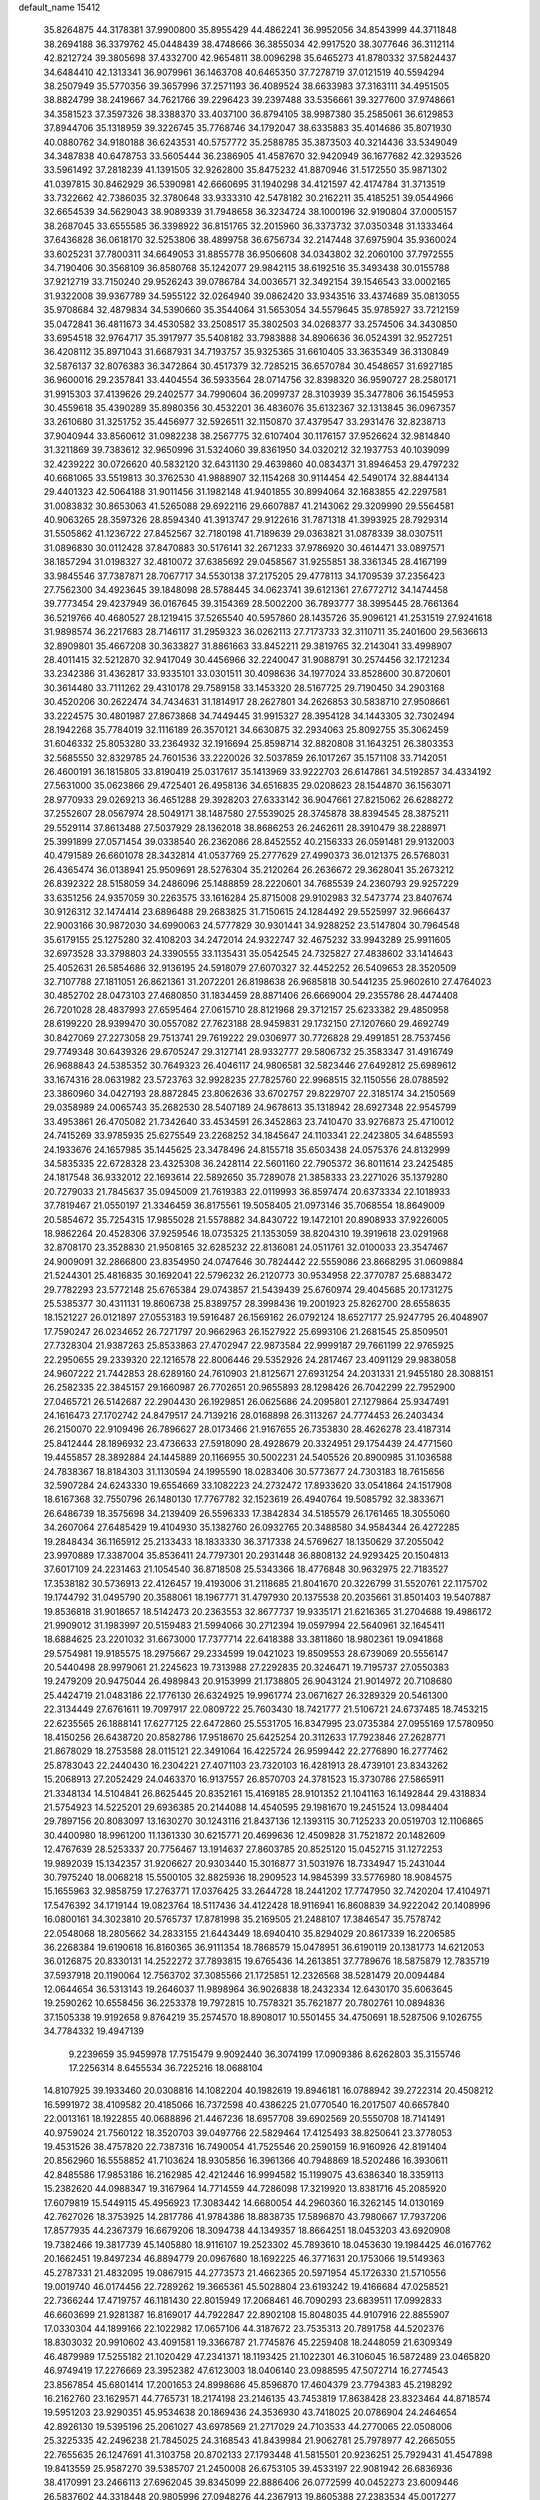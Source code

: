 default_name                                                                    
15412
  35.8264875  44.3178381  37.9900800  35.8955429  44.4862241  36.9952056
  34.8543999  44.3711848  38.2694188  36.3379762  45.0448439  38.4748666
  36.3855034  42.9917520  38.3077646  36.3112114  42.8212724  39.3805698
  37.4332700  42.9654811  38.0096298  35.6465273  41.8780332  37.5824437
  34.6484410  42.1313341  36.9079961  36.1463708  40.6465350  37.7278719
  37.0121519  40.5594294  38.2507949  35.5770356  39.3657996  37.2571193
  36.4089524  38.6633983  37.3163111  34.4951505  38.8824799  38.2419667
  34.7621766  39.2296423  39.2397488  33.5356661  39.3277600  37.9748661
  34.3581523  37.3597326  38.3388370  33.4037100  36.8794105  38.9987380
  35.2585061  36.6129853  37.8944706  35.1318959  39.3226745  35.7768746
  34.1792047  38.6335883  35.4014686  35.8071930  40.0880762  34.9180188
  36.6243531  40.5757772  35.2588785  35.3873503  40.3214436  33.5349049
  34.3487838  40.6478753  33.5605444  36.2386905  41.4587670  32.9420949
  36.1677682  42.3293526  33.5961492  37.2818239  41.1391505  32.9262800
  35.8475232  41.8870946  31.5172550  35.9871302  41.0397815  30.8462929
  36.5390981  42.6660695  31.1940298  34.4121597  42.4174784  31.3713519
  33.7322662  42.7386035  32.3780648  33.9333310  42.5478182  30.2162211
  35.4185251  39.0544966  32.6654539  34.5629043  38.9089339  31.7948658
  36.3234724  38.1000196  32.9190804  37.0005157  38.2687045  33.6555585
  36.3398922  36.8151765  32.2015960  36.3373732  37.0350348  31.1333464
  37.6436828  36.0618170  32.5253806  38.4899758  36.6756734  32.2147448
  37.6975904  35.9360024  33.6025231  37.7800311  34.6649053  31.8855778
  36.9506608  34.0343802  32.2060100  37.7972555  34.7190406  30.3568109
  36.8580768  35.1242077  29.9842115  38.6192516  35.3493438  30.0155788
  37.9212719  33.7150240  29.9526243  39.0786784  34.0036571  32.3492154
  39.1546543  33.0002165  31.9322008  39.9367789  34.5955122  32.0264940
  39.0862420  33.9343516  33.4374689  35.0813055  35.9708684  32.4879834
  34.5390660  35.3544064  31.5653054  34.5579645  35.9785927  33.7212159
  35.0472841  36.4811673  34.4530582  33.2508517  35.3802503  34.0268377
  33.2574506  34.3430850  33.6954518  32.9764717  35.3917977  35.5408182
  33.7983888  34.8906636  36.0524391  32.9527251  36.4208112  35.8971043
  31.6687931  34.7193757  35.9325365  31.6610405  33.3635349  36.3130849
  32.5876137  32.8076383  36.3472864  30.4517379  32.7285215  36.6570784
  30.4548657  31.6927185  36.9600016  29.2357841  33.4404554  36.5933564
  28.0714756  32.8398320  36.9590727  28.2580171  31.9915303  37.4139626
  29.2402577  34.7990604  36.2099737  28.3103939  35.3477806  36.1545953
  30.4559618  35.4390289  35.8980356  30.4532201  36.4836076  35.6132367
  32.1313845  36.0967357  33.2610680  31.3251752  35.4456977  32.5926511
  32.1150870  37.4379547  33.2931476  32.8238713  37.9040944  33.8560612
  31.0982238  38.2567775  32.6107404  30.1176157  37.9526624  32.9814840
  31.3211869  39.7383612  32.9650996  31.5324060  39.8361950  34.0320212
  32.1937753  40.1039099  32.4239222  30.0726620  40.5832120  32.6431130
  29.4639860  40.0834371  31.8946453  29.4797232  40.6681065  33.5519813
  30.3762530  41.9888907  32.1154268  30.9114454  42.5490174  32.8844134
  29.4401323  42.5064188  31.9011456  31.1982148  41.9401855  30.8994064
  32.1683855  42.2297581  31.0083832  30.8653063  41.5265088  29.6922116
  29.6607887  41.2143062  29.3209990  29.5564581  40.9063265  28.3597326
  28.8594340  41.3913747  29.9122616  31.7871318  41.3993925  28.7929314
  31.5505862  41.1236722  27.8452567  32.7180198  41.7189639  29.0363821
  31.0878339  38.0307511  31.0896830  30.0112428  37.8470883  30.5176141
  32.2671233  37.9786920  30.4614471  33.0897571  38.1857294  31.0198327
  32.4810072  37.6385692  29.0458567  31.9255851  38.3361345  28.4167199
  33.9845546  37.7387871  28.7067717  34.5530138  37.2175205  29.4778113
  34.1709539  37.2356423  27.7562300  34.4923645  39.1848098  28.5788445
  34.0623741  39.6121361  27.6772712  34.1474458  39.7773454  29.4237949
  36.0167645  39.3154369  28.5002200  36.7893777  38.3995445  28.7661364
  36.5219766  40.4680527  28.1219415  37.5265540  40.5957860  28.1435726
  35.9096121  41.2531519  27.9241618  31.9898574  36.2217683  28.7146117
  31.2959323  36.0262113  27.7173733  32.3110711  35.2401600  29.5636613
  32.8909801  35.4667208  30.3633827  31.8861663  33.8452211  29.3819765
  32.2143041  33.4998907  28.4011415  32.5212870  32.9417049  30.4456966
  32.2240047  31.9088791  30.2574456  32.1721234  33.2342386  31.4362817
  33.9335101  33.0301511  30.4098636  34.1977024  33.8528600  30.8720601
  30.3614480  33.7111262  29.4310178  29.7589158  33.1453320  28.5167725
  29.7190450  34.2903168  30.4520206  30.2622474  34.7434631  31.1814917
  28.2627801  34.2626853  30.5838710  27.9508661  33.2224575  30.4801987
  27.8673868  34.7449445  31.9915327  28.3954128  34.1443305  32.7302494
  28.1942268  35.7784019  32.1116189  26.3570121  34.6630875  32.2934063
  25.8092755  35.3062459  31.6046332  25.8053280  33.2364932  32.1916694
  25.8598714  32.8820808  31.1643251  26.3803353  32.5685550  32.8329785
  24.7601536  33.2220026  32.5037859  26.1017267  35.1571108  33.7142051
  26.4600191  36.1815805  33.8190419  25.0317617  35.1413969  33.9222703
  26.6147861  34.5192857  34.4334192  27.5631000  35.0623866  29.4725401
  26.4958136  34.6516835  29.0208623  28.1544870  36.1563071  28.9770933
  29.0269213  36.4651288  29.3928203  27.6333142  36.9047661  27.8215062
  26.6288272  37.2552607  28.0567974  28.5049171  38.1487580  27.5539025
  28.3745878  38.8394545  28.3875211  29.5529114  37.8613488  27.5037929
  28.1362018  38.8686253  26.2462611  28.3910479  38.2288971  25.3991899
  27.0571454  39.0338540  26.2362086  28.8452552  40.2156333  26.0591481
  29.9132003  40.4791589  26.6601078  28.3432814  41.0537769  25.2777629
  27.4990373  36.0121375  26.5768031  26.4365474  36.0138941  25.9509691
  28.5276304  35.2120264  26.2636672  29.3628041  35.2673212  26.8392322
  28.5158059  34.2486096  25.1488859  28.2220601  34.7685539  24.2360793
  29.9257229  33.6351256  24.9357059  30.2263575  33.1616284  25.8715008
  29.9102983  32.5473774  23.8407674  30.9126312  32.1474414  23.6896488
  29.2683825  31.7150615  24.1284492  29.5525997  32.9666437  22.9003166
  30.9872030  34.6990063  24.5777829  30.9301441  34.9288252  23.5147804
  30.7964548  35.6179155  25.1275280  32.4108203  34.2472014  24.9322747
  32.4675232  33.9943289  25.9911605  32.6973528  33.3798803  24.3390555
  33.1135431  35.0542545  24.7325827  27.4838602  33.1414643  25.4052631
  26.5854686  32.9136195  24.5918079  27.6070327  32.4452252  26.5409653
  28.3520509  32.7107788  27.1811051  26.8621361  31.2072201  26.8198638
  26.9685818  30.5441235  25.9602610  27.4764023  30.4852702  28.0473103
  27.4680850  31.1834459  28.8871406  26.6669004  29.2355786  28.4474408
  26.7201028  28.4837993  27.6595464  27.0615710  28.8121968  29.3712157
  25.6233382  29.4850958  28.6199220  28.9399470  30.0557082  27.7623188
  28.9459831  29.1732150  27.1207660  29.4692749  30.8427069  27.2273058
  29.7513741  29.7619222  29.0306977  30.7726828  29.4991851  28.7537456
  29.7749348  30.6439326  29.6705247  29.3127141  28.9332777  29.5806732
  25.3583347  31.4916749  26.9688843  24.5385352  30.7649323  26.4046117
  24.9806581  32.5823446  27.6492812  25.6989612  33.1674316  28.0631982
  23.5723763  32.9928235  27.7825760  22.9968515  32.1150556  28.0788592
  23.3860960  34.0427193  28.8872845  23.8062636  33.6702757  29.8229707
  22.3185174  34.2150569  29.0358989  24.0065743  35.2682530  28.5407189
  24.9678613  35.1318942  28.6927348  22.9545799  33.4953861  26.4705082
  21.7342640  33.4534591  26.3452863  23.7410470  33.9276873  25.4710012
  24.7415269  33.9785935  25.6275549  23.2268252  34.1845647  24.1103341
  22.2423805  34.6485593  24.1933676  24.1657985  35.1445625  23.3478496
  24.8155718  35.6503438  24.0575376  24.8132999  34.5835335  22.6728328
  23.4325308  36.2428114  22.5601160  22.7905372  36.8011614  23.2425485
  24.1817548  36.9332012  22.1693614  22.5892650  35.7289078  21.3858333
  23.2271026  35.1379280  20.7279033  21.7845637  35.0945009  21.7619383
  22.0119993  36.8597474  20.6373334  22.1018933  37.7819467  21.0550197
  21.3346459  36.8175561  19.5058405  21.0973146  35.7068554  18.8649009
  20.5854672  35.7254315  17.9855028  21.5578882  34.8430722  19.1472101
  20.8908933  37.9226005  18.9862264  20.4528306  37.9259546  18.0735325
  21.1353059  38.8204310  19.3919618  23.0291968  32.8708170  23.3528830
  21.9508165  32.6285232  22.8136081  24.0511761  32.0100033  23.3547467
  24.9009091  32.2866800  23.8354950  24.0747646  30.7824442  22.5559086
  23.8668295  31.0609884  21.5244301  25.4816835  30.1692041  22.5796232
  26.2120773  30.9534958  22.3770787  25.6883472  29.7782293  23.5772148
  25.6765384  29.0743857  21.5439439  25.6760974  29.4045685  20.1731275
  25.5385377  30.4311131  19.8606738  25.8389757  28.3998436  19.2001923
  25.8262700  28.6558635  18.1521227  26.0121897  27.0553183  19.5916487
  26.1569162  26.0792124  18.6527177  25.9247795  26.4048907  17.7590247
  26.0234652  26.7271797  20.9662963  26.1527922  25.6993106  21.2681545
  25.8509501  27.7328304  21.9387263  25.8533863  27.4702947  22.9873584
  22.9999187  29.7661199  22.9765925  22.2950655  29.2339320  22.1216578
  22.8006446  29.5352926  24.2817467  23.4091129  29.9838058  24.9607222
  21.7442853  28.6289160  24.7610903  21.8125671  27.6931254  24.2031331
  21.9455180  28.3088151  26.2582335  22.3845157  29.1660987  26.7702651
  20.9655893  28.1298426  26.7042299  22.7952900  27.0465721  26.5142687
  22.2904430  26.1929851  26.0625686  24.2095801  27.1279864  25.9347491
  24.1616473  27.1702742  24.8479517  24.7139216  28.0168898  26.3113267
  24.7774453  26.2403434  26.2150070  22.9109496  26.7896627  28.0173466
  21.9167655  26.7353830  28.4626278  23.4187314  25.8412444  28.1896932
  23.4736633  27.5918090  28.4928679  20.3324951  29.1754439  24.4771560
  19.4455857  28.3892884  24.1445889  20.1166955  30.5002231  24.5405526
  20.8900985  31.1036588  24.7838367  18.8184303  31.1130594  24.1995590
  18.0283406  30.5773677  24.7303183  18.7615656  32.5907284  24.6243330
  19.6554669  33.1082223  24.2732472  17.8933620  33.0541864  24.1517908
  18.6167368  32.7550796  26.1480130  17.7767782  32.1523619  26.4940764
  19.5085792  32.3833671  26.6486739  18.3575698  34.2139409  26.5596333
  17.3842834  34.5185579  26.1761465  18.3055060  34.2607064  27.6485429
  19.4104930  35.1382760  26.0932765  20.3488580  34.9584344  26.4272285
  19.2848434  36.1165912  25.2133433  18.1833330  36.3717338  24.5769627
  18.1350629  37.2055042  23.9970889  17.3387004  35.8536411  24.7797301
  20.2931448  36.8808132  24.9293425  20.1504813  37.6017109  24.2231463
  21.1054540  36.8718508  25.5343366  18.4776848  30.9632975  22.7183527
  17.3538182  30.5736913  22.4126457  19.4193006  31.2118685  21.8041670
  20.3226799  31.5520761  22.1175702  19.1744792  31.0495790  20.3588061
  18.1967771  31.4797930  20.1375538  20.2035661  31.8501403  19.5407887
  19.8536818  31.9018657  18.5142473  20.2363553  32.8677737  19.9335171
  21.6216365  31.2704688  19.4986172  21.9909012  31.1983997  20.5159483
  21.5994066  30.2712394  19.0597994  22.5640961  32.1645411  18.6884625
  23.2201032  31.6673000  17.7377714  22.6418388  33.3811860  18.9802361
  19.0941868  29.5754981  19.9185575  18.2975667  29.2334599  19.0421023
  19.8509553  28.6739069  20.5556147  20.5440498  28.9979061  21.2245623
  19.7313988  27.2292835  20.3246471  19.7195737  27.0550383  19.2479209
  20.9475044  26.4989843  20.9153999  21.1738805  26.9043124  21.9014972
  20.7108680  25.4424719  21.0483186  22.1776130  26.6324925  19.9961774
  23.0671627  26.3289329  20.5461300  22.3134449  27.6761611  19.7097917
  22.0809722  25.7603430  18.7421777  21.5106721  24.6737485  18.7453215
  22.6235565  26.1888141  17.6277125  22.6472860  25.5531705  16.8347995
  23.0735384  27.0955169  17.5780950  18.4150256  26.6438720  20.8582786
  17.9518670  25.6425254  20.3112633  17.7923846  27.2628771  21.8678029
  18.2753588  28.0115121  22.3491064  16.4225724  26.9599442  22.2776890
  16.2777462  25.8783043  22.2440430  16.2304221  27.4071103  23.7320103
  16.4281913  28.4739101  23.8343262  15.2068913  27.2052429  24.0463370
  16.9137557  26.8570703  24.3781523  15.3730786  27.5865911  21.3348134
  14.5104841  26.8625445  20.8352161  15.4169185  28.9101352  21.1041163
  16.1492844  29.4318834  21.5754923  14.5225201  29.6936385  20.2144088
  14.4540595  29.1981670  19.2451524  13.0984404  29.7897156  20.8083097
  13.1630270  30.1243116  21.8437136  12.1393115  30.7125233  20.0519703
  12.1106865  30.4400980  18.9961200  11.1361330  30.6215771  20.4699636
  12.4509828  31.7521872  20.1482609  12.4767639  28.5253337  20.7756467
  13.1914637  27.8603785  20.8525120  15.0452715  31.1272253  19.9892039
  15.1342357  31.9206627  20.9303440  15.3016877  31.5031976  18.7334947
  15.2431044  30.7975240  18.0068218  15.5500105  32.8825936  18.2909523
  14.9845399  33.5776980  18.9084575  15.1655963  32.9858759  17.2763771
  17.0376425  33.2644728  18.2441202  17.7747950  32.7420204  17.4104971
  17.5476392  34.1719144  19.0823764  18.5117436  34.4122428  18.9116941
  16.8608839  34.9222042  20.1408996  16.0800161  34.3023810  20.5765737
  17.8781998  35.2169505  21.2488107  17.3846547  35.7578742  22.0548068
  18.2805662  34.2833155  21.6443449  18.6940410  35.8294029  20.8617339
  16.2206585  36.2268384  19.6190618  16.8160365  36.9111354  18.7868579
  15.0478951  36.6190119  20.1381773  14.6212053  36.0126875  20.8330131
  14.2522272  37.7893815  19.6765436  14.2613851  37.7789676  18.5875879
  12.7835719  37.5937918  20.1190064  12.7563702  37.3085566  21.1725851
  12.2326568  38.5281479  20.0094484  12.0644654  36.5313143  19.2646037
  11.9898964  36.9026838  18.2432334  12.6430170  35.6063645  19.2590262
  10.6558456  36.2253378  19.7972815  10.7578321  35.7621877  20.7802761
  10.0894836  37.1505338  19.9192658   9.8764219  35.2574570  18.8908017
  10.5501455  34.4750691  18.5287506   9.1026755  34.7784332  19.4947139
   9.2239659  35.9459978  17.7515479   9.9092440  36.3074199  17.0909386
   8.6262803  35.3155746  17.2256314   8.6455534  36.7225216  18.0688104
  14.8107925  39.1933460  20.0308816  14.1082204  40.1982619  19.8946181
  16.0788942  39.2722314  20.4508212  16.5991972  38.4109582  20.4185066
  16.7372598  40.4386225  21.0770540  16.2017507  40.6657840  22.0013161
  18.1922855  40.0688896  21.4467236  18.6957708  39.6902569  20.5550708
  18.7141491  40.9759024  21.7560122  18.3520703  39.0497766  22.5829464
  17.4125493  38.8250641  23.3778053  19.4531526  38.4757820  22.7387316
  16.7490054  41.7525546  20.2590159  16.9160926  42.8191404  20.8562960
  16.5558852  41.7103624  18.9305856  16.3961366  40.7948869  18.5202486
  16.3930611  42.8485586  17.9853186  16.2162985  42.4212446  16.9994582
  15.1199075  43.6386340  18.3359113  15.2382620  44.0988347  19.3167964
  14.7714559  44.7286098  17.3219920  13.8381716  45.2085920  17.6079819
  15.5449115  45.4956923  17.3083442  14.6680054  44.2960360  16.3262145
  14.0130169  42.7627026  18.3753925  14.2817786  41.9784386  18.8838735
  17.5896870  43.7980667  17.7937206  17.8577935  44.2367379  16.6679206
  18.3094738  44.1349357  18.8664251  18.0453203  43.6920908  19.7382466
  19.3817739  45.1405880  18.9116107  19.2523302  45.7893610  18.0453630
  19.1984425  46.0167762  20.1662451  19.8497234  46.8894779  20.0967680
  18.1692225  46.3771631  20.1753066  19.5149363  45.2787331  21.4832095
  19.0867915  44.2773573  21.4662365  20.5971954  45.1726330  21.5710556
  19.0019740  46.0174456  22.7289262  19.3665361  45.5028804  23.6193242
  19.4166684  47.0258521  22.7366244  17.4719757  46.1181430  22.8015949
  17.2068461  46.7090293  23.6839511  17.0992833  46.6603699  21.9281387
  16.8169017  44.7922847  22.8902108  15.8048035  44.9107916  22.8855907
  17.0330304  44.1899166  22.1022982  17.0657106  44.3187672  23.7535313
  20.7891758  44.5202376  18.8303032  20.9910602  43.4091581  19.3366787
  21.7745876  45.2259408  18.2448059  21.6309349  46.4879989  17.5255182
  21.1020429  47.2341371  18.1193425  21.1022301  46.3106045  16.5872489
  23.0465820  46.9749419  17.2276669  23.3952382  47.6123003  18.0406140
  23.0988595  47.5072714  16.2774543  23.8567854  45.6801414  17.2001653
  24.8998686  45.8596870  17.4604379  23.7794383  45.2198292  16.2162760
  23.1629571  44.7765731  18.2174198  23.2146135  43.7453819  17.8638428
  23.8323464  44.8718574  19.5951203  23.9290351  45.9534638  20.1869436
  24.3536930  43.7418025  20.0786904  24.2464654  42.8926130  19.5395196
  25.2061027  43.6978569  21.2717029  24.7103533  44.2770065  22.0508006
  25.3225335  42.2496238  21.7845025  24.3168543  41.8439984  21.9062781
  25.7978977  42.2665055  22.7655635  26.1247691  41.3103758  20.8702133
  27.1793448  41.5815501  20.9236251  25.7929431  41.4547898  19.8413559
  25.9587270  39.5385707  21.2450008  26.6753105  39.4533197  22.9081942
  26.6836936  38.4170991  23.2466113  27.6962045  39.8345099  22.8886406
  26.0772599  40.0452273  23.6009446  26.5837602  44.3318448  20.9805996
  27.0948276  44.2367913  19.8605388  27.2383534  45.0017277  21.9284609
  28.1835087  45.2801876  21.6963709  26.7452430  45.4610385  23.2332124
  26.6398094  44.6099001  23.9058267  25.7717074  45.9389265  23.1172474
  27.7064672  46.4786951  23.8680832  28.7651244  46.7584669  23.3017123
  27.3755931  47.0325358  25.0441753  26.4708909  46.7802081  25.4392923
  28.2329366  47.9966609  25.7813901  28.5065675  48.7825579  25.0798443
  27.4447919  48.6646123  26.9202170  28.0498549  49.4753952  27.3298876
  26.5463420  49.1082816  26.4893730  27.0456130  47.7196140  28.0728939
  27.9179432  47.1688604  28.4254128  26.3136812  47.0011088  27.7082535
  26.4511994  48.4787603  29.2711850  26.0396251  47.7636993  29.9835195
  27.2540663  49.0243986  29.7710451  25.4127095  49.4377535  28.8626174
  25.6715494  50.4170097  28.8187787  24.2102467  49.1734273  28.3989855
  23.6423733  48.0043719  28.4581456  22.7345107  47.8979937  28.0306464
  24.1247957  47.2157134  28.8751469  23.5509704  50.1185665  27.8110434
  22.6422928  49.9009008  27.4240205  24.0517848  50.9736328  27.5875351
  29.5662098  47.4300350  26.2931463  30.4011119  48.1824409  26.8025687
  29.7280675  46.1163653  26.1873462  28.9743798  45.6126484  25.7500510
  30.9312380  45.3214586  26.4360366  31.4444092  45.7187818  27.3085705
  30.5015267  43.8773523  26.7453274  30.1439113  43.8214825  27.7720688
  31.3551345  43.2093061  26.6403259  29.4508711  43.4651097  25.8822369
  29.4393921  42.4860837  25.8277861  31.9094331  45.3497243  25.2498231
  31.5182706  45.5930999  24.1003515  33.1910151  45.0755997  25.5193290
  33.4561157  44.9154986  26.4822595  34.2385799  44.9567611  24.4948077
  34.2919932  45.8905628  23.9335965  35.2035809  44.8042494  24.9782798
  33.9972827  43.8006242  23.5099580  33.3319898  42.8151117  23.8391365
  34.5289373  43.9095602  22.2888046  35.1017391  44.7168134  22.0890469
  34.1810585  43.0322780  21.1605429  33.0945507  43.0412219  21.0561130
  34.7780952  43.6482259  19.8883092  34.4144797  44.6686770  19.7579620
  35.8674930  43.6595259  19.9506545  34.4819213  43.0591058  19.0191412
  34.5950154  41.5473013  21.3097359  34.1204959  40.6997970  20.5485830
  35.4364969  41.2028223  22.2920053  35.8058850  41.9448168  22.8727523
  35.9896538  39.8474670  22.4810524  36.5940275  39.6015803  21.6088046
  36.8970253  39.8217243  23.7219374  36.3117306  40.0969109  24.6006386
  37.5638061  38.4765966  23.9815641  36.8136144  37.7287918  24.2291948
  38.1127826  38.1638360  23.0953740  38.2525806  38.5665133  24.8223062
  37.9314643  40.7600145  23.5589020  38.4112376  40.5089528  22.7415750
  34.9200470  38.7587764  22.6013729  35.0331714  37.7145697  21.9516991
  33.8629042  38.9986434  23.3839133  33.7974234  39.8862334  23.8681822
  32.7351198  38.0673719  23.5314305  33.1218342  37.0851716  23.7975097
  31.8292348  38.5499223  24.6698444  30.9713595  37.8837740  24.7672529
  32.3918757  38.5333331  25.6048771  31.3756227  39.8686944  24.4262361
  31.0618682  40.2161785  25.2903342  31.9351899  37.9139749  22.2313935
  31.5636354  36.8012242  21.8588226  31.7389901  39.0106670  21.4897653
  32.1068716  39.8785691  21.8554046  31.0123603  39.0469130  20.2118986
  30.0164544  38.6252038  20.3636052  30.8782341  40.5156256  19.7759642
  30.7046646  41.1399902  20.6536267  31.8104679  40.8415191  19.3125868
  29.7177019  40.7448672  18.7999204  29.6979133  39.9482787  18.0547444
  28.7731566  40.7336964  19.3444259  29.8789073  42.0782638  18.0634271
  30.7623540  42.0006355  17.4281454  29.0084689  42.2305035  17.4261792
  30.0378119  43.2422101  18.9557211  29.9343030  43.1122959  19.9519886
  30.2819463  44.4769669  18.5603302  30.3714526  44.8231564  17.3106492
  30.5617301  45.7951147  17.0950638  30.2437866  44.1325805  16.5776369
  30.4579536  45.4119605  19.4395022  30.5680969  46.3658097  19.1260694
  30.4071713  45.1744872  20.4255426  31.7066126  38.1948284  19.1425261
  31.0808928  37.3176286  18.5490458  33.0212393  38.3811834  18.9580213
  33.4637648  39.1292653  19.4852285  33.8412659  37.5697455  18.0369610
  33.3828400  37.6037617  17.0472490  35.2689204  38.1459279  17.9555339
  35.5698970  38.4972882  18.9444700  35.9661150  37.3594969  17.6706661
  35.4109601  39.3059202  16.9534676  36.3641191  39.8018451  17.1415316
  34.6207008  40.0346592  17.1398461  35.3717063  38.8947823  15.4674070
  34.4167036  38.4228453  15.2345692  35.4508079  39.8046821  14.8698610
  36.5169733  37.9442461  15.0834089  37.4564232  38.3516741  15.4658024
  36.3511928  36.9717454  15.5553237  36.6217171  37.7693668  13.6161171
  35.7834376  37.3348787  13.2401182  36.7635077  38.6629693  13.1491793
  37.4131989  37.1734660  13.3759033  33.8681620  36.0897881  18.4317118
  33.7920768  35.2341121  17.5485660  33.9257702  35.7693452  19.7255634
  34.0058197  36.5098867  20.4096967  33.8736943  34.3838557  20.1943812
  34.6371278  33.8106203  19.6664999  34.2181574  34.3602810  21.6846285
  34.1971761  33.3332785  22.0513747  35.2181785  34.7692855  21.8278401
  33.5002298  34.9560085  22.2476665  32.5188067  33.7124451  19.8931317
  32.4983737  32.5949306  19.3761260  31.3976922  34.4060393  20.1267658
  31.4760265  35.3142996  20.5752186  30.0529688  33.9303403  19.7759761
  29.8966761  32.9685884  20.2645574  29.0300575  34.9364585  20.3386705
  29.1616188  35.0000133  21.4198610  29.2514458  35.9199046  19.9221830
  27.5535860  34.6169377  20.0365303  27.4012728  34.5809982  18.9587503
  27.0938243  33.2899897  20.6467983  26.0344114  33.1411461  20.4371482
  27.6478815  32.4642077  20.2020713  27.2495215  33.2983748  21.7259309
  26.6782104  35.7305016  20.6099538  25.6314190  35.5224413  20.3997932
  26.8241104  35.8121625  21.6871109  26.9386418  36.6805960  20.1414974
  29.8897964  33.7030288  18.2591450  29.3373814  32.6829238  17.8462367
  30.4333185  34.5980438  17.4272055  30.8046786  35.4560192  17.8253395
  30.4491430  34.4459906  15.9640075  29.4165490  34.3674248  15.6203722
  31.0591968  35.7175995  15.3363822  30.5454965  36.5795916  15.7645976
  32.1085506  35.7960567  15.6162498  30.9360548  35.8353634  13.8063485
  29.8876946  35.7383975  13.5259570  31.2521607  36.8406929  13.5223498
  31.7883890  34.8341382  13.0164458  32.9918047  34.6662612  13.3350269
  31.2799864  34.2261697  12.0432197  31.1777980  33.1578524  15.5278281
  30.6676301  32.4222234  14.6804104  32.3279695  32.8419629  16.1375395
  32.6777373  33.4782077  16.8447483  33.0552861  31.5789251  15.8983614
  33.1504344  31.4305591  14.8237520  34.4813501  31.6605313  16.4822690
  34.4609050  32.1939766  17.4334166  35.1822036  30.3181478  16.6921800
  36.1953287  30.4928960  17.0555287  34.6565680  29.7185316  17.4341173
  35.2321290  29.7774363  15.7476420  35.3169244  32.3418966  15.5733748
  35.0737474  33.2862223  15.5355865  32.2854929  30.3597680  16.4250248
  32.2034497  29.3408140  15.7354398  31.6671903  30.4481966  17.6092078
  31.7637416  31.3099659  18.1386163  30.9135812  29.3448003  18.2216812
  31.5951338  28.5012537  18.3362978  30.4509903  29.7887156  19.6232378
  31.3309228  30.0595402  20.2093090  29.8358118  30.6816600  19.5146861
  29.6334251  28.7457115  20.4105203  28.7259087  28.5040678  19.8597915
  30.4161504  27.4553617  20.6705196  30.6327084  26.9547843  19.7277869
  31.3478593  27.6786936  21.1901475  29.8135664  26.7817210  21.2800670
  29.2355286  29.3402390  21.7623211  30.1237590  29.5773367  22.3481646
  28.6526285  30.2476660  21.6052713  28.6206817  28.6256930  22.3080593
  29.7480759  28.8648748  17.3352065  29.5775302  27.6578045  17.1640973
  29.0320813  29.7956159  16.6854040  29.2497153  30.7656330  16.9001200
  27.9592543  29.5367077  15.6946991  27.1935703  28.9054475  16.1484219
  27.3297651  30.8814031  15.2950084  28.1281037  31.5683710  15.0127936
  26.6887349  30.7373767  14.4237194  26.4708725  31.5161118  16.3967848
  25.5437718  30.9519143  16.4964070  26.9977627  31.5085599  17.3508605
  26.1658662  32.9635317  16.0025436  27.1075033  33.5151412  16.0003804
  25.7461109  32.9851105  14.9951261  25.2206711  33.6038599  16.9277349
  24.5541217  33.0037015  17.4103850  25.1086572  34.9015904  17.1396586
  25.8148698  35.8068349  16.5311305  25.6130681  36.7799999  16.7310905
  26.4132025  35.5479512  15.7502729  24.2509060  35.3461288  17.9957670
  24.1568024  36.3513757  18.0952284  23.6211461  34.6785908  18.4363857
  28.4034824  28.7863969  14.4247266  27.5586568  28.4235839  13.6040151
  29.7102851  28.5629778  14.2403642  30.3364243  28.9422686  14.9394989
  30.2993468  27.7851456  13.1333181  29.5094148  27.4315271  12.4661211
  31.2446123  28.6874823  12.3156288  32.0100594  29.1018505  12.9729566
  31.7336953  28.0812173  11.5506226  30.4808500  29.8325686  11.6242846
  29.7017600  29.3876070  11.0082759  30.0009545  30.4686079  12.3692392
  31.3599344  30.7119090  10.7221339  30.6999058  31.3374884  10.1177403
  31.9265480  30.0821747  10.0339421  32.2548284  31.6005203  11.4925755
  31.8719089  32.5000100  11.7789255  33.5209208  31.3945054  11.8029474
  34.1516159  30.3030784  11.4797112  35.1286329  30.1765472  11.7231083
  33.6835258  29.5820884  10.9608522  34.1859556  32.2926126  12.4650501
  35.1436580  32.1288340  12.7196429  33.7173145  33.1545195  12.7436941
  30.9971707  26.5210644  13.6404646  30.7085323  25.4257112  13.1637002
  31.8575365  26.6513804  14.6524239  32.0406489  27.5897554  14.9914954
  32.6533522  25.5427094  15.2168346  33.0926260  24.9773218  14.3927972
  33.8141278  26.1066974  16.0650117  33.4011757  26.7623877  16.8334828
  34.6402838  25.0187737  16.7611481  35.0707161  24.3417134  16.0216816
  35.4468524  25.4828825  17.3283417  34.0279527  24.4488362  17.4567419
  34.7796141  26.9216197  15.1937561  35.5836583  27.3194397  15.8122174
  35.2135618  26.2874330  14.4196733  34.2645275  27.7564860  14.7210783
  31.8025834  24.5541624  16.0283508  31.9942892  23.3435424  15.9120267
  30.8423651  25.0386237  16.8251676  30.6819564  26.0403836  16.8504133
  29.9673808  24.1922574  17.6512353  30.5579450  23.4066255  18.1201395
  29.5309884  24.8094123  18.4365104  28.8134001  23.5336745  16.8854408
  28.2507033  22.5411029  17.3468567  28.4835164  24.0583721  15.7027703
  29.0187124  24.8504028  15.3814232  27.2857605  23.7045033  14.9331930
  26.4118763  23.9060368  15.5562286  27.2348733  24.6299738  13.7057120
  27.5358393  25.6349580  14.0071906  27.9493098  24.2830352  12.9565686
  25.8401337  24.7379130  13.0913045  25.7004417  24.4205100  11.8838305
  24.9018875  25.1893903  13.7948460  27.2449570  22.2142475  14.5330998
  26.2112132  21.5610552  14.6904391  28.3801222  21.6543828  14.0912224
  29.1736958  22.2598298  13.9253539  28.5414959  20.2176393  13.8260935
  27.6359916  19.8278535  13.3635379  29.3668677  20.0874274  13.1263757
  28.8433834  19.3729717  15.0719572  28.3856968  18.2322520  15.1759327
  29.5485374  19.9358802  16.0621465  29.8461312  20.8938367  15.9411147
  29.9244919  19.2434495  17.3145766  30.5255774  18.3702864  17.0592965
  30.7833087  20.1664511  18.2087860  30.2835741  21.1279414  18.3071949
  31.0223700  19.6210316  19.6212796  31.4892339  18.6385401  19.5733335
  31.6879756  20.2882762  20.1673885  30.0839924  19.5556400  20.1697980
  32.1588205  20.3914664  17.5736922  32.7295525  21.1105122  18.1617388
  32.7124715  19.4528710  17.5271550  32.0486976  20.7831357  16.5663889
  28.6950071  18.7318807  18.0722900  28.7375559  17.6321267  18.6287336
  27.5848390  19.4796274  18.0381116  27.6447984  20.3938746  17.5991287
  26.3149495  19.0957016  18.6664490  26.5268607  18.8810565  19.7121939
  25.3501775  20.2925417  18.5948815  25.9137423  21.2163555  18.7081253
  24.8744506  20.3070594  17.6132802  24.2716968  20.2383190  19.6907398
  23.8319611  19.2429256  19.7301874  24.7378781  20.4422210  20.6505641
  23.1425025  21.2397314  19.4748314  21.9836088  20.8586124  19.3684055
  23.4202201  22.5186006  19.3682458  22.6768789  23.1646310  19.1301042
  24.3809046  22.8451178  19.4723919  25.6690750  17.8333783  18.0553228
  24.9221840  17.1275479  18.7389402  25.9485081  17.5274320  16.7794224
  26.5841967  18.1371583  16.2750260  25.5333753  16.2726086  16.1262309
  24.5664551  15.9529631  16.5165750  25.3978641  16.4711727  14.6057170
  26.3493730  16.8078271  14.1935177  25.1556036  15.5073251  14.1551312
  24.2924182  17.4711552  14.2278790  23.3520415  17.1404669  14.6686947
  24.5299043  18.4615349  14.6191392  24.1082315  17.5596618  12.7074847
  23.1886445  18.1063951  12.4942562  23.9781969  16.5540998  12.3049528
  25.2549909  18.2092685  12.0420803  26.0745945  17.6355745  11.8601691
  25.3306313  19.4639973  11.6381820  24.4065612  20.3385355  11.9040067
  24.4676624  21.2925019  11.5705328  23.6118737  20.0761062  12.4762490
  26.3596743  19.8675183  10.9560931  26.3953587  20.8257949  10.6234664
  27.1205646  19.2328798  10.7750216  26.5094184  15.1393594  16.4375352
  26.0860954  14.0771390  16.8810202  27.8099506  15.3924548  16.2737062
  28.0497049  16.3129299  15.9243398  28.8827597  14.3842721  16.3145003
  28.6391746  13.6010944  15.5953880  30.1965217  15.0557422  15.8656781
  30.4550771  15.8364810  16.5804393  30.9959213  14.3152459  15.8885027
  30.1861461  15.6707649  14.4710608  29.2759396  15.5084787  13.6632432
  31.2171722  16.4117474  14.1555250  31.2916808  16.8192479  13.2320115
  31.9650632  16.5458389  14.8285518  29.0700428  13.6588249  17.6704191
  29.8267432  12.6889577  17.7481825  28.3919634  14.1072084  18.7322099
  27.8214422  14.9285294  18.6049300  28.4469547  13.5220661  20.0799497
  28.9968715  12.5842487  20.0288312  29.2480608  14.4495185  21.0105613
  28.6780117  15.3651376  21.1676993  29.3773292  13.9605179  21.9762513
  30.6110472  14.8212420  20.4720209  30.8925455  15.8731675  19.6301357
  30.2266779  16.5784967  19.3240563  32.1960992  15.8127412  19.3045124
  32.7101637  16.5235024  18.6664747  32.7764628  14.7401857  19.8758731
  31.7718708  14.1124646  20.6294031  31.8803751  13.2029073  21.2051538
  27.0596009  13.1410155  20.6421029  26.9330314  12.8326251  21.8296502
  26.0094415  13.1373361  19.8068308  26.1685555  13.3397429  18.8246657
  24.6244212  12.9054408  20.2438491  24.3774142  13.6822121  20.9649693
  23.6616779  13.0732804  19.0503512  23.8026187  14.0693209  18.6275576
  23.9002225  12.3341916  18.2844160  22.1868704  12.9178202  19.4590296
  21.9851361  13.5754083  20.3070161  22.0136250  11.8909853  19.7790587
  21.2198757  13.2636544  18.3194619  20.7272714  12.3440992  17.6191243
  20.9393468  14.4661080  18.0960729  24.4207427  11.5551260  20.9621530
  23.6585834  11.4951288  21.9232020  25.1386627  10.4917891  20.5801877
  25.8111208  10.6160325  19.8283267  25.0240323   9.1556855  21.2109829
  23.9966785   8.8049743  21.1141049  25.9602611   8.1398364  20.5264779
  26.9932086   8.3787324  20.7833378  25.6868335   6.6907839  20.9240790
  25.7983171   6.5653920  22.0009892  24.6782555   6.4047385  20.6289896
  26.4042177   6.0362369  20.4282622  25.8304554   8.2151638  19.1218639
  26.4643071   8.9154489  18.8502788  25.3623658   9.2025765  22.7060516
  24.6657986   8.6103383  23.5356193  26.4111632   9.9524658  23.0565126
  26.9017776  10.4599812  22.3334502  26.8318988  10.1690661  24.4352269
  26.7453075   9.2297542  24.9800058  28.3071707  10.5709423  24.4164234
  28.6497109  10.7734142  25.4316829  28.9031336   9.7561084  24.0038701
  28.4430536  11.4598110  23.8008439  25.9583137  11.2091415  25.1596598
  25.7194163  11.0646684  26.3621081  25.4443626  12.2190273  24.4413812
  25.7143060  12.2980162  23.4663507  24.4957693  13.2056579  24.9771485
  24.9213625  13.6682865  25.8688300  24.2091965  14.3083352  23.9450744
  23.8043373  13.8482351  23.0472064  23.4135406  14.9267103  24.3550128
  25.3235155  15.2628784  23.5407088  26.6023421  15.2394253  24.1352155
  26.8456256  14.5006388  24.8816055  27.5674015  16.1997641  23.7798718
  28.5378250  16.1966271  24.2560885  27.2580141  17.1968880  22.8393519
  27.9960071  17.9448200  22.5849272  25.9846785  17.2258230  22.2464899
  25.7319812  17.9957358  21.5352414  25.0257269  16.2592709  22.5918859
  24.0447558  16.2947585  22.1394096  23.1682235  12.5604198  25.4007266
  22.6824407  12.8580797  26.4922197  22.6077581  11.6477020  24.5925434
  23.0303099  11.4721990  23.6848431  21.4450292  10.8451514  24.9942668
  20.6114695  11.5110043  25.2194550  21.0184969   9.8548761  23.8948980
  21.8740166   9.2272850  23.6406158  20.2499041   9.2025387  24.3046004
  20.4736073  10.4567782  22.5925989  20.3196672   9.6368473  21.8912362
  21.2172242  11.1189905  22.1586694  19.1613194  11.2314250  22.6973200
  18.5722429  11.4498709  23.7493573  18.6742506  11.7052007  21.5745324
  17.8695492  12.3212608  21.6009160  19.1169820  11.4309951  20.7048622
  21.7592560  10.0594398  26.2699356  21.0063402  10.1489843  27.2355601
  22.9035005   9.3640641  26.3092360  23.4750973   9.3328930  25.4752043
  23.3258974   8.5747069  27.4677648  22.6275033   7.7518384  27.6082010
  24.3140904   8.1596234  27.2735400  23.3898085   9.3872153  28.7654977
  22.8325940   8.9627453  29.7789922  23.9929614  10.5794774  28.7332866
  24.4281737  10.8724721  27.8655749  24.0912063  11.4601960  29.9040873
  24.4312671  10.8587186  30.7483976  25.1592756  12.5326189  29.6342588
  26.0906563  12.0413284  29.3522817  24.8398695  13.1510402  28.7943952
  25.4288539  13.4442339  30.8406337  24.5137448  13.9853937  31.0812278
  26.1768644  14.1821737  30.5473597  26.0109508  12.6224337  32.3554004
  27.6307754  12.0078821  31.8120228  28.2288990  12.8334451  31.4249885
  28.1495453  11.5519233  32.6559739  27.5014974  11.2562466  31.0333302
  22.7353281  12.0716680  30.3041546  22.3920619  12.0933750  31.4862386
  21.9222093  12.5216966  29.3395761  22.2294844  12.4674200  28.3725854
  20.5834820  13.0600427  29.6172544  20.6854073  13.8511052  30.3612247
  20.0135001  13.6791504  28.3244736  20.6692510  14.4934699  28.0139055
  20.0292420  12.9195546  27.5407441  18.5711831  14.2158705  28.4363245
  17.8979760  13.3900775  28.6606855  18.4194165  15.2894994  29.5180054
  17.3965377  15.6656659  29.5078234  18.6067856  14.8571032  30.4996443
  19.1138139  16.1085523  29.3382165  18.1496277  14.8355266  27.1027261
  18.2340620  14.0905827  26.3109665  17.1057326  15.1472939  27.1618029
  18.7729861  15.6966968  26.8661921  19.6547763  11.9923857  30.2239986
  18.9967648  12.2503299  31.2315349  19.6526075  10.7779719  29.6624991
  20.2262962  10.6454892  28.8328073  18.8414786   9.6366851  30.1213711
  17.8092619   9.9650647  30.2472062  18.8755327   8.5349254  29.0494691
  18.4458658   7.6207089  29.4591847  19.9117920   8.3256506  28.7784168
  18.0675810   8.9419561  27.8021858  17.0046862   8.8450784  28.0259314
  18.2708502   9.9809682  27.5407600  18.4234724   8.0711097  26.5937530
  19.4726545   8.2357789  26.3528926  18.2871507   7.0198710  26.8544571
  17.5911683   8.4021435  25.4215132  16.7973774   9.0005403  25.5872777
  17.6653578   7.8377559  24.2288970  18.5985306   6.9923195  23.9148179
  18.5489115   6.5024213  23.0271103  19.3352895   6.7662842  24.5806108
  16.7867296   8.1069536  23.3053229  16.8570905   7.6436250  22.4086655
  16.0385645   8.7648827  23.4795871  19.2821708   9.1093941  31.4877963
  18.4250413   8.7830755  32.3069289  20.5884293   9.1115102  31.7765447
  21.2252506   9.3430405  31.0220988  21.1669768   8.8334423  33.1066290
  20.8906684   7.8230929  33.4174856  22.6982357   8.8971573  32.9568266
  23.0137573   8.0159548  32.3969979  22.9588671   9.7732747  32.3656184
  23.5159830   8.9701064  34.2533900  23.3356263   9.9249133  34.7496137
  23.2347776   8.1539856  34.9199529  25.0028345   8.8545403  33.8915125
  25.1839991   7.8559988  33.4894312  25.2540182   9.5835548  33.1186489
  25.9072519   9.0985457  35.1016798  25.9493426  10.1719839  35.3036613
  25.4827557   8.6046744  35.9797218  27.2687179   8.5747340  34.8544658
  27.5942532   8.8114391  33.9177978  27.9267933   8.9357647  35.5460621
  27.2716097   7.5647645  34.9143653  20.6362430   9.7925441  34.1794910
  20.2895362   9.3528498  35.2814759  20.5384387  11.0839968  33.8526650
  20.8811106  11.3610984  32.9396477  20.0234539  12.1323841  34.7430388
  20.3921369  11.9431368  35.7514509  20.5675833  13.4934167  34.2685473
  20.3069547  13.6211836  33.2167954  20.0788849  14.2889046  34.8326267
  22.0931992  13.6451138  34.4317568  22.6029707  12.7598938  34.0548624
  22.5915814  14.8556154  33.6431146  22.3551796  14.7220212  32.5874732
  22.1188471  15.7636683  34.0133219  23.6737581  14.9382589  33.7464415
  22.4780066  13.8402427  35.8989554  21.9864961  14.7234330  36.3078337
  22.1998183  12.9662688  36.4856127  23.5552559  13.9635022  35.9700149
  18.4863885  12.1537392  34.8482076  17.9681945  12.4315998  35.9311766
  17.7661029  11.8373382  33.7680862  18.2784763  11.6765167  32.9054879
  16.2963896  11.7414106  33.6870113  16.0811691  11.6055329  32.6313137
  15.8198892  10.4622595  34.4160527  16.5849525   9.6963112  34.2889990
  15.7405924  10.6630694  35.4857644  14.5046574   9.8456796  33.9145623
  13.9865433   8.9273643  34.6091626  13.9712395  10.2347089  32.8482541
  15.5780713  13.0557452  34.0826270  14.7187783  13.0942209  34.9688922
  15.9945306  14.1690878  33.4658863  16.6671629  14.0476530  32.7207902
  15.6069180  15.5523364  33.8169615  15.6949878  15.6688329  34.8982181
  16.5813684  16.5618752  33.1540027  16.5807412  16.3772050  32.0777287
  16.1336126  18.0216018  33.3782872  16.8202854  18.7128105  32.8924295
  15.1500802  18.2000516  32.9439686  16.1008273  18.2433451  34.4450459
  18.0205686  16.3421576  33.6814780  18.0448064  16.5217278  34.7576504
  18.3059301  15.3054233  33.5083450  19.0921244  17.2123068  33.0099729
  20.0781679  16.8750933  33.3277397  19.0206868  17.1243324  31.9256476
  18.9782532  18.2556417  33.3029697  14.1488835  15.8568537  33.4295284
  13.7656388  15.6668644  32.2689746  13.3520702  16.3833874  34.3733686
  13.7575364  16.5275644  35.2977269  11.9326059  16.7542791  34.1703215
  11.7589435  16.9673292  33.1150735  11.0133785  15.5891539  34.5869213
  11.2787267  15.2444593  35.5882555   9.9836713  15.9512158  34.6126779
  11.0752858  14.4174954  33.6051541  10.9032771  14.7951338  32.5961177
  12.0651768  13.9652889  33.6567248  10.0188182  13.3516348  33.9229398
  10.2339109  12.8804558  34.8815719   9.0377942  13.8248047  33.9904768
   9.9638149  12.2920909  32.8193563   9.1980663  11.5597207  33.0814152
   9.6578791  12.7833767  31.8925438  11.2614112  11.6067867  32.6152522
  11.9904367  12.2542456  32.3288989  11.5594738  11.1220565  33.4569380
  11.2109025  10.9077207  31.8773527  11.4702569  18.0025755  34.9255040
  10.5991339  18.7124059  34.4246003  11.9892585  18.2520254  36.1263974
  12.7654578  17.6829620  36.4504848  11.3881414  19.1799889  37.0898115
  10.4279660  19.5198222  36.6991953  11.0827010  18.4206563  38.3934607
  10.4716725  19.0438738  39.0434540  12.0178220  18.2120359  38.9125707
  10.3366082  17.1162865  38.1503029   9.2148328  17.0904995  37.6534515
  10.9407842  15.9971571  38.4618169  10.5039745  15.1017869  38.2688297
  11.8372322  16.0249015  38.9309730  12.2428967  20.4399626  37.3114141
  13.4578220  20.4251732  37.1179121  11.6014507  21.5248040  37.7564956
  10.5970334  21.4595470  37.8626030  12.1834678  22.8760005  37.8850308
  12.4480684  23.2277248  36.8864430  11.1025550  23.8178411  38.4504345
  10.2017665  23.7272932  37.8423949  11.4532448  24.8481025  38.3765467
  10.7595779  23.5182850  39.9210543  10.5375672  22.4564588  40.0355060
  11.6180692  23.7477876  40.5539334   9.5539629  24.3278594  40.3935518
   8.4025890  23.8600572  40.2007088   9.7466128  25.4300719  40.9678621
  13.4536110  22.9842513  38.7560343  14.1554863  23.9981637  38.6956045
  13.7440536  21.9828052  39.5906361  13.1183721  21.1884434  39.6001401
  14.8626928  21.9662036  40.5397881  15.3422070  22.9440312  40.5286399
  14.3005702  21.7696614  41.9548676  13.4498256  22.4369652  42.0993812
  15.0670148  22.0718746  42.6624263  13.8662992  20.3336014  42.2575672
  12.7691397  19.9077862  41.8205445  14.6329934  19.6168182  42.9528858
  15.9739282  20.9513051  40.1824586  16.9352487  20.7837294  40.9359849
  15.8695644  20.2651298  39.0404706  15.0660123  20.4440768  38.4442384
  16.8161789  19.2163217  38.6279969  16.9786587  18.5512008  39.4755620
  16.1948799  18.3715073  37.4975307  15.9235995  19.0353721  36.6756167
  16.9528541  17.6793113  37.1273608  14.9625907  17.5402170  37.8976133
  14.6108971  17.4579126  39.1011436  14.3811689  16.8793104  36.9990980
  18.2209690  19.7359506  38.2420868  19.1852885  18.9698263  38.3085746
  18.3777485  21.0234349  37.8903479  17.5592695  21.6281122  37.8930799
  19.6909655  21.6429114  37.5869168  20.3084900  20.8927850  37.0965889
  19.5497145  22.8285898  36.5961403  19.0014532  23.6346142  37.0746435
  20.8968916  23.4123216  36.1440006  21.4062103  23.8813732  36.9852277
  21.5261876  22.6277184  35.7280853  20.7345261  24.1834066  35.3903711
  18.7930347  22.4135372  35.3236340  18.7425992  23.2541115  34.6311630
  19.3010553  21.5779089  34.8421444  17.7722957  22.1226241  35.5722972
  20.4369056  22.0674355  38.8646360  21.6662900  22.1777204  38.8662660
  19.7338092  22.2476723  39.9915488  18.7335578  22.0874532  39.9455907
  20.2931484  22.8092381  41.2411640  20.8552588  23.7058126  40.9712479
  19.1481231  23.2675735  42.1698132  18.4800272  22.4313687  42.3750420
  19.5668265  23.6216964  43.1134300  18.3522685  24.4153835  41.5235902
  19.0296087  25.2418024  41.3138969  17.9324186  24.0606538  40.5854154
  17.1968498  24.9420956  42.3781703  16.5070220  24.1213709  42.5625004
  17.5798054  25.3294003  43.3238646  16.4667653  26.0474272  41.6043248
  17.1785656  26.8374017  41.3474062  16.1009816  25.6199848  40.6661095
  15.3287575  26.6235271  42.3614059  14.7808921  25.9054753  42.8268059
  15.6460853  27.2941547  43.0598099  14.7124395  27.1220591  41.7301784
  21.3266097  21.9137054  41.9510430  22.0119568  22.3906613  42.8577955
  21.5205002  20.6685093  41.5010127  20.8625484  20.3309954  40.8132315
  22.6101257  19.7532700  41.9128939  23.2736684  20.2835136  42.5960988
  22.0270736  18.5639812  42.6894585  21.4928240  18.9287101  43.5679015
  22.8398099  17.9181360  43.0261136  21.1398393  17.8149270  41.8762898
  20.2724191  18.2781540  41.8921590  23.5050291  19.2659649  40.7501702
  24.3899470  18.4278104  40.9549537  23.3037382  19.7846778  39.5291773
  22.6066585  20.5122968  39.4263398  23.9739652  19.3196325  38.3052792
  23.8659846  18.2355216  38.2599824  23.2509863  19.9332750  37.0904224
  22.1947765  19.6686227  37.1459578  23.3344955  21.0187935  37.1557972
  23.7933455  19.4979032  35.7143870  24.8581800  19.7161919  35.6440498
  23.5705345  18.0054876  35.4623419  24.1505159  17.4162654  36.1707039
  22.5132355  17.7620513  35.5683162  23.8989422  17.7484087  34.4568175
  23.0872530  20.2881907  34.6143471  23.4750189  19.9885118  33.6419892
  22.0128838  20.1067873  34.6473044  23.2847121  21.3518798  34.7464404
  25.4799737  19.6276020  38.2663431  26.2499442  18.8277245  37.7317003
  25.9218423  20.7468133  38.8487653  25.2459261  21.4045291  39.2191647
  27.3378538  21.1429300  38.8666521  27.6586092  21.3020211  37.8372485
  27.5142233  22.4695619  39.6133438  28.5678579  22.7515765  39.6020880
  26.9397430  23.2477272  39.1086516  27.0794113  22.3554528  40.9529341
  27.2046198  23.2244623  41.3831646  28.2449123  20.0607966  39.4658421
  29.3007193  19.7871655  38.8990817  27.8158990  19.3531099  40.5231462
  26.9358536  19.6287059  40.9398325  28.5638660  18.2154954  41.0987866
  29.5963840  18.5339866  41.2584219  27.9705040  17.7944388  42.4610750
  26.9032603  18.0169958  42.5002886  28.0793903  16.7167375  42.5754547
  28.6898006  18.4354576  43.6583245  28.4448550  17.8784894  44.5635214
  29.7671329  18.3601992  43.5111697  28.3133259  19.9035202  43.8643720
  29.0336151  20.3490176  44.5496350  28.3837375  20.4297592  42.9115905
  26.9598598  20.0384915  44.4331791  26.5787448  19.2211662  44.8996318
  26.2086758  21.1213750  44.4141057  26.6334724  22.2505810  43.9335287
  25.9584991  22.9894353  43.7522974  27.5800772  22.3133872  43.5621739
  25.0050077  21.1066850  44.9030894  24.4484279  21.9504687  44.9047487
  24.7092280  20.3335947  45.4916007  28.6814384  17.0079975  40.1584360
  29.6427851  16.2524302  40.2979308  27.7768247  16.8304769  39.1900756
  27.0155517  17.4928160  39.1257138  27.9218852  15.8286738  38.1120194
  28.3123327  14.9063223  38.5437672  26.5854519  15.4990949  37.4045514
  26.3598848  16.2915221  36.6913001  26.7227084  14.1821571  36.6277477
  27.5696622  14.2229570  35.9440417  26.8701740  13.3519884  37.3199068
  25.8246752  14.0000110  36.0407462  25.3719951  15.3762186  38.3326735
  25.2122990  16.3051977  38.8768930  24.4773878  15.1752919  37.7464263
  25.5165300  14.5607409  39.0380204  28.9182733  16.3269840  37.0592306
  29.8237743  15.6023231  36.6490782  28.7795754  17.5905423  36.6453805
  28.0118877  18.1316266  37.0306765  29.6167278  18.2101696  35.6135585
  29.5621647  17.5963476  34.7153965  29.0432133  19.5983244  35.2877833
  27.9637131  19.5074525  35.1609986  29.2360043  20.2731533  36.1219392
  29.6277987  20.2017366  34.0049947  30.7156000  20.1430386  34.0489331
  29.2976448  19.6017085  33.1584572  29.1827938  21.9376644  33.6931261
  27.3691073  21.8775637  33.7500567  27.0361367  21.5805055  34.7444399
  26.9675883  22.8673465  33.5360494  26.9989119  21.1678268  33.0105216
  31.0926875  18.2691380  36.0346929  31.9688364  17.8605592  35.2737140
  31.3631823  18.6913359  37.2748529  30.5842102  19.0205576  37.8381451
  32.7009389  18.7197949  37.8853819  33.3662718  19.2895246  37.2353464
  32.6386540  19.4419511  39.2580016  31.8668828  18.9603204  39.8619885
  33.9721529  19.3506466  40.0186741  34.2341221  18.3141662  40.2248584
  34.7607798  19.8204370  39.4336068  33.9086023  19.8730485  40.9703417
  32.2820413  20.9384657  39.0830997  33.1518682  21.4778992  38.7071327
  31.4895561  21.0448455  38.3452799  31.7958549  21.6156703  40.3725446
  30.9528351  21.0653944  40.7914701  32.5989860  21.6622428  41.1053098
  31.4787238  22.6345036  40.1518200  33.2832966  17.2987249  37.9883847
  34.4453734  17.1039150  37.6219324  32.4725142  16.3084343  38.3939400
  31.5299883  16.5455711  38.6693546  32.8625305  14.8933170  38.4891297
  33.6817496  14.8068154  39.1991021  31.6903401  14.0697839  39.0571282
  31.6728637  14.1872154  40.1413371  30.7522492  14.4634313  38.6745860
  31.7244847  12.5963057  38.7252018  32.6159387  11.6576152  39.1967501
  33.3497559  11.8094136  39.8924211  32.3681383  10.4951809  38.5709080
  32.9216638   9.5773460  38.7332324  31.3488649  10.6326058  37.7015514
  30.9445365  11.9725710  37.7884809  30.1701772  12.4461889  37.1981221
  33.3838577  14.3200914  37.1599141  34.3651257  13.5716289  37.1754991
  32.8059471  14.6889148  36.0120495  31.9717177  15.2652646  36.0540621
  33.3348179  14.2717111  34.6980094  33.7216303  13.2564564  34.7882272
  32.2229867  14.2293299  33.6283077  31.8521942  15.2409053  33.4634399
  32.7542521  13.6754024  32.2991336  33.1996602  12.6913362  32.4557476
  31.9398187  13.5742195  31.5816795  33.5042746  14.3429488  31.8775404
  31.0388473  13.3488873  34.0501619  30.5671731  13.7453566  34.9472880
  30.2906683  13.3253122  33.2577957  31.3802663  12.3324813  34.2442770
  34.5072223  15.1557311  34.2416060  35.5388402  14.6475086  33.8001920
  34.3639088  16.4812662  34.3342503  33.5092719  16.8387459  34.7518117
  35.2335167  17.4548750  33.6565455  35.4888609  17.0470715  32.6785301
  34.4020928  18.7322574  33.4418191  33.4579700  18.4549718  32.9708924
  34.1649548  19.1465775  34.4230211  35.0148662  19.8296000  32.5871314
  34.9710826  21.1643448  33.0349149  34.5407820  21.4001325  33.9986347
  35.4631165  22.2007788  32.2236124  35.4160787  23.2216065  32.5740354
  36.0085884  21.9086500  30.9612496  36.3888015  22.7065618  30.3401849
  36.0589541  20.5781585  30.5097071  36.4708668  20.3525009  29.5362412
  35.5560921  19.5413462  31.3173462  35.5774184  18.5246081  30.9529789
  36.5726554  17.7526791  34.3639305  37.4903867  18.2788854  33.7292484
  36.7202829  17.4342375  35.6562715  35.9298102  17.0434883  36.1564897
  37.9890507  17.6455766  36.3920182  38.4258155  18.5893820  36.0678177
  37.7611715  17.7602595  37.9023320  38.6593954  18.1727714  38.3651267
  37.5827803  16.7789296  38.3302196  36.6565221  18.5982441  38.1863042
  35.8544084  18.0623622  38.0256614  39.0373436  16.5534362  36.1302665
  40.2274173  16.7764637  36.3532952  38.6047796  15.3924877  35.6307661
  37.6195153  15.3174408  35.4265816  39.4526454  14.2875284  35.1681841
  40.4726271  14.4546538  35.5138495  38.9647201  12.9654955  35.7928448
  37.9633162  12.7494128  35.4158931  39.6258155  12.1605125  35.4705389
  38.9275208  12.9838372  37.3304250  39.8427674  13.5592287  37.9713838
  37.9497701  12.4500498  37.9237308  39.5091568  14.2399663  33.6255894
  38.6361570  14.7862714  32.9402480  40.5514663  13.6197607  33.0640621
  41.2395217  13.1859693  33.6726785  40.8613871  13.6624176  31.6274280
  41.5474564  12.8496038  31.3846009  39.9474627  13.5076172  31.0529263
  41.5054629  14.9849652  31.1791936  41.8555313  15.8382164  32.0079554
  41.6880118  15.1632209  29.8675745  41.3760955  14.4297188  29.2350802
  42.3428461  16.3547232  29.2845287  43.1771645  16.6236660  29.9323993
  42.9390485  16.0762561  27.8859048  43.4799181  16.9706223  27.5734607
  43.9462918  14.9246048  27.9163245  44.4511765  14.8456262  26.9534797
  44.6912598  15.0979391  28.6917718  43.4338436  13.9867613  28.1215499
  41.8840951  15.7751770  26.8135551  42.3702998  15.5548806  25.8641943
  41.2846476  14.9149016  27.0984435  41.2267425  16.6315654  26.6771137
  41.4125514  17.5711225  29.2153149  40.2064723  17.4398316  29.0040093
  41.9639294  18.7784263  29.3324040  42.9412635  18.8424080  29.6012723
  41.2859030  20.0250572  28.9360433  40.2094965  19.8609014  28.9084977
  41.5410503  21.1377115  29.9639656  42.6108553  21.3290145  30.0524556
  40.8204287  22.4432804  29.6250724  41.0245848  23.1780684  30.4040669
  41.1858769  22.8435194  28.6798312  39.7459592  22.2741050  29.5588313
  41.0264242  20.7170108  31.2080340  41.5517972  19.9453968  31.4965346
  41.7360936  20.4447834  27.5339423  42.9327492  20.5461703  27.2735956
  40.7942735  20.6999422  26.6254533  39.8234788  20.5902445  26.8769690
  41.0545630  21.2778088  25.3033793  41.8274145  22.0408663  25.4025075
  41.5884916  20.2012741  24.3329585  42.5227198  19.8044004  24.7283758
  41.8204168  20.6624459  23.3746283  40.6329873  19.0528749  24.0633270
  39.4921232  19.2467621  23.6808655  41.0672194  17.8293918  24.2369820
  40.4655172  17.0612004  23.9594496  42.0344844  17.6620248  24.4876746
  39.7972652  21.9881943  24.7731250  38.6889235  21.7697617  25.2809078
  39.9563366  22.8393683  23.7561424  40.8978869  23.0161557  23.4082272
  38.8410412  23.5998738  23.1861635  38.3770741  24.1605796  23.9947100
  39.3517767  24.6191663  22.1611370  39.9559413  24.1039238  21.4119344
  38.4871580  25.0420562  21.6506379  40.1318440  25.7719932  22.7248990
  41.4018890  26.1040789  22.3958396  42.0291157  25.5534577  21.7018326
  41.7745248  27.2534054  23.0668630  42.7019145  27.6713950  22.9975148
  40.7489178  27.7402324  23.8457928  40.6222480  28.8751245  24.6597998
  41.4392145  29.5755291  24.7436961  39.4171087  29.0936751  25.3477305
  39.2995014  29.9718011  25.9679879  38.3604329  28.1742010  25.2187290
  37.4312283  28.3539459  25.7431177  38.4966471  27.0386586  24.3940801
  37.6689036  26.3550450  24.2872429  39.6907386  26.7965824  23.6745166
  37.7325753  22.7134940  22.5950383  36.5620547  23.0587137  22.7464304
  38.0498666  21.5560557  22.0034279  39.0267187  21.3087460  21.8900069
  37.0519717  20.6018798  21.5021458  36.4372431  21.0814960  20.7400717
  37.5727417  19.7604656  21.0455789  36.1354157  20.0542321  22.6029075
  34.9096366  20.0897524  22.4670090  36.7000450  19.6317283  23.7420792
  37.7183436  19.6107409  23.7736979  35.9514883  19.1700179  24.9267489
  35.2474893  18.4018924  24.6024023  36.9350415  18.5304810  25.9295066
  37.6269274  17.8902713  25.3776257  37.5177687  19.3151131  26.4155266
  36.2438901  17.6594060  26.9974705  35.5358051  18.2628997  27.5669246
  35.7045779  16.8489700  26.5043556  37.2845127  17.0625358  27.9586195
  38.0327512  16.5147848  27.3805372  37.7809776  17.8866967  28.4723333
  36.6871580  16.1465748  28.9522275  35.8686032  15.5999576  28.6855216
  37.1635303  15.8431582  30.1468769  38.2495364  16.3458275  30.6464487
  38.5494641  16.0081413  31.5546700  38.8776039  16.8637032  30.0436632
  36.5327236  14.9967420  30.8922099  36.9364856  14.7043759  31.7734084
  35.7381881  14.5181154  30.4684824  35.1235630  20.3013304  25.5492099
  33.9786878  20.0698532  25.9296684  35.6507560  21.5309255  25.5856640
  36.6070864  21.6371873  25.2617548  34.9230930  22.7295298  26.0531000
  34.5106278  22.5187934  27.0409003  35.8946783  23.9310964  26.1923159
  36.4682510  24.0120814  25.2694019  35.1463791  25.2637377  26.4001467
  34.4974010  25.1990520  27.2748275  35.8517670  26.0817333  26.5404032
  34.5450377  25.5056749  25.5240278  36.8761675  23.6989400  27.3665864
  36.3518071  23.8568145  28.3090151  37.2271499  22.6674341  27.3543957
  38.1206375  24.5984762  27.3304451  38.6470378  24.4722320  26.3843327
  37.8466614  25.6452164  27.4555841  38.7909631  24.3188336  28.1432756
  33.7224323  23.0474940  25.1413082  32.6049108  23.2184562  25.6296377
  33.9130490  23.0779983  23.8175903  34.8562815  22.9457609  23.4600751
  32.8254906  23.3038796  22.8454659  32.2735271  24.1924693  23.1511843
  33.3956573  23.5747018  21.4348981  34.0972683  22.7818904  21.1732836
  32.3127146  23.6403638  20.3484128  31.8346607  22.6696213  20.2292350
  31.5599718  24.3846752  20.6099636  32.7642267  23.9061159  19.3932735
  34.1276221  24.9258080  21.4029226  33.4294795  25.7386556  21.6035232
  34.9190348  24.9485203  22.1502155  34.5828340  25.0746598  20.4229761
  31.8176071  22.1471690  22.8509483  30.6217265  22.3842263  22.6795726
  32.2557547  20.9132690  23.1171947  33.2581447  20.7702586  23.1803726
  31.3741405  19.7446470  23.2972810  30.6968715  19.6883831  22.4475064
  32.1817449  18.4357352  23.3184049  32.8979164  18.4548337  24.1392841
  31.3061022  17.1901604  23.4523597  31.9279992  16.2994261  23.3540717
  30.8262014  17.1692216  24.4302130  30.5497123  17.1811451  22.6675728
  32.8761843  18.3004830  22.1024351  33.6301095  18.9148118  22.1148020
  30.5038612  19.8771919  24.5507739  29.2926454  19.6847765  24.4646524
  31.0772693  20.2933710  25.6867103  32.0862864  20.4096675  25.6991522
  30.3504129  20.5888237  26.9303741  29.8030847  19.6942018  27.2332499
  31.4020840  20.8968282  28.0211835  31.9861383  19.9844095  28.1535945
  32.0903301  21.6628653  27.6653324  30.8560224  21.3257365  29.4000574
  29.8986585  20.8445130  29.5791755  31.8240050  20.9049821  30.5089577
  32.8054592  21.3516951  30.3483465  31.4381072  21.2183907  31.4791201
  31.9181650  19.8210406  30.5199286  30.6802692  22.8412506  29.5244841
  30.3644349  23.0786033  30.5403037  31.6206676  23.3503372  29.3137225
  29.9117508  23.1956584  28.8422215  29.3045276  21.7034903  26.7306235
  28.1460098  21.5449410  27.1167235  29.6744605  22.7994099  26.0576546
  30.6531477  22.8878889  25.7984025  28.7474720  23.8969903  25.7186122
  28.2367762  24.2113769  26.6299535  29.5453025  25.1096205  25.1760427
  30.2168510  24.7514147  24.3936848  28.6278416  26.1833458  24.5564739
  27.8994004  26.5250839  25.2931696  29.2138828  27.0334586  24.2111487
  28.1002750  25.7829703  23.6902946  30.3932361  25.7311459  26.3140890
  29.7384561  26.2492413  27.0164992  30.9028928  24.9412092  26.8652114
  31.4771161  26.7025512  25.8281418  32.1000719  26.9946180  26.6740976
  32.1031629  26.2163085  25.0792686  31.0286842  27.6000122  25.4035035
  27.6499393  23.4209693  24.7474016  26.4824530  23.7818888  24.9056231
  27.9939803  22.5652114  23.7799726  28.9719066  22.3161695  23.6901816
  27.0349824  21.9698854  22.8374007  26.4314478  22.7705647  22.4091043
  27.7590621  21.2685844  21.6843647  28.3965742  20.4730614  22.0716166
  27.0205301  20.8309368  21.0141831  28.5409254  22.1976287  20.9566233
  29.3355335  22.3790837  21.4944871  26.0676127  20.9929615  23.5137421
  24.9000507  20.9425223  23.1305329  26.4875365  20.2664046  24.5557499
  27.4712871  20.2733482  24.8068905  25.5524614  19.4995409  25.3838838
  24.9461756  18.8946646  24.7131364  26.2996586  18.5488072  26.3261693
  26.9838161  17.9360614  25.7430403  26.9026673  19.1414730  27.0148509
  25.3932491  17.6209539  27.1243664  24.3641690  16.8895680  26.4968516
  24.2008308  16.9851733  25.4353281  23.5427474  16.0280686  27.2469760
  22.7531478  15.4715687  26.7638344  23.7498525  15.8832750  28.6281321
  23.1187594  15.2217891  29.2044948  24.7865287  16.5936813  29.2551120
  24.9629961  16.4735775  30.3142756  25.6007635  17.4600102  28.5049885
  26.4005405  17.9951147  28.9884355  24.6026041  20.4277392  26.1563406
  23.4019779  20.1709372  26.2025513  25.0974142  21.5672980  26.6549861
  26.1022838  21.7071825  26.6230258  24.2588571  22.6357796  27.2108652
  24.8954200  23.4827671  27.4635643  23.7719521  22.2762961  28.1172892
  23.1808428  23.1267686  26.2330366  22.0154900  23.2387305  26.6091873
  23.5318323  23.3400686  24.9605736  24.5155357  23.2737293  24.7222786
  22.5751487  23.6706661  23.8983311  21.9877237  24.5331707  24.2162330
  23.3662395  24.0703618  22.6469428  23.9777944  24.9486930  22.8571970
  24.0109983  23.2538173  22.3239268  22.6750238  24.3003638  21.8382301
  21.5780404  22.5260259  23.6037093  20.3743275  22.7640832  23.4925997
  22.0476687  21.2760482  23.5386386  23.0521002  21.1431998  23.6066835
  21.2058696  20.0829317  23.3691894  20.6254074  20.1910112  22.4521175
  22.1328567  18.8658651  23.2132370  22.7227020  18.9923764  22.3040162
  22.8327475  18.8528223  24.0455478  21.4528185  17.5095812  23.1680612
  21.0387150  16.9612143  21.9391187  21.1751221  17.5170206  21.0216348
  20.4585986  15.6800661  21.8985001  20.1440188  15.2568987  20.9533914
  20.2948698  14.9407579  23.0828930  19.8546632  13.9529065  23.0492561
  20.6968874  15.4889241  24.3125494  20.5743947  14.9153727  25.2224905
  21.2716004  16.7725174  24.3554741  21.5879104  17.1865148  25.3033030
  20.2006037  19.8983426  24.5239935  19.0563575  19.4982105  24.2914336
  20.5879180  20.2221287  25.7617304  21.5644017  20.4670197  25.9080732
  19.6879019  20.2279407  26.9266672  19.0372697  19.3561937  26.8568373
  20.4808248  20.0876795  28.2426731  21.2486496  20.8603720  28.2870606
  19.5820871  20.2147900  29.4814939  19.1744765  21.2222430  29.5508463
  18.7635962  19.4962287  29.4281512  20.1628004  20.0264991  30.3832141
  21.1514914  18.7072349  28.3103667  21.7280742  18.6169083  29.2306127
  20.4010396  17.9182828  28.2781438  21.8393876  18.5753282  27.4774030
  18.7617984  21.4508965  26.9274458  17.5960279  21.3093378  27.2833403
  19.1949716  22.6256377  26.4577293  20.1773978  22.7309684  26.2257405
  18.3145249  23.7922349  26.3108658  17.8953520  24.0264188  27.2898845
  19.1490846  24.9980985  25.8597409  18.5220949  25.8893977  25.8394105
  19.9689976  25.1637627  26.5595306  19.5534976  24.8316016  24.8619231
  17.1237866  23.5149450  25.3647314  15.9921711  23.8912594  25.6780847
  17.3452022  22.7720455  24.2673010  18.3103952  22.5458311  24.0453838
  16.2751796  22.2594764  23.3834529  15.6686600  23.0945966  23.0260569
  16.8916293  21.5448825  22.1692880  17.5367393  20.7387194  22.5198096
  16.0816087  21.1014985  21.5933000  17.6886762  22.4633813  21.2302901
  17.0146536  23.2087486  20.8076068  18.4720358  22.9729985  21.7881303
  18.3275212  21.6442395  20.0961042  18.8359397  20.7801487  20.5267494
  17.5481550  21.2771184  19.4262141  19.3693561  22.4351821  19.2954887
  20.1552208  22.7779320  19.9749467  19.8360014  21.7593044  18.5732483
  18.7943390  23.5917717  18.5748352  19.5265836  24.0648027  18.0573160
  18.0556416  23.2965768  17.9400800  18.3840953  24.2573087  19.2254761
  15.3129310  21.3027548  24.1072124  14.0955136  21.3986018  23.9324271
  15.8302456  20.4152283  24.9644570  16.8346228  20.3794539  25.0609467
  15.0029918  19.5332455  25.8040826  14.3153693  18.9782490  25.1633466
  15.8815952  18.5092090  26.5430659  16.4324610  17.9202382  25.8092634
  16.6072252  19.0238437  27.1681590  15.0985994  17.5604751  27.4173721
  14.2162788  16.5868538  26.9486090  13.7777373  15.9354948  28.0402120
  13.0865744  15.1014627  28.0227302  14.3286348  16.4522056  29.1534958
  14.1775194  16.1050847  30.0970584  15.1645413  17.4824635  28.7791341
  15.7763865  18.0925889  29.4280297  14.1358502  20.3459963  26.7717761
  12.9149664  20.2111832  26.7530646  14.7419377  21.2668204  27.5304674
  15.7516582  21.3432037  27.4551766  14.0532031  22.1551298  28.4753769
  13.5620237  21.5471121  29.2324573  15.0816903  23.0659643  29.1733068
  15.6495860  23.5897583  28.4041528  14.5445723  23.8168360  29.7543413
  16.0685909  22.3421189  30.1122025  16.5502431  21.5223193  29.5850563
  17.1528413  23.3227275  30.5638486  16.7000673  24.1861322  31.0484851
  17.8319318  22.8328069  31.2616091  17.7263648  23.6575859  29.7003901
  15.3833084  21.7629715  31.3511480  16.1284376  21.3263866  32.0161426
  14.8459208  22.5445894  31.8846800  14.6852758  20.9796848  31.0615365
  12.9476923  22.9835102  27.7992778  11.8329253  23.0360906  28.3174643
  13.2092892  23.5615839  26.6171429  14.1614103  23.5096290  26.2630726
  12.2023830  24.2813189  25.8129729  11.7584874  25.0541033  26.4401484
  12.9134932  24.9467920  24.6165919  13.7181305  25.5787867  24.9941776
  13.3686534  24.1668576  24.0033400  12.0111079  25.8001556  23.7044996
  11.2022762  25.1821850  23.3168461  12.6075219  26.1295624  22.8528303
  11.4232009  27.0446483  24.3889885  10.8504880  26.7539639  25.2702693
  12.2401169  27.7030127  24.6903616  10.4934254  27.7836014  23.4183530
  11.0110672  27.9278819  22.4669035   9.6173673  27.1578729  23.2229864
  10.0707446  29.0965639  23.9575380  10.8660654  29.7248979  24.0543692
   9.3912055  29.5394645  23.3417850   9.6441823  29.0003609  24.8768016
  11.0492056  23.3734074  25.3574165   9.9031032  23.8229761  25.3220891
  11.3272005  22.1015988  25.0601466  12.2934777  21.8090929  25.1245304
  10.3147503  21.1041538  24.6580276   9.6617982  21.5539031  23.9101514
  10.9809620  19.8707379  24.0136358  11.5582847  19.3301179  24.7632297
   9.9595316  18.9157858  23.3988124   9.2969502  18.5264439  24.1708364
   9.3666061  19.4339321  22.6440577  10.4741710  18.0724586  22.9383846
  11.8488277  20.2558992  22.9587990  12.6585103  20.6273542  23.3663985
   9.4202035  20.6888629  25.8373083   8.1975203  20.6342061  25.7003313
  10.0041721  20.4684106  27.0227639  11.0192199  20.4987284  27.0639167
   9.2778828  20.1365029  28.2675736   8.3733246  19.6034486  27.9719265
  10.0851314  19.1436936  29.1425685   9.4150730  18.8178283  29.9396415
  10.4711567  17.8889397  28.3365344  11.2666714  18.1140408  27.6245375
  10.8151119  17.1022030  29.0072236   9.6067621  17.5171466  27.7897294
  11.3337742  19.7647780  29.8048973  12.1312408  19.8437201  29.0734463
  11.1053058  20.7676550  30.1578079  11.8506775  18.9492983  30.9956869
  12.1726842  17.9603502  30.6711555  12.7011663  19.4614652  31.4451070
  11.0612994  18.8483962  31.7400664   8.7658332  21.3741174  29.0434742
   8.3905858  21.2683005  30.2165307   8.7556217  22.5483446  28.3976772
   9.0683291  22.5308488  27.4372700   8.3084947  23.8549604  28.9095200
   8.5401917  24.5739808  28.1220353   6.7722038  23.8630267  29.0687862
   6.4876479  23.2170452  29.8978573   6.4507330  24.8709819  29.3152763
   6.0009658  23.4198152  27.8363848   5.2791016  22.4316741  27.8564856
   6.1109194  24.1158643  26.7330926   5.5271451  23.8488833  25.9448965
   6.6389318  24.9784183  26.7262155   9.0623213  24.4005037  30.1518285
   8.6173161  25.3693142  30.7719418  10.2165593  23.8283173  30.5119948
  10.5965259  23.1261391  29.8887308  11.0580948  24.2521891  31.6435342
  10.3954438  24.5856446  32.4395526  11.8868691  23.0664700  32.1791208
  12.4450304  22.6315964  31.3494305  12.6068273  23.4320718  32.9124702
  11.0651265  21.9561910  32.8553866  11.7336237  21.1208279  33.0618106
  10.2903708  21.6017721  32.1784370  10.4075279  22.3546411  34.1749953
  10.4085198  23.4970550  34.6137236   9.8126102  21.4124089  34.8629652
   9.3440005  21.6849269  35.7192539   9.8564026  20.4459558  34.5535630
  11.9357348  25.4721262  31.3001407  13.1617244  25.4551481  31.4333359
  11.3154027  26.5588501  30.8351464  10.3051399  26.5276686  30.7466594
  12.0350320  27.7797644  30.4451121  12.7983280  27.5049663  29.7159383
  11.0838465  28.7797034  29.7654987  10.2790043  29.0527964  30.4495982
  11.6604558  29.6738622  29.5266977  10.4877144  28.2051677  28.4652428
  11.2959353  27.7649225  27.8762899   9.7861365  27.4072606  28.7177935
   9.7717636  29.2423171  27.5855174   9.8885922  30.4708051  27.8232749
   9.1117814  28.8269963  26.5972091  12.7891577  28.4212077  31.6252339
  13.8909790  28.9367698  31.4334328  12.2877517  28.3001667  32.8613733
  11.3583213  27.9089672  32.9610499  12.9789723  28.7643691  34.0801666
  13.2892658  29.7927560  33.8940606  12.0019136  28.7995560  35.2614173
  11.8838911  27.7946719  35.6698939  11.0328039  29.1700616  34.9283787
  12.5012647  29.6759218  36.2526077  12.0765518  29.4625993  37.1118465
  14.2648946  27.9862290  34.4507226  14.8786898  28.2581905  35.4830299
  14.7070274  27.0287353  33.6255292  14.1176896  26.7649402  32.8454493
  15.9728586  26.3009779  33.7979265  16.3988052  26.5293512  34.7762919
  15.6738014  24.7953991  33.7688307  16.6077406  24.2323083  33.8140080
  15.1619439  24.5540842  32.8374565  14.6175516  24.3132582  35.1669747
  15.5559163  24.3586084  36.1235171  17.0630972  26.6675263  32.7664525
  18.2176710  26.2950297  32.9641153  16.7431657  27.3806897  31.6755194
  15.7913255  27.7111579  31.5775725  17.6804521  27.5862041  30.5480745
  18.1925809  26.6384306  30.3741714  16.9133322  27.9183178  29.2412683
  16.2970049  28.8003875  29.4109353  17.8882111  28.2331402  28.0879904
  17.3410693  28.4630747  27.1743209  18.4924971  29.1083322  28.3269593
  18.5460936  27.3821874  27.9097120  15.9826836  26.7383453  28.8599886
  16.5900067  25.8626652  28.6289946  15.3470691  26.4885832  29.7095728
  15.0445353  27.0123759  27.6770953  14.3341721  26.1903975  27.5859619
  14.4945305  27.9392306  27.8437486  15.6099806  27.0820131  26.7487559
  18.7987865  28.5964382  30.8801569  19.9779994  28.2698686  30.7442088
  18.4766559  29.8014960  31.3596251  17.4989696  30.0779146  31.3792781
  19.4956855  30.7460384  31.8561456  20.2697658  30.8256251  31.0917421
  18.9141614  32.1631316  32.0361302  18.0064831  32.1192063  32.6352568
  19.6481122  32.7710601  32.5660031  18.6001139  32.8358920  30.6847135
  19.5149846  32.8686147  30.0885204  17.8733133  32.2323908  30.1387775
  18.0641188  34.2690820  30.8345095  17.0429668  34.6131927  30.1799129
  18.6721083  35.0820082  31.5794347  20.2360002  30.2289796  33.1162160
  21.4636354  30.3382796  33.1526497  19.5846502  29.5603217  34.0939615
  18.1710481  29.6704527  34.4279842  17.5881842  28.9711136  33.8351350
  17.7996172  30.6841879  34.2857716  18.0826491  29.2986496  35.9055241
  17.1176071  28.8889182  36.1781525  18.3102391  30.1703240  36.5114242
  19.1914383  28.2703763  36.0653043  18.8587058  27.3066824  35.6745968
  19.5141440  28.1759241  37.1022368  20.2863437  28.8629814  35.1794172
  20.8358684  29.6086943  35.7531109  21.2701100  27.7729320  34.7365634
  22.2787799  27.5602066  35.4148846  21.0288722  27.1015910  33.6042738
  20.1429111  27.2439427  33.1315990  21.9917562  26.1770971  32.9995518
  22.3621447  25.5184631  33.7856046  21.2674687  25.3067740  31.9543197
  20.4870824  24.7356822  32.4598786  20.7840566  25.9572708  31.2286028
  22.1752871  24.3337613  31.1808620  22.9398140  24.8943874  30.6446955
  22.8561321  23.3209759  32.1034800  23.4554745  22.6324077  31.5110189
  23.5231988  23.8305048  32.7977116  22.1086701  22.7605787  32.6653786
  21.3403200  23.5706601  30.1519744  20.8809445  24.2731159  29.4561864
  21.9793632  22.8944251  29.5862553  20.5608353  22.9989580  30.6547323
  23.2099743  26.9204926  32.4221851  24.3388523  26.4775207  32.6268663
  23.0142401  28.0743373  31.7733413  22.0628684  28.3991189  31.6440458
  24.1199472  28.9372923  31.3396938  24.7864832  28.3488537  30.7079463
  23.5561019  30.0956835  30.5025154  23.0075634  29.7052025  29.6449030
  22.8884182  30.7109267  31.1035405  24.3744419  30.7238987  30.1513380
  24.9562755  29.4501589  32.5323662  26.1903533  29.4507305  32.4759367
  24.3027136  29.8249418  33.6373719  23.2870361  29.8766710  33.5989141
  24.9777292  30.1663100  34.8937015  25.7357438  30.9209867  34.6786165
  23.9755040  30.7936772  35.8839655  23.6496415  31.7541750  35.4824713
  23.1073611  30.1458216  35.9966927  24.6243205  31.0083317  37.2600080
  24.6941825  30.0476126  37.7730635  25.6405882  31.3777011  37.1064839
  23.9141429  32.0003209  38.1850134  22.6929833  32.2833532  38.0567317
  24.6126329  32.4824050  39.1132333  25.7271061  28.9629923  35.4996722
  26.8780778  29.1232730  35.8982393  25.1284081  27.7649927  35.5262982
  24.1738503  27.7058936  35.1880291  25.7574662  26.5321228  36.0390734
  26.0510731  26.6921702  37.0762790  24.7480029  25.3731218  36.0057095
  23.9072693  25.6036022  36.6607747  24.3725504  25.2521713  34.9895298
  25.3372528  24.1536846  36.4148917  24.9241947  23.8655737  37.2577406
  27.0240365  26.1717608  35.2523638  28.0939343  26.0056483  35.8389895
  26.9431922  26.1659110  33.9155258  26.0321788  26.3211952  33.4943894
  28.0906429  25.9301079  33.0243304  28.5052192  24.9444440  33.2412470
  27.6194259  25.9500888  31.5468525  27.0014551  26.8382913  31.4003883
  28.7987396  26.0306617  30.5577882  29.4711901  25.1896217  30.7167272
  28.4426319  26.0205652  29.5291669  29.3579024  26.9531300  30.7022962
  26.7661373  24.6954857  31.2409223  27.4121285  23.8174902  31.1914735
  26.0543041  24.5333821  32.0495093  25.9539780  24.7950205  29.9427055
  26.6125627  24.8014968  29.0748927  25.2933878  23.9310701  29.8696962
  25.3498574  25.7027576  29.9512179  29.2106545  26.9482563  33.2902184
  30.3810456  26.5712874  33.3564246  28.8730071  28.2291292  33.4774248
  27.8932662  28.4807524  33.4337209  29.8771183  29.2818254  33.7143576
  30.6879989  29.1350244  33.0013679  29.3010715  30.6874536  33.4670499
  28.6396605  30.9717160  34.2867076  30.4312893  31.7062977  33.3283903
  31.0280019  31.4674887  32.4498695  30.0188231  32.7070002  33.2246750
  31.0736132  31.6867116  34.2042208  28.5918670  30.7483322  32.2472118
  27.7528107  30.2654866  32.3512656  30.4943740  29.1883328  35.1197487
  31.7132267  29.3035646  35.2635611  29.6791223  28.9212333  36.1485051
  28.6865956  28.8190927  35.9515560  30.1151265  28.6647871  37.5305929
  30.6714015  29.5273060  37.8985991  28.8945291  28.4362355  38.4470199
  28.2557528  27.6720669  38.0029195  29.2605181  28.0335594  39.3926902
  28.0325365  29.6582627  38.7943929  26.9652469  29.4671640  39.4299433
  28.4362471  30.8383436  38.6432074  31.0496032  27.4437939  37.6435707
  31.9521930  27.4438158  38.4824553  30.8658769  26.4107180  36.8136646
  30.0418388  26.4155785  36.2176056  31.7824339  25.2599068  36.7375097
  32.1080241  25.0060085  37.7469475  31.0708046  24.0178610  36.1589763
  30.5787458  24.2877001  35.2241475  32.0510377  22.8683462  35.8761523
  31.5023446  21.9563766  35.6443941  32.6765865  23.1112288  35.0176863
  32.6845276  22.6946240  36.7446647  30.0119645  23.5043434  37.1434980
  29.4950910  22.6469600  36.7152049  30.4816292  23.2169823  38.0816300
  29.2740976  24.2802729  37.3417209  33.0492485  25.6028728  35.9488652
  34.1567339  25.4627903  36.4704018  32.9155963  26.0553709  34.6973580
  31.9752416  26.1858701  34.3324240  34.0414541  26.2227830  33.7701862
  34.5500604  25.2624626  33.6783178  33.4783082  26.6138862  32.3864135
  32.8493347  25.7976305  32.0266855  32.8395208  27.4897611  32.5127006
  34.5253698  26.9496316  31.3046660  35.1309803  27.7941842  31.6330130
  35.4485905  25.7702075  30.9957812  36.1351694  26.0411642  30.1933966
  36.0362133  25.5232575  31.8782003  34.8590949  24.9056473  30.6902999
  33.8160155  27.3485867  30.0094183  34.5527867  27.6208508  29.2532780
  33.2097520  26.5201917  29.6415133  33.1722650  28.2088925  30.1936389
  35.0787111  27.2311412  34.2853478  36.2614713  26.9054764  34.4080161
  34.6385180  28.4473799  34.6185422  33.6394042  28.6282255  34.5785764
  35.5427104  29.5567370  34.9659777  36.3225390  29.6191688  34.2058378
  34.7741114  30.8962889  34.9646083  33.9773168  30.8483338  35.7072606
  35.6757754  32.0861042  35.3087051  36.0454329  31.9958180  36.3284335
  36.5235226  32.1298071  34.6238960  35.1156183  33.0177232  35.2359108
  34.1485146  31.1757482  33.5892129  34.9242941  31.2231388  32.8239551
  33.4328222  30.3974872  33.3275708  33.6145593  32.1237973  33.6126173
  36.2474576  29.3056827  36.3039440  37.4335928  29.6035661  36.4509375
  35.5472344  28.7108153  37.2793961  34.5923727  28.4399417  37.0763406
  36.0665728  28.4650554  38.6392144  36.7568844  29.2686878  38.8963410
  34.9210959  28.5197975  39.6687728  34.3385759  27.6011803  39.5900070
  35.3552591  28.5445951  40.6699547  33.9577958  29.7181300  39.5326776
  33.2452535  29.6672911  40.3574499  33.3914446  29.6187632  38.6064431
  34.6160986  31.1074984  39.5415503  35.2816912  31.2031427  38.6822902
  35.2002093  31.2228717  40.4571612  33.5764532  32.1510008  39.4916345
  32.6455465  31.8854113  39.7977428  33.6973646  33.4304799  39.1951560
  34.7984001  33.9929346  38.7877039  34.8047070  34.9846145  38.5569806
  35.6631059  33.4829553  38.6725865  32.6501533  34.1891813  39.2930439
  32.7509651  35.1833033  39.1045841  31.7712880  33.7723083  39.5690695
  36.9037868  27.1812799  38.7753525  37.4195719  26.9181272  39.8631714
  37.0671889  26.3966958  37.7019815  36.5534106  26.6385769  36.8662426
  37.8918788  25.1649556  37.6871917  38.3784800  25.0477180  38.6566232
  37.0412797  23.9007287  37.4783091  37.7136470  23.0420712  37.4550738
  36.0194663  23.6623939  38.5894160  35.4718484  22.7417259  38.3877891
  36.5366706  23.5568210  39.5435953  35.3154922  24.4910758  38.6585169
  36.3623875  23.9541802  36.2458402  35.5557927  24.4880013  36.3820908
  39.0246212  25.1817840  36.6525977  40.1001476  24.6545720  36.9471921
  38.8444657  25.8048775  35.4753699  37.9168327  26.1693048  35.2725156
  39.8352333  25.8397182  34.3705441  40.6170806  25.1067901  34.5774291
  39.1612138  25.4204870  33.0450657  38.4482290  26.1945099  32.7569110
  39.9229052  25.3689204  32.2647385  38.4206516  24.0689564  33.0684030
  38.0089085  23.9006799  32.0728459  37.5869342  24.1224984  33.7683726
  39.3119577  22.8715437  33.4306286  40.1512447  22.8294162  32.7352289
  39.6967236  22.9927981  34.4435790  38.5107280  21.5651892  33.3555185
  37.7316014  21.5854013  34.1226752  38.0242410  21.5012534  32.3798239
  39.3743431  20.3782897  33.5417202  40.0376096  20.2881164  32.7761182
  39.9330740  20.4592408  34.3876927  38.8271538  19.5211857  33.5787756
  40.5932814  27.1774348  34.2359611  41.1400848  27.4768549  33.1734636
  40.6141883  27.9972380  35.2968579  40.1844814  27.6495782  36.1392914
  41.2018037  29.3526803  35.3352333  40.5940700  30.0170849  34.7193599
  41.1838143  29.8702389  36.7885280  40.1775767  29.7671438  37.1930813
  41.8408693  29.2391283  37.3884259  41.6169759  31.3477036  36.9184751
  40.8082055  31.9846110  36.5576506  42.4982977  31.5416290  36.3066554
  41.9549641  31.7387759  38.3653690  41.0999806  31.5152309  39.0060485
  42.1446746  32.8135458  38.4045052  43.1505519  31.0180720  38.8398464
  43.7138263  30.5278905  38.1533599  43.5365976  30.8197563  40.0821490
  42.9834788  31.3682090  41.1226694  43.3418410  31.1074675  42.0331610
  42.2449603  32.0537530  41.0295539  44.5338995  30.0224328  40.3017545
  44.7932330  29.8248269  41.2638385  44.9852820  29.5812480  39.5034759
  42.6224353  29.4020662  34.7668513  42.8753228  30.1546553  33.8311106
  43.5413130  28.6065437  35.3106066  43.2447694  27.9579746  36.0302686
  44.9694390  28.6860853  34.9637110  45.2862098  29.7256717  35.0628459
  45.8039139  27.8451738  35.9463562  45.4990258  26.8019307  35.8808578
  46.8499746  27.9027706  35.6478369  45.7137638  28.2942723  37.4062803
  46.1763150  27.5313676  38.2881248  45.2695290  29.4349096  37.6815939
  45.2624080  28.2816336  33.5083300  46.1874592  28.8188384  32.8936790
  44.4620716  27.3756866  32.9413426  43.7809467  26.9156034  33.5387524
  44.5218009  26.9640670  31.5375724  45.5641372  26.7890744  31.2673498
  43.7605174  25.6368881  31.3982926  44.1198666  24.9475063  32.1625678
  42.7013834  25.8090439  31.5947721  43.8872394  24.9458661  30.0772523
  44.7745179  23.9617962  29.8076706  45.4830815  23.5462178  30.5180700
  44.6299688  23.5534630  28.4990310  45.1676880  22.7849941  28.0885365
  43.6322554  24.2508305  27.8555712  43.1246827  24.2017386  26.5524727
  43.5484520  23.5157932  25.8335570  42.0840666  25.0717546  26.1882040
  41.6986690  25.0604099  25.1768777  41.5578612  25.9679835  27.1360376
  40.7574175  26.6363183  26.8458032  42.0730883  26.0054225  28.4481939
  41.6587600  26.6945826  29.1665005  43.1310492  25.1544893  28.8406917
  43.9697961  28.0436885  30.5918241  44.5756319  28.3259645  29.5534036
  42.8533767  28.6848910  30.9615470  42.4108409  28.3965146  31.8299102
  42.2244511  29.7670544  30.1905748  42.1399290  29.4521806  29.1499853
  40.8123581  30.0390232  30.7500614  40.8967593  30.1976322  31.8265254
  40.4289071  30.9623299  30.3128602  39.7899687  28.9139258  30.4884024
  40.2233188  27.9490101  30.7457235  38.5435592  29.1260806  31.3509091
  37.8303543  28.3219555  31.1711761  38.8227416  29.1118563  32.4045723
  38.0790322  30.0831360  31.1128807  39.3495089  28.8745224  29.0225584
  38.6296025  28.0691492  28.8772579  38.8881981  29.8210057  28.7409585
  40.2042947  28.6848750  28.3749862  43.0679410  31.0540426  30.1897294
  43.2529604  31.6613672  29.1341202  43.6261906  31.4473572  31.3406258
  43.4025132  30.9175717  32.1802618  44.4991820  32.6323009  31.4819715
  43.9725250  33.4999621  31.0821912  44.7808897  32.9028915  32.9795458
  45.1210862  31.9763112  33.4444000  45.8405968  33.9798886  33.2385185
  45.5048000  34.9404531  32.8519349  46.0112830  34.0765069  34.3112927
  46.7846971  33.7148243  32.7699984  43.5050892  33.3814996  33.6905934
  42.6946589  32.6682094  33.5570164  43.6967434  33.4906614  34.7585667
  43.1879228  34.3438192  33.2873570  45.7889891  32.4763452  30.6580203
  46.2230206  33.4283540  30.0016356  46.3499008  31.2599239  30.5947553
  45.9614918  30.5403348  31.1943142  47.4869016  30.8852475  29.7292798
  48.3256454  31.5518140  29.9303661  47.8993514  29.4621034  30.1323155
  48.0672364  29.4706547  31.2101921  47.0762693  28.7784126  29.9266295
  49.1727307  28.9094827  29.4744309  49.0444211  28.8364662  28.3939212
  50.0143122  29.5647085  29.7015614  49.4192232  27.5140512  30.0664121
  49.3718878  27.5907065  31.1509234  48.6238666  26.8411893  29.7380411
  50.7741787  26.9020799  29.7110231  50.8126193  26.6995838  28.6366157
  51.5674223  27.6104916  29.9681142  50.9512587  25.6449721  30.4728981
  51.8424408  25.1962741  30.2991513  50.9145486  25.8148122  31.4776832
  50.2152931  24.9824767  30.2419749  47.1640054  31.0059971  28.2318829
  47.9839615  31.5075411  27.4621073  45.9543607  30.6105937  27.8259047
  45.3469111  30.1842189  28.5145057  45.4330716  30.7591467  26.4567621
  46.2523921  30.5802448  25.7576797  44.3487466  29.6878391  26.2005350
  43.6066512  30.0556489  25.4928008  43.8202217  29.4808003  27.1322349
  44.9404885  28.3760792  25.6539493  44.2517651  27.5608923  25.8787359
  45.8812327  28.1659202  26.1607104  45.1583296  28.3847738  24.1374702
  44.2807430  28.7190738  23.3482901  46.3297249  28.0315856  23.6583230
  46.4294819  27.9226071  22.6617132  47.0929063  27.7976168  24.2848507
  44.9097601  32.1701899  26.1102627  44.5099300  32.3749215  24.9656856
  44.9226787  33.1520447  27.0291877  45.2836568  32.9258262  27.9477569
  44.3448449  34.5063302  26.8323969  44.4635656  35.0359887  27.7798554
  45.1684882  35.2862893  25.7770842  46.2264831  35.0642464  25.9274497
  44.8872267  34.9329747  24.7849524  45.0019698  36.8180540  25.8319878
  43.9611020  37.0950383  25.6816681  45.3040855  37.1668065  26.8203247
  45.8436203  37.5591464  24.7806673  46.9010115  37.3668274  24.9605044
  45.6839940  38.6296367  24.9209959  45.4764708  37.2120280  23.3899627
  44.6823374  37.6968693  22.9829627  46.0891390  36.3648293  22.5832059
  47.0983268  35.6337456  22.9385368  47.5215019  35.0273205  22.2415502
  47.5243406  35.7603357  23.8460399  45.7126917  36.2116214  21.3539809
  46.2473444  35.5614781  20.7883427  45.0525674  36.8523805  20.9326554
  42.8208722  34.4888726  26.5790860  42.2841377  35.3102634  25.8306078
  42.1047607  33.5567274  27.2117368  42.6085039  32.9026659  27.8000742
  40.6362392  33.5086649  27.2399506  40.2731056  34.3751188  27.7950424
  40.3188981  32.6160183  27.7782688  39.9604625  33.4932514  25.8600362
  40.4618347  32.9051674  24.9000048  38.8090792  34.1595364  25.7515577
  38.4576426  34.6718131  26.5568540  38.0063231  34.2209777  24.5245588
  37.9194749  33.2065979  24.1429141  36.5885249  34.6857001  24.8762204
  36.6304657  35.6893264  25.2964108  35.9999705  34.7392023  23.9631864
  35.8668152  33.7853295  25.8327166  35.6108635  34.0581350  27.1319245
  35.8971441  34.9724669  27.6399330  34.9599529  32.9862937  27.7104836
  34.6803113  32.9603470  28.6898412  34.7619136  31.9627204  26.8106472
  34.1670677  30.6965291  26.9156292  33.7435791  30.3723946  27.8542918
  34.1407837  29.8590463  25.7866076  33.6930061  28.8771584  25.8488397
  34.7055541  30.2987415  24.5750600  34.6935337  29.6517313  23.7076806
  35.2949235  31.5749180  24.4824206  35.7265647  31.8963496  23.5478522
  35.3384516  32.4418684  25.5964423  38.6343647  35.0664408  23.3992941
  38.2104374  34.9628732  22.2462836  39.6636849  35.8690173  23.6912877
  39.9265740  35.9698559  24.6628295  40.5136775  36.5069068  22.6749608
  39.8763713  36.9800125  21.9257968  41.3643178  37.6051346  23.3352525
  40.7132099  38.2277859  23.9501018  42.1102051  37.1532034  23.9878939
  42.0663728  38.5142568  22.3273785  41.4619880  39.5385271  21.9346365
  43.2398358  38.2611582  21.9728312  41.3824817  35.4591216  21.9569167
  41.3432950  35.3588136  20.7295893  42.0953424  34.6165313  22.7131916
  42.0590022  34.7235156  23.7213443  42.9266015  33.5386940  22.1650693
  43.5609422  33.9405548  21.3743581  43.5720758  33.1656020  22.9515981
  42.1416539  32.3486461  21.5971708  42.6388169  31.6754110  20.6938086
  40.9036529  32.1201934  22.0492425  40.6101041  32.6233405  22.8798287
  39.9613583  31.1591874  21.4498274  40.3453673  30.1443072  21.5693162
  38.6231987  31.2783749  22.1961706  38.7605733  30.9380296  23.2230124
  38.3598652  32.3323969  22.2342937  37.4396080  30.5421589  21.5903942
  37.2901328  29.1590639  21.7877793  38.0450725  28.6153825  22.3331534
  36.1596729  28.4877285  21.2864747  36.0459109  27.4256244  21.4509157
  35.1831658  29.1951455  20.5646145  34.3199805  28.6773525  20.1706744
  35.3322463  30.5767547  20.3560082  34.5792142  31.1211477  19.8058155
  36.4552911  31.2489077  20.8709769  36.5547125  32.3127030  20.7231929
  39.7562064  31.4108568  19.9468934  39.8486041  30.4920954  19.1341447
  39.5311621  32.6709114  19.5589627  39.5044610  33.3956283  20.2639900
  39.3291869  33.0461409  18.1499746  38.6087345  32.3542727  17.7114115
  38.7267480  34.4621722  18.0565817  39.3221641  35.1405502  18.6645791
  38.6585052  35.0243938  16.6333428  38.0512463  34.3776053  16.0017279
  38.2243481  36.0230867  16.6546136  39.6603770  35.1081253  16.2142967
  37.2933729  34.4426253  18.6038923  37.3028954  34.1869030  19.6613738
  36.8494837  35.4294301  18.5022257  36.6882845  33.7207667  18.0540549
  40.6157659  32.8843216  17.3319670  40.5421174  32.4408139  16.1899742
  41.7924315  33.1436440  17.9134578  41.7954022  33.4700701  18.8692914
  43.0889021  32.8906763  17.2554414  43.0722038  33.3355435  16.2590412
  44.2365350  33.5304471  18.0571705  44.3474669  32.9904055  18.9981229
  45.1617885  33.3955392  17.4987866  44.0887904  35.0229376  18.3912342
  43.2608032  35.1450163  19.0868214  44.9958937  35.3344850  18.9088885
  43.8818552  35.9558525  17.1909907  43.1885151  36.9951965  17.3553988
  44.4676610  35.7201004  16.1095869  43.4004273  31.3912045  17.0630241
  44.1851113  31.0366775  16.1846022  42.8008979  30.4943442  17.8564848
  42.1990974  30.8309713  18.5977053  42.9600462  29.0433709  17.6923806
  44.0083161  28.8262266  17.4788095  42.5953546  28.3413345  19.0093157
  43.2234379  28.7404646  19.8070648  41.5606554  28.5673898  19.2653475
  42.7647219  26.8339202  18.9715862  44.0324420  26.2615443  19.1781053
  44.8850245  26.8979888  19.3629754  44.1944044  24.8649768  19.1415134
  45.1734311  24.4324100  19.2996356  43.0867849  24.0342706  18.8971093
  43.2101940  22.9601883  18.8631392  41.8208100  24.6035431  18.6778216
  40.9681183  23.9697047  18.4760013  41.6615079  25.9997088  18.7139420
  40.6887412  26.4315697  18.5374427  42.1368505  28.4918536  16.5144086
  42.6102825  27.6263474  15.7752279  40.9182713  28.9989882  16.2998575
  40.5821924  29.7013547  16.9471588  40.0067045  28.5484788  15.2325757
  40.2719873  27.5202600  14.9852351  38.5667737  28.4954500  15.7733305
  38.3160050  29.4546546  16.2283826  37.8719122  28.3285511  14.9497247
  38.3576678  27.3688904  16.7710353  38.3793516  26.0337683  16.3200303
  38.5184220  25.8187306  15.2693257  38.2331298  24.9720455  17.2296015
  38.2609574  23.9499140  16.8750620  38.0566110  25.2406433  18.5972299
  37.9514362  24.4228801  19.2961074  38.0287876  26.5715642  19.0509732
  37.9207073  26.7793405  20.1036952  38.1736140  27.6352959  18.1411523
  38.1606338  28.6540880  18.5015850  40.1520481  29.2975333  13.8892106
  39.2588163  29.2053770  13.0364163  41.2791706  29.9862796  13.6654965
  41.9786086  30.0133978  14.3939255  41.6512970  30.6247400  12.3929644
  41.0415427  30.2029594  11.5955288  41.3672269  32.1356257  12.4413352
  41.9035333  32.5659111  13.2882879  41.7608060  32.5988581  11.5370969
  39.9069410  32.4944921  12.5598317  39.2061678  32.6306131  13.7290803
  39.6169298  32.5453150  14.6582755  37.9351388  32.9385626  13.4341922
  37.1649188  33.1340719  14.1685664  37.7703599  33.0276952  12.0999442
  39.0227575  32.7139495  11.5391156  39.2612157  32.6545219  10.4860699
  43.1045205  30.3335617  11.9948336  44.0100324  30.5159320  12.8425564
  43.2927467  29.9570896  10.8151577  34.0161519  12.2231064  29.1278500
  33.7311827  13.4062702  28.9624417  34.5817607  14.2624985  29.1365657
  32.3255906  13.7682726  28.5913122  30.1721366  13.3735086  28.0851329
  28.9519186  12.7650187  27.7864875  27.8754592  13.6019993  27.4356963
  28.0564939  15.0003133  27.3733261  29.3048030  15.5871927  27.6695834
  30.3562125  14.7318928  28.0251659  31.7339186  15.0150110  28.3561378
  32.4357124  16.3541060  28.4154045  32.7401960  16.8514286  29.8501368
  31.5586821  16.7056698  30.8335559  30.4495200  17.5294967  30.4214766
  29.2628197  17.5578271  31.1246167  28.9834327  16.6586513  32.1664181
  27.7756469  16.7410590  32.8630006  26.8511864  17.7345133  32.5271620
  27.1221710  18.6223453  31.4809692  28.3233653  18.5304652  30.7831515
  28.8450976  11.6862252  27.8438404  26.8993643  13.1760557  27.2225843
  27.2137444  15.6336848  27.1144175  29.4457578  16.6642667  27.6424098
  31.8139471  17.1073526  27.9155862  33.3696305  16.3166165  27.8409345
  33.0624956  17.8985112  29.8079475  33.5900432  16.2936446  30.2570972
  31.8866608  17.0002290  31.8387386  31.2511275  15.6530974  30.8644696
  29.6889378  15.8854283  32.4369087  28.5224948  19.2066494  29.9652414
  26.3921103  19.3852743  31.2116543  25.9162302  17.8102945  33.0701436
  31.3472040  12.7594817  28.4231197  31.4978794  11.7562723  28.4712236
  27.4744701  15.7693031  33.9699334  26.9499611  16.2712205  34.7897295
  26.8388430  14.9564021  33.6023189  28.3969247  15.3301574  34.3667311
  34.0161519  12.2231064  29.1278500  33.7311827  13.4062702  28.9624417
  34.5817607  14.2624985  29.1365657  32.3255906  13.7682726  28.5913122
  30.1721366  13.3735086  28.0851329  28.9519186  12.7650187  27.7864875
  27.8754592  13.6019993  27.4356963  28.0564939  15.0003133  27.3733261
  29.3048030  15.5871927  27.6695834  30.3562125  14.7318928  28.0251659
  31.7339186  15.0150110  28.3561378  32.4357124  16.3541060  28.4154045
  32.7401960  16.8514286  29.8501368  31.5586821  16.7056698  30.8335559
  30.4495200  17.5294967  30.4214766  29.2628197  17.5578271  31.1246167
  28.3233653  18.5304652  30.7831515  27.1221710  18.6223453  31.4809692
  26.8511864  17.7345133  32.5271620  27.7756469  16.7410590  32.8630006
  28.9834327  16.6586513  32.1664181  28.8450976  11.6862252  27.8438404
  26.8993643  13.1760557  27.2225843  27.2137444  15.6336848  27.1144175
  29.4457578  16.6642667  27.6424098  31.8139471  17.1073526  27.9155862
  33.3696305  16.3166165  27.8409345  33.0624956  17.8985112  29.8079475
  33.5900432  16.2936446  30.2570972  31.8866608  17.0002290  31.8387386
  31.2511275  15.6530974  30.8644696  28.5224948  19.2066494  29.9652414
  29.6889378  15.8854283  32.4369087  27.5587402  16.0399535  33.6697080
  25.9162302  17.8102945  33.0701436  31.3472040  12.7594817  28.4231197
  31.4978794  11.7562723  28.4712236  26.2143871  19.5592447  31.0982677
  22.1051226  19.0735221  31.6089714  22.9689895  18.0281726  31.9697975
  24.3541272  18.1869730  31.8042024  24.8714140  19.3797925  31.2765601
  24.0054290  20.4110188  30.9026233  22.6188348  20.2648230  31.0706755
  21.0332257  18.9570334  31.7419688  22.5668791  17.1036121  32.3762716
  25.0327752  17.3874594  32.0743782  24.4213744  21.3202564  30.4842167
  21.9457395  21.0689525  30.7851378  12.3742117  48.2689398  19.7928658
  40.9629083  45.5772983  39.7943072  27.6762912  25.6659007  48.0351594
  32.2842463  17.8775707  11.3000999  26.6103321  31.6746950  39.9538985
  13.8467843   9.4385693  28.5531547  13.4787811  10.3493667  28.2206024
  14.2984941   9.0591034  27.6902342  23.5777068  42.1565565  24.7382010
  23.1589682  41.2308836  24.5691349  24.4914703  41.9402811  25.1624518
  25.1548962   1.1639344  34.8061195  25.7723337   1.0815793  35.6242820
  24.4204296   1.8254055  35.1460579  41.2308970  36.5338694  51.5498206
  41.6374391  35.7780174  52.1320083  41.9062788  37.3093762  51.6820498
  40.2899350  48.3739126   3.8011952  39.8210534  49.3003269   3.8037388
  39.7594286  47.8346845   3.1190539   4.6049332  39.9923348   5.9071460
   4.0132319  39.1880690   6.1739070   5.4450982  39.5555376   5.5103493
  50.8581974  41.9337922   3.4481283  49.8481098  41.7476223   3.5645341
  50.8847742  42.7976694   2.8913570  43.0714500  38.9996645  27.6431512
  42.5409478  38.3885102  28.2793833  42.3451132  39.5589331  27.1772800
  27.2725284  35.2360826   1.7635094  28.1917868  35.6389316   1.5228640
  27.4863707  34.6167418   2.5628423  50.7949819  22.7124097  14.5711797
  50.6908307  23.7166265  14.3985114  50.9463190  22.2907967  13.6530507
  43.0174363   3.9055874  42.2880921  43.3798836   4.3696444  41.4343197
  43.6053122   3.0623375  42.3681062   1.6414260  48.3394801  43.4586976
   1.6924984  48.9058932  42.5958843   0.7742443  47.7934615  43.3394122
  55.0071125   3.4454139  48.2837900  56.0302758   3.3407510  48.3426991
  54.8463446   4.4487656  48.3034713  27.1936293   6.5612721   9.9950939
  28.1590189   6.8790046  10.1904585  26.9565605   7.0772379   9.1282203
  25.1768100  52.2591288  29.9826864  24.7013388  53.0558232  29.5666696
  26.1842496  52.4907128  29.8967771  44.1787719  14.6895554  23.5863470
  44.0017145  14.6066848  22.5682730  43.7109694  13.8479595  23.9700202
  47.1650606  43.9657075  37.4809888  46.7496049  43.8281446  36.5425596
  47.8259343  44.7487972  37.3306988  12.2994090  53.1801739  18.2969023
  11.7962375  53.1955978  19.2093593  12.2616421  52.1731827  18.0451671
  12.8481814  37.6257230  44.3817450  13.3148914  38.5270538  44.1906608
  13.2301442  36.9976358  43.6603681  11.4670386  30.5318343  51.0468272
  10.4972180  30.7393995  50.7811852  11.8643778  31.4353274  51.3226086
  21.5695040  40.7176817  19.6047296  21.2782127  41.6991068  19.6396241
  21.6913635  40.4439080  20.5890629  26.9794589  31.1361011   3.2023907
  25.9473196  31.0698848   3.1413491  27.2083609  30.4700050   3.9604330
  20.1277803   1.7017482   3.0444965  19.7688495   1.3786656   3.9589325
  21.1314049   1.8910315   3.2606015  18.7652115  19.1313322  42.1135980
  18.0018516  19.6352100  41.6420104  18.2843996  18.4514812  42.7199489
   4.1147731  16.7460422  29.7530254   4.1666884  16.8055336  30.7861149
   5.0072340  17.1654712  29.4495419  41.2137002  49.8007838  45.1975250
  40.6656491  50.5534457  45.6458719  41.8110695  50.3150708  44.5283620
  51.9372705  39.6312659  26.5551496  51.0449366  39.2183736  26.8441737
  52.6279620  39.1836397  27.1935599  13.2504501  12.4981061  16.1375373
  13.1835628  13.4382977  15.7189403  13.5445212  12.6795753  17.1089780
  41.0702879  26.1237190  47.5203969  41.8174303  25.5362439  47.1248252
  40.3444988  26.1363054  46.7946466  38.4016261  23.8566553  47.0943505
  39.3281829  23.4829620  46.8034106  37.7844890  23.0307535  46.9757981
  45.0646953  17.0461643   8.2783796  45.4993091  17.9187847   8.6332838
  45.8678471  16.3942407   8.2219227  50.4593587  27.8678818  13.1673073
  50.7776090  28.4997695  12.3917943  49.5034554  28.2359009  13.3443602
  27.7855267  41.8310660   3.8568123  28.5017760  41.1695712   3.5422029
  26.9146618  41.2680870   3.8503679  20.4911258  13.7793024  11.0455850
  20.8923557  14.0134949  10.1191419  19.4670323  13.8892725  10.8598952
  48.3782508  11.7177572  46.5051726  48.2221082  10.7489183  46.1743560
  49.3795841  11.7411101  46.7222291  14.8187986  52.2281633   7.0975938
  14.6276269  53.1759781   6.7443263  14.1430757  52.0823065   7.8490415
   6.9670038  27.9160483   7.5978178   6.4436129  28.0310666   6.7365438
   6.5294910  27.1210248   8.0825970  31.7693695  20.6845199  46.5013171
  31.8995821  21.4107535  47.2311621  30.7525341  20.4661119  46.6079098
  17.1766604  33.0094621  53.6558664  17.0858067  33.9135924  53.1594062
  18.1243390  32.6911366  53.3743266  23.9780788  39.6189185  32.1961776
  24.5501429  39.1249473  31.4901731  24.4307393  40.5544156  32.2416948
  10.1422566  49.6133212  37.0267705   9.9872495  49.0736510  37.8933859
   9.2225735  50.0428477  36.8429339   4.7494286  24.7743734  52.4487887
   4.8557130  24.0674755  53.1987059   4.9982707  25.6524474  52.8957114
  11.9976511  14.0679983  46.0902422  11.2029163  13.7544325  46.6661408
  12.0701693  15.0767697  46.2889427  27.6320949  38.1156006  36.3770591
  28.5244076  38.4675184  36.7523069  27.4968975  38.6496425  35.5074387
  33.3504913  30.3564406  44.0126836  32.7149726  29.7094269  43.5090387
  33.2313955  31.2431260  43.4800116   0.5227840  47.4225988  27.9425015
  -0.5085671  47.5223573  28.0119123   0.6200232  46.5606368  27.3700823
  13.6219225   4.2093397  26.3181198  13.4355052   4.2786588  27.3251429
  13.4209142   3.2309215  26.0826888  45.4723084  48.6072703  14.0499855
  45.8200350  49.3077471  13.3686138  44.5624524  49.0102913  14.3442381
  35.1710713  48.0698728  17.9167789  35.8241615  48.8308446  17.6645831
  35.6479186  47.2258004  17.5599111  44.2318893   4.2946080  11.1689165
  45.2033192   4.1556638  11.5001228  44.3552377   4.7583533  10.2559200
  46.2269347  43.5042153  34.9805662  47.0270973  43.2750492  34.3631710
  45.4948552  43.8000272  34.3044517  11.8688415  41.8373298   3.2165182
  10.8805982  41.9205622   3.4624563  12.1046650  42.7410353   2.7783027
   6.0466462  23.7059982   7.1707104   6.1380951  23.5067658   6.1591765
   6.8836764  23.2415245   7.5732438  21.4157949  29.9309228  38.3091062
  20.4386118  30.1344809  38.5441866  21.8515980  30.8503634  38.1846952
  45.1719522  22.3298785  38.3590356  45.1139737  21.4497012  38.9069255
  45.8632640  22.0943807  37.6259620   2.6577330  11.7002968  39.8471742
   2.8093062  11.2329413  38.9394573   3.2811278  11.1822344  40.4901501
   2.6543105  36.5884169  11.5560719   2.0005655  36.3254646  12.3057153
   2.4723637  35.9076778  10.8070244   2.7069752  21.6194989  15.2882914
   2.7547115  22.5658546  14.8665015   2.2947069  21.8104509  16.2163404
   8.2582750  48.2850948  33.2053862   7.9729484  48.4514171  32.2245284
   9.0826332  48.8630925  33.3359861  50.4548820  29.9821242  48.9515155
  51.1257710  29.9311614  49.7457252  49.6321003  30.4437285  49.3756980
  12.7959215  41.7953305   9.5774695  12.8434467  41.0375838   8.8829365
  13.7338419  41.8137247   9.9958801  33.1310277  34.9828377  53.9296491
  33.2984637  35.6088626  53.1225375  32.1176978  34.7908876  53.8675212
  28.2065947  26.9686259   4.5945631  28.8034250  26.3513304   5.1654056
  28.7027921  27.0031663   3.6844836  19.5253165  17.6283683   4.0914521
  19.2796815  18.6332660   4.1406503  20.3078353  17.6211423   3.4108955
   8.9732951  38.7271052   0.1725894   8.9314950  38.9375716   1.1767084
   9.3675072  37.7789298   0.1232211  15.3462371   5.4280915  44.7974038
  15.7584023   6.2449798  44.3175976  16.1611012   4.8064636  44.9463022
   8.2736115  45.6252784  33.3226579   8.2887567  46.6613834  33.2875509
   7.2734914  45.4017358  33.2079872  27.2120244  -0.2104890   8.6259079
  27.3326655   0.5281772   9.3331148  27.8249129  -0.9697341   8.9604584
  15.8275090  31.1584624  13.2294412  16.4252774  30.6919997  13.9430224
  16.5316805  31.6327819  12.6353376   6.6981351   4.7764462  10.5759913
   6.0378213   5.3733758  10.0478706   7.3554190   5.4599196  10.9964203
  48.8100875  42.4591515  19.6147245  48.6496924  42.3259938  18.6013428
  48.3664939  41.6272332  20.0374698  11.4847307   3.3748556   0.4101551
  10.5037206   3.4887886   0.7298064  11.3900238   2.8810489  -0.4829561
  17.1252323  48.9954801  41.4110794  16.6566058  48.4633094  40.6604283
  16.6787397  49.9270772  41.3601994  39.8742320   7.7485136  47.8102541
  39.7608863   6.9450728  48.4479842  39.2736530   7.5388778  47.0131152
   6.5711909  41.3475702  25.7502972   7.2164863  41.5877616  25.0020745
   7.1874369  41.1546378  26.5645749  30.9579435   3.7992775  12.6728908
  31.5012730   4.5260148  13.1611285  31.2957851   3.8555094  11.6975977
  40.4972079  26.2425579  43.5153476  40.6029081  25.2086839  43.4466910
  39.8655621  26.3371901  44.3350702  50.1698317  51.7016785  47.3098735
  50.3704314  51.4033069  46.3400979  50.5084694  52.6574945  47.3601565
  51.5183408  51.4892219  42.1818173  51.0556644  50.7516425  41.6180291
  52.3513280  51.7202477  41.6130939  35.6888008  15.1965396  20.0493096
  36.0576280  14.5163032  20.7333749  34.6737000  15.1612760  20.1814785
  39.4643084  52.9694541  25.2045179  39.3948299  53.4435681  24.3019404
  39.4888372  53.7397450  25.8913247  14.3304473  17.6670473  44.6136357
  14.4610447  18.5015434  43.9973640  15.1197277  17.7658588  45.2821587
  49.8344602   8.6614861  11.0404429  50.3558515   9.4709482  11.4282236
  48.8513205   8.8946620  11.2273644  47.4513290  35.3404937  50.8204981
  47.2752729  34.4019917  51.2140160  46.7022382  35.9191280  51.2439684
  29.5862564  50.3431484  23.4362082  30.2247626  49.5273082  23.3491486
  29.7594595  50.6580312  24.4078555  51.7148670  21.1663618  29.9839788
  51.3838522  20.4188233  29.3515105  52.2803093  21.7736794  29.3768645
  46.7650261  22.8667151  26.4689619  46.6145437  23.8385481  26.1573793
  46.8522751  22.3404676  25.5855570  27.6219076  41.4473694   9.5032461
  27.9302529  40.5006605   9.2196360  28.5061575  41.9795461   9.5600463
  52.7571101  16.9525953   4.6458197  53.7269187  16.9584228   4.9484534
  52.2146292  17.0086574   5.5308652  23.3871567   4.9356962   7.4821266
  24.3722695   4.6350693   7.4381781  22.9172117   4.1850545   8.0004968
  39.9589442   2.1968154  34.3676080  40.8757150   2.0876222  33.9299282
  39.3334272   1.5816874  33.8264306  52.8659777  28.4038007  33.2620011
  53.4321786  28.5621849  32.4164702  53.3531143  28.9619140  33.9846022
  39.7757475  50.5959199  22.1449379  39.2907574  51.5065944  21.9673568
  39.0262818  49.9141339  21.9348345  22.5474407   2.3678020  40.7716248
  22.1853197   2.8137319  41.6228676  23.2517133   1.6973088  41.1286219
  26.9216138  44.1838010  26.6077991  27.8770035  43.9259235  26.3162367
  27.0080137  44.2805332  27.6383201   2.6400387  22.7280745  27.4243149
   3.6511365  22.5500555  27.5220431   2.4079510  22.3207095  26.5052810
  40.2844939  34.2360762  44.1823613  40.3418374  34.9162142  44.9586538
  41.1718184  33.6965531  44.2906527  28.0648172   1.7983909  10.2481327
  28.7451633   2.0613534   9.5269831  27.4324181   2.6049483  10.3162212
   7.1817777  19.7315579  15.7765591   6.9851705  20.2860386  16.6294287
   6.2412017  19.5599339  15.3931250  43.7150154  36.3743568  36.8068206
  43.7680089  36.9296076  37.6739488  44.2791464  35.5374122  37.0208383
  43.9619379  47.0267822  10.4583398  44.6416305  46.8242153  11.2009504
  44.4336176  46.7240420   9.5941772  45.7729812   7.5362518   9.5097682
  45.5819661   6.5494530   9.2892481  45.9414322   7.9614749   8.5816341
   6.6362973  28.0352457  39.1865243   7.2488185  28.4459908  39.9098921
   5.8916080  27.5758552  39.7254802  36.9739171  17.5786051  19.4584842
  37.9513119  17.5877874  19.7472716  36.5791481  16.7098310  19.8244400
  22.7133985  53.4425693  23.3683264  22.6445196  54.1799685  24.0942929
  22.6419805  53.9437304  22.4883352  31.4875676  11.5960444  24.3328931
  30.8023048  12.3534783  24.4983295  31.1062040  11.0836106  23.5310056
  30.2155646  16.9118317   7.0122387  31.1770150  17.2440809   7.0557911
  29.6521121  17.6762103   7.4079116  37.2540760  43.1415127  24.5269597
  37.6851121  43.2747067  25.4578107  37.5719063  42.1973417  24.2519888
  39.8725848  13.9758311  49.6198866  40.1589611  13.4970116  48.7494209
  38.8972644  13.6595585  49.7532356  28.7625535  32.7870613  43.5680118
  29.2352486  31.9830847  43.1083701  27.9084005  32.9015031  42.9993741
  41.1381537  47.5896445  21.7709478  41.4444383  48.4295275  21.2708873
  41.7824400  47.4907876  22.5540072  23.5799197  50.1603448  54.0048535
  23.0162723  49.2945346  54.0289729  22.8622808  50.9103902  54.0345640
  -0.6880841  37.6579377  18.1087266  -0.6301399  36.6993547  17.7351847
  -1.0075738  37.5126143  19.0824691  49.3982267  49.1540313  21.6047157
  49.8485035  48.3106618  21.1966350  49.3168230  49.7882555  20.7869400
  15.7063039   9.3677274  38.5084530  16.1264936  10.3018736  38.4315800
  16.5303409   8.7380451  38.4212523  26.6026029  28.5941436  11.0199937
  26.8245676  28.5915596  12.0252285  26.6909716  27.6007963  10.7490718
  37.3222147  36.9796295  20.6716846  36.4372933  37.2008423  21.1373593
  37.6930097  36.1737152  21.1903164  49.7956613  10.8376442  49.2556538
  50.2263328  11.4715079  49.9416772  50.3148841  11.0119827  48.3895425
  36.5470787   8.2214643   4.6756585  36.2632072   8.5237471   3.7289748
  35.9798573   8.8243339   5.2951944  19.6654871  31.5903118  15.7957716
  19.0474563  32.1402114  16.4082040  20.5017398  32.1729525  15.6817307
  23.9044449  32.0412848  13.1869488  24.8591615  32.0457836  12.7822547
  23.5599443  31.0925951  12.9795097   2.4632027  24.2132004  14.4018162
   2.7258305  24.2924844  13.4058777   1.4848198  24.4795601  14.4353903
  24.4027568  49.8504621   1.9982532  24.1979256  50.0320356   1.0052549
  23.4808478  49.7760927   2.4396945  20.3070849  41.4490091  47.9969076
  19.8104919  40.5733618  48.2223744  21.2788859  41.2619172  48.2830003
  50.9999722  27.1532807   2.5790526  50.4003547  26.3963208   2.2051163
  51.4341856  26.7062656   3.4060285  29.5835807   1.0692028   1.5330716
  29.5887221   1.6178861   0.6660150  29.1596642   1.6993620   2.2257699
   6.7645841  19.1977703  50.7594294   6.6122055  20.2139796  50.6746289
   6.2393135  18.8156968  49.9552750  49.3761598  25.2016272   4.8948655
  50.3918302  25.4302002   4.8976834  49.1837518  25.0957891   3.8801978
  48.7009302  21.5691172  40.6145912  48.2872386  20.7998388  40.0529296
  49.0747010  21.0695043  41.4403443  28.4926753  10.0399761  37.0210907
  29.4886546  10.0960043  37.2297229  28.0255760  10.4680417  37.8288364
  22.4165702  12.6972398  40.2549414  23.3893954  12.5095060  40.5765438
  22.2413893  13.6521484  40.5985802  13.1384626   1.5608021  25.8641981
  12.6430324   1.5492562  26.7692122  13.5596299   0.6221352  25.8009126
  32.4955644  18.8011768  43.0417289  33.3431726  18.8170511  42.4853214
  32.5653203  17.9429460  43.6083651  40.8508044   5.4719268  36.9948609
  40.2851846   4.6035528  36.9659132  40.1166335   6.2111081  36.9035481
  44.3878045  19.6373698  11.1654294  44.8583182  20.1621413  11.9205119
  45.1583462  19.4116430  10.5149895  47.5300515  37.5810658   5.9560161
  48.5552669  37.4849750   6.0362169  47.1661776  36.6731236   6.2686262
  46.5131992  10.7274996   5.8616940  45.6264178  11.0903715   5.4967029
  46.2458175   9.8328831   6.3116016  53.8794787  35.3317195  45.0911897
  54.6896259  35.8739252  45.3725569  53.1708949  35.5223686  45.8246141
   2.8921522  12.7969682  -1.7087578   2.5543875  12.6413653  -0.7616157
   3.0787336  11.8258590  -2.0583957  45.6794801  47.1074799  19.4156606
  46.1735000  47.2437014  20.3164314  45.0211413  47.8825105  19.3726984
  51.9605743  37.8413939  24.5163269  52.0534321  38.6280869  25.1869381
  52.0237270  37.0149361  25.1428527   2.4811429  28.9863835  18.7028731
   1.5438048  28.5631810  18.6274851   2.3280515  29.8531274  19.2307049
   5.0032794  21.0379779  22.7744886   5.3320466  20.2562549  22.1849636
   5.1235943  20.6646782  23.7360888  28.9093354  23.0401693  49.6709174
  28.2031647  22.3095109  49.8032258  28.4048432  23.8409063  49.2873993
  12.9930707  15.9706404  40.4859523  12.7991982  16.5552029  41.3201952
  13.6294840  16.5838779  39.9283191  10.4561860   5.8646425   9.8956587
  10.3318552   6.6570642   9.2349873   9.6889123   6.0205218  10.5745705
  13.9888035  54.3732904  49.8120671  13.6689196  54.0711946  48.8931115
  14.3251255  53.4814930  50.2478691  23.7445618  34.7943010  12.8084600
  23.5589345  34.9270525  11.8019757  23.8941355  33.7802719  12.9019768
  22.6048349  41.1449980  28.2138144  22.2235217  40.8448974  29.1278435
  21.9291866  40.7642266  27.5338294  25.2231640   9.4404765  38.4923602
  24.3159048   9.7399553  38.8619662  25.8952862  10.1269828  38.8407393
  40.2695920  14.0377140  54.0807835  41.0068796  13.7484638  54.7476694
  40.7271942  13.8872744  53.1604906  30.0173735  30.6397547  46.5084915
  29.5139900  29.7528417  46.6746895  29.7707633  30.8994145  45.5580768
  35.7281552   3.7509390   4.2310608  36.5837969   3.2309454   4.4090437
  35.7503836   4.5443757   4.8886614  16.6343373  43.3621243   2.8561414
  15.9204736  42.9330787   2.2249707  16.6885868  44.3295171   2.4811816
  25.6594178   5.8902861  35.2685451  25.7079250   6.1883420  36.2583720
  24.6453514   5.7209121  35.1310549  37.3703000  48.2591481  43.5262017
  37.4936043  49.0590825  42.8857662  36.7872455  48.6455508  44.2867951
  43.3623330   6.8575057   3.8512752  44.1192735   6.7978907   3.1415117
  42.5474018   6.4844143   3.3239001  33.0622125  29.8189259  49.2172940
  33.0466381  30.7089018  49.7590750  32.9423063  30.1393718  48.2437535
  52.4080951  50.5620743  54.4321535  52.5709697  49.8581403  55.1666862
  51.3854336  50.6604346  54.4026268  20.0523327   3.9442806   5.8072881
  19.2848281   4.3910702   6.3247933  20.4414803   4.6926291   5.2244459
   4.7342406  27.7356453  19.6607512   3.9295554  28.2378646  19.2553167
   5.4740769  28.4516719  19.7134144   9.1889332  49.3154089   1.2528636
   8.9725997  50.0311181   0.5429396   9.8859119  48.7132448   0.7772970
   7.1257012  49.5217234  12.8617199   8.0912135  49.7285334  13.1654499
   7.0434528  48.5005735  12.9987452   1.3978349  14.9018532  19.2204392
   1.7312156  15.6738621  19.8240656   2.0461980  14.9466964  18.4134041
  51.1283875  39.4198269  43.6916255  51.6993556  38.9670563  42.9635187
  50.7454098  38.6140600  44.2301180  51.0467160  48.7527268  34.1641127
  51.0779268  49.6684273  34.6486912  50.2336010  48.8601887  33.5284685
   6.1715478  29.2476774  47.2870930   7.0262137  28.6797263  47.4344139
   5.4967797  28.5502375  46.9255575  13.8032102  35.9083272  42.4119839
  14.2970651  36.1554319  41.5280795  12.8027273  35.9093484  42.0885071
  33.1324572   1.1531067   5.5479612  32.4788528   0.3868079   5.2972885
  33.1642331   1.7225198   4.6860577  31.0294648  47.6296881  17.3289743
  30.3174541  48.3778820  17.2207701  31.7114683  47.8601525  16.5788898
   7.6201694  26.6888501  26.6376322   8.2939752  27.4736922  26.6203227
   7.2771929  26.6422678  25.6663814  34.0390417  22.7971280  43.2993102
  33.1946174  22.2283485  43.4506668  34.7427254  22.1079580  42.9743025
  27.2031349  11.3089517  52.3637435  26.3631328  11.9074816  52.2920445
  27.9268591  11.8460828  51.8584375  16.9410094  51.5380852  36.5420043
  16.8588866  52.3344453  35.8935270  17.8652320  51.1389119  36.3272546
  25.6889948   2.3786285  22.3831426  25.9183223   1.9274688  23.2832054
  24.7999174   2.8651562  22.5787433  19.7607533  43.8061387  14.7288004
  19.2937399  43.4812139  13.8648934  19.0117714  43.8606448  15.4200130
  47.0773115  36.9577670  42.5025056  46.1120631  36.8325675  42.8820787
  47.6545842  36.4470546  43.1843106  32.1332437  24.0493609   4.7181473
  31.3601219  24.6741117   4.9562740  32.9022745  24.6892388   4.4480071
   6.9187408  25.0941116  33.4528443   7.2313875  24.2418120  32.9399441
   7.7973789  25.4249979  33.8888549  10.5745566  40.8431226  44.9814501
  10.0886303  41.1037934  45.8565764  11.4805123  41.3213547  45.0544710
  45.0064595  23.4253289  51.5281225  45.7391411  24.0073715  51.0914747
  44.6379652  22.8669367  50.7535539   1.1812855  22.3315512  29.6448678
   1.7509361  21.6559531  30.1723070   1.7280211  22.4840173  28.7796185
  22.8704210  38.4686948  54.1819242  23.8647063  38.2863407  54.3802115
  22.6927026  39.3881962  54.5829968   9.4447039  28.6786643   8.0775557
   8.4639134  28.3578592   7.9060953   9.7639236  28.8960008   7.1107844
   6.5333476  13.8789178  14.9236282   6.8442361  13.6170174  15.8700040
   7.0652561  14.7358210  14.7121133  40.3088026  43.1978665  18.8759815
  40.8057074  44.0846554  19.0693126  40.9198751  42.4910260  19.3382629
   5.1727583  31.9219599  35.7294086   5.7189874  31.4020597  36.4263336
   5.8427132  32.5826102  35.3135146   2.0992727  30.0438514  11.8852119
   1.3214043  30.4292940  11.3312476   2.6041269  30.8753517  12.2254656
  34.9333527  14.6567008   4.5533036  35.3038871  14.1696781   3.7223739
  35.7734905  15.0383076   5.0119712  30.7223587   1.9545793  43.8629299
  31.0553298   1.5854629  42.9788131  30.7574644   1.1554449  44.5156082
  45.2207606  33.1666528  44.0619326  45.5585130  33.9674417  44.6164145
  45.4946534  33.3922788  43.0971508  49.5973916  20.2341621   4.5305720
  49.3605503  21.1893986   4.8669056  48.8701912  20.0696902   3.8092366
  49.9313822  20.4512633  47.9125619  49.3542871  21.1838661  48.3285863
  49.6587117  20.4487539  46.9161208  24.3961891   2.5597257  29.5359604
  24.6711755   2.5688998  30.5297012  23.5683515   1.9438977  29.5201484
  25.9961961  12.3562229  45.6396140  26.6604468  13.0514658  45.2648166
  25.1139064  12.8817097  45.7204569  15.6247341   4.2464881  33.4143808
  15.7025041   5.1598739  33.8970314  16.2231566   3.6287932  33.9903800
  48.9440376   8.4114845  52.0366375  49.6902642   7.6996479  51.9822870
  48.6335165   8.5151765  51.0598431   7.5545667  39.5792390  41.1094232
   8.3837767  38.9687707  41.0300246   7.7690752  40.1320015  41.9637582
  20.3525747   1.4855839  39.3481967  20.1029666   2.1544609  38.6126118
  21.1760290   1.8875245  39.8057759  28.3521166   3.1142366   2.9380712
  28.1834209   3.5036671   2.0145233  28.8056620   3.8863324   3.4624717
   2.8509931  -0.1142999  40.1605696   3.1467971  -0.1613162  39.1713931
   2.8874857   0.8973732  40.3683285  15.6891095  22.3848673   6.1947761
  15.3387733  23.3135356   5.9107262  15.5492348  22.3793241   7.2217281
   3.4948483  41.0618472   3.6254950   3.8696327  40.8854315   4.5727861
   3.6893402  40.1785150   3.1308487  53.1320611  29.2218395  42.4470290
  52.6057814  28.3995464  42.0488394  52.9433973  29.9359068  41.7126614
  51.9794500  16.9768740  41.4051306  51.0065590  17.1407366  41.7059058
  52.3472216  16.3152888  42.1043814  17.1265508  44.6187505  48.7676745
  17.1199873  44.4179562  47.7447110  16.1362805  44.9261582  48.9155322
  30.2229193  27.4593621  44.6185750  30.9849550  27.1949425  45.2893765
  29.4790665  27.7786229  45.2680101  24.0858346   4.4360267  47.9720858
  24.9411544   3.9756108  48.3002203  23.3318948   4.0004656  48.5226388
   5.5275981  16.3282088  44.0836181   6.4111024  16.8145507  44.3385789
   5.8425389  15.3503352  43.9503832  38.1678562  44.8333721  32.3673511
  38.7920526  45.6380087  32.3294275  38.6309224  44.1652157  32.9964378
  50.7368777  34.3609041  17.5390348  51.5231649  34.5246942  18.1960060
  49.9551057  34.8674117  17.9925104  14.1774571  14.8616623   2.4526445
  14.7891105  15.6754842   2.4412348  14.5039341  14.2903964   1.6529559
   1.4005791  42.7838751  27.4109054   2.2709375  43.1176738  27.8658840
   0.8668463  43.6530905  27.2665193  30.4009077  50.5688545   7.4560247
  29.7728272  50.9978097   6.7552987  31.2880674  50.4539687   6.9299552
  54.8739164  13.8077730  47.9204777  55.0889981  14.8090265  47.7757950
  55.7969378  13.4037623  48.1566667   2.4003681  49.8939628  14.9789369
   2.9683862  49.2281074  14.4609708   2.9957089  50.1502176  15.7919917
  51.8792732   4.1051490   7.0981496  51.8956220   3.5299612   6.2552030
  51.3673148   3.5466151   7.7910883  37.2078160   8.9896199  23.9645445
  37.1912663   8.1351602  24.5517490  36.2860863   9.4206514  24.1719697
  53.8927429  34.7320906  35.9553070  54.8324593  34.9697755  36.2962442
  53.3354554  35.5777470  36.1256323  48.3486528   5.5186613  35.0141529
  47.3470034   5.6452431  35.2296960  48.3490445   4.9852278  34.1344112
  39.0490026  48.1016906  25.7711548  39.9583112  47.6199864  25.8966142
  39.3061282  49.0991180  25.9014553   4.9113710  35.7650262  12.8624088
   4.3825442  35.1596552  13.5099233   4.1797840  36.2203070  12.3009620
  49.8892366   4.9728362  13.6822237  50.6760824   4.9970110  14.3429080
  50.3441122   4.7940220  12.7720728  18.6806203   2.0656262  14.1281628
  19.4693549   2.1870360  14.7729023  18.4888001   1.0495782  14.1450064
  50.2683227  25.4069893  14.5348412  49.2349381  25.3313545  14.4925292
  50.4666813  26.2568943  13.9917417  54.4615471  18.1120890  41.6007191
  54.3197370  19.0217488  41.1199342  53.5215626  17.6805321  41.5476513
  12.9005637  38.6212848  11.2288107  13.7570722  39.1428762  11.4868350
  12.1431815  39.1851353  11.6435452  15.6559704  39.9849671  16.6594108
  15.4946423  40.5967464  15.8313228  14.8877607  39.2821908  16.5477946
  52.5242549  11.1208562  38.1915886  52.8328327  10.9681187  37.2087773
  51.4866176  11.1280216  38.0857744  43.4829921   8.5956780  13.2794993
  44.4941416   8.4736651  13.4814154  43.4614933   8.6018213  12.2423458
  19.4897167  42.9706041  36.3852608  19.3792701  43.2317148  37.3775281
  19.7769368  41.9784262  36.4297765  50.1491670  22.2036014   7.8943342
  50.8587123  22.9491318   8.0348153  49.8333993  22.0123419   8.8656044
  31.5927940  27.4358114   5.1809112  31.0654812  28.0463503   4.5293290
  32.5675187  27.7443723   5.0356742  44.8584188   6.5518519   1.5817480
  45.8443501   6.3159767   1.4107615  44.6593136   7.2852579   0.8720858
  22.3484530  34.5881753  48.0918686  22.1009357  34.8683256  49.0635092
  21.7200595  33.7842112  47.9226114   5.4119307  32.9407845  16.2800462
   5.5792624  32.1841072  15.5908635   6.2641670  33.5288130  16.1799249
  21.1363710  34.5648359  53.7129291  21.4148563  35.1676331  54.5013342
  20.5512462  35.1824443  53.1269144  36.7380677   7.4727130  35.2029143
  36.1536573   7.9137641  35.9244247  36.6711542   8.1078024  34.3950512
  24.0806769   9.6909581   2.4015899  25.0298244   9.9555619   2.6706762
  23.4718173  10.1124700   3.1089664  13.0999633  21.8327468  51.0077582
  13.2199125  21.0321051  51.6531079  13.7658886  21.6101371  50.2438330
  16.1163535  41.2922594  42.5198937  15.8980597  42.0380734  41.8373152
  17.0251819  41.5876754  42.9076149   2.4936200  29.8172595  29.9855950
   1.8666535  29.2636449  30.5939995   3.4284682  29.6386607  30.3852532
  18.9215100  -1.4382743  50.2578856  18.9868375  -0.5070109  50.6903580
  19.8570296  -1.6011323  49.8663086  31.6376822  35.6125041   2.9909409
  31.6027586  34.6685990   3.3961327  30.8514537  35.6440401   2.3298710
  53.6842492  21.4902857  11.2646435  53.6217721  22.5200942  11.1466852
  53.9198093  21.1801538  10.2944549  38.9188246  43.6327831  12.4200505
  37.9338542  43.3995787  12.5939213  39.1598966  43.0870200  11.5748867
  22.6764762   1.8156369  25.2281925  21.9425811   1.5554655  25.9131052
  23.4845149   2.0402409  25.8381156  16.8626541  11.4973350  17.0165033
  16.5460676  12.4352096  17.3357088  17.6711451  11.7449825  16.4084813
  17.5016350  28.6401705   4.7780561  17.8295578  28.6478513   3.7961890
  17.9746571  29.4707337   5.1813162  53.7701288  22.6379920   6.8196816
  54.3499118  23.4887369   6.7001921  53.5958240  22.3236004   5.8542655
   2.8419723  33.8202440  23.9826129   3.2074926  33.2377572  23.2156894
   2.8784372  34.7808616  23.6125610  22.6224964  10.0495515  39.4028847
  22.4218850   9.6794567  40.3506775  22.5456849  11.0704148  39.5355881
  23.1836142   7.2449100  43.4192870  22.7871581   7.5312445  44.3391878
  23.8316829   6.4729226  43.7022294  32.4061939  37.5128325  10.7519010
  32.9804282  38.0381939  10.0705743  32.1032176  36.6772301  10.2354995
  47.9349580  39.4276741  27.7282647  48.6197944  38.6979144  27.4651758
  48.1681996  40.2055049  27.0811990   4.9219278  43.2279524   2.0159999
   4.3880667  42.5221392   2.5279328   5.8168582  43.2952303   2.5227819
   7.2829255  19.3384537  31.8876049   6.7986962  19.8987769  32.6010553
   7.6677384  20.0301018  31.2367858  51.1481494  23.5318840  49.0398518
  51.9117749  22.8894644  49.3323251  51.1385114  24.2413968  49.7889140
   5.3681256  13.9323940  53.0630052   5.2732053  14.8673426  52.6297616
   4.4239894  13.5268773  52.9624744  30.6089936   7.4215330  22.6828637
  31.5969690   7.1825425  22.5394443  30.5551226   8.4221604  22.4516442
  26.0114481  32.7598128  51.5385651  25.1765067  33.2589448  51.8729591
  26.2142059  32.0826346  52.2868876  31.5176262   1.1362707  12.8132389
  30.7693062   0.6126915  12.3343624  31.1982087   2.1184288  12.7627328
  12.9086538  44.4839308  10.3266759  12.8167544  43.4930475  10.0504121
  12.0913908  44.9249327   9.8467989  15.7242169   6.8161381  34.5223429
  16.5616714   7.1445960  35.0351601  15.0339826   7.5610944  34.6810752
  22.5428249  29.1144636   2.2727027  21.8399532  28.4292005   2.5892629
  23.3458580  28.5065079   2.0037401  51.3062036  43.1693423  20.4841556
  50.3602571  42.8680611  20.2071416  51.9166570  42.7669442  19.7601283
  32.5994087  16.8864323  49.7655855  31.6062638  16.8410092  49.5298934
  32.7240873  17.7672264  50.2643512  25.5058701  28.9388437   7.0051277
  26.3207604  29.2024348   6.4220915  24.7013951  29.2273155   6.4159258
  34.8334514  21.3094366  51.7719571  35.6860441  20.8321817  52.1001217
  34.1983527  20.5373437  51.5279814   9.9122979  35.9026235  37.3445883
   8.9062606  35.6746532  37.4758571  10.3626224  34.9741728  37.3439123
  40.9916179  48.6274047  15.7910212  40.8225394  47.6230680  15.6454440
  40.1095027  49.0759914  15.5014076   5.0877175  41.2244443  37.3880951
   5.4805960  40.4683068  36.8190941   4.0805558  41.2143407  37.1478865
  15.8851442  48.8902652  23.0271361  16.4780279  48.8974037  23.8775531
  16.4497546  49.4126445  22.3421286  47.5531801  38.7661871   3.5311163
  47.4066878  38.3740637   4.4818195  48.1767397  38.0595512   3.0960005
  42.8346681  16.5805795  36.9260953  41.8171248  16.7286708  36.8455388
  43.0820653  17.0264313  37.8246882  40.7764343  40.0224166  26.4548789
  40.5694609  39.0472983  26.2207786  40.9038019  40.4872586  25.5437397
  12.9946671   2.3115992  39.7149700  13.0720036   3.3485666  39.6628822
  12.6434419   2.0524391  38.7863821  13.1738468  44.4763399  34.3164286
  12.2956713  45.0131358  34.3838376  12.8604839  43.5105846  34.1444397
  13.8928817  40.1383203  43.7639779  13.6667621  40.8013312  44.5228031
  14.7572148  40.5274405  43.3548481  11.6440579  32.5304044   9.5691490
  12.0013921  31.9139861   8.8168974  12.5137293  32.8621412  10.0291334
  11.7457409   5.1118456  46.1636073  12.3898364   4.3262158  46.3566785
  12.0843561   5.4739654  45.2589805  52.2072377  40.3818195  38.5545927
  53.1013614  39.8983239  38.7198449  51.5247048  39.8432879  39.1063792
   8.5782800  34.0356149   5.7071028   8.4947964  33.4375186   6.5447604
   9.5704109  33.9537431   5.4447656  44.7488647  20.0479371  53.1083551
  44.1214779  20.2080056  53.8906963  44.1361600  20.1122826  52.2729623
  21.7885796  53.2910923  51.5612055  21.6824396  52.5851183  50.8236652
  20.8881484  53.8018692  51.5438748  11.8019643  48.0708141  46.9236087
  11.4666932  47.6912360  46.0176999  12.7406500  48.4286099  46.6725183
  52.3696532   6.2740172  34.8216768  51.7727793   5.9500971  35.5936971
  52.0426668   7.2266490  34.6264167   8.3704848  29.5951698  44.6921412
   9.1018312  29.7017750  43.9671865   8.8700665  29.7923716  45.5714490
  36.1815369  10.6743234  50.5086113  35.2723374  10.5913910  50.9915116
  36.8706322  10.3601160  51.1961008  40.2783243   9.6907494  45.1877105
  41.0041597   9.1334174  44.7261382  39.4966732   9.0362905  45.3186050
   8.9029809  45.7717541  46.2701397   9.1150029  46.2917349  47.1405736
   9.5801326  44.9893080  46.2993765   3.6934436  32.1106325  22.0156913
   3.1841754  31.8406203  21.1595449   3.8024289  31.2174628  22.5230205
  53.3993675  47.2541271  53.9084539  53.5902388  48.0009957  53.2344477
  53.2751588  47.7418519  54.8058591  32.8927120  35.1334769   6.4920325
  33.7370586  35.6933315   6.2835174  33.1542084  34.6161726   7.3448237
  42.8443501  39.9517710  35.8870478  42.9656336  39.0802407  35.3423620
  43.7671000  40.4186607  35.7707649  14.6636963  47.8083292  31.9941676
  15.1141640  48.1734114  32.8571123  14.7705877  46.7768358  32.1224933
  20.7318453  29.6336858  10.9376069  21.4207464  29.6585613  11.7052909
  21.3204429  29.7250887  10.0879248  40.9896182   8.6947729  25.0356820
  40.4587037   7.8247957  24.8429187  41.9581738   8.4326119  24.7925346
  19.6068993  20.6983984  48.2930979  19.6807862  20.3583837  49.2691944
  19.5467634  21.7255491  48.4109289  50.9614907  45.3519557  38.8835632
  51.7629785  46.0014930  38.8293897  50.6763088  45.4119781  39.8781878
  10.1972369  11.1691891  26.4121893  10.3323668  10.4911246  27.1834914
   9.2443575  10.9626567  26.0729799  51.4972770  45.9661944  11.7017719
  52.2040974  46.7082004  11.5180444  51.9877922  45.1141130  11.3596454
  10.7360353  36.8840870  26.2009933  11.0526783  35.9191267  26.0664766
   9.7872720  36.7920262  26.5901333  49.0721148  20.8417549  45.3982426
  49.2198515  20.4725030  44.4495387  49.2347092  21.8577650  45.2928855
  36.3773299  33.6716044  46.5191105  36.9591250  33.7249822  45.6797646
  36.1588995  32.6683011  46.6219724  15.7317411  41.1164855  38.8730267
  16.7395310  40.9396456  38.7016049  15.7318221  41.9552146  39.4703637
   6.2339378  36.3437451   9.0831662   6.0379994  37.2060432   9.6268406
   7.2054978  36.4885423   8.7615444  14.5950044  13.8056898  40.0083281
  14.7074391  13.9096980  38.9810664  13.8527385  14.4928578  40.2267451
  40.0158983  13.4387980  16.5905128  40.1456410  14.3190618  16.0604412
  39.8152978  13.7731100  17.5490070   3.9281999   1.1737361   4.0761333
   4.5492922   1.5000030   3.3392460   4.0897738   0.1459596   4.0992218
  45.6924685  50.6468906  34.1678614  46.1934118  50.7342131  33.2729091
  45.0772610  49.8332737  34.0332769  17.1742701  14.0841126  50.3487236
  17.3494007  13.5803761  49.4535079  17.6002527  13.4298080  51.0406216
  14.4570576  49.2223167  27.5660214  15.4651413  49.2991390  27.5925558
  14.2078772  48.5081224  28.2598521   5.4593353   7.7982853  50.8889853
   5.0046295   8.4587667  50.2246385   5.7697466   8.4352459  51.6497665
  30.8757087  34.4328183  42.9624430  30.0648393  33.8699283  43.2527125
  31.2335991  34.8241086  43.8516911  50.5892403   2.6456531  31.5590011
  51.3010511   3.1247863  32.1276805  50.7121873   1.6481395  31.7880810
  53.4578985  47.9776355  44.8387992  53.9824968  48.8098739  45.0961725
  54.0443935  47.5148338  44.1232431  14.9092130  27.2385051  52.8929996
  14.9645728  27.1845811  53.9220868  13.9842449  27.6642729  52.7221539
   5.2477835  20.4229371   3.9409617   5.0008342  19.4164543   3.9353997
   5.8344018  20.5187295   3.0927264  20.4068407  40.0408130   3.7629975
  20.8732788  39.1604636   3.4839359  20.8229084  40.2388407   4.6886682
  20.8454695   1.9085591  35.4034409  20.2453411   1.8515468  34.5820657
  20.2621679   2.3213581  36.1402489  29.3990633  -0.2125205  11.6007640
  29.3817142  -0.8612789  10.7926134  28.8495845   0.5946108  11.2592060
  55.0896475  43.6136448  12.0729553  54.1662790  43.6962437  11.6186714
  55.0405082  44.3227223  12.8340802  23.9633888  41.8443718   5.7182344
  24.4804521  42.1967127   6.5277364  23.6410523  42.6836934   5.2196581
   5.2950754  23.2845367   0.0793150   6.3298218  23.4152158   0.1178479
   4.9987802  23.6215278   1.0089695   4.8025865  28.4702303  15.1916691
   4.3474052  27.5739401  15.4539867   4.1315667  29.1706193  15.5613224
  20.5211540  21.2548639  11.9069300  20.7062171  22.0433508  11.2616805
  19.5990084  20.9098902  11.5874669  52.8989760  41.8801172  25.3980948
  53.8553815  41.5217532  25.2032934  52.4883112  41.1056598  25.9586573
  12.9113155  43.3971293  48.1133569  12.4488958  43.3466439  49.0433601
  13.6083015  44.1490093  48.2536484   5.1453599  20.2685053  29.3827404
   4.3206052  20.4680384  29.9574781   5.2043955  21.0675449  28.7360176
  20.6787599  32.7784455  39.8692965  21.4161775  32.6627066  39.1541244
  20.2628272  33.6995284  39.6178461   1.2080762  29.1104820  14.3083653
   1.5680590  29.3828035  13.3840067   0.3157471  28.6701913  14.1353605
  17.5188773  17.4692069   7.5037604  18.4732439  17.1483364   7.2735574
  16.9157764  16.8305053   6.9607534   6.5791228  23.2016194  15.7021425
   6.7724617  23.9388218  16.4105521   6.3551919  22.3842931  16.2985833
   5.2862434   5.2953121  22.0059743   5.7748126   4.8258792  22.7896545
   5.1424517   4.5237099  21.3297933  34.4243550  11.7492784  21.2903385
  34.1448607  10.7826729  21.5205885  34.1420057  11.8577374  20.3050735
  57.2683748  27.2359525   3.3457513  57.8116778  26.3496681   3.2847250
  56.2978433  26.9208222   3.3036503  46.2224972   1.2604493  35.1760924
  47.0138695   1.6976618  35.6744727  46.4588730   1.4157482  34.1789343
  23.8311548  37.0217160   8.0592336  23.4792616  37.3453371   7.1357198
  24.4235323  37.8225708   8.3555795  14.0599471   7.2261006   2.3279005
  13.1991908   7.7966335   2.3565111  13.7066818   6.2582796   2.3252866
  19.9107224  10.3659956  19.2320221  20.1008214  11.0801732  18.5193599
  19.0108143   9.9498756  18.9501016  14.2144886  46.3911625   8.7996923
  13.7838164  45.6910939   9.4162767  14.1719219  45.9787484   7.8669466
  15.6701033  50.2279762  38.4769152  14.8739985  50.0298434  37.8547141
  16.2919860  50.8028563  37.8688850  49.1622288  47.2139052  28.4282787
  49.4021209  46.6010029  27.6217564  49.2410178  48.1643395  28.0010741
  39.2756388  10.8079224   9.4980487  39.1555688  11.0920309   8.5148601
  40.1925155  11.2329706   9.7468320  47.7346182  41.6267191   6.4710350
  48.3251424  41.9755579   7.2323762  47.2001039  40.8560341   6.9018759
  44.2227162  36.0331023   5.3063872  44.0310170  37.0288794   5.1078567
  43.4098561  35.7519576   5.8844769  20.7633308  39.7802804  26.6307101
  19.7985722  39.9232471  26.2744875  20.6251978  39.1873798  27.4596832
  39.2287793  21.8196638  40.3105514  39.6727915  21.7742901  39.3889436
  38.5448576  21.0482769  40.3121635  15.7538723   2.1219263  18.7686570
  15.3020758   2.2086147  19.6808670  15.2460752   1.4058469  18.2619382
  38.2023006  51.7772411  33.0333190  37.3935391  51.6085549  33.6382527
  38.0132847  51.2297570  32.1809515  41.2414107   4.1458501   9.0395872
  40.4869377   4.0691843   8.3315101  42.0234812   3.6383122   8.6156083
   2.0954424  49.8695650  33.9492945   3.0103358  50.3497279  34.0403664
   2.3002464  48.9319979  34.3523213  12.3091688   9.6911873  30.8415419
  12.9699760   9.7779163  31.6347562  12.9170558   9.4843659  30.0401589
  37.3834099  19.8495448  40.4910320  37.0888491  19.4891684  39.5684005
  37.4383418  18.9842892  41.0643723  48.4799565  41.3707938  25.9667946
  49.2978783  41.6726141  25.4031399  47.8051738  41.0811687  25.2230298
  43.0131233  24.3898716  46.5402644  43.7723864  23.7434488  46.8274107
  43.5030269  25.0336956  45.8892036   5.4861035  23.2641901  34.9253386
   6.0425512  23.9970130  34.4670267   4.6818617  23.7714129  35.3181433
  25.2295014  34.7832252   7.6043755  25.4096504  34.7929100   6.5832415
  24.6761298  35.6464749   7.7484406  44.0255590  23.1716699  41.8861494
  43.9101343  23.8704913  42.6124338  45.0369488  23.1912550  41.6626122
   7.5888546   2.3585272  33.1706668   7.4385136   3.1573482  32.5430955
   7.5406693   1.5409166  32.5428425  11.3734451  18.0579530  52.7020006
  11.1475523  17.8396919  53.6866405  10.4859529  17.9011211  52.2057795
  35.9728935   3.8791033  24.7720059  35.4745544   4.4519182  25.4698760
  35.9624929   4.4616726  23.9215884  38.0170840  18.1877235   1.9652853
  38.5861573  17.4999961   1.4414432  37.4940111  18.6801553   1.2450191
  17.6539720  12.0444000   3.4458494  18.0097722  11.1590804   3.0555664
  17.7627471  12.7175937   2.6723842   4.4706701  15.1903947  37.7042811
   4.7224235  16.1141042  38.0889971   5.2498494  14.9604904  37.0722743
  17.2792489  52.3900834  10.5645772  16.7211719  52.1278157  11.3969806
  17.2921367  53.4250217  10.6057963   9.1958881   3.6171204  34.9521952
   8.5759130   3.0578558  34.3402267   8.8733656   4.5850046  34.7987896
  52.7464190   6.5467550   1.6913821  52.9787109   7.5138535   1.9413763
  52.8828135   6.0199161   2.5611562  44.2249574  11.6255629  29.0408915
  44.1867754  12.2938248  29.8286036  45.0947230  11.1016754  29.2186388
  53.9664435  32.4734003  11.9275912  53.0255328  32.3148675  11.5310772
  53.7720620  32.5515177  12.9479095  32.8100183  48.4925559  15.5277461
  33.5099347  49.2305332  15.7050690  32.2010503  48.9083685  14.8043326
   6.6988922  49.7637731  10.2044541   6.8547529  49.7934103  11.2244310
   7.3933235  50.4264251   9.8272829   1.4940677  13.6216345   4.2210900
   1.9927830  13.8673974   3.3652835   1.3218775  12.6117521   4.1541744
   4.5503625  35.3929435  49.7972026   4.3281890  36.1412785  49.1119954
   3.8226946  35.5300455  50.5212048  55.5742569  10.5229010  13.0699007
  55.1097691  11.2584526  12.4985389  54.8916306  10.3633314  13.8282359
   3.4191725  52.3189604  29.4890275   2.9076196  51.7918020  30.1983355
   3.8229132  53.1204773  30.0056264  24.7753054  30.1502692   9.3304722
  25.1900951  29.7478782   8.4701387  25.3019445  29.6892811  10.0843915
  33.9719505  48.2897865  43.2971602  33.6989701  49.0762651  42.6743808
  34.6887902  47.7992501  42.7570497  55.7046478  16.4078514  47.6006525
  56.1230932  16.5656249  48.5284540  56.3037137  16.9689519  46.9693914
  43.2524524  30.9627240  50.7978942  42.5116291  30.2675847  51.0147916
  42.8516667  31.4654212  49.9832355  22.1557282  26.8267457  48.8352136
  21.9676908  27.1896043  47.8866649  23.0483891  26.3179542  48.7206535
  51.9960771  25.7289602   4.6612437  52.5436674  24.9136507   4.3997446
  52.6484767  26.3125925   5.2166168  16.1738519  25.2215409  51.5421297
  15.3861022  24.8426756  50.9871370  15.7336399  26.0113712  52.0504507
  37.6323542  25.1733675  12.7502978  36.6194645  25.0888233  12.6021270
  38.0028822  25.4028512  11.8166664  55.0556089  20.5598892  48.0154095
  54.4027048  19.7894607  48.1413325  55.1800075  20.6329666  46.9920258
   6.9217273  43.9793341  46.9324825   6.3643670  43.6473575  46.1408647
   7.5509362  44.6870249  46.5404267  12.3815402  51.4127015  31.6215545
  12.1677549  52.0011694  32.4345566  12.0720877  51.9553393  30.8119763
   3.2491173   9.4340825  24.9552067   2.8697987   8.8135490  25.6803678
   3.6040167  10.2444966  25.4825371   0.9078129  26.4169933  22.4041833
   1.7879520  25.9094785  22.5985678   1.0593350  27.3342321  22.8593817
  53.6740471  17.5348798  14.1334702  54.1628586  18.2532111  13.5663098
  54.3455791  16.7452044  14.1263959  19.2877655  23.3624534  48.5220145
  19.9531437  23.8786986  47.9541366  19.0664125  24.0026882  49.3073514
  39.6471327  12.1920023  44.7266804  39.4033918  12.1013273  43.7159151
  39.8926393  11.1984925  44.9598638  15.5939053  22.2448174   8.8823951
  16.4698158  22.7278667   9.1258137  15.5549955  21.4555900   9.5453151
  44.0244398  35.5303856   0.7850008  44.2990160  35.0467680   1.6616335
  44.8998910  35.8945495   0.4186684  51.6888163  26.2756148  47.0124439
  52.5685295  26.7750647  47.1126705  51.9449593  25.3066566  46.7916254
  33.0987680   6.2573389   1.4139116  32.7383019   5.8508818   2.2986312
  32.2676668   6.7654366   1.0510473   1.4958204  49.6265850  10.7205957
   2.4747286  49.4793509  10.4353309   1.0938548  48.6707235  10.7037136
  25.4732869  15.6991649  44.2879691  26.3580101  15.1616696  44.3751215
  25.6434206  16.5154027  44.9074063   8.5552861   4.3699706  43.3199811
   9.5122823   4.5402097  42.9636868   8.5916756   4.7441620  44.2823647
  40.3216941  25.2190266   3.2504197  39.6235100  25.9822923   3.3446317
  40.2119053  24.9637449   2.2425680  25.5324058   6.8716907  37.7974366
  25.4347660   7.8748288  38.0540989  24.7573260   6.4255664  38.3169040
  37.8579246  41.7700075  41.1642059  38.1990157  41.0882394  40.4512410
  36.9305933  41.3897574  41.4134420  50.4201529  16.0933548  33.7144547
  50.1303785  15.7335742  32.7920985  51.4430538  16.1903696  33.6337470
  10.8505657  40.5954185  28.1052644  11.4266238  41.3270648  28.5529572
  10.7664076  39.8717011  28.8364648   0.9011499  41.9516376   4.2061716
   1.8246394  41.5754716   3.9443155   0.2787536  41.1266218   4.1471493
  52.8879485  10.7317160   1.2741239  52.4319015  11.5104769   1.7563438
  53.0067212  10.0135782   2.0027648  17.9316093  13.7710113   5.5750720
  18.6455670  14.2870958   5.0289841  17.6854402  12.9940833   4.9327797
  16.3212919  43.2960509  51.0767573  16.8655647  43.6652882  51.8735352
  16.7623465  43.7362253  50.2586111  51.8239731  29.5472222  44.7936324
  52.3726141  29.3418684  43.9392307  51.4996271  30.5153976  44.6302633
  38.7109521  38.9958852  34.8426720  39.2240589  39.1483654  33.9615029
  39.0079141  38.0543216  35.1415513  11.8023240   0.2294887   5.8889500
  11.4399301  -0.5229394   5.2906943  10.9623252   0.7172223   6.2238456
   9.7967646  47.1327600  48.4343491   9.4768495  47.9181845  49.0265557
  10.5401961  47.5558632  47.8540157  17.6289332  18.2735274  51.2958524
  16.7055959  18.4386238  50.8749201  17.4708167  18.3703266  52.3081203
  41.4054747  38.6603347  12.8997728  40.4423616  39.0020823  13.1344602
  41.7238739  38.3089381  13.8211996  16.7867170  35.3237405  52.2239485
  16.3834130  36.2767706  52.2503649  16.1832670  34.8406396  51.5310932
  34.7412894  26.8732262  47.0130402  35.3048394  26.7393396  46.1634861
  34.8119916  25.9641534  47.5019399  29.0717891  30.5767054  51.9932678
  29.5438630  29.8076427  52.4958592  28.1921360  30.6965835  52.5144617
   1.3389357  29.5546939  48.9725333   1.8515404  30.3955895  49.2604230
   1.8119705  29.2555787  48.1034727  31.2867978  41.3546880  36.7716183
  31.8343902  41.7796612  36.0141106  31.5829806  41.8686339  37.6145884
  50.3500053   6.3927878  27.2034543  50.3862087   6.1784365  26.1970824
  49.4695652   5.9592264  27.5235037  30.6419665  31.8870256  39.8684944
  29.8510231  31.5442433  39.3056998  30.4265139  31.5593231  40.8202205
  50.2898338  31.1287384   3.1926826  51.1418291  30.5576298   3.3715471
  49.7142661  30.4925341   2.6166394   5.0389163  16.3899807  51.9644010
   5.6349644  17.0039730  52.5462443   4.1913369  16.9702565  51.8182390
   7.6710523  13.9643355  46.5352832   8.5844250  13.6440482  46.9049109
   7.6021825  14.9298874  46.9118967   6.8569209  19.6088330  36.2062820
   6.3211717  19.6311854  37.0857708   6.9902271  18.6060123  36.0170047
  25.9249468  25.9457890   3.6364213  26.7496305  26.4373834   4.0328666
  25.5951896  25.3828127   4.4417103  49.1786823   5.9098546  30.8864773
  48.7784188   5.2661983  31.5826747  48.8265623   5.5621685  29.9847640
  39.6605035   5.8670250  49.7370602  40.4724207   5.5749100  50.3085428
  39.1491258   6.5113109  50.3684901  52.0709991  13.5114259  48.5711465
  53.0795622  13.6468832  48.4812568  51.9271213  13.1534804  49.5228608
  35.9382707  39.9075124   1.9218683  35.0463581  39.4393128   1.7512134
  35.7901137  40.8737970   1.5827217  53.0731200   9.2456049  40.1865244
  53.3407399   9.8788450  40.9522263  52.8671844   9.8789466  39.4018089
  42.0009556   5.0565448  21.7621277  41.5036172   5.9795562  21.7704786
  42.9900967   5.3520542  21.8458552  46.0662541  43.5854069  40.0133109
  45.3144955  44.2922319  40.0713299  46.4163566  43.6853616  39.0472972
  32.2499340  44.5151210  29.5090537  32.7400776  45.3869760  29.2477412
  32.9976803  43.8988448  29.8486572   0.4552096  52.3101119  40.8276853
   0.3778102  52.6727383  41.7740438   1.3259182  52.7346448  40.4615305
   4.1096701  26.1625092  29.7367033   4.1979573  25.9799015  30.7423035
   4.9558034  26.6821024  29.4871991  39.1926581  12.7389426   4.3351087
  40.1700891  12.5743414   3.9940783  39.1421139  13.7566588   4.3971012
  47.5848409  25.2762429  14.3419233  47.0844829  25.6485347  13.5122669
  47.1518593  24.3491844  14.4808765  41.2727154  16.8461695   2.6734373
  41.1086209  17.8134885   2.9467640  41.1342036  16.3127940   3.5558955
  49.5565827  24.8465491   2.1616541  49.0515103  24.4478359   1.3609425
  50.3336561  24.1861880   2.3207758   9.4818038   1.3436513   6.8547794
   8.7557679   1.9051574   6.3776343   9.8059231   1.9559871   7.6106970
  33.5823518   8.2358912   9.9189807  32.8940985   7.9245364  10.6298372
  34.3502350   8.6214866  10.5018668   6.0548858  12.8455989  24.8444787
   6.3296937  13.4122769  24.0251497   5.8200327  13.5690509  25.5537520
  21.8350455  40.3053593  30.6408073  21.2481053  40.9039734  31.2462329
  22.6162360  40.0387748  31.2587669  -0.4538503  40.8572617  24.8327642
  -0.1121000  40.3521447  25.6622565   0.3336133  41.4727454  24.5813728
   8.4143819  34.7313659  29.0775420   8.8338732  33.7923506  29.1237049
   8.0073781  34.8782677  29.9976720   2.2312392  16.2657726  14.0994627
   2.8543492  15.5058646  14.4405627   2.3930316  16.2432348  13.0773650
  41.1020037  42.6114484  46.3927821  40.4728807  41.8334295  46.1353588
  41.3473091  43.0191440  45.4685526  45.4382927   1.8624941  15.9454082
  45.0890657   2.7062454  16.4322224  46.1485079   1.4976916  16.6073536
  42.9623001  45.8992551   6.4839913  43.6683857  45.9200839   7.2332766
  43.5183404  46.0712088   5.6303416   2.3746195  34.8444794   9.4492228
   2.8828412  34.0029518   9.7850959   2.9845099  35.1756644   8.6773865
  28.0127298  17.3066522  11.9163809  28.7001152  17.9423937  11.5045629
  28.4996319  16.8114142  12.6603151  13.0412869  31.8789791   5.3453892
  12.3821001  32.6583150   5.2242392  13.9468893  32.3367596   5.5266919
  13.6405106  24.1303174  47.6337714  13.7424507  24.1449658  48.6586283
  13.3098838  23.1807788  47.4216944  51.3822819  32.1147677  44.0313840
  52.3729074  32.2860429  44.2924971  50.8873866  32.8769054  44.5301973
  41.3360364   7.6114704   7.3603224  41.2248449   8.6305424   7.2950778
  41.3760825   7.4203254   8.3717181  42.6977809  18.2100270  12.7162708
  43.3438421  18.7101162  12.0809259  43.2579889  17.4065794  13.0397534
  33.5665256  38.4107972   2.0383309  33.8928668  37.4407566   1.9030770
  33.5517462  38.5451862   3.0430996  49.9285392   7.2287143   8.7461936
  49.9526475   7.9526682   8.0162490  49.9065728   7.7636176   9.6271996
   2.5092626  16.9394575  20.7302589   2.1422646  17.4822573  21.5271743
   2.2251687  17.5159771  19.9098180  24.4258513  54.1954427  41.6518735
  25.0744010  53.8839265  40.9046081  23.9702774  53.3134161  41.9430732
   9.2275616  41.6519111   4.4884740   9.9771862  41.6481408   5.2209300
   8.3812805  41.4684899   5.0253832   6.8426773  49.6622257  26.8456634
   6.1504715  49.9872822  27.5517590   7.6293078  49.3343182  27.4398241
  29.7588780  22.3933301  52.1333320  29.2635330  23.0297826  52.7830040
  29.4563858  22.7392261  51.2032413  51.0082100   0.4069867   5.0112830
  50.0070100   0.6265880   4.9283633  51.4830952   1.3029208   4.8682833
  47.6413032  46.6288742   7.3168782  47.6087247  46.7334968   6.2958465
  48.3511639  45.9019963   7.4826557  53.0811414  23.0632845  28.4638844
  53.6285509  23.0181370  27.5864934  53.7787191  23.4018671  29.1514786
  44.3944480  29.8140094  43.1273631  44.9572002  30.0873783  43.9376683
  43.8217832  29.0276564  43.4566953  32.0051449   9.8383869  12.5743011
  32.0676904  10.4078327  11.7264412  31.8083460  10.5104446  13.3248148
  31.8860703  33.4290994   4.5830260  32.3437649  33.9934022   5.3152772
  30.9633463  33.2059391   4.9967356   5.8846366  32.6752127  28.1244325
   6.7994630  32.4952575  27.6712489   5.3522177  33.1565923  27.3753702
  29.9229432   7.2739229  35.2228000  29.6602245   6.4599140  34.6372527
  30.5129435   6.8572686  35.9569929   7.1905116   9.4488778   0.5263534
   8.1762809   9.2394535   0.5825499   7.0597472  10.3074683   1.0849722
   3.2305382  40.9037361  49.7852215   3.8492074  40.7193078  50.5950087
   3.7961808  40.6147697  48.9765603  19.6838001   5.4836229  13.1307213
  19.6522445   5.5118545  14.1634874  20.6841813   5.6411991  12.9197322
  52.6610617  51.7395667  31.0110474  53.4385126  51.4997286  31.6170357
  53.1098396  52.0738432  30.1355669  16.5425651  29.3993492  52.3690740
  16.7657693  29.6553060  51.3984715  15.9826360  28.5450442  52.2969674
  49.9836266  53.7610353  37.5711717  49.5825694  53.8818868  38.5301779
  49.5199905  52.8764631  37.2667341  34.9625831  25.9173644  52.9880859
  34.3050485  25.1506251  52.7924042  35.8059124  25.6568481  52.4547818
  39.2558252   5.2737370  27.8828504  38.5944399   4.6348916  27.4115731
  38.7140346   6.1496723  27.9816639  20.7906948  23.9396808  51.7417362
  21.4069088  24.7795589  51.7649259  19.9406565  24.3137778  51.2749443
  51.9971324  36.7531855  36.4648615  51.1675274  37.3562274  36.4391946
  51.9402600  36.3195466  37.4135980  10.6700304  13.1427553  37.9683653
  10.7620795  12.3481697  38.6171558  11.4312247  12.9697110  37.2798960
  19.0042461  51.4713711  31.3726143  18.5830126  52.4068842  31.2749447
  18.3681683  50.8534682  30.8460461  26.8416530  41.7451959  30.1144685
  26.2039496  41.8167916  30.9232895  26.2658130  41.2698998  29.3990982
  33.3515038   4.0668344  52.6194601  32.8748768   4.9031023  52.2328928
  34.2463989   4.0535947  52.0934531  53.5160499  27.5340756   9.6232756
  53.0181524  28.0760820   8.9050516  54.5001217  27.8138734   9.4972066
   3.9734363  14.1802224  28.9096909   4.0025337  13.6548298  29.7992266
   3.9101800  15.1651994  29.2201227  50.0163101  33.4325801  12.8416275
  50.1588913  34.0982272  13.6233034  49.3422132  33.9369727  12.2352838
  18.7556352  47.0643177  52.1100808  18.6732284  46.9876595  51.0805989
  18.1568124  47.8707185  52.3415909   5.6223542  44.9322492  32.7751572
   5.8216966  44.1219255  33.3842643   4.6160119  45.1002504  32.9192012
   5.5262188  46.7223626  49.6609140   5.4210365  46.7573235  48.6216971
   5.3505518  47.7179227  49.9180071  54.5373812  48.1288025   5.5154986
  54.3641911  48.8791319   4.8227324  53.5755823  47.7911265   5.7157866
  51.2553566   4.5858193  11.3691225  51.5726684   5.5717367  11.3048890
  52.0184253   4.0621116  10.9204139  31.3616974  26.7483785   0.4364735
  32.2225921  26.9571741   0.9689837  31.5131662  25.7800602   0.1067476
  21.4491881  48.8901284  34.6038977  22.2142518  49.5321138  34.8832860
  21.7280771  48.6202858  33.6428106  10.8788226  31.9204415   1.4202039
  11.5750570  31.3892577   0.8810874  11.3934966  32.7276633   1.7860462
  36.8240244  49.7187677   5.0518440  36.3266591  50.1896961   5.8129833
  36.5487142  48.7318151   5.1316030   6.0473859  18.7419471  21.6022627
   5.7276447  17.9027792  21.0976586   6.2155240  18.3777516  22.5620804
   8.6277941   8.4289189  36.1153303   7.9193805   8.2084475  36.8283693
   9.4648655   8.6793774  36.6672010   4.7989539   2.3233456  13.4892687
   5.6508555   2.3090992  14.0919700   4.9016149   1.4436089  12.9501350
   1.2327297  26.1553072   8.2304143   0.7810419  27.0399880   8.5314980
   2.0379069  26.0867165   8.8859336   4.4152963  42.1883991   7.7716667
   4.4585354  41.4092927   7.1058485   4.0029505  42.9649185   7.2219636
  50.4879811  49.5305119  40.5857372  49.7929947  49.6041183  39.8195818
  50.0371287  48.8630598  41.2390519  49.2265394  50.8630137  19.5230903
  49.5968051  50.5019772  18.6140906  48.3738618  51.3724275  19.2031822
  47.2955092  16.1460152  48.9835123  47.3901853  17.0055078  49.5551110
  48.2285463  15.7068963  49.0791579  34.7267202  16.5695999  53.9176548
  35.0260379  16.9443274  53.0031231  34.6604972  17.4030289  54.5176408
  33.9937431   7.2284945  19.5313266  34.1642399   8.1908529  19.1792972
  34.5123895   6.6312265  18.8956812  43.2586537   5.1818028  35.6015647
  42.3968666   5.2929996  36.1591959  43.3717413   4.1569290  35.5359793
  43.0090293  20.5546171  14.4210468  42.3299622  21.2840531  14.6695682
  42.4969040  19.8925889  13.8405652  27.6672101  39.0121038  43.2399874
  27.6748221  38.9156765  44.2683733  26.9312953  38.3872381  42.9245086
  42.5337675  33.9122884   9.1067175  43.4965538  33.6372851   8.8121057
  42.7249584  34.4408405   9.9812446  10.2638540  41.7412790  51.8544170
   9.8591019  42.2113131  52.6586300  10.5956285  40.8297731  52.2298510
  48.2898191  11.3846980  35.5253201  47.3540695  11.1837330  35.9154090
  48.9032273  11.3602330  36.3561855  15.5761258  37.7880839  52.2053446
  14.5817855  37.9160656  52.0441746  15.7573588  38.2961210  53.0946328
  -0.7510919  29.1980578   4.4742469  -0.1862853  29.3594553   5.3275321
  -0.1546237  29.5848633   3.7254167  35.1785119   8.4747688  37.2596180
  35.3105031   8.0715609  38.1962805  35.4424384   9.4648930  37.3703495
  36.7981325  30.5837179   8.9074153  36.4110538  29.6372528   8.7131875
  37.8214384  30.4209411   8.8121097  46.4109987   5.8286437  44.5525595
  46.9664208   5.6294101  43.7102368  45.4368492   5.8942103  44.1855601
  32.2084074  13.5198926  12.1562847  33.1140018  13.9178485  12.4439424
  31.7321785  14.2948593  11.6740852  45.8316492  17.1154086  30.2047517
  46.2225972  17.5054845  29.3147184  45.2155699  17.8953661  30.5103494
   7.7261955   9.4251571  23.1167184   8.1008636   9.9089402  22.2775963
   6.9400056   8.8745362  22.7277772  24.4550266  25.3082949  48.4143912
  25.4393332  25.5558729  48.2278606  24.5363555  24.6125772  49.1817102
  53.8866035  21.1700198  19.5667058  54.2792452  21.7152352  20.3500054
  53.0988484  20.6598056  19.9976823  51.4805646  32.0063858  16.4271478
  50.7232343  31.6516957  15.8247515  51.1051843  32.8911620  16.8025047
  50.4118982   9.9520433  25.7772911  50.8626782  10.3746721  24.9446051
  49.5051511   9.6221519  25.4084391  22.0345955   9.3547193  41.9868226
  22.4132659   8.5333295  42.4715390  21.1279034   9.5277166  42.4407441
   2.1187063  10.9561919  11.6495847   1.7601635  10.7042425  10.7122888
   1.2854838  10.8566121  12.2538648  37.5060985  14.5082338  23.9039485
  37.0598756  13.9824799  24.6598252  37.1432125  14.0756670  23.0422214
   3.5391054  50.7468771  19.7297340   4.4398820  50.3329454  20.0318586
   3.4564530  51.5702307  20.3629309  29.3817771  14.4089515  42.2912827
  29.5803477  15.0732817  41.5283006  30.3072131  14.3013116  42.7509088
  44.7038863  46.7957688  29.9006823  45.3596977  47.2535306  29.2563011
  43.7957905  46.8501437  29.4240556  52.5123736  12.6094911  30.4838223
  52.5099540  11.6288168  30.1421039  51.6219947  12.6556150  31.0173248
  41.5688119  45.9319696  42.8714476  40.9072416  46.5668712  43.3511691
  41.2451417  45.9300507  41.8944731  37.8645531  51.1470909  19.1417227
  37.8295383  50.3905020  19.8467918  37.4041036  50.7145128  18.3186615
   4.5500850  52.1118286   4.0564791   5.4044940  51.6064584   4.3291704
   4.2156820  51.5880890   3.2275941  43.5922456   1.8471658  10.1788938
  43.7093698   2.7516372  10.6659391  43.4589967   2.1173557   9.1952010
  12.8175298  11.8989699  27.8592056  12.1249328  11.8582828  28.6241045
  12.3829569  12.5539189  27.1912836  51.4826423   7.5871747  43.5131022
  50.9615758   6.7335950  43.7413827  50.7501309   8.3092763  43.4118321
  47.3019937  24.3097558  46.8715357  46.9395855  25.2723409  46.8885169
  46.4411576  23.7315606  46.9222575  19.2031756  48.5073432  10.0501695
  19.8269218  47.9242486  10.6043462  18.5899518  47.8316192   9.5606164
  12.5182012  28.5509973  42.9426112  12.7348572  28.6904994  43.9531226
  13.0520607  29.3331169  42.5004973  47.7053456  20.1151734   2.5992786
  47.6163858  19.2830895   1.9899400  46.8048881  20.1412611   3.0993293
  19.4162038   0.9817237  51.3959013  19.0129434   1.1481017  52.3360485
  19.2278574   1.8422312  50.8871559  49.0569376  12.2627826  15.0105425
  49.0952109  13.2415158  14.6882991  48.1189225  11.9501378  14.7226313
  47.2919326   5.4439986   0.9348868  46.8369941   4.5990728   0.5555725
  47.8060916   5.8395891   0.1546688   0.2789778  13.5924348  15.8611365
   0.0108921  14.1500867  15.0439841  -0.2508264  14.0180797  16.6374766
  49.6865022  46.3088648  53.5924976  50.5686030  45.7820123  53.7356643
  49.7067913  46.9865953  54.3806593  30.3755780  50.8704817  25.9775616
  31.3406278  51.2218128  25.8561935  30.5020276  49.9533771  26.4193288
  21.2625521   8.2496651  37.7675960  20.9575132   8.7338237  36.9197127
  21.8590211   8.9343254  38.2558820  48.8868591  18.1517375  12.0370606
  49.7490564  18.3784840  12.5459568  49.0224062  18.5738444  11.1048957
   9.8687893   3.3848358  37.5808049  10.6343010   2.7047081  37.5686935
   9.5677314   3.4413033  36.5926105  12.4229800  17.4774167  42.6655223
  12.5229046  18.4480284  42.2943739  13.1285692  17.4443572  43.4131486
  18.2351777  16.8585349  11.1030311  19.1982922  17.1129606  10.8256581
  18.1244393  17.3396695  12.0155157  15.4111558  39.1990287  40.7510900
  15.4155268  39.8404759  39.9409563  15.6938934  39.8005907  41.5346994
  46.1866134  26.4317886  12.4110615  45.3290871  26.8830602  12.7961416
  46.6197472  27.1871751  11.8587126  23.3984922   5.9243374   4.9518893
  23.3178211   5.5610829   5.9165034  22.4166912   5.9530324   4.6258548
  41.1922942   2.7001108  14.5919499  41.7313478   3.4464837  14.1257236
  41.9166826   2.1469492  15.0816288  16.0242850  17.6180470   9.7868800
  16.4393267  17.6267309   8.8358914  16.8339805  17.3224054  10.3711050
  17.1492013   2.2541758  34.6723161  17.0710736   2.4823372  35.6779795
  16.9228831   1.2439048  34.6424257  21.9150226   5.8162268  41.4498079
  22.3981446   6.3849968  42.1633302  21.7426487   4.9219785  41.9324815
  50.2773457  47.0128960  17.9264892  49.2703819  46.8570873  17.7801560
  50.3814750  47.0435554  18.9477536  55.1312483  16.7640401  23.0708191
  55.1867333  16.5759795  24.0833932  55.9199395  17.4106600  22.9005308
  43.2888082   1.4119328  21.1000662  42.7851599   2.2956257  21.1385385
  44.1501900   1.6326178  20.5713800  19.7413442  23.9543261   6.5941548
  20.6192149  23.5805636   7.0072885  19.4888528  24.7170946   7.2411932
  26.7486555   2.6243365  46.4472228  26.9466894   3.4791602  45.9152663
  26.7571791   1.8715832  45.7573735  26.5864012  51.6077514  50.2103838
  27.5405751  51.2534493  50.3782335  25.9831105  50.9530772  50.7210915
  42.4550667   8.4909099  47.8855677  42.9163139   7.5749129  47.7501572
  41.4508883   8.2577676  47.7660162  17.6083485  48.8816884  25.0954690
  18.6107970  48.9674496  24.8781336  17.4988590  49.3789730  25.9862587
  28.6754833   3.7512049  27.6956298  28.3989560   3.2121018  28.5328247
  28.6490663   3.0669369  26.9388483   3.5148888  20.3417917  50.0176698
   2.7843159  20.9234568  49.5740018   4.3265033  20.9785094  50.0762575
   5.7161768  37.0766552  31.9187395   5.5167801  37.9412725  32.4467401
   6.7241324  36.9183526  32.0999124   4.6047975  30.3843807  39.5805091
   5.2363357  30.5833992  38.7929953   5.1849804  30.5669326  40.4139985
  17.8101474  47.8310792  43.6782345  18.5888903  48.4763809  43.9387252
  17.4513408  48.2948923  42.8115587  51.7633810  31.3438995  19.0966959
  51.7893101  31.5323132  18.0828840  51.7321596  30.3115025  19.1488014
  54.5234531  48.7973219  20.2715424  55.4942234  48.9798275  19.9699861
  54.2896524  49.6033679  20.8598160  27.8966496  51.2562133   3.0926595
  27.2713480  51.7429775   2.4524986  28.8466061  51.5284459   2.7666755
  39.5081832  35.5161093  38.1339228  40.2858749  35.4533994  38.8099058
  38.8271720  36.1368917  38.6160899  31.2956675  39.5527067  12.0661000
  31.7131025  38.7487476  11.5643049  31.6594431  39.4472429  13.0282767
  44.1060879  37.7543536  39.1016460  43.5263335  38.6024016  39.0165619
  45.0707528  38.1203510  39.1513383  49.7116669  36.9269022  47.6552860
  49.7390996  37.6399871  48.3990106  48.7747857  36.4997650  47.7701754
  18.2007885  25.9290524  38.6577390  17.9979438  26.9110777  38.8973806
  19.2146580  25.8458157  38.8602056  14.9932536  31.4409451  53.1943421
  15.5196867  30.5994362  52.8810284  15.7599372  32.1167090  53.3765009
   4.7317305   9.2554860   6.8325898   4.7517425   8.4441934   6.1967161
   4.3464763  10.0159383   6.2597816  35.7167316  14.0391635  54.2547818
  34.8029032  13.5783312  54.1078289  35.4953209  15.0401675  54.1002576
  34.8599044   5.4507635  26.7348046  33.8448878   5.2468388  26.8006214
  35.1376883   5.5176998  27.7284647  23.6136741  22.9583473  11.0667732
  24.3371966  23.6329203  11.3651593  22.7530402  23.5005869  11.0288528
  39.9801060  51.7894589   7.2049724  40.5719522  51.8117909   8.0441201
  39.2183280  51.1409003   7.4607715  13.7894331  42.0037642  31.6481622
  14.2601425  41.1094731  31.8924521  13.1017198  42.1028402  32.4211540
  33.6000183  12.2325047  18.6976035  33.4108402  12.2515420  17.6787916
  33.2565465  13.1450832  19.0219965  11.3115341   2.1513395  41.8960083
  11.1747690   3.1604667  42.0637284  11.9379260   2.1301210  41.0741057
  10.6436050  43.7133007  46.5694045  10.0946745  42.9055914  46.9152402
  11.4894526  43.6912593  47.1609650  53.5583767  47.3502060  28.1370037
  53.1538059  48.1238773  28.6854976  53.1503463  46.5061930  28.5933222
  25.2714159  38.5169790  30.0360052  25.2854662  39.2627924  29.3170812
  24.7010579  37.7808831  29.6310566  25.1994551  47.1561173  50.7228678
  25.9677542  47.2164680  50.0267244  25.1805406  48.0989199  51.1368050
  53.5533531   7.4798784  51.7255948  54.3849141   7.6479715  51.1492059
  53.5152622   8.2973976  52.3597293  48.5792014  49.7199199  38.6957101
  48.0487366  50.3306076  39.3403465  47.9399524  48.9325673  38.5144922
  49.7941939  38.7751024  49.7207441  49.6609035  39.3004148  50.6040823
  49.8155877  39.5399265  49.0156061   6.4696772  52.0904980  52.7154903
   6.2210510  52.6003230  51.8604251   5.5643992  51.8341779  53.1317392
  23.8093819  48.7288481  20.6523677  23.9559211  47.7290125  20.4836948
  24.5149145  49.0017364  21.3323157  26.7834378  36.7471486  53.2240946
  27.0557265  35.8597846  53.6376385  26.6108124  36.5365745  52.2297894
  23.6604813   3.8554954  11.1303119  24.6555457   3.8928602  10.8663270
  23.1794967   3.5950711  10.2647258   1.2972648  42.5789618  18.4138352
   0.8376712  41.6773564  18.1560652   0.5092796  43.1088159  18.8348211
  37.9863942   2.2082919   3.2051373  38.1135683   1.3422545   2.6895176
  37.6330116   2.8807563   2.5079397  49.8987627   3.3322591  26.1362103
  50.2382784   3.2066435  27.0905005  50.4474509   4.0948938  25.7410904
   5.8905543  40.5082700  44.2371246   6.8365807  40.6867354  43.8454876
   6.0698479  39.7492723  44.9176743  29.5455931  32.9264819   5.8015451
  29.6501595  31.9150732   5.9668199  29.5268092  33.3308520   6.7526510
  25.0883428  44.8724362  52.1623188  24.6594850  44.1930178  51.5162298
  25.1187759  45.7471355  51.6130549  16.7186073  14.1193519  45.9627565
  16.5568043  14.8097980  46.7192363  16.4036876  14.6387765  45.1156541
  36.5590472  12.8060619  47.5669760  36.6252714  11.7808352  47.6317376
  36.8394532  13.1310119  48.5043306  19.6699370  43.1268236  53.5957509
  18.8695591  43.7578935  53.4181725  19.7573609  43.0910886  54.6041056
  44.3242920  16.0173019  13.4118010  44.6613585  15.4833008  12.5915971
  45.1624527  16.0662060  14.0148519  42.9888962  21.1480044   4.5214735
  42.1678155  20.6983005   4.9528950  42.5673849  21.8229710   3.8542423
  28.8847056   5.5441901  43.3119081  29.8297633   5.8199953  43.6321054
  28.6444832   6.2765673  42.6238879  12.8675184  53.7526566  13.6130132
  11.9072258  53.3974618  13.7578955  13.4571532  53.0011172  14.0146289
  16.0912506  28.6951021  44.1803269  16.6465887  28.1862637  44.8863461
  15.5456574  29.3701755  44.7311409  48.6640506  33.6306795  42.1072175
  48.9749221  32.6544656  42.0280527  47.6675897  33.5992710  41.8361809
  19.7390851  12.7558042  39.6455080  19.7088524  13.7429759  39.3469990
  20.7426424  12.5949123  39.8359765  45.0923486  25.6880882   6.3489281
  44.6254980  24.7758743   6.2593266  45.2319623  25.7922427   7.3695630
  43.7825666   3.3944305  46.3532524  43.4933672   4.3479829  46.6046525
  44.8141513   3.4695232  46.2801642  40.7133617  38.1130850  39.9177997
  41.0602385  37.1525941  39.8240385  41.3845020  38.6853174  39.3885317
  33.0586231  48.7863271  53.1651246  33.0174182  48.3940036  52.2117436
  32.3303873  48.2612083  53.6726244  10.8426799  11.4449055  15.5245784
  11.7873805  11.7869279  15.7701507  10.8980693  11.2807676  14.5128255
  15.0077898  45.2450446  32.5062443  14.3045396  44.9531467  33.2007849
  15.7032347  44.5132124  32.4975087  39.4138299  41.2308453  28.4303362
  40.0332057  41.9085579  28.9066084  40.0207765  40.8267185  27.6939226
  54.6518596  35.0299582  17.2830623  54.0010920  35.1269318  16.4905958
  54.0430879  34.7742772  18.0717686  27.0479788  16.6443284  48.1719876
  27.8454642  16.3209174  48.7092869  26.2447045  16.5694333  48.8133806
  31.1741891  46.9794010  -0.3939284  30.6687386  46.9396824   0.5072450
  31.8250905  46.1806988  -0.3395044  27.1383492  41.3883756  15.8740178
  27.0126988  42.2645448  16.4186438  26.3991542  41.4596241  15.1572354
  19.5518039   4.0187186   9.1843547  20.5142073   3.7134270   9.0464499
  19.3195109   3.7414291  10.1474703  42.9111117  54.4850433  15.6516496
  42.9067711  53.7002365  14.9760985  43.9060709  54.7488829  15.7127729
  51.3769692  24.9925809  17.0618842  51.0784534  25.0956256  16.0806827
  50.9614776  25.8100956  17.5302482  15.2362207  37.8846535  24.3539551
  16.0891988  38.2941251  23.9101920  14.6432558  38.7222732  24.4984487
   3.9871600  30.5999214   8.5403427   3.2605151  30.9210628   7.8767121
   4.8589378  30.7205161   7.9894651  20.2837255  40.3630858  36.5360863
  21.1732067  39.8848683  36.7721354  20.1303586  40.0777033  35.5506670
  22.2147812  18.2950712   7.0082866  22.6115465  17.5879043   7.6569633
  21.8266026  18.9987352   7.6645561  35.1449390   5.1874346  29.5135768
  34.1755529   5.0778763  29.8369805  35.4498836   4.2161129  29.3262856
   4.4589115  47.8252531  18.1353125   4.5181381  47.2188614  17.3015883
   4.2616393  48.7596622  17.7354498  45.1412412  24.3263930  11.1590656
  44.1319744  24.2576410  11.3061749  45.4460000  25.0997361  11.7692497
  32.5955971  12.1993905  44.9042786  33.2719353  11.5915986  44.4115472
  33.1179542  12.5151455  45.7376654   4.9171176   0.2897631   8.1792412
   4.1719939   0.6134806   8.8196353   5.7500640   0.2476211   8.7908217
  13.6645343  20.9418533   2.3114653  14.0583364  20.6223614   3.2074101
  12.8145836  20.3776907   2.1899574  27.1653347  44.2711283  29.2522570
  27.0656543  43.3059998  29.6174499  28.1099268  44.5421765  29.6028544
   8.4283127  11.2243815  30.1278994   9.2756653  11.7547647  29.8935932
   7.8280071  11.8864105  30.6288804  52.5269319   0.5265038  38.7287155
  53.0611027   1.0107302  38.0153505  51.5969159   0.3777694  38.3153698
  22.9620694  22.2331380  51.8032358  22.6827998  21.2887057  51.4928594
  22.0969518  22.7849270  51.7430423  14.9927592  47.9425847  48.1719462
  14.7040806  48.1820501  47.1993462  15.9522976  48.3248960  48.2161435
   8.5999091   4.4526520   3.8314885   8.2873182   3.8200091   4.5848975
   9.5804993   4.6629451   4.0764875  19.6548660   5.4372907  15.8945934
  19.8495214   4.4183087  15.9060752  20.3060940   5.7959702  16.6183346
  32.1409903  19.0463072  53.7315522  32.7489148  18.7464104  54.5023067
  31.5364096  18.2388162  53.5392421  45.1963096  15.6591479  35.9293677
  44.3250115  16.0153203  36.3438271  44.9264114  15.3301107  35.0017657
  38.0315695  45.4344707  45.0315939  38.8330991  46.0206654  44.7617455
  37.4293578  45.4432173  44.1933783  46.7543094  43.8295589  50.4247930
  46.0623239  44.5685758  50.6167588  47.5508984  44.0810358  51.0447090
   1.7486922  21.1048193  37.5295743   1.2107958  21.9208707  37.2154718
   2.5617210  21.5016649  38.0178540  18.0484709  53.0085722  13.9872674
  17.2504507  52.5437143  13.5440751  18.7067443  52.2413135  14.1869857
  11.2788688  16.0051959  16.8377294  10.6495050  15.1843137  16.9522667
  11.8887703  15.6934419  16.0513765  23.4138247  33.7202536  52.3332903
  22.7032060  33.9760815  53.0426973  23.0456461  34.1744566  51.4796749
  41.1214129  31.7471952   3.2104949  41.1413737  32.4650035   3.9511736
  40.5006426  32.1588760   2.4938950  33.2729672  45.4651371   2.3475842
  33.0838295  45.1945589   1.3709028  32.6190417  44.8780757   2.8910218
  27.3669156  42.3323783  33.7669868  27.8459450  43.1636926  33.4284404
  27.4026304  42.4289753  34.8030121  11.8309400  34.3036143  25.9294483
  11.8503578  33.3778681  26.3842957  11.8043698  34.0802109  24.9248067
  27.6969803   8.4895729  32.0124399  28.5946348   8.5841112  31.5384510
  27.0747056   8.0672987  31.3025731  19.2871023  25.8902031   8.5028427
  19.3718737  26.3280854   9.4427369  18.6729883  26.5841792   8.0070350
  42.0283807   9.8112727  -0.1106734  41.5404662   9.4790653   0.7260384
  42.9053789   9.2760873  -0.1301176   3.9064197   5.7337313  51.6176876
   3.8190845   5.8502271  52.6190359   4.5521582   6.4839677  51.3158768
  19.7018555   1.3433893   5.7698850  19.8020874   2.3807343   5.7769495
  18.9876374   1.1759600   6.4961208  41.2335310  37.4999284  28.9944517
  40.4803394  37.9875233  29.5014425  41.6950520  36.9366492  29.7385878
  39.2210629  10.1449991  48.7495898  39.3042954  10.1121517  49.7646343
  39.5597248   9.2172393  48.4336862  42.4719262  13.5124282   1.0535571
  43.1907812  12.8873266   0.6990203  42.9455054  14.4232167   1.1660838
  28.5088460  31.2683318   0.8752171  27.9694435  31.2160508   1.7510490
  27.8062981  31.1402250   0.1395111   3.7217683  41.3833828  18.4853971
   4.2819839  42.2281644  18.7037676   2.7466256  41.7329504  18.5614736
   2.1627481  11.8538312  16.7476266   1.5695897  11.1011956  17.1267310
   1.4779177  12.5324168  16.3654561  23.5200687  52.9238717  33.5767910
  24.2178616  53.5230348  34.0576963  22.9004478  53.6212599  33.1240649
  13.6259300  35.5241950  27.5609538  12.9089043  35.1425709  26.9209802
  13.1055519  36.2308850  28.1091383  44.6241836  14.1110252   7.0578759
  45.5324704  14.4522409   7.3848354  44.1317621  14.9341371   6.7167304
   7.6346562  15.1111440   3.2166240   7.6047915  16.1352432   3.1121106
   6.9461188  14.7751640   2.5273068   6.4391697  18.3530490  53.2866947
   5.9568121  19.1492629  53.7384021   6.6265433  18.7108805  52.3311379
   4.8191648  24.9418370  47.3266921   3.8063249  25.1321560  47.3445809
   5.0596229  24.7823381  48.3167705  44.3186404   7.6928233  19.6439123
  43.8257225   7.1726191  18.9057822  43.6589461   8.4304084  19.9242879
  44.8642773  47.6643205  36.4326560  44.5678450  47.9646679  35.4829449
  44.0545902  47.1059658  36.7560591  29.0106275  46.9851041  52.4974802
  29.8581517  47.0160919  53.0787982  29.3517353  47.0784389  51.5327786
  44.2121476  44.0215519  33.2952901  43.3532411  44.6142776  33.2894208
  43.9036169  43.1795557  32.7792976   5.8742705  49.6358511  40.6704603
   6.4452092  50.3007382  40.1065900   5.1818326  50.2506708  41.1210743
  37.0812429   6.3706396  31.0860022  36.8066281   5.8961204  31.9570059
  36.3860376   6.0351129  30.3976467  37.7129411  20.1445997  44.5450735
  37.5944917  20.7631851  45.3587714  38.7114695  19.8863015  44.5700952
  41.3597496  48.6941638  52.6912030  41.7697168  49.5511671  53.1178153
  41.1111025  48.9967844  51.7411179  53.3943805  43.1704476   8.2288184
  53.9070910  43.1515691   7.3328965  53.4213717  42.1911117   8.5453751
   2.3981757  46.7771340  19.5031695   1.7573524  47.5890822  19.5767215
   3.2431691  47.2042129  19.0741990  35.7824160  51.0391917   7.2389796
  36.6966136  50.8664451   7.6808440  35.6901016  52.0561567   7.2080887
  53.4412427  44.2702813  24.1795976  53.2243904  43.4025746  24.6995140
  53.0996693  45.0138974  24.8160523  43.5197654  16.0104006   1.3512076
  44.2696974  16.4630834   1.9054418  42.6570809  16.3564585   1.8059580
  43.8999301   5.9759125  43.7973106  43.1564938   6.6813798  43.7933326
  43.4928080   5.1689221  43.3061186  11.4707505  26.9170582   8.5815730
  10.6508539  27.5335254   8.4662758  11.5682208  26.8226590   9.6019736
  21.2492363  35.2934113  32.2024657  21.4101281  36.2942410  32.3350280
  20.2664317  35.2182310  31.9109163  29.3318030   6.6095582  50.8128341
  29.0607994   5.7785590  50.2613005  28.8704878   7.3870143  50.3288872
  55.2605789  22.3996086  42.0506363  56.2670639  22.3810008  42.3161169
  54.7730314  22.4727376  42.9452886   7.4622369  42.4242207  29.9478876
   7.3922539  43.3073520  29.4040134   8.0638670  42.7058758  30.7430058
  34.2566121   1.5895038  13.0948064  33.2908122   1.3280918  12.8616500
  34.6521472   1.9467671  12.2176679   4.5543842   9.8261665  35.2596091
   3.7767377   9.8010510  34.5679375   5.0073922   8.9079695  35.1295863
  45.2123586  40.1468693  21.9202291  44.8051485  41.0512251  21.6257763
  44.4051948  39.5076160  21.9265436  17.4558313   7.2331653  51.5427761
  17.0783724   6.6163179  52.2756190  17.8894626   6.5854786  50.8712502
  44.8941005  37.1985236  48.4561835  44.3333725  37.8108133  47.8368677
  45.2659379  37.8742708  49.1526525  25.8963824  16.2866617   5.6466875
  25.2353097  15.4920574   5.5849060  25.7384158  16.7794992   4.7466734
   5.3159960  24.3948040   2.7021935   5.7005624  23.7997776   3.4593208
   6.0887112  25.0641771   2.5268606   5.3653791  35.3317321  40.9685577
   4.6387122  34.7318671  40.5261543   5.0152337  36.2836661  40.8093042
  15.6142021  41.2054678  49.4423472  14.6581731  41.4730383  49.2264953
  15.9207683  41.8807030  50.1610280  22.1608358  45.1888510  41.9208725
  22.0121634  45.6637005  42.8482409  23.0102459  44.6217345  42.1241867
   9.2445493   1.7216116  13.1783888   9.9527044   2.4417831  13.4025812
   8.9136275   1.9942968  12.2399124   4.6675083  40.4822502  52.0207111
   4.8376034  41.5012099  52.1006145   5.5200938  40.0775404  52.4600674
   2.4409692  31.7147423   6.5416473   2.1785679  32.6710354   6.7629853
   2.7066140  31.7448863   5.5402729  19.1546749  28.5173048  41.8765775
  18.7254439  28.4345933  40.9452031  20.1130392  28.8627283  41.6722180
  13.8400289  32.9234169  13.6037535  14.3557471  33.7663717  13.9081305
  14.5739829  32.1904470  13.6122441  15.1302381  30.7773547  45.7991433
  16.1388787  30.9525043  45.9398705  14.7124725  31.7150064  45.9213344
  22.6346703  49.6725580  50.4520514  22.1643986  48.8586973  50.8678981
  23.5548142  49.6969594  50.9062338   1.2689147  13.9471040  51.0666687
   2.0011601  13.6077963  51.7210821   0.4131438  13.5210391  51.4148231
  32.8433922  41.3320162  46.0015614  33.4791269  41.5255436  45.2173528
  31.9998355  41.8774202  45.7940478  52.4123585  42.2603607  34.7267579
  52.7906732  43.1127581  35.1681012  52.8862935  41.4957934  35.2404306
  15.7319079  41.4451863   4.5774270  16.0372223  42.2262493   3.9692099
  16.5425667  40.7963223   4.5287947  40.3104487  20.4912085  20.2375511
  40.1637467  20.9638962  19.3383232  41.3035300  20.6522778  20.4498384
  14.0917526  44.7456052  51.7237990  13.2157084  44.2836998  51.4531589
  14.8231980  44.0525606  51.5284065   4.7424004  50.9490505  44.3521716
   5.0667074  51.8827160  44.5836687   4.4949814  50.9985650  43.3499739
  45.0933382  19.9458808  39.6609569  44.5951070  19.0739785  39.4204389
  46.0869975  19.7029431  39.5443774  46.1356386  52.2441352  36.2136176
  46.0914212  53.2020227  35.8178808  45.9413948  51.6532944  35.3713297
  25.8076769   5.8051356  17.5743656  25.1096198   5.1607397  17.9599368
  25.7780402   6.6285651  18.1747249  46.9823805  40.1924462  37.2455775
  46.8320550  39.5126440  38.0080761  47.7750444  40.7575103  37.5669188
  12.1331000  43.7188723  21.2467675  11.7745220  43.8442648  20.2942187
  11.4127455  44.1627395  21.8424547  33.0631551   8.4853521  46.7123951
  33.8503374   8.1389593  47.2873211  32.8080665   9.3746399  47.1770262
  28.4998252   5.0391767  13.3022125  28.3900954   5.1179475  14.3173238
  29.3472572   4.4903516  13.1574731  29.6113206  49.8386882  41.8188526
  28.6444508  49.4932894  41.9366076  29.9957023  49.8040052  42.7754255
  17.7869206  10.1544128  13.0247113  17.4923694   9.5104124  13.7736296
  18.1480521   9.5295955  12.2865017  37.5655711  10.6783031  14.0958639
  37.6226706  11.2999300  14.9202538  37.8802476  11.2776732  13.3172057
  43.8751289  31.8892264   3.4812208  43.9674231  31.2844990   4.3283239
  42.8714198  31.7850249   3.2509219   9.5688686  25.3990925  50.9280055
   8.7450906  25.9074865  50.5533801   9.2864230  25.1148084  51.8615193
  29.3611576  27.0040528   2.1895540  28.7120666  26.2659696   1.8652002
  30.1301201  26.9528411   1.4920719  15.3461966  48.8801893  12.0616465
  15.3004832  48.8274836  11.0302987  15.8248345  48.0029023  12.3252823
  33.0744842  20.1882582   9.4843808  32.8250935  19.4381068  10.1523891
  34.0473511  20.4242924   9.7466442  37.7343119  34.5794894  51.0089973
  37.9742902  35.4621827  51.4725688  37.0539381  34.8411180  50.2825849
  22.0402051  37.8643629  33.0324975  22.4664490  37.3883757  33.8480556
  22.8001494  38.4601036  32.6779545  47.0153474  51.3455634  52.4169537
  47.9339073  51.0245901  52.0690569  46.5029910  50.4638619  52.5796693
   3.4270133  46.5527255  13.6622434   3.6662565  46.7772957  12.6666749
   2.4122813  46.7745532  13.6869382  18.0164227  23.6038053   9.4612915
  18.3460718  24.4648013   9.0094737  17.6424011  23.9442777  10.3731265
  14.8263271  36.8373474   5.4805554  15.5941724  36.3955246   6.0015844
  14.8614187  37.8290622   5.7667308  29.4809819  53.4032434  39.0828691
  29.9309516  52.6717087  38.5309878  29.3590644  54.1964746  38.4530037
  10.6658773  45.5598740  34.7645820   9.8036500  45.6730066  34.2102480
  10.5607452  44.6050229  35.1609142  25.7018355  51.7828455  26.8103102
  25.4620467  51.9782577  25.8296075  26.6813661  52.0849664  26.8940953
  10.7547091  40.3119808  39.3365467  10.2427795  39.4225596  39.2403249
  11.2905601  40.1987466  40.2084680  51.3017760  19.0096816  25.9956208
  50.5644378  19.7310549  25.8980946  52.0675060  19.3652926  25.4055220
  40.6711827  12.7122209  22.9914448  40.1313942  11.9227692  23.3963183
  41.5719096  12.6534248  23.5014051  19.7456426  38.5797146  51.0934100
  19.5246564  38.6950980  50.0894840  19.5280604  39.5237386  51.4768498
   0.8820608  47.3869632  13.4680190   0.5961218  48.3602872  13.6399351
   0.7231624  47.2723974  12.4483035  20.1347373  39.6192207  33.9352116
  20.2762225  40.4512413  33.3417211  20.7527004  38.9088644  33.5142374
  52.6996728  17.8769392  22.4979901  53.5910337  17.3641590  22.5975301
  51.9838978  17.1365021  22.5786336  49.8788895  22.8629583  34.5001008
  50.0156574  22.6483455  33.5018203  49.7327286  21.9366981  34.9347109
  34.5701733  35.1415869  45.1562053  34.7360480  34.6995630  44.2358907
  35.1893528  34.6073727  45.7890340   1.0264869  41.1884072  39.0255876
   0.2447692  41.8130716  39.2811414   1.6459121  41.2287854  39.8477287
  20.3163743   6.2552912  48.0799323  21.3335280   6.4356886  48.1648134
  19.9652727   7.1221523  47.6405077  52.8014626  38.7162122  41.6740440
  53.5081849  37.9676571  41.5607411  53.3818163  39.5744007  41.7147744
   4.8212048   1.8395455  24.1730385   5.4714563   2.6364112  24.2116860
   4.8348036   1.4482366  25.1199481   2.2046615  25.7339779  47.2156340
   2.0322617  26.7350091  47.2939621   1.7485445  25.3169759  48.0388435
  36.6780341  13.2277078  21.6347006  37.5059787  12.7129590  21.3118607
  35.9009116  12.5605054  21.5191458  10.2451389  34.8141829   9.9743035
   9.4745920  34.3806444  10.5225504  10.7936986  33.9833807   9.6770258
  46.4430075  51.3272822  16.0809000  46.8128702  50.3634917  16.0441053
  45.4529835  51.2047213  16.3350411  20.0077175  16.7248408   6.6242239
  20.8419864  17.3144732   6.7896361  19.7526329  16.9630695   5.6479785
  28.1247859   7.4210836  41.4694302  27.9436586   6.8761923  40.6143329
  27.1782168   7.6824216  41.7993393  17.7823877  39.1502338  11.4688369
  18.3522322  38.5929158  12.1280324  18.4383826  39.8833263  11.1544134
  54.3412322  32.6976478  34.2294324  54.1928585  33.4779007  34.8925700
  55.2575323  32.9207249  33.8022097  32.9210158  51.6161773  21.5991592
  33.8417521  51.9620615  21.8445692  32.9914529  50.5895404  21.6584716
  38.0180297  37.0742822  43.5178855  38.9013183  37.4431490  43.1197221
  38.0937504  37.2930971  44.5187290   4.5534039  22.5541501  41.6487507
   5.1707182  23.3800741  41.5967299   5.1132913  21.8689960  42.1823875
  16.3121720  10.8043578  49.2513612  15.4203049  11.3187760  49.3406208
  16.9291331  11.4779267  48.7689918  48.7738632   7.5705029  19.3792251
  48.4938683   7.9946828  20.2876061  49.6539569   7.0768395  19.6375940
  16.5626815  45.2048682   6.8123279  15.5906703  45.1900512   6.4937079
  17.0926748  44.7217244   6.0799261  30.9472535  46.8706535   6.4879650
  30.4338074  45.9701943   6.4990894  30.7306944  47.2806260   7.4100477
  11.9693313  32.5219634  30.6277549  12.2262192  32.4506782  31.6192697
  12.7531089  32.0911882  30.1214143  50.6182872   2.9772923  28.8683015
  50.5847683   2.8671877  29.9002298  51.3313864   3.7165839  28.7426326
   4.6009021  24.5817036  38.4210671   4.5805953  25.3085433  39.1434553
   5.6083296  24.4418448  38.2313036  12.8451616   4.0377164  33.1643729
  12.6217801   4.9766407  33.5330126  13.8722433   3.9885383  33.2527126
  13.5959265   9.2635259  21.2281611  13.8744004   9.5874594  22.1618096
  14.4833661   8.8844267  20.8355740  51.0413792   1.1145073  19.2705414
  50.5311996   1.1759137  18.3679835  51.9741018   1.5075353  19.0214121
  11.3221508  34.0474164   4.9962613  11.6059641  34.1549730   4.0116304
  11.6532765  34.9116969   5.4484873  34.2882083  12.2520255   9.0128579
  34.0326413  12.9355743   8.2769531  35.1351695  11.8041973   8.6233115
  48.1756384  15.3986197  26.8074037  47.4945559  15.4590230  26.0324761
  48.9878776  15.9296652  26.4379321  54.8672618  34.8358636  31.4426725
  54.0326415  34.2300692  31.5338985  55.5733484  34.3454570  32.0114781
  40.6842096  45.8737108  15.8265381  40.5585873  44.9706327  15.3469402
  39.9904600  45.8604602  16.5818070  17.2150667  20.2471373  47.1001231
  16.8891457  21.1892405  47.3871337  18.1781086  20.2218592  47.4873458
  27.5057518   5.8022878  39.3422269  26.8805801   6.2182424  38.6319329
  26.8453187   5.3924071  40.0258280  16.1197201  34.4144606  11.5517431
  15.9194524  34.7404849  12.5057020  16.8514899  33.6933582  11.6910745
   0.8123426  47.1747434  36.9171525  -0.1539994  47.4761413  36.6811718
   0.7023221  46.1427748  36.9877983  17.8510186  20.7030069  13.8432337
  17.9347309  19.6706632  13.7358115  17.9499916  21.0343237  12.8719002
   7.4423434  16.4508322  39.6525859   8.0143958  16.6963862  38.8387813
   6.5249596  16.8831759  39.4617082  31.6343200  43.6904176  42.7932670
  32.6592268  43.7707687  42.8279300  31.4580592  42.6770256  42.7764948
  43.7300894   3.4376076   3.4381482  43.0566502   3.5545981   4.2143448
  44.6342763   3.7152431   3.8777023  51.2320257  21.1409694  12.3573813
  51.2678209  20.2215103  12.8100564  52.1776419  21.2611754  11.9577839
  34.8403139  34.9835090  15.1382523  34.3669721  35.1621949  16.0278620
  34.0758198  34.8811449  14.4517961   8.9765101   3.7077594   1.2541535
   8.8129368   3.9746237   2.2337715   8.0959856   3.8262288   0.7808910
  37.7494717   8.2122729  21.4276048  38.4706488   8.8725287  21.1240571
  37.4960303   8.5245592  22.3758914  23.9432709  32.8647580   9.1671747
  24.3411626  31.9191251   9.2501537  24.5551228  33.3399979   8.4919506
  44.7792541  15.4803975  40.6211336  45.1892627  15.5480579  41.5864302
  43.8735241  15.0078287  40.8217116  11.4550807  49.3442769  40.9587464
  10.8551961  48.9780903  40.2002468  10.8476079  49.2914476  41.7902222
  47.8347675  38.5734138   9.7913897  48.8542414  38.6565153   9.8800282
  47.4634188  38.9600784  10.6671529  32.2160432  15.6876344   0.1101569
  33.1487060  16.0542577  -0.1140022  31.9877246  16.0934699   1.0271131
   5.6175828  33.7445173  20.8682186   4.9556841  33.1310928  21.3657161
   5.2563196  34.6952493  21.0541007   6.0373179  50.1315736  20.6375686
   6.5803032  50.8359039  20.1150826   5.9344464  50.5408991  21.5770245
  31.6761166  20.4195268   5.8766062  32.1409417  20.6636654   4.9941453
  32.1889642  19.6075570   6.2303660  11.8134959   1.7181785  28.2648517
  11.8300025   2.3039395  29.1139148  11.9272193   0.7571768  28.6496660
  36.3379701   9.8881674  45.2648115  36.3930718  10.0283609  46.2807939
  37.0735128   9.2024083  45.0638006  44.6787888  42.0368713  29.4993784
  44.0921751  42.7439565  29.0213722  44.9714355  41.4257226  28.7102831
  20.1803312  13.7109739  47.1389238  20.0394075  14.6070639  46.6494010
  21.1146362  13.8331546  47.5777802  17.7922434  12.7943706  48.0759118
  17.2987792  13.1108050  47.2220684  18.7802751  13.0323606  47.8629809
  10.3017195  38.6748009  29.9240362   9.3523390  38.4732659  29.5651652
  10.1186824  38.9137341  30.9182416  25.3167465  26.9613532  16.1527427
  24.6433869  27.7286499  16.1611551  25.1544406  26.4586592  15.2810439
   5.6733348  12.1608785  34.3926568   4.8058404  12.6801133  34.1422855
   5.2882792  11.2882035  34.8058825  16.2246149  45.7814432  42.8821862
  16.9041398  46.4689613  43.2532434  16.6332757  45.5048237  41.9810977
  48.7608022  24.9125775  38.4905895  47.7687049  24.8950805  38.8090586
  48.6578706  24.7414552  37.4703474  11.3243574  11.0922078  42.1022413
  11.1511940  12.0638878  42.4037479  12.2896242  10.9215408  42.4474523
  15.3396251   4.4396020   0.9676659  14.3627561   4.4882020   1.2967917
  15.8838780   4.5603882   1.8402638  15.1666219  39.9288030  11.9981496
  16.1209531  39.5744860  11.8424248  15.1813574  40.8690230  11.5658878
   5.5213890  52.2776892  36.2051926   4.7925150  52.7988762  36.6910765
   5.0777542  51.8824074  35.3756329  54.5719663   5.9090795  46.0741164
  55.4405805   5.9314088  46.6211482  54.7394310   5.1923317  45.3526342
  20.2800469  49.2432921  24.5446485  20.7585878  48.8389444  23.7140706
  20.3111788  50.2608846  24.3325361   7.5069205  25.9658419   2.3327173
   7.3832862  26.9826249   2.4813367   8.4201456  25.7864881   2.8077025
  15.4328525  12.5732273  27.3156571  15.6851947  12.3720297  26.3463806
  14.4636986  12.2643459  27.4168124  38.3843169  35.4390436   2.0948273
  38.4862280  36.1217332   1.3246722  39.2803496  35.5446547   2.6088613
  32.2544470   5.3156336  17.6304926  31.3839193   5.6388895  18.0870562
  32.5508003   6.1285024  17.0734104   4.6878150  47.8302101  38.8982070
   5.1690699  48.4444952  39.5655208   3.7010359  47.8734216  39.1675243
   1.6310635  12.9581501  48.5405622   1.5995368  13.2927386  49.5169084
   2.4420935  13.4699845  48.1444629   6.4779367  30.2457751  37.5176842
   6.5500639  29.3902684  38.0893367   7.1872809  30.0812980  36.7713249
  40.3259198  44.6184730  48.1364042  40.5580283  43.9220579  47.4140577
  40.0600918  44.0471379  48.9533866  11.1051323  35.3803298  12.5449016
  10.8280624  35.2089139  11.5724751  10.9921124  34.4696946  13.0084595
  44.6585517   1.6814591  42.2794842  45.3611630   1.5927731  41.5223166
  44.0002148   0.9181498  42.0867589   1.1260131  16.6425817  35.7301255
   1.5123299  16.3706566  34.8129099   1.5047730  15.9271759  36.3716465
   4.9927444  18.5376244  48.7228027   4.7490409  18.6262871  47.7209780
   4.3602043  19.2196028  49.1785306  34.5281659  42.6149954  50.8692959
  33.6852685  42.8353464  51.4168385  34.1562464  42.1710336  50.0135059
   3.2833012  44.3032970   6.5737962   2.9437969  44.3492537   5.6015617
   2.6247839  44.9101184   7.0863464  19.0069128  43.3104905  39.0992970
  18.3372324  44.0456112  39.3486562  19.5997505  43.2242988  39.9443464
  14.5664668   0.1552139  32.7109132  14.5440536  -0.2533703  31.7609069
  13.6395865  -0.0865726  33.0985582  26.0450950  18.0079871   7.7173199
  25.7539826  17.3107225   8.4268170  25.9816075  17.4582202   6.8361543
  10.8983616  13.6293868  13.4373169  10.8785897  12.6685683  13.0934612
  10.1614628  14.1211014  12.9285033   3.3967337  22.6339210  21.3248363
   3.7235466  22.6384536  20.3463017   4.0856610  22.0318350  21.8078179
  14.6412709   1.8363384  15.1973226  14.7785791   1.1565394  15.9627574
  14.1346296   1.3075335  14.4807643  23.4741468  53.7464985  18.7317001
  24.2722369  54.2956939  19.0551896  23.7168738  52.7714321  18.8920910
  42.3257049  19.7627723  18.0743333  41.6367490  20.5020536  17.8379154
  42.6898038  20.0707833  18.9914765  31.1585923  13.1690175   6.1839446
  30.5533571  12.4208581   5.8570545  30.8209199  13.3747592   7.1397690
   2.1611660  26.7881812  33.3538519   3.0284796  26.4003790  32.9493419
   2.4517829  27.1534232  34.2678182  25.5462855  21.5917346  48.4693731
  25.2187525  22.3501626  49.0898100  26.2126363  22.0647106  47.8374358
  54.8472074   1.9341717   5.2584100  55.7574442   2.2898787   4.9250347
  54.8939293   0.9302865   5.1232749  11.0154948  20.0080021  12.3613878
  10.6218754  19.9707630  13.3079265  11.0057751  21.0110418  12.1168412
   4.4960837  20.4574913   6.5416205   5.4082149  20.2458220   6.9890796
   4.7410081  20.5191356   5.5392873   9.2674255  30.7128483  16.5924895
   9.2974187  30.1922354  15.7033376   8.9434542  30.0122312  17.2748159
  13.8459658  38.1785016  16.1848569  13.7040720  37.1579950  16.1800372
  13.1103574  38.5325297  15.5528164   2.8016599  17.8632429  40.6025584
   2.2190117  18.6616478  40.2648687   2.0947756  17.1099026  40.6904661
  52.4795990  44.5646180  42.6219985  52.0532500  44.0856215  43.4390643
  51.6425572  44.9527352  42.1392254  14.2387924  40.8099279  36.6758680
  14.8838759  41.1469891  35.9417802  14.8165590  40.8721080  37.5373363
   6.3739726  47.0138647  26.1746756   5.5747816  46.9807188  25.5368165
   6.5063428  47.9980529  26.4017092  17.0326717   3.1260576  22.4880261
  17.5964564   2.3040813  22.2028484  16.1183207   2.9434671  22.0424457
  40.7403476  20.0718914   5.6911115  40.3835178  20.6663807   6.4489966
  40.0033939  20.1269554   4.9643353  10.2828196  -0.6617137  14.0021139
   9.8746737  -0.7505810  14.9284702   9.8233912   0.1760910  13.5998054
   2.9389963  17.7877574  16.1931985   3.5916095  18.4741640  15.7942433
   2.5371597  17.3243730  15.3575933  39.7286208   4.5923532  20.0790868
  39.6367271   3.6067907  19.8283653  40.5380682   4.6378605  20.7056663
  35.2971528  52.1138128  48.9306588  35.5193430  52.0586433  49.9353854
  34.2695037  52.0443058  48.9062805  46.5391749  14.4267234  16.8788538
  45.7900721  13.8742597  16.4188154  46.7644575  15.1325583  16.1520804
  22.8819280  43.7446487   3.9643320  23.5712624  44.2918383   3.4105890
  22.5942994  43.0031508   3.2963322  13.8334069  33.1593553  10.9312778
  14.6491465  33.8047711  10.9480815  13.6517548  33.0239385  11.9462008
  45.2880117  40.4413946  27.3932848  46.1511268  39.9098486  27.5197390
  44.5296976  39.7540916  27.5332126  14.2104200  48.6663988  45.7185154
  14.1819348  49.6448042  45.3692755  14.2630657  48.1187600  44.8420544
  29.4910359  42.4922589  52.0749923  28.8448653  43.3101577  52.1693836
  29.2138345  41.8829356  52.8413593  38.3654401  27.0720682   3.0618237
  37.9689029  27.3501526   2.1675030  38.8569999  27.9334647   3.3880582
  43.8475462  41.3207607  25.0678732  44.4577604  42.0561050  24.6833992
  44.3446549  41.0076417  25.9122784  39.3380315  36.4584516  35.5606843
  38.3430754  36.1590932  35.5702214  39.6653428  36.1464213  36.4948129
  22.1787990  36.7375689  27.1644685  22.7847913  36.1474101  27.7526018
  21.6834370  37.3329355  27.8539168  52.1936264  15.5165408   2.4272032
  53.0736536  15.6023724   1.9325650  52.3357671  16.0311451   3.3140078
  47.9341055  13.0060234   9.5860726  47.3540035  12.5033054  10.2717857
  48.7394978  13.3356501  10.1274796   8.7901563  31.0647323  50.2634108
   8.0077031  31.2360632  49.5996390   8.7919725  31.9380744  50.8275705
   6.2843313  21.3597201  17.7765693   5.4332149  21.8260970  18.1411157
   6.7609278  21.0488771  18.6430868  22.9536360  25.1110928  46.1571487
  22.7583100  24.1208338  45.9242468  23.5203740  25.0447470  47.0190112
  49.9840376  21.5595778  16.7660971  50.2994611  22.0040596  15.8729379
  50.6241113  21.9799169  17.4596836  40.3610313  21.3732790   8.1340693
  41.3085113  21.0668390   8.4215828  39.7797155  21.0863933   8.9412088
  38.2457029  21.2889418  50.3667194  37.9518124  20.6988426  51.1543087
  39.2304444  21.5080075  50.5535733   2.8202099  38.0472045  44.4720943
   3.1965295  38.5339043  43.6501991   2.5023725  38.7954577  45.0967274
  39.7715092  16.6655759  50.2097878  39.8526674  15.6544486  50.0030023
  39.1562432  17.0173883  49.4736115   3.6213147  45.2735817  51.0285353
   4.2927314  45.8094941  50.4556233   3.0683329  46.0151296  51.4945495
   1.3805794  15.0679386   6.4774611   1.3494279  14.5383643   5.5870376
   2.1903126  15.6811370   6.3750624  41.6663584  43.6542428   9.0498854
  41.6819501  44.2103433   8.1988862  41.7071039  44.3479380   9.8159592
  50.5236856  39.0456749  40.2191140  51.3304456  38.7633782  40.7953041
  49.9272711  38.2182025  40.1790683  36.2107472  33.1634177   9.7409849
  36.4067350  32.2138030   9.3785353  36.7639039  33.2022097  10.6101170
   9.6430891  50.6190991  18.2476182   9.2018836  50.1154539  17.4565390
  10.6470378  50.6030898  18.0016677   2.4928488  18.7165593   5.9694664
   3.1412432  19.4211022   6.3505958   2.9528036  17.8201201   6.1746118
  29.9223330   5.0613476  21.1630756  29.8350535   5.7875123  21.8751215
  29.2305255   4.3443057  21.4213616  22.1891825   6.7758305  21.5897611
  22.1734404   5.8617984  21.1178520  21.9421419   7.4439738  20.8469507
   4.4270147   6.2354118  38.6811105   4.3595239   5.7039178  39.5639939
   3.6218739   6.8796327  38.7229602  49.1473452  32.6479401  32.9984473
  49.4735175  33.5317062  33.4222750  49.4148138  32.7285349  32.0157764
  14.8715572  35.3523465  35.3767640  15.2892259  36.2258433  35.0542140
  14.5755239  35.5266237  36.3407819   4.1814876  10.2386087  41.5309680
   3.4407952   9.5239406  41.6201626   5.0449619   9.6801977  41.4588151
  21.2461108  30.9770571   6.3811594  20.2373169  30.8131444   6.2355582
  21.4177981  30.6481365   7.3411043  32.1158660  43.2965994  52.0119535
  31.1117782  43.0480848  52.0120725  32.1779585  44.0326117  51.2873113
  25.4465983  36.5595684  36.5981951  25.6534769  35.8969847  37.3397111
  26.2895618  37.1518654  36.5271178  -0.5134333   9.7972310  22.0882269
   0.3140597  10.1559886  21.6105106  -0.8766762  10.5973783  22.6238379
  13.6206855  33.1162586  42.7928692  14.5615998  32.9660194  43.2129302
  13.6051637  34.1323554  42.6288042  42.0988445  51.1997705  23.4533162
  41.1759456  50.9630307  23.0532522  42.1131176  52.2308832  23.4361740
  22.2004604  10.5922175   4.2260607  21.6096666  11.4000046   4.0587467
  21.5499508   9.7879906   4.2297407  42.4941839   4.7278816  13.2694097
  41.7702192   5.3097586  12.8211446  43.1723500   4.5536280  12.5103323
  46.7369559   3.7902574  12.1052670  46.9162670   4.4985678  12.8337703
  46.6951347   2.9024789  12.6275447  37.0816519  19.6314922  52.2222119
  37.9241561  19.0802873  52.5037257  36.4305887  18.8742260  51.9296350
  40.4826094   4.6871842  41.7876244  40.7129679   5.2260449  40.9327166
  41.4046568   4.3015882  42.0677766  50.3402150  46.8429982  20.6649908
  49.5788360  46.1595994  20.4448771  50.9364860  46.2896016  21.3129798
  22.5948004  35.0631678  37.8210392  22.6786617  34.0462556  37.8941416
  21.8556130  35.2221712  37.1336426   1.5368963  10.1168500   9.1378740
   2.1345807   9.2847434   9.0312644   2.0681112  10.8663934   8.6690652
   1.1814134   3.2372541  42.5941008   1.5581981   3.0262976  41.6650999
   1.9801604   3.2680093  43.2134788  13.4266885  47.7690964  22.7109050
  14.3379229  48.2415674  22.8557229  13.1406130  48.0806403  21.7716012
  11.0704831   2.1442861  17.7123415  11.6782134   2.6405106  17.0388904
  11.5147784   1.2252884  17.8200142  39.0657283  17.9251160  52.7179790
  39.3854377  17.4013204  51.9003565  39.3518167  17.3715766  53.5275811
  44.7558882  54.0464839   6.8674150  44.2702482  53.2369928   7.2948970
  45.2697308  53.6225749   6.0788442  42.8386613  51.3174825  43.5637505
  43.3590586  50.5717183  43.0775955  42.6850500  52.0266460  42.8398779
  40.7630219  33.2733051  41.6026255  40.3247432  32.3745876  41.8729512
  40.6658887  33.8371676  42.4645511  12.4972502  18.4831980  20.8507080
  12.0643084  19.1533538  21.4935030  11.7490731  18.2392482  20.1865633
  50.7560713  25.5453130  50.8651379  50.0005924  25.4865997  51.5645024
  50.3998682  26.2243800  50.1744506  45.8367916   3.2974210   0.0049340
  45.8448595   2.3345744   0.3562768  44.8851402   3.6346347   0.2047478
  34.9802652  11.8218726  11.6833208  34.7487923  12.0778721  10.7137316
  34.9919953  12.7299961  12.1780868  43.2173932  49.8835687  14.8800498
  43.4951312  50.3175726  15.7796997  42.3551561  49.3665822  15.1341783
  22.7666562  48.0886780  38.3500644  22.0919069  47.3390312  38.1173238
  23.0175205  47.8707303  39.3350175  27.5931325  49.9650229  21.6317207
  28.3017167  50.2112909  22.3450156  26.7079627  49.9659423  22.1652995
  47.5378084  48.0307123  11.2196240  47.2918025  48.8936253  11.7416258
  47.5106737  48.3692791  10.2306159  29.4433500  44.5055846  13.1590718
  30.2907302  44.5786352  12.5851699  29.7366997  43.9180408  13.9584811
  19.2025184   4.2700825   2.6130532  19.5350132   3.3183198   2.8533907
  19.0934593   4.2487621   1.6028169  40.6918517   7.3226036  21.9211572
  40.3435385   8.1735124  21.4754770  40.0961242   7.1864514  22.7442880
  46.1966215  24.8809676  39.1436156  45.9156138  25.7820125  38.7493058
  45.5950275  24.1841801  38.7016188   9.8283323  33.8579458  -0.4363075
  10.0063103  33.0321503   0.1334750   9.3427059  33.5240973  -1.2699832
  43.3675641   2.7790447   7.5788225  43.9027847   1.9616226   7.2290293
  42.8651104   3.0998789   6.7299878   4.5980825  18.5018657  42.6250524
   4.9198918  17.6045562  43.0004224   3.9458007  18.2515191  41.8715990
  11.5250757  33.7022897  37.3875217  12.0779833  33.1848932  36.6832925
  12.2275777  34.2518326  37.8920707  26.0873737   1.4318603  37.6241640
  25.3039655   2.0485555  37.8842571  26.1246437   0.7497826  38.3982466
  20.8298131  26.0444916  39.3785649  21.5846911  26.5775622  38.9392995
  21.0531916  26.0636766  40.3848188  47.1277358  44.0068574  11.8315369
  46.5240920  44.7324781  12.2431379  47.8945799  44.5623397  11.4018992
  28.1690548   2.0168951  29.7352424  28.0860066   2.2137776  30.7435910
  27.8743516   1.0350797  29.6497974   3.8087184  19.5101209  33.2683623
   4.5982436  20.0961617  33.5712307   3.2154004  19.4498155  34.1219014
   1.8909264  43.2662889  50.3186129   2.5248593  42.5119570  50.0374611
   2.5092058  44.0615533  50.5249609  51.3940746   7.9086192   5.0942806
  52.0236412   7.4568325   5.7906954  50.7206257   8.4086300   5.7157020
  22.4686096  35.7563833  45.6499921  21.4881863  35.7180580  45.3326481
  22.4375262  35.2872171  46.5736530  54.3148387  40.9721328  41.9414505
  55.1903942  41.2212773  42.4335596  54.3505472  41.5681739  41.0947496
  16.1786374   8.1970985   3.6551834  16.3152996   7.5620168   4.4630900
  15.3602777   7.7780862   3.1727326  15.8200072  18.1327158  22.4515827
  15.1633854  17.6160293  23.0536466  16.7416079  17.7586289  22.7298031
  52.7218916   4.4475275  19.7390532  53.3512965   4.4740536  20.5504788
  52.9872292   3.5961253  19.2323676   3.6364659  13.1747086  12.2454058
   4.6085183  12.8401119  12.2501811   3.0812497  12.3301825  12.0344909
  54.4220730  31.1914239  28.9964966  53.6689252  31.8678995  29.1194485
  55.2715628  31.6708217  29.3139194  27.1379225  47.2487462   7.9615716
  26.7287995  47.6843002   8.7963235  27.4125225  48.0345182   7.3613755
  48.0632037  26.0482284   9.5587689  48.0588437  26.9093676  10.1236626
  48.8855323  26.1449433   8.9510998  29.8247366  39.2799258  37.5275283
  30.4171093  38.8886475  38.2829489  30.4285257  40.0406359  37.1448782
  54.7396410  36.8482473  41.3922956  54.9507570  36.7977433  40.3794608
  55.6436543  36.7208748  41.8421861  16.1049539  48.6492539  34.1361356
  16.7289265  47.8604954  34.3477410  16.7454183  49.4314346  33.9354227
  51.0906248  51.1439739  35.4267077  50.1698462  51.1817084  35.9054746
  51.2151604  52.1163342  35.0989684  50.9442810  32.3139566  47.5494520
  51.9784754  32.3235971  47.5890573  50.6922349  31.4038515  47.9553799
  54.9670070  43.9213249  19.4832286  54.9107143  43.7315312  20.4987110
  54.6092220  44.8855861  19.3976009  44.9726948  30.5403308  21.5209932
  44.1137767  30.8831616  21.0736143  44.6374169  29.8327940  22.1950037
   8.6795587  23.5982658  44.7162067   7.7850833  23.5298886  45.2543956
   8.6798245  22.6785785  44.2167989  52.5278250  37.4734475  17.0268377
  53.4083004  37.7975846  17.4381623  51.8062654  37.7415538  17.7028098
   5.1551417  50.1305663  31.1349461   5.2247217  50.3068894  30.1182132
   4.1257353  50.0813524  31.2788159  39.4032171  41.9430276   3.1031301
  38.6392185  42.6402391   3.1007239  39.2336310  41.4065918   3.9656810
   6.3189388  43.9114988  49.4697116   6.5722850  43.9469077  48.4527369
   6.0992449  44.8950202  49.6723075  49.3540977  20.5167688  35.7389461
  49.5801852  19.7785368  35.0496028  49.7363843  20.1400005  36.6237700
   1.6055649  18.1970468  18.5716417   2.0685915  18.1264120  17.6580218
   0.6563417  18.5194590  18.3623080  50.6448754  11.3798743  34.0921687
  49.7460201  11.4860235  34.5906631  50.5155636  11.9448594  33.2385122
  49.6755182  50.5203480  54.2788818  49.6244386  50.3186567  53.2639511
  49.0241088  51.2858999  54.4189831  49.0396556   8.3867186   3.4926873
  48.6834738   7.4334559   3.4122995  49.9694970   8.2936043   3.9039478
  27.7324169  46.5285829  42.4044638  28.7422550  46.4164454  42.2647650
  27.5908099  47.5481494  42.4725565  31.5172743  24.1981680  -0.4637751
  31.4048740  23.2068770  -0.1958333  32.2357934  24.1486415  -1.2128599
  20.6899110  46.7993248  31.2222330  21.4357265  47.4144100  31.5710862
  20.5915072  47.0340400  30.2340698  21.4765083  14.8025506  50.8442675
  20.5889361  15.3136514  50.9014996  21.7144062  14.7749393  49.8571074
   8.5412154   6.5498178  25.7985870   9.1310722   7.2170229  25.2784834
   8.8298714   5.6302792  25.4208863  11.7178142  33.2120075  23.3390307
  10.7050001  33.1418385  23.1326339  11.9504936  32.2702034  23.6912349
  28.5053628  49.2001940  10.6592019  27.5934201  48.7237736  10.6497016
  28.6036917  49.5540149  11.6154463  22.2768308  27.1205483   5.3008471
  22.8678667  26.3450160   5.0139365  21.5878957  27.2181531   4.5327936
  27.1672686  39.0566499  49.7878152  26.3534927  39.2856203  49.2021462
  27.7971969  39.8616255  49.6752838  55.3217453   2.8574336  51.0638861
  54.7722787   3.5488172  51.6035501  54.9629002   2.9438799  50.1110029
  38.5228608  43.3793485  26.9139261  37.8669221  43.9402067  27.4858794
  38.7647954  42.5897411  27.5258296  47.7229573  18.4126364  25.6431531
  48.3694321  19.2010765  25.6096992  47.5954663  18.1228358  24.6685166
   0.9156848  29.5795273  35.8286165   0.8097435  30.0299162  36.7628525
   1.5986125  28.8366827  35.9953488   7.2443684  13.2271218  17.5172142
   6.5149475  13.6677171  18.1008681   7.2881619  12.2603747  17.8893868
  31.2820321  14.2363362   3.5985566  31.3493513  13.9502919   4.5837656
  31.9566615  13.6208417   3.1149387   1.9183805  10.6135462  20.6727436
   2.6691350  10.9531513  20.0480769   2.4122536   9.9354560  21.2832828
  31.6820499  42.1242106  11.3894497  30.9441641  42.3717468  10.6944743
  31.4641971  41.1258134  11.5878296  56.0405891  46.0571527  32.0755408
  55.4545432  46.6311587  32.6808124  55.3919316  45.3412674  31.7041441
  16.4739438  45.8635593   1.8677026  16.1011584  45.9520883   0.9100085
  15.6465301  46.0479055   2.4627083  14.5425068  50.2741002  35.8661322
  15.3911621  50.8380992  36.0068931  14.8455072  49.5340782  35.2175938
  17.5737027   9.3039158  18.4775833  17.2339437  10.0483630  17.8562291
  17.6360329   8.4710609  17.8745218  -1.1506355  33.4686905  26.0802485
  -0.8092544  33.5631582  25.1033366  -0.3691485  32.9603484  26.5371491
  18.2544686  53.1776815  24.0376354  18.2463022  53.7380711  23.1722466
  19.1068161  52.6042518  23.9451664  56.0120034  23.3633977  36.6495666
  55.9244545  24.2486429  37.1677650  56.4114517  23.6435086  35.7412991
   8.0928716   7.2588274  47.3106161   8.0240257   8.0835080  46.6909643
   8.3993023   6.5038814  46.6745235  15.8170467  52.9006020  45.0919266
  16.6520770  52.3131116  45.3035696  15.0839116  52.1931880  44.9222593
  25.2198633  40.5619514  28.2710511  25.5370246  40.9008096  27.3398308
  24.2010361  40.7816288  28.2396624  32.0344770  26.9791173  46.4794795
  31.6408455  26.7261028  47.3961953  33.0484011  27.0240894  46.6453837
  16.7445732   3.5898246  15.2143542  17.4915205   3.0509063  14.7395316
  15.9423549   2.9384492  15.2007285  49.9721798  16.8659335   1.5643648
  50.7589347  16.2435462   1.8053862  50.4270342  17.7828509   1.4127330
  52.0584825   7.1495856  11.4582342  51.2136358   7.7158038  11.2639474
  52.2524406   7.3504344  12.4523705  10.6797856  14.8772088  41.8198241
  11.3883489  15.1942896  41.1473626  11.2456335  14.3878967  42.5430834
  16.5883542   8.5373332  14.8526995  15.7890940   9.0921373  15.1830058
  16.1774428   7.6382270  14.5653364  19.9109234  37.0870545   5.2064274
  19.3451357  37.7010009   5.8127366  19.5418800  36.1477459   5.3842357
  11.4041340  23.1447038  44.2794472  10.4315991  23.4307883  44.4367760
  11.4091197  22.1414995  44.5136785  26.0298803  47.9739851  10.3874256
  25.8692128  47.0188838  10.7583221  25.1280097  48.4442062  10.5706828
  36.4785433  14.6301942  38.3557834  37.1626516  13.8661265  38.2703453
  35.6562800  14.2864802  37.8454913  33.3971346  50.1005038  41.3639379
  32.6176885  49.7838514  40.7569362  33.5360011  51.0841912  41.0439211
  34.0495538  48.3812625  34.4443659  34.7761404  47.6802072  34.6306760
  33.2523103  47.8328956  34.0963721  10.4413332  24.8764870  15.2414757
  10.8943089  24.9323471  14.3068074  10.9948075  24.1133590  15.6968404
  27.3573589  10.9387043  16.0864126  26.5155792  11.2966806  15.6251498
  27.3492504   9.9270699  15.9211269  48.5159118  23.5247429  54.4323475
  47.8055478  22.9304408  53.9652584  48.6197235  24.3148290  53.7722653
   1.2296212  32.1893047  29.7877091   1.7278971  31.2919544  29.9291627
   1.7455830  32.8467826  30.3854972  35.8921081  31.4427624   3.1357686
  34.8630892  31.4382025   3.0565576  36.2313798  31.3774824   2.1799029
  46.9577846  45.5333627  23.4009934  46.9946505  46.2368222  22.6555637
  47.9366302  45.2121310  23.4914216  23.0595491  18.8196263   4.4228371
  22.7337458  19.7860903   4.2955307  22.8039866  18.6013727   5.4016444
  43.1054308  42.2303325  48.2454659  43.9567267  41.9793202  47.7245954
  42.3790895  42.3083729  47.5173860  16.7148266   2.9041702  37.3007948
  15.7736710   3.2793178  37.0683255  16.5566866   2.4190405  38.1935072
   6.6104289  33.8073655  34.2908994   5.7715294  34.3103892  33.9645516
   7.1469560  33.6266305  33.4377347  43.5285063  34.7914882  13.8918642
  44.1208923  33.9455266  13.7771414  43.8981045  35.1960826  14.7809953
  45.8286835  39.9672472  18.5784000  46.6372622  40.0573927  19.2202985
  45.2398051  39.2569610  19.0609101  29.4628823  39.6775033   2.6802523
  30.1221157  39.2463620   2.0036930  28.5837755  39.7287893   2.1143909
  55.0295150  31.0006007  23.5176893  54.5757659  30.7657653  24.4030788
  54.2591289  31.1729079  22.8614241   8.8726950  48.7710178  28.4437137
   9.6658247  48.1378012  28.6517301   8.3388666  48.7643673  29.3318305
   4.3249713  39.4353845  14.7896313   3.9032187  40.3449113  15.0448883
   3.5110280  38.8093405  14.7007747  11.1471986  32.7501131  13.5245517
  10.9844052  31.9505171  12.9072437  12.1731916  32.7648075  13.6562787
  42.4961189  11.5242859  27.0143668  41.7369738  12.0670358  27.4569740
  43.2415540  11.5489489  27.7457827  51.1052214  39.8712252  22.9469860
  51.3770221  39.0563567  23.5231849  50.4416634  39.4672360  22.2666105
   7.0931416  36.5818889  35.0326310   7.0237694  35.5700283  35.1688899
   7.5909543  36.6815443  34.1344801  43.9711433  30.2558750   5.5965361
  43.5327997  29.3461131   5.7327299  44.4080510  30.4807731   6.4975340
  14.6310029  29.6547725   1.8910695  15.4029524  30.3098538   1.7076985
  14.9813581  28.7451324   1.5599378  12.2403257  41.9212046  33.8735295
  12.3285310  40.9624805  34.2388491  11.4095849  42.2891172  34.3701860
  45.2635397  46.3932490  25.2535601  45.9372000  46.0378813  24.5442311
  45.6863329  47.2953282  25.5332499   1.1065599  38.2208844   8.2486135
   1.7989305  38.5607553   8.9300724   0.5238412  39.0228910   8.0303898
  43.9476344  39.8843049   7.3424890  43.7894529  39.5352306   6.3820645
  44.9722500  39.7592295   7.4659891  25.5839041  36.5141556  40.0888487
  25.7991207  36.2185192  41.0511803  25.9046869  35.7356072  39.5054727
  26.6814680  22.8466650   7.4678037  26.1621777  21.9643302   7.2927045
  26.7151600  22.8762452   8.5064034  29.9890369  25.4768965   6.0435479
  30.6565396  26.2517902   5.8547513  29.7743265  25.5924622   7.0473625
  35.6324770   7.4248557  16.3206648  35.7120896   7.3867335  15.2865881
  36.1357306   8.2894627  16.5683569  33.4789046  52.5604014  32.2196635
  33.6642680  51.9772251  33.0452673  32.7234842  53.1912886  32.5105660
  39.3644628  47.3642339  31.8310794  38.7104699  47.6151480  31.0598205
  38.7806242  47.6114508  32.6720982   3.6766270  10.4953734  14.9404202
   3.1888846  11.1231494  15.5958119   2.9458867   9.8381550  14.6369193
  30.2561410   8.3249970  17.4371428  31.1455846   8.1276181  16.9776412
  30.0432152   7.4525270  17.9573861  48.9673661  23.2092239  22.5488553
  49.4459248  22.6927313  21.7858818  49.7368099  23.7201012  23.0050323
  47.6315667  40.1830993  20.5575104  48.3023231  39.4960029  20.9350305
  46.8382928  40.1428846  21.2117401   6.6395260  27.5690161  44.1882511
   7.3084614  28.3352515  44.3715944   7.2258388  26.8563866  43.7163999
  38.8765710  26.0938208  45.6973307  37.9495199  26.4180791  45.3785328
  38.6483422  25.2243117  46.2169445   2.5532575  38.3593654  26.2053491
   3.3332721  38.9105242  25.8122470   1.9544010  39.0731281  26.6538869
   9.8582515  46.5093128   4.1110408   8.8342881  46.3531185   4.1288166
  10.1340879  46.1471300   3.1808397  42.3027426  37.9272956   8.2479897
  42.9434730  38.6872420   7.9495370  42.4437622  37.9100286   9.2755242
  26.6838432  22.6239159  10.1726614  26.3816079  23.3320200  10.8542837
  27.6890171  22.4881943  10.3744907  54.4600530  30.2686597  49.0225942
  53.9623961  29.6826049  48.3368858  55.4259832  29.9090082  49.0080916
  41.4139892  48.2915961  33.4027247  40.6922345  48.0231519  32.7119865
  41.0222765  49.1570829  33.8176817  52.6034152  35.8281828  51.2804996
  51.6057242  36.0489625  51.1351114  53.0396064  36.7096378  51.5292164
  14.0674904  47.3479655  43.2871099  14.9126809  46.7537902  43.1971948
  13.7567049  47.4366467  42.2987987  32.5288128  10.0418599  35.1628034
  32.0948378  10.2880386  36.0590446  32.7893205   9.0477406  35.2741379
  25.0418182  13.5450736  49.4648243  26.0532118  13.4563406  49.2484640
  24.6547922  12.6626449  49.0672550  20.9400252  23.7115763   4.1815108
  20.4145313  23.8930145   5.0493612  20.4883517  24.3000985   3.4773899
  54.0286001  52.4306233  28.7974067  54.9379144  52.8741942  28.8519932
  53.8934707  52.2298831  27.7925116  13.2604576  32.2163612  35.8887591
  13.0604424  31.2187542  36.0689616  14.0385904  32.4320207  36.5258869
  11.3652528  43.0189102  41.9496737  10.5674666  43.0357117  41.3032729
  12.0832160  43.5934197  41.4814489  15.7071177  30.7621365  31.0618549
  15.5808787  31.5310578  31.7371525  14.9867340  30.0747035  31.3205139
   0.3774605  50.1013635  13.1743734   1.1379675  50.2844108  13.8455491
   0.8490506  50.1051295  12.2577365  19.4896625  14.9216772   3.6201276
  18.9257631  14.6476000   2.8071995  19.3373782  15.9343640   3.7106786
  20.7975269  45.4866051  10.7038104  21.2773349  44.6276203  11.0344017
  20.7740336  45.3505054   9.6754156  40.7833717  41.7382379  32.1016952
  41.8188355  41.7236953  32.1251161  40.5284727  40.7566167  32.3031175
  14.4501397  52.0237559  14.8807435  14.6670741  52.5749848  15.7222914
  14.2644617  51.0748418  15.2601152  32.0033575  39.6812296  14.6676674
  32.3969878  40.6241903  14.5459147  31.0258344  39.8509569  14.9428119
  32.4825345  45.0879444  49.9583293  31.5977453  45.1306989  49.4160146
  33.1995336  45.0162663  49.2214916  19.3271975   1.3647622  19.1878956
  18.8206809   2.0846094  18.6578817  20.0483225   1.0312147  18.5351490
  30.4908108  16.9431009  53.0457810  29.5454797  17.1824980  53.3608251
  30.8807651  16.3381931  53.7717193  22.9941484   2.2872328  13.4552946
  23.1389963   2.9147023  14.2549020  23.2768276   2.8343313  12.6385145
  20.2807400  11.2100330  45.8413650  21.2916682  11.0650759  46.0093816
  20.1124117  12.1529420  46.2245977  48.8913948  45.5926965   3.2466672
  49.6701709  45.1196400   2.7599038  48.1251377  44.8862212   3.1800338
  14.4725406  20.3271131   4.8471106  15.0447786  21.0001193   5.3770889
  14.5576516  19.4487846   5.3873133  39.5352867  48.9351019  40.1284830
  40.1210956  48.1020682  40.1716113  40.1917257  49.6924457  39.8484161
   7.7265820  21.7840154  47.9526308   8.4514259  22.4340160  48.2957510
   7.2605548  22.3208624  47.2010430   8.1857576  40.9394343  27.8211933
   9.2194705  40.9228150  27.8092226   7.9633753  41.5483514  28.6259794
   8.2003036  45.1605985  26.0601652   7.4892275  45.9257569  26.1349095
   7.9021222  44.6714771  25.2024504   1.5388490  17.7373487  45.8218294
   1.1050779  18.1129784  44.9693280   2.0504812  16.9003879  45.5012205
  41.4692915  35.3683537  39.9904544  41.1357009  34.5940952  40.5915200
  42.4960895  35.2669811  40.0265111  45.7339942  20.0172861  22.6514350
  45.6268847  20.8233261  22.0106772  44.8866422  19.4575590  22.4684697
  18.7125141  33.9023543  46.1489382  19.4401330  33.4695899  46.7429791
  19.2382060  34.5547001  45.5538510  23.4530323  26.5850661   9.9493871
  22.6612636  26.7700838   9.3118184  24.2464728  26.4594331   9.2986552
  37.8823924  50.2863884  41.8180464  38.4819248  50.9068904  42.3904271
  38.5534299  49.8436731  41.1652346  49.0559484   8.5578997  38.2966607
  48.5831987   8.8293544  39.1726089  49.5652807   7.6975511  38.5546006
  18.9247115  12.5565691  15.6461954  19.4147916  12.2864268  14.7834236
  19.6544351  12.5164776  16.3752394  24.9325631  50.8719667  38.9220188
  25.4555054  50.3422460  38.1985289  23.9959517  50.9764256  38.4886471
  37.3961922  13.0551509  50.2144636  36.8672637  12.1653820  50.2692167
  37.5849980  13.2664455  51.2091780  24.1812983  23.3074267  38.7378755
  23.2012107  23.0435145  38.8437592  24.3898549  23.9135157  39.5388401
  38.5676558  10.5039799  32.2767877  38.9103158  10.7154149  31.3251519
  37.9443402  11.2931146  32.4950673  10.1526217   6.3536288  29.9175492
   9.4050125   6.7260824  29.3021450  11.0178049   6.6322855  29.4138276
  39.4488557  29.7795251  40.2889133  39.6065259  30.2578537  41.1912515
  39.7036210  28.8004201  40.4930253  20.6001138   3.7086982  47.1004848
  20.2711901   4.6662745  47.3103138  21.0537497   3.4241090  47.9873373
   3.4662404  19.9230508  11.2544566   3.1308309  20.7301346  10.7072805
   4.2918925  20.3008788  11.7536689  19.6519844  48.9167752  40.4340588
  19.8380464  47.9057951  40.3542700  18.7020271  48.9562590  40.8402979
  34.1371738  45.2226628  47.6599420  33.3411838  45.2586484  47.0039241
  34.6209473  46.1236637  47.5061805  12.8715127  30.4996173   0.0507702
  13.6007037  30.9386499  -0.5368845  13.4164715  30.1203946   0.8462748
  32.8049022  30.6913443  46.6446870  33.0236240  30.5207383  45.6460252
  31.7738712  30.6824959  46.6635663  34.4430600  39.0519170   6.6314092
  34.7481357  38.1124554   6.3315111  35.3144232  39.6074855   6.6145454
  31.7440137  25.5462606   9.5779009  31.9172716  24.5612859   9.7688791
  30.7547474  25.5904028   9.2946902   4.6126857  26.5650784  40.4126111
   5.1894037  25.8573187  40.9048850   4.0147146  26.9449875  41.1679243
  47.0667362  29.4458715  20.2452658  46.2327338  29.8748509  20.6834744
  47.8455991  29.8010390  20.8270454  33.7420092   1.3885842  28.0287840
  33.7135589   0.5685710  28.6449251  34.5750585   1.9071969  28.3336596
   4.4724409  37.5493353  29.4455785   5.1553491  37.2445495  30.1443101
   4.7023230  37.0333795  28.5924024  16.9700451   4.4974956  47.9055561
  17.2034923   4.1944977  46.9487161  16.2147521   3.8597787  48.1939512
  41.0710411  45.7025046  30.5123613  41.5553215  46.2577854  29.7832137
  40.3848894  46.3683235  30.8998495   1.7349765   8.7145551  14.1475953
   1.0169154   9.2469637  13.6469495   2.0583946   8.0080931  13.4760309
  38.3926601  52.6770798  14.9508917  39.1558324  53.1212328  14.4062409
  37.6079864  53.3372130  14.8224973  12.3750008   6.5770549  34.2266892
  12.9739869   7.4044286  34.1381965  11.5764832   6.7814268  33.5986907
  48.5964104  36.8272948  40.2443356  49.3870052  36.2350991  40.5692294
  47.9757521  36.8435337  41.0776412  55.8764831  50.9083079  49.3247194
  55.9130945  51.8187497  49.7697197  54.8923532  50.6101768  49.4015630
  36.3854209  17.7943696   4.1911004  36.8027642  17.1048093   4.8275088
  37.0781001  17.9081564   3.4410058  11.3016209  11.4036918   2.6350570
  10.4997354  12.0466504   2.4738579  12.1004802  11.9114928   2.2620026
  10.8100809  18.6906574   4.5791853   9.8217460  18.7998553   4.8448516
  11.0763560  17.7702073   4.9400064  30.6199467  14.8886301  51.2001890
  30.6197354  15.6620808  51.8890359  30.3449597  15.3670394  50.3241926
  53.1377454  46.9953363  38.8380344  53.4932892  47.0316740  37.8631064
  53.0162472  48.0008533  39.0649788  41.1710827  42.0640316  35.8030249
  41.8555642  42.7616476  36.1417577  41.7434211  41.2013557  35.7279561
  45.5184622  20.7796354  13.4456572  45.9420982  21.6095044  13.9005616
  44.5641836  20.7630719  13.8513418   3.8188153  10.2827007  31.1040613
   4.5872631   9.7574766  31.5813641   4.0261373  10.1056054  30.1041595
  12.3314729  50.5321558  17.7206791  12.4271270  49.8077075  18.4610730
  12.9519335  50.1679451  16.9743738  53.4303430  40.2501249  36.1691582
  52.7322843  40.3720566  36.9318872  54.2496614  39.8891704  36.6868863
  25.6974573  10.7337720  43.5292885  24.6635401  10.8828668  43.4929409
  25.9463116  11.2801474  44.3830218  43.6569044  47.2612647  52.6434291
  43.6136321  46.7647292  53.5287600  42.7562179  47.7760445  52.5977103
  29.8693473   1.5174997  23.3430981  30.8151592   1.9184046  23.4998489
  30.0996558   0.5705351  22.9628714  48.8373015  40.6108449  42.9616155
  49.1300682  41.0604775  42.0784949  49.7150388  40.1757492  43.3037546
  31.1021975  20.6635599  50.5135260  31.2902980  21.3175633  49.7289763
  30.6143455  21.2626243  51.2011414  46.4640465   3.7215002  46.1737939
  46.5011566   4.6154371  45.6497261  47.2053522   3.8290607  46.8820480
  37.3345283   5.9081989  20.2153483  38.2607081   5.4523959  20.2387887
  37.5229461   6.8436953  20.6320276  27.2240310  48.8715379  46.6298936
  28.1401591  49.3391391  46.6685446  26.6069699  49.5615905  46.1763202
  26.5094564  41.2649930  46.2632698  27.1240482  41.8299836  45.6384661
  26.2772709  41.9472926  47.0121214  44.8900880  42.5113331  18.2865702
  44.4784851  42.3449620  17.3485279  45.3468917  41.5987872  18.4845101
  12.0691973  51.5079059  35.9468475  12.9657772  50.9975593  35.9256261
  11.4063458  50.8341976  36.3458070  44.4213784   4.0238117  28.1562015
  44.4289410   4.6452157  28.9728496  45.3917441   3.6578389  28.1208642
   4.6681910   7.5846403  45.4477383   5.0257611   8.5548270  45.4680799
   3.9308911   7.5923272  46.1723838   1.3196059  25.5709974  17.8239552
   2.0975761  25.9218711  17.2497871   0.7306063  26.4149634  17.9607211
   8.8373572  52.2217594   6.5037853   9.0020925  53.2282615   6.6670513
   9.5399299  51.9661234   5.8031462  16.2135510   7.6270496  43.3053459
  15.8195911   8.0697619  42.4607647  17.2214124   7.5517132  43.0853374
   5.4819134   5.0776779  46.6818319   5.2404729   5.8736654  46.0871448
   5.6873428   5.4941970  47.6004387  46.3275005  22.9348725  14.9927441
  45.4612733  23.4120967  15.3242622  46.8710760  22.8337262  15.8674030
   3.5743841  52.0824894  10.5865239   3.7659466  51.1166255  10.3099790
   2.6507696  52.2964158  10.2303227  48.7203364   4.0158424  22.0029256
  48.9592665   3.8985128  20.9924181  49.6464711   4.0300445  22.4491117
  29.7810228  36.1130788   1.0702661  30.0309450  35.5735357   0.2281147
  30.2034638  37.0375658   0.9116050  47.4505206  52.4127781  13.8322344
  47.0638510  52.0645104  14.7289829  48.4759657  52.3066506  13.9729662
  37.3769724  47.8273917  30.0879832  37.3412792  47.7004133  29.0594911
  36.7832730  47.0518461  30.4325673  28.6819738  45.1450913   8.9201538
  28.0748580  45.9662179   8.7960876  29.0634640  44.9861716   7.9723365
  15.3225451  13.1034787  29.9724790  15.5100769  13.0878579  28.9532943
  15.4932314  12.1135110  30.2431996  23.4483695  50.6784574  35.1161646
  23.1442533  50.8440769  36.0898426  23.3399217  51.5987829  34.6633774
   8.2005791  39.9265652  37.2088942   7.4090319  39.4550388  36.7471917
   8.5343501  39.2308710  37.8966742  33.9388508  14.6345822  49.3352009
  33.4191837  15.5213800  49.4877486  33.6900424  14.0679127  50.1542636
  26.3255357  20.0269548  52.7999142  25.9708281  20.8701775  53.2824384
  25.4961832  19.4075860  52.7859488   5.6015366  17.3978669  13.1609309
   6.4034064  16.9141402  13.5753369   5.2341981  18.0009415  13.8914676
   4.7982290  50.3434700  28.4082844   4.2454971  51.1722563  28.7094337
   4.0710030  49.7032502  28.0473397  43.9506282  51.0589214  17.1664758
  43.1764570  51.7266095  17.3248906  44.3131591  50.8841555  18.1167874
  37.5170839  33.7079197  37.7820861  38.3244221  34.3274458  37.9640171
  37.8819664  32.7690491  38.0361494  51.9260196  15.3788685  14.5661433
  52.0081800  15.3344262  13.5401678  52.4628440  16.2249938  14.8082912
  53.4458358   2.0406786  18.6260878  54.3519778   2.0251077  19.1180650
  53.6479155   1.5757526  17.7257450  17.0283222  49.0406584   7.3570989
  17.3258330  48.8957919   6.3767591  17.1574095  50.0527665   7.4995872
   7.3195169   3.5458898  38.6036507   8.3006884   3.3819181  38.3659642
   7.3237435   3.8431420  39.5840780  44.2530533  24.2529002  15.9776787
  44.0382419  24.5456202  16.9260784  43.4589522  24.5737172  15.4098491
  53.4080151  47.8066057  11.2435987  53.3932698  48.4661184  10.4348597
  53.3953762  48.4489800  12.0511413  17.9567010  32.6546930  37.1369580
  18.9586170  32.8013823  36.9009710  17.4789344  32.9381768  36.2610724
  -0.4560341  36.5654583  38.7467450   0.2060978  36.2623411  38.0075744
  -0.9755396  35.6774132  38.9349188  32.6362161  37.2511070  43.2825120
  31.8245952  37.8745173  43.1817789  32.3862903  36.6443776  44.0748773
   8.8166232  10.7320476  48.2009996   8.5297664  10.3288222  47.2897064
   9.2821475   9.9336245  48.6674213  53.4970840  50.0541727   3.8384053
  53.9172722  50.8234957   3.3302500  52.7450977  50.4942731   4.4016925
  14.0059190  31.6139769  29.0803565  14.6951858  31.1519098  29.6976916
  14.5664721  32.3806851  28.6556576   5.1948786  38.1216488  40.4330321
   6.1237054  38.5286508  40.6240735   4.5889803  38.5846876  41.1316971
  49.4251228  23.5162424  45.3012628  48.5907562  23.8900418  45.7766292
  49.5424437  24.1378773  44.4841031   3.1274230  46.0403030  43.0245542
   3.8937092  46.0119547  43.7118380   2.6370626  46.9184954  43.2318884
  16.0068842  25.3123176  16.1862518  15.9565417  24.5350076  16.8610934
  16.3902284  26.0958982  16.7294157  38.7626845  40.0487031   4.9766614
  39.5923265  39.6259985   5.4239954  38.6638208  39.5314023   4.0958563
  48.2577016  30.0803902  40.1306798  47.8031213  30.9587998  39.8200489
  48.8741440  30.3985759  40.8973426  42.4443213  10.4673874  39.4966459
  43.1970783  10.9544647  38.9685269  41.7860910  11.2431435  39.7116603
  28.8483939   6.8789602  24.6813129  29.4091085   6.5533241  25.4786440
  29.5394935   7.0905053  23.9505504  19.6434447  20.0280365  50.9042842
  19.4366954  20.7179627  51.6432738  18.8999416  19.3183228  51.0225564
  31.4135824  35.0887905  47.8548455  32.1358402  34.8229280  48.5457212
  30.7358396  34.3110078  47.9044099  35.4795926  48.3446090  12.4889306
  34.8470427  49.1457630  12.6519673  35.2798001  47.7195544  13.2892102
  46.7636010  21.2156748  43.1654175  46.6544080  21.9785931  42.4901874
  47.6274151  20.7439073  42.9045358   6.7794117  33.3985732  42.3165950
   6.6756452  33.5724154  43.3235456   6.1963496  34.1221747  41.8700252
  14.6035209  42.5274992   1.3593230  14.1087602  41.8845967   0.7566541
  13.8974700  43.2187330   1.6576741  27.6445163  24.9623361   1.6883669
  26.8516102  25.3082902   2.2529719  27.8581741  24.0480139   2.1425161
  42.3381986  12.4714719  43.4316529  43.0634232  12.2907509  44.1483465
  41.4611080  12.4556418  43.9568935   6.0027480  40.0245828  12.6984545
   5.6760178  40.9538765  12.3896652   5.3624537  39.7784434  13.4679249
  27.4111805  19.2142315   3.6499580  27.9571352  19.5862616   4.4433898
  28.1376037  18.9003559   2.9854206  27.6916456  14.2322627  44.5024538
  28.3177173  14.0310912  45.3062844  28.3357701  14.2455933  43.6980542
  48.6136855   4.0113329  47.9125467  49.3615054   3.7901475  47.2339367
  49.0986630   4.6410097  48.5804176   7.4429843  10.6858511  18.5072742
   6.9608170   9.8073209  18.7792236   8.0768841  10.3501972  17.7434210
   4.2175617  35.5103798   7.5701823   4.7162249  34.8201917   6.9819453
   4.9815629  35.8948884   8.1626466  46.9263716  11.7576777  53.2347357
  46.6857928  12.6729431  52.8299308  47.8479318  11.9158429  53.6692130
  46.7364666  18.6995821  16.7127537  47.0536795  18.6874394  15.7308765
  45.7072144  18.7785972  16.6223741  13.0882237  48.3897104  13.5191014
  13.9132852  48.5817271  12.9275239  12.2969954  48.4639712  12.8626870
   7.4026092   0.6064149  31.0340887   7.9215295  -0.2629329  30.9830563
   7.6386252   1.1074141  30.1600606  43.0560422  20.6725759  20.5248588
  43.2327662  19.8588628  21.1392163  43.9188570  21.2304879  20.6070817
   1.0426857  19.7103285  39.7676555   0.0660226  19.9538706  39.9317497
   1.2845695  20.1837174  38.8845406  15.1611356  42.3989182  10.9958360
  15.0122772  43.2913713  11.4663738  16.0027343  42.5397711  10.4183711
  22.5496591  44.3437837  25.8526676  22.8602667  43.5071193  25.3197201
  21.5181273  44.3053616  25.7582267  23.3186405  37.3844101  38.9666799
  24.2340958  37.1710700  39.4106726  23.0866548  36.4837002  38.4982597
  18.5684634   5.3008649  49.9089437  19.3457195   5.6971860  49.3416658
  17.9391285   4.9252583  49.1691444   6.5679127  50.8307206   5.5855268
   7.4287639  51.2901634   5.9058825   5.8664447  51.0669854   6.2922710
  50.2857619  12.0613301  43.4410840  50.7794107  12.5770434  42.6945013
  49.5033185  12.6786806  43.6948861  53.6421520  44.1489160  46.1831276
  52.7492476  43.8634327  45.7444790  53.4192088  45.0781545  46.5836770
   6.4274184   4.0621215  24.1572933   6.1439992   4.7722577  24.8553171
   7.4507373   3.9879620  24.3089339  48.0408939  30.6703237   5.9251920
  47.7394058  30.0995444   5.1105040  47.6616784  31.5942808   5.7281579
  40.8712860  21.2089523  42.4128856  41.7833715  20.8583205  42.0908221
  40.3357274  21.3619739  41.5478868  12.7749340  35.1677274  30.9322686
  12.4506490  34.3116114  30.4834333  12.6437718  35.9106053  30.2316248
  39.8691893  52.8476102   4.7735516  39.4316415  52.0684604   4.2460220
  39.9307745  52.4507557   5.7371813   7.9145328  11.5020515  39.7167546
   7.7805064  11.0154820  40.6143500   7.5159977  12.4439803  39.8986995
  11.8283613   4.3403158   6.8563436  12.7591273   4.3712817   7.2981737
  11.2325179   3.8887036   7.5546754  45.8789194   8.3292619   6.9090966
  45.0301190   7.7695702   6.7109369  46.6373214   7.7363335   6.5108827
   7.9347330   5.5294038  16.2404017   8.1722986   4.5512240  16.4713716
   8.1477119   6.0343442  17.1226871  56.9490910  24.3357308  49.3482089
  57.1854860  23.3490575  49.1399765  55.9852384  24.3054948  49.6661368
  16.7067682  22.7519327  47.9772181  17.6940204  22.9266968  48.2415823
  16.4237955  23.6496657  47.5513677  16.1247997  12.1266325  24.6269446
  16.1486883  13.1310870  24.3857436  17.0752937  11.8058372  24.3627687
  19.5659809  31.7948835  50.1462983  20.4982716  31.3480966  50.1010941
  19.5200945  32.1471539  51.1154911  33.9357803   7.8664436  50.6116948
  34.3684709   7.8256862  49.6765506  33.8012730   8.8689949  50.7863057
   2.6663860  52.9286381  52.0092647   3.0529568  52.4096954  51.2034402
   3.0864471  52.4550220  52.8198784  54.7520364  23.0474699  26.2717784
  54.9787636  22.0409812  26.1567062  55.6400658  23.4735694  26.5306484
   2.6258670  15.5829727  11.5232191   3.3562819  16.1826139  11.1144370
   3.1079605  14.6872564  11.7037305  14.2806649  17.9307629  16.1928194
  14.8893866  18.5180986  16.7793014  13.3557861  18.3790461  16.2520019
  49.7756883   1.7055581  16.9730028  50.2928419   1.3120993  16.1666850
  49.9945893   2.7171806  16.9171483  48.0616649   8.8711521  49.4843152
  48.6716535   9.7270243  49.4623754  48.4538563   8.3304159  48.6864375
  12.2919874  30.8085104  24.4970406  12.2987227  31.1551524  25.4726989
  13.3043328  30.7433663  24.2685453   7.1369930  37.0873390  22.6378655
   6.1943794  36.8738342  22.2681293   7.6952127  36.2815040  22.2870643
  16.7308842  27.3303612  10.9579023  17.7633113  27.3809825  10.9232537
  16.4402468  27.8975342  10.1405569  29.0329111  35.0897007  51.2476390
  28.9262330  34.1436871  50.8360188  28.1603031  35.5648546  50.9501678
  46.3954529  32.3450331  23.0383763  45.9782530  31.6901151  22.3601996
  45.6597530  32.4665600  23.7458028  10.4352737   6.2905291  22.3690011
  10.7151316   5.3463022  22.6772163  11.1830207   6.5584771  21.7052418
   5.9885904  44.2266811  54.2172522   5.4665459  43.8252316  55.0069831
   5.6520799  43.7086471  53.3961152   6.4266408  33.7194214   9.6292711
   6.2898138  34.7306595   9.4472751   5.4670199  33.3884575   9.8331582
  20.9057961  17.4263624  10.6842168  21.0809322  16.9292219  11.5741462
  21.6312195  17.0505008  10.0526453  24.2693611  30.9532349   3.3588223
  23.7065633  30.3876126   2.6968609  24.0573192  30.4933185   4.2678544
   4.9818614  29.4801819  31.2289397   5.7192184  28.7882154  31.4258647
   4.7550895  29.8567845  32.1662490  11.5388873  14.7005775  10.4733420
  12.0603007  13.8210490  10.6733982  12.3095218  15.3955820  10.4171873
   2.7157559   4.8077510   5.5646744   2.3253243   4.0191561   5.0383680
   2.1055425   4.8940965   6.3834270  26.5868741   4.4191242  33.1632535
  26.2309983   4.9636565  33.9671652  25.7542103   3.9399437  32.8011661
  51.0325466  26.4776552  33.2519351  51.7565016  27.2183798  33.3255613
  50.1608780  26.9705446  33.4887637  13.9142042  22.2408051  14.3595683
  14.7311269  21.9143787  14.8994131  14.1421644  23.2186366  14.1303066
  16.3996357  37.1185769  33.7740333  17.2548760  36.5668796  33.9698536
  15.9183938  36.5396901  33.0578597  13.6312855  47.3614842  29.4137296
  13.7949812  47.5710852  30.4045588  12.6069966  47.3088632  29.3253593
   6.2227852  17.6970164  24.0652109   7.0413501  17.1477737  24.3879374
   5.4350697  17.0370029  24.2132585  11.2042333  12.5619736  19.1010213
  10.7382071  13.0083649  18.2962535  12.2082677  12.6430734  18.8843785
  24.6295986  37.2382578  46.4620918  25.3576994  36.8901996  45.8211621
  23.7610826  36.8137728  46.0943740  12.8032764  48.2905826  49.7056009
  12.1470953  48.2532789  48.9177428  13.7295391  48.2167689  49.2444674
  43.0718269   4.0097777  25.7686493  43.5762929   4.1270713  26.6670621
  43.8496889   3.7936718  25.1065497  40.9031795  20.8092609  47.8027537
  39.9828789  20.3257383  47.8752874  41.5574950  20.0154749  47.6680761
  33.1175860  48.8995455  21.4898474  34.0907313  48.6403393  21.7026143
  33.0680926  48.8601288  20.4570470  24.5072271  19.4986699  47.2020106
  23.9001422  19.0285125  47.8937707  24.8748605  20.3122311  47.7334773
  33.2744357   6.7257116  21.9922557  33.5228497   6.9079864  20.9910556
  32.9853507   5.7315904  21.9673322  40.4810757  28.5616526  48.6255508
  39.4955813  28.4664716  48.9177159  40.7066400  27.6377684  48.2229383
  16.3266996  35.1983841  46.7354604  17.2414105  34.7258557  46.6467846
  16.1622109  35.5663937  45.7784212   2.1807717   7.6120438  26.7713373
   2.5197415   6.8936447  26.1091428   1.1743822   7.5468430  26.7499820
  20.5644690  48.5736528   1.6135385  21.2128434  48.8166657   2.3799037
  19.8417536  48.0036042   2.0747102  33.6459867  49.1417953  24.6076356
  33.4195487  50.1150859  24.8768097  32.7506266  48.7900694  24.2298306
  41.0725900  10.2478199  37.1044997  41.4189672   9.5886505  36.3981032
  41.7125867  10.1603735  37.8935292  31.4927873  52.6455446   5.0065528
  32.0197463  51.8102229   5.3166066  30.5289717  52.4458967   5.2948316
  39.1438899  23.1252504  13.5560832  38.5688691  23.9749487  13.3958057
  38.4239959  22.4213579  13.8312961   3.9189400  51.2686916  41.7351854
   3.6808193  52.1209405  41.2100251   3.1089917  50.6469981  41.5664329
  41.3031947  10.2819989   6.7092592  42.0966489  10.8669378   7.0302613
  41.6360117   9.9193770   5.7977064  23.9687836  52.5911179  44.8158939
  23.2855191  53.2884844  45.1501248  23.6183555  52.3346963  43.8776320
  38.5951442   9.7912046  37.8275643  38.2504563  10.7371255  38.0234741
  39.5796255   9.9589978  37.5307690  12.1500848   8.4005017  44.9786903
  12.3578438   7.5021765  44.5152340  13.0780913   8.8647697  45.0079472
  35.2237912   7.8312028  48.1775274  35.7388500   7.0895063  47.6722247
  35.8298347   8.6579050  48.0703626  21.7134932  52.0888449  54.0425214
  21.0448978  52.6489641  54.5845992  21.7932179  52.5809359  53.1448124
   6.4602364  13.7495019  44.0930186   7.2545669  13.5637513  43.4562967
   6.9148196  13.7922756  45.0223428  26.1182578   0.7335291  50.5227342
  26.6614670   1.0952380  51.3299657  26.3829177  -0.2612157  50.4812719
  48.6058711  23.9085220  30.5123860  49.1962249  23.3142777  31.1211818
  48.1439343  24.5433853  31.1942868  30.3370198  29.1488910   3.5278500
  29.8949250  28.4150828   2.9442165  30.6650502  29.8316647   2.8139592
   5.2889871  43.5603082  15.6493833   6.1700053  43.3071827  16.1386373
   5.1116580  44.5230554  15.9620060  42.1704665  42.0978203   2.8043424
  42.3963382  41.1029191   2.6555320  41.1425980  42.1126844   2.8580716
  48.1586673   8.3520859  30.0839548  48.8896660   8.6399541  29.4088708
  48.6309266   7.6389444  30.6567513   0.9493891   7.2674102   6.8876950
   0.1836143   7.9073928   7.1393249   0.6200629   6.3406792   7.1565674
  27.2605784   7.7699463   0.7253288  27.7355913   8.5064819   0.1857739
  26.3813489   7.6126508   0.2183112   0.4013698  24.6109825  20.3642595
   0.7581518  24.9829502  19.4795907   0.5944996  25.3482210  21.0533945
  18.1784685  29.1130628  47.7795387  18.1698797  29.8887819  47.0942565
  17.7040981  29.5282945  48.6017410  33.2998791   7.5050200  35.5837805
  32.6332409   6.9248819  36.1112149  34.0095560   7.7726706  36.2842430
  10.1504043  41.5534710  10.2104252   9.7985434  40.7011077   9.7831880
  11.1172116  41.6524692   9.8720103   9.1310331  23.6414973  19.2222395
   8.7758446  23.1317275  20.0474723   9.8447295  23.0315620  18.8318609
  33.1599813  31.4016048   3.2849661  32.7401198  32.1845577   3.8195746
  32.4284916  31.1951471   2.5781750  43.1071241  50.6697988  49.3749988
  43.0531510  50.0865895  48.5131671  44.1155912  50.6353255  49.6063297
  19.7657437  39.9362859  44.0238947  19.2576870  40.7786204  43.6956407
  20.7546758  40.1874077  43.8705755  25.9618019  41.7641755  25.9585438
  26.1931519  42.7447253  26.1997285  26.8662768  41.4191877  25.5644107
  51.8418420  28.6416911  19.2619086  52.5512228  28.6013618  18.5128287
  51.1294765  27.9554038  18.9472010  11.0743132  47.3743085  23.9871165
  12.0088522  47.5514740  23.5762057  10.5603636  48.2508389  23.7814917
  33.2853414  43.9879456   5.8088550  33.5089584  44.9750542   6.0189505
  32.6283688  44.0560647   5.0133554   5.0330697  14.1050924  18.9818677
   4.3931362  14.6032673  18.3354714   4.5683165  13.1948875  19.1167994
  23.8834016  44.8779163  47.5218657  24.3324915  45.6551749  47.0379150
  23.4631084  45.3031243  48.3643978  40.3045939  50.6079912  34.3549537
  39.5568837  51.0474225  33.7915243  40.9297840  51.3686382  34.5952337
  38.8901847  36.4328040   7.9812529  38.9921329  36.9822413   8.8512868
  37.9369467  36.0343596   8.0682540  35.5507411  28.8951596  48.5649779
  34.6626966  29.1758119  49.0172758  35.2512481  28.1105010  47.9515065
  42.4857723  36.1645865  30.8866727  43.5100467  36.1462918  30.8536598
  42.2401727  36.3280825  31.8605690  38.7821445  45.4714012  37.5280828
  39.5131809  45.3698405  38.2491519  38.5693327  46.4850606  37.5549977
  17.4468958   6.5669215  12.0742812  18.2739746   6.0736851  12.4663388
  17.8871453   7.3742594  11.5902868  34.6174795  11.9705036  41.3005817
  34.5392188  11.3612001  42.1332245  34.4648575  12.9182636  41.6928961
  19.7774810  24.9566133   2.0222477  20.3899638  24.9470172   1.2071207
  18.8929548  25.3723997   1.6598186  49.8818830  14.4454551  11.1741639
  49.0390454  15.0368236  11.0485878  50.6275992  15.1494883  11.3468204
  50.5415852  50.9876461  44.6963928  51.0061650  51.2182950  43.7990254
  50.5707141  49.9489289  44.7037085  39.7811193  10.7334649  29.8387974
  39.7310970  10.1895575  28.9669549  40.6665689  10.3966634  30.2761544
  25.8515166  21.1936213   2.5932141  26.5732317  21.9306502   2.6407236
  26.3367155  20.3708144   2.9881451  50.3930810  16.5003939  25.6205451
  51.2517653  15.9310162  25.6418814  50.7296101  17.4597992  25.8006383
  41.8263475   8.4475720  35.2360509  41.6329050   7.5267494  35.6224103
  41.2381188   8.4921340  34.3803784  26.1936721   7.4828708  29.9780653
  26.4491171   7.9604030  29.1058798  25.7794030   6.5945339  29.6747348
  46.6257687  24.3805050  21.7806220  46.8393888  25.2894756  21.3301447
  47.5573081  24.0165969  22.0356793  17.1850428  43.6526178  25.4963098
  16.4342877  44.3522869  25.6333563  16.7605817  42.7738238  25.8184477
   3.2837332  18.5327294  54.2755918   3.1002091  18.3998556  53.2767061
   3.9263798  19.3315158  54.3208095  38.0374514  47.4387282   7.4612527
  38.9691923  47.2923644   7.0381563  37.3883122  47.2789416   6.6747067
  15.3511621  32.9208068  25.5296123  15.3739316  33.8271487  25.0394451
  15.3867360  33.1674354  26.5242491  13.4995588  51.0042569   9.3610675
  13.7629623  51.4152684  10.2495698  14.0757948  50.1454657   9.2896742
  22.5640290  50.6488391  37.6576795  22.6220660  49.6355035  37.8890707
  21.6079778  50.8939157  37.9724878  40.4537198  23.5556133  43.6299381
  40.5219631  23.3200154  44.6381982  40.6935820  22.6536318  43.1734003
  29.7605898  41.7977112  23.1721802  30.5258063  41.1641439  23.4300908
  29.0439785  41.6065049  23.8991633  39.6328292   9.6299696  27.3134861
  39.2654344  10.5342846  26.9743410  40.2297865   9.3054287  26.5381481
  26.1175307  23.5112898  19.8319800  26.2218131  24.3951054  19.3334967
  27.0557257  23.1322582  19.9323703  18.6855641  25.0895642  50.4690376
  17.7229502  25.1807510  50.8368365  18.9206331  26.0532668  50.1759087
  51.9055749  52.5001028  24.4172779  51.6967222  51.6709929  23.8434087
  51.4362984  53.2717312  23.9363322  27.1221151  51.7301273  15.1060803
  26.6840027  52.6130880  14.8735684  28.0106287  51.9907820  15.5740579
  23.6589217  50.9092597  31.7301603  23.5980344  51.6297835  32.4728101
  24.2919161  51.3572669  31.0360723  -0.6696663  49.6923700  34.1077755
   0.3442143  49.8519223  34.0570333  -0.9679957  50.1195579  34.9811808
  33.5977714  27.3344709   1.9190402  33.6671730  28.0220472   2.6833827
  34.1497031  27.7474603   1.1552568  35.5665839  31.0490104  46.8417892
  34.5353402  31.0663993  46.8005654  35.7621589  30.3294753  47.5572381
  32.4680938   4.4534554  30.1068949  32.3853390   4.5526910  29.0790172
  31.7815354   3.7064107  30.3228779  17.6861963  14.5495382  37.5577678
  17.8577300  13.7804022  36.8952509  16.6557812  14.5755539  37.6308618
  51.6055829  23.0989108   2.5290416  52.4190987  23.2903518   1.9165690
  51.0484804  22.4162496   2.0004867  24.5725405  27.4561039   1.7998935
  25.1399649  27.3832293   0.9648414  25.0488053  26.8817150   2.5083536
  23.8230048  43.1014030  50.4131338  23.5200337  42.3443265  49.7773607
  22.9279804  43.3768345  50.8699507  47.1496701  41.1386602  44.9728973
  47.7782406  40.8676173  44.1963479  46.2110178  41.1126078  44.5365060
  17.5105002  38.1392799  16.5787901  16.8080655  38.9111726  16.5626026
  17.2410334  37.6178576  17.4339793  49.8306014  15.3546285  31.1711661
  50.4613272  16.0177834  30.6902132  48.9991210  15.3295764  30.5567535
  49.4223255  21.6027154  10.3802303  48.7306646  22.3461596  10.5656850
  50.0192324  21.5956582  11.2192269  16.7644152  50.5192000   3.0926345
  17.5165149  50.5923745   2.3728265  16.4604024  51.4817614   3.2185183
   5.5677985  39.5114861  17.2672953   4.8810723  40.0763554  17.7775486
   5.1242727  39.3300851  16.3556450  40.9289784  24.7688836  49.9530557
  41.1850350  25.2730484  49.0951561  41.2465085  25.3888869  50.7135063
  51.6131188  49.7884694   7.4078746  51.6873498  50.4343353   6.6032755
  50.6811058  49.9426816   7.7782690  10.5558883  40.6743082  16.4841075
  10.8058809  40.6734773  17.4804163   9.5515237  40.4451126  16.4706599
  19.1982200  41.1404765  51.7560784  19.1298523  41.8011244  50.9702125
  19.4083695  41.7446729  52.5633989  29.4180178  -1.1769307  16.2616677
  29.4092522  -0.8735417  17.2530004  30.1440678  -0.5602996  15.8464970
  42.9229195  28.1070565  -0.8648363  42.2264137  28.7488680  -0.4954361
  43.5992914  27.9971572  -0.0781312  13.2930911  51.2342432  41.8542398
  12.5891466  50.6134970  41.4342843  12.7677680  52.0789226  42.1170803
  46.9581122  14.8103703   3.0023288  46.2975798  15.5911030   2.9607761
  46.3525954  13.9686632   2.9775333  16.0948035  19.2590308  17.6694556
  16.9148308  18.6307369  17.7435586  15.7063087  19.2508009  18.6294836
  33.8825403  52.5255686  40.3618608  34.0248834  53.1585680  39.5678623
  34.7811926  52.5808170  40.8813131  36.4992886  12.2935546  32.8557484
  36.2866019  13.2260500  33.2430885  35.9469216  11.6647524  33.4834228
  30.6523891  37.2334858  51.0343407  30.1189493  36.3417805  51.0671645
  29.9931978  37.8942824  51.4962745  43.4769138   1.1642538  47.8828936
  43.5771312   2.0344949  47.3331569  43.5779828   0.4231621  47.1741760
  52.5877710  28.7904039  21.8322977  51.7565203  28.7839597  22.4412624
  52.2025797  28.6456972  20.8834824  35.8944870   5.3099153  18.0139144
  35.9121186   6.1201719  17.3751190  36.5094391   5.5957179  18.7947404
  22.5962658  41.4270366  40.5985451  23.3973058  42.0288812  40.3423331
  22.5124030  40.7688329  39.8297436  42.8192376  53.1654987  41.3639988
  42.2012763  53.4643168  40.5742851  43.3398774  52.3789387  40.9318843
  10.4670528  32.5343194  46.0524416  10.7772983  32.4018613  45.0722518
  10.1952558  33.5273928  46.0815503  27.5693424  46.6661251  18.7654200
  27.3919292  45.7338587  19.1525794  28.1122932  47.1391854  19.5129587
   9.0581469   9.7773223  16.6336162   9.7670808  10.4025346  16.2187919
   9.0810042   8.9441634  16.0299982   8.1228124  41.5650249  33.3180925
   8.6223187  41.0794156  34.0717095   7.2981032  41.9751244  33.7680882
  43.8568627  28.3977783   8.8227492  44.4120836  27.5921056   9.1201056
  43.6305262  28.8919961   9.7097524  15.7393822  41.4412987  26.3775618
  15.0697069  40.9315844  25.7667515  15.1246363  42.1384580  26.8447443
  14.9856190  39.7470555  32.4930605  14.8518438  39.2915992  31.5718693
  15.3922707  39.0133070  33.0739724   6.3084549  43.3073489   9.3681139
   5.7367993  42.7550540   8.7027976   5.8908514  44.2551914   9.2885852
  15.5765952  11.7262176  41.5110101  16.5370839  12.0760302  41.6478266
  15.1449306  12.4490364  40.9062487  19.5592536  27.5174018  49.6173561
  19.1234568  28.1043875  48.8926827  20.5104250  27.3458683  49.2674140
  50.5714074   5.1641707  36.5400374  49.6636265   5.3492332  36.0888571
  50.4656106   5.5658390  37.4867162  48.8939908  28.9333206  16.7517564
  48.1071766  28.3615664  16.3935771  48.4304238  29.7933037  17.0812602
  53.4279486  22.5373602  36.3717236  53.0343545  23.2529212  35.7435839
  54.4144658  22.8234040  36.4823434  27.9056216  42.7631845  44.5371767
  27.3447962  43.6106127  44.3507799  28.0568673  42.3602681  43.5990289
  50.8153352  35.6423079   8.0204015  49.9093491  35.8205582   8.4743309
  51.5105202  36.0694290   8.6401165  47.4407571  48.8338027  15.9761029
  46.7588532  48.5581136  15.2536906  47.5455835  47.9933749  16.5569536
   4.4027937  25.5306992  32.3978828   5.3582489  25.3634667  32.7452596
   4.0021290  24.5716217  32.3403833  54.2510282  20.8053546   8.7817192
  54.0821602  21.4548167   8.0018608  54.0431105  19.8797429   8.4103787
  49.7482066  50.1086971  17.0083475  50.4867255  50.1435116  16.3072857
  48.9548093  49.6564133  16.5453366   1.4724396  20.0790853  13.1956434
   2.2274495  19.9258683  12.5207305   1.8990417  20.5953173  13.9664373
  36.2541751  43.0934213  12.8551340  36.0999920  43.2789499  11.8357931
  35.4534393  43.6143780  13.2748552  51.4329495   0.8468986  15.0172220
  52.3330291   0.7665740  15.5275434  51.6601094   1.3772927  14.1827553
  24.9835509   9.7217099  52.1076623  24.5359185  10.6483258  52.1810892
  25.9900115   9.9567587  52.0793617  14.6748361  51.9747242  50.6893075
  15.5138448  51.4182901  50.4726223  14.0441201  51.3013764  51.1491338
  29.0996852  41.1076284  49.7612618  29.1686521  41.6311063  50.6547107
  30.0573057  40.7167685  49.6605424  43.8615289  50.9813487  40.0449384
  44.0665907  50.3395080  40.8314424  44.2617778  50.4796063  39.2264254
  27.1871991  43.4556710   5.9663578  26.6579373  42.9148953   6.6569391
  27.3646770  42.7944557   5.1971626  49.5875341  42.0833179   8.5257429
  50.0387500  41.9690756   9.4449353  49.9585707  41.2806356   7.9821076
  27.8239065  44.5106404  52.4073354  26.8016014  44.6225128  52.4063894
  28.1815593  45.4711382  52.5118329  18.4104950   1.8148955  53.7485900
  18.6231813   2.7393501  53.3351004  17.3743324   1.8538478  53.8576385
  44.5005820  46.4060668   4.2745337  43.9440162  47.1439299   3.8349498
  44.3057154  45.5552018   3.7445827  45.2307591  41.0684109  35.5138666
  45.9055919  40.6543353  36.1991278  45.6244566  42.0132796  35.3659053
   5.9656342  31.2203018   6.8058266   5.7090816  32.1708177   6.4689204
   6.9045883  31.3772756   7.2082249   4.8078964  17.7556728   3.8920311
   4.0813614  17.5322716   3.1873415   4.4674119  17.2924083   4.7450794
  31.6509664  40.2207982  49.5860529  31.6177246  39.3078293  49.1104815
  32.4773746  40.6836864  49.1739370  29.2495076  12.5492089  51.1671370
  29.7868368  13.4285864  51.2282392  29.8937379  11.8373818  51.5373442
   9.9024477  11.8092290   7.3912835  10.3273890  11.3812475   6.5491318
   8.9560574  12.0739310   7.0631315  22.2781118  37.6918829  51.6254494
  21.3751129  38.1375893  51.4157386  22.5151991  38.0277720  52.5667238
   8.9824206   5.0042613  20.4069336   9.8359687   4.4475240  20.2084380
   9.2516131   5.5535034  21.2371993  45.0719543  22.0501870  33.4204560
  45.0980748  21.2995567  34.1364162  45.6627709  21.6583729  32.6647284
   1.9914863   4.5525806  35.7427201   2.6343291   5.0284651  35.0964737
   1.0717729   4.9081133  35.5239744  29.7001539   2.1978531   7.9903130
  29.5915741   3.1754058   7.7336933  29.1957236   1.6656213   7.2718900
   5.9401446  40.2841386  30.7610663   5.0142030  40.3501137  30.3271681
   6.4201697  41.1516058  30.4820398  50.2619403  27.3755706  45.0507795
  50.8077428  28.2462934  44.9115663  50.7748432  26.9085065  45.8227893
  50.6506093  39.9614177   7.2674569  50.4491781  39.1037557   6.7266583
  51.2744082  40.4982029   6.6418467  50.6927172   9.6073863  21.4988346
  50.7118838  10.0944152  20.5908664  49.7173772   9.2757972  21.5779749
  33.6266718  48.2090766   2.3096438  33.3585982  47.2302264   2.4366211
  32.8416952  48.7530849   2.6871600   3.6482288   7.3567618  29.0547783
   3.0406071   7.3581625  28.2167222   4.1233536   8.2744196  28.9890337
  49.3039405  50.0732299  51.6331527  49.9019348  50.1333550  50.7902459
  48.9389092  49.1020066  51.5814114  41.0656246  33.7440309   5.0736845
  40.2590360  33.2857215   5.5263213  41.4890918  34.3029890   5.8245606
  15.6807916  43.2585264  40.6194404  14.7535939  43.7068680  40.7126334
  16.3195667  44.0475760  40.4620601  53.1087377  21.8040516  49.5296480
  52.6233392  20.8862211  49.5634350  53.9730353  21.5870180  49.0168226
  32.0215981   5.0738216   3.5708429  32.3444089   4.0977156   3.5489277
  31.0257154   5.0080133   3.8273409   3.3005616  30.8311515  44.9821507
   4.3320327  30.7945212  44.8986956   3.1563734  31.7663573  45.4280882
  33.2503070  46.8505968  28.6727433  32.5776843  47.4900884  29.1037257
  33.8581782  47.4532118  28.1039393  15.3455670  46.0626370  53.8668330
  15.0493287  47.0515955  53.7951635  14.7345787  45.5883106  53.1799707
  29.3762890   5.2252836   4.2103996  28.9288320   5.4251081   5.1180095
  29.2382722   6.1000539   3.6735729  19.7251694  32.4047136  52.8471496
  20.3846967  31.6074374  52.8715200  20.2856724  33.1828893  53.2368005
  28.1332579  22.7004304   2.9818678  28.3199581  22.8359229   3.9898262
  28.9001485  22.0750318   2.6796493   7.6455288  38.1809470  18.5169084
   8.0448187  38.9680918  19.0496978   6.7949684  38.5732875  18.0936848
  48.0065466  31.7096000  35.2659752  48.5286449  30.8184548  35.3536372
  48.3305922  32.0671548  34.3439788   0.4518394  18.9369664  43.5446900
   1.1648141  19.2946981  42.9103504  -0.2678841  18.5372185  42.9169266
   6.9670493  13.9136138  40.3811692   7.1724296  14.8902651  40.0944092
   5.9254691  13.8836036  40.3304849  27.4621265  38.4432746  31.6967190
  28.2903542  38.1952166  31.1556937  26.6846849  38.4165065  31.0271354
  46.7090639  41.5296067  31.3158329  46.1348451  40.9423221  31.9478706
  46.0278134  41.8628312  30.6160942   1.9284333  14.5733265  37.2615560
   2.9250169  14.8037036  37.4399915   1.9829701  13.6739366  36.7544003
   3.3354129  26.1561720   9.8881729   3.2688013  25.5545088  10.7195311
   3.5966991  27.0802650  10.2585668   8.3976273  24.7636709  23.2508122
   8.8625783  24.4239521  24.1024750   7.6215917  25.3460367  23.6061782
  11.4266096  16.0970044   5.5782834  10.5081954  15.6579974   5.7391938
  11.7266945  16.4030561   6.5152523  16.3410276  52.7274114  20.6036641
  16.3771995  52.4646901  19.6079601  15.4995897  53.2809105  20.7069968
  32.8626900  21.4864306  14.1115036  32.2524038  21.9492559  13.3985074
  32.6655571  22.0456905  14.9570830  40.8496926  49.3019438  50.0157345
  40.9365963  48.6367887  49.2452982  41.6843783  49.9109336  49.9045629
  42.9886199  27.4355341   6.4168647  43.1602182  27.8449291   7.3512792
  43.8306407  26.8640886   6.2502246  25.5401657  40.3284241   4.0958340
  24.9179494  40.7980495   4.7679950  25.6557007  39.3780714   4.4705932
  27.7662592  52.8656981  29.5742386  28.5915841  52.6642241  30.1584630
  28.0877922  52.6831550  28.6126989  36.6499481  44.7793723  28.2839802
  36.4445060  44.9905112  29.2825299  36.8196254  45.7300059  27.8945732
  42.5987504  52.4797369  13.9145027  42.7808526  52.6195229  12.9019117
  42.8339993  51.4938499  14.0730769  16.5759485  15.0852697  41.2775907
  15.8383255  14.6528818  40.6966831  16.3590219  16.0976544  41.2197884
  22.0807006  41.7584270   2.3719105  22.8305935  41.1123253   2.0875820
  21.3632961  41.1530520   2.7850087   1.2646259  49.2682849  19.3715142
   2.0890650  49.8605362  19.5687157   0.9559712  49.6129454  18.4377442
  38.7499721  38.5122980  18.9578468  38.1684821  37.8870512  19.5438169
  39.6497657  37.9915295  18.8921986  51.8392562   5.8886355  30.9834493
  52.0781872   5.5923424  30.0256502  50.8050131   5.9650844  30.9601708
   8.0913525  19.1401066  47.3940671   7.9165625  20.1325125  47.6197122
   7.9457271  19.0727471  46.3888364  32.7989644  13.1726482  51.5283887
  31.9941013  13.7981304  51.3807404  32.9197427  13.1657223  52.5533558
   6.2929118  46.8776976  53.6884737   6.9341208  46.8591758  52.8821644
   6.1457438  45.8785367  53.9072499   7.0850647  11.7022617   1.9980281
   8.0043692  12.1654458   2.0749401   6.7143953  11.7377082   2.9626832
  24.5537113  40.0643558  35.1346859  24.0360863  39.8604131  34.2751228
  25.5200116  39.7668449  34.9124772  15.0966102  48.8251185   9.3252870
  15.7966456  48.9000261   8.5681911  14.6990021  47.8700208   9.1578008
   8.8392225  15.0236101   5.7132472   8.4319332  14.1313243   6.0498004
   8.4161551  15.1250654   4.7740653  13.4635052   8.1498751  49.7488265
  14.3263679   7.6579090  49.4526631  12.8464313   8.0374704  48.9239851
  48.1857483  47.6383025  51.6600351  48.6700967  47.0862418  52.3796496
  47.3116738  47.9407987  52.1055948  53.8021708  35.4892587   4.2888878
  53.3478797  34.6673835   3.8494994  54.0168399  35.1724222   5.2345347
  27.2259961  39.8313128   1.2743641  26.6420668  39.0237910   1.0309117
  26.6310444  40.6426377   1.1483311  55.1852961  46.8069812  43.0420279
  55.3047564  45.8666965  43.4648797  54.9704619  46.5930154  42.0604146
  13.4189583  29.3997442   4.2623941  13.8508349  29.5921469   3.3407038
  13.2180889  30.3432438   4.6332693  43.1421777  43.6682547  36.7681577
  44.0078954  43.5871344  36.2425588  42.9852541  44.6833791  36.8654466
   5.0316865   4.9239232  12.7731343   4.8637948   3.9386426  13.0484092
   5.6540829   4.8367372  11.9577786  22.2895794  32.5067964  15.4325330
  22.7072671  32.1451747  16.3109972  22.9675368  32.2352057  14.7096008
  53.4761246  50.0187080  12.8906781  53.3405641  50.5838493  12.0560037
  54.4930284  50.0953877  13.0880357  21.1207930   7.5371984  51.4069216
  22.0579122   7.7712867  51.0334303  21.1235640   6.5041211  51.4132741
  22.7047127  48.3567015  32.2028417  23.5037235  47.7129477  32.2298570
  23.1180911  49.2744582  31.9868188  27.7583317  47.9612810  34.6608284
  27.1009066  48.7400683  34.5272453  28.6900811  48.4078543  34.6090771
  15.6688888  17.5991069  41.4832701  15.2386713  17.6803940  40.5430302
  15.3128111  18.4233151  41.9853376  25.4524057  50.3610107  45.1757562
  24.7771362  51.1479316  45.2524068  26.1530885  50.7426217  44.5129454
  32.9122843   7.5255794  16.0411197  33.9269052   7.4587369  16.2602572
  32.8396093   8.4136254  15.5395983  12.5454367   6.7343774  11.5358413
  13.4936215   6.7171156  11.1331276  11.9471563   6.3593217  10.7888671
  48.0620710  24.2173105  35.9477680  47.3047538  24.4391805  35.2826800
  48.8048129  23.8226403  35.3447053  45.9199509  33.9145339  11.1627054
  46.8779986  34.2623795  11.3123648  45.7205510  33.3749076  12.0235501
   3.6700841   3.8084344   8.3941833   4.2167818   4.6528043   8.6253774
   4.1403235   3.4357040   7.5559356  53.2696020  16.9181196  18.8502416
  52.3297833  17.3200486  18.7510086  53.8995700  17.7074037  18.6306753
  45.4206870  44.2296753  26.8980622  45.2539381  45.1491718  26.4634989
  44.5390827  44.0240253  27.3896491  35.2063191  17.1106111  10.2483268
  34.2575269  17.3225367  10.5909750  35.0424341  16.7356356   9.2979853
  27.6712824  12.8934993  48.9902422  28.3037165  12.7245589  49.7876392
  27.4076946  11.9493873  48.6747740  18.2848531  21.6625850   6.1813623
  18.7689090  22.5551647   6.3735477  17.2864815  21.9391758   6.1448231
  26.9199367  26.0457512  10.1498758  26.4090390  25.4073825  10.7829403
  26.3035578  26.1024807   9.3197224   5.2812582  42.4689690  11.7021844
   5.8264671  42.6907267  10.8495128   5.3739955  43.3324732  12.2661296
  52.9068388  46.5348992  47.0823326  53.5535909  46.9625395  47.7856974
  53.0797183  47.1151869  46.2446472  31.2889400  49.4152272  49.3182807
  31.8231595  50.3043567  49.2183781  31.9761896  48.8115768  49.8185405
  30.0532562  28.2088108  53.0621708  30.6066265  28.0662174  52.2131060
  30.6003447  27.7549035  53.8074345  13.7958928  51.0549641  44.5454527
  12.7967303  51.1972474  44.7518042  13.8241023  51.0496455  43.5114818
  28.3944672  52.5403862  26.9427598  28.6477456  53.4672835  26.5677406
  29.1422495  51.9225557  26.5890912  51.2365507  18.5469117  13.5061193
  52.1989746  18.2423440  13.7609224  50.8281905  18.7339509  14.4546284
  19.5765347   4.6545595  19.5279801  18.9230186   4.1596246  18.8962627
  20.1475095   5.2225545  18.8864489  47.2798400  15.4418353  37.6244442
  46.5034040  15.5704916  36.9449959  48.0949923  15.2760366  37.0017661
  21.2256860  32.9238141   4.5057102  21.3366969  32.1935953   5.2325340
  20.4463136  33.4921241   4.8488245  44.9699736  48.7800409   7.3913765
  43.9592531  48.9862751   7.4155868  45.0126838  47.7730764   7.6056317
  18.0446446  34.7440596   3.0769416  17.1942784  35.3324426   3.0507889
  18.5471279  34.9750963   2.2256503  14.2601976   4.4694561   8.1411480
  14.5246779   5.4517863   8.0082492  15.0090364   3.9340565   7.6822940
  13.8118260  25.6364851   2.9426697  13.5076714  24.7771050   2.4506104
  14.2495179  25.2727235   3.8042049  36.5705549  11.0758667   8.0203030
  37.0124571  10.7389157   8.8749356  37.3547020  11.4043641   7.4379246
  41.5486694  18.2472024   7.5677571  42.1854685  17.6079376   7.0767858
  41.2117589  18.8783960   6.8198795  51.7555996  27.3836287  41.1751385
  50.8190096  26.9622955  41.0831851  52.2512145  27.0874045  40.3293833
  48.9786108  19.1472985   9.5402994  49.4156706  19.1353985   8.6029222
  49.1591114  20.1232099   9.8599680  42.4241679  18.5997884  47.5996457
  42.6064290  18.2159729  48.5321726  43.3329300  18.5645759  47.1173619
   6.7045252  31.4956696  48.6321234   6.4517148  30.6106280  48.1534672
   5.7898069  31.9804494  48.7134003  46.7612205  25.4618365  25.7873139
  47.7880117  25.4867938  25.7486679  46.5325107  25.9302716  26.6790409
   1.5852851   2.5866845   4.2249058   1.4803600   2.8681350   3.2567283
   2.4244702   1.9852369   4.2398509   9.1003786  43.5300859  31.8454459
   8.8451807  42.7451933  32.4752931   8.8674424  44.3639151  32.4146058
  20.0764147  48.2186203  14.4251551  20.6843343  47.7795264  13.7298510
  19.3443110  47.5332486  14.6232013  31.9417659  35.4448432  45.2235358
  32.9707588  35.2901271  45.2655385  31.6609664  35.3327446  46.2147375
  35.1884753  48.9615846   0.3346625  34.6113035  48.7568243   1.1831946
  34.4685004  49.0068074  -0.4073278  54.9386003  27.8529584  20.7998134
  55.4846890  27.3283262  21.4868255  54.1127202  28.1851154  21.3093988
  19.2781153  43.1282239  49.7915415  18.5630018  43.6969149  49.3295373
  19.6517719  42.5289096  49.0354028   2.4037251   8.1839601  41.6473830
   1.5738720   8.0964855  42.2259569   3.1192689   7.6066105  42.1236004
   9.1047361  17.5722469  51.1634186   9.6187043  17.9765412  50.3477097
   8.2152186  18.0907077  51.1394739   1.8698537  42.9139321  22.0546512
   0.8591705  43.0108414  21.8522684   1.8713723  42.7001851  23.0716970
  41.2343805  12.4690865  12.8470385  41.6773033  13.2089664  13.4223542
  41.3834275  11.6130666  13.4076593   5.1205024  43.1654568  51.8282719
   5.7343710  43.2797212  51.0008797   4.4209148  43.9203884  51.6867473
  41.4676026  12.1910098  10.2202386  42.4362754  11.8538109  10.0630288
  41.4547634  12.3519829  11.2491901  27.7009914  32.4840514   9.6787678
  28.5080169  32.8354217   9.1435841  27.7085525  31.4634571   9.4488450
  53.1121337   9.6301463  53.3415724  52.1708457   9.9455291  53.0486487
  53.1920970  10.0136226  54.2998661  49.9962700  27.2653922  48.9080613
  50.1703452  28.2788845  48.8668456  50.6090505  26.8782237  48.1720105
  29.0494059   7.4498524   2.7035234  28.9251155   8.2482724   3.3416495
  28.2713616   7.5531898   2.0262323  10.1168865  -0.1172831  50.7350411
  10.8099123   0.2890993  50.1159033   9.2744910  -0.2298644  50.1431339
  28.7035989  24.2073801  53.8767242  29.6979295  24.4435954  53.9913917
  28.2706269  24.5346202  54.7562784  27.9440246  12.8359766   7.5919931
  28.0151817  13.6807123   6.9871290  28.7566196  12.9551693   8.2248168
   1.7301492  47.6299537  30.3633344   1.1887662  47.0150763  30.9916531
   1.2153943  47.5698059  29.4671474  33.2248398  12.3254636  16.0068738
  33.9071540  11.7435873  15.4715790  32.3549906  12.1897276  15.4553511
  17.6902580  26.0104868  55.3545208  17.9438136  26.8674539  54.8368780
  17.6363345  25.2860482  54.6152001   8.1163241  21.1632884  12.3747104
   8.4410198  21.6648039  13.2184306   8.7591734  20.3840355  12.2698689
  10.7996840  12.5743860  29.7408700  10.2946055  13.4069519  29.3889130
  11.6221636  12.9832694  30.2209528  43.6032012   3.6843469  49.5490424
  44.6255657   3.7905412  49.6389208  43.4762633   2.7285936  49.2100241
  32.7092423  24.5081726  49.7291288  33.5301452  24.6216041  49.1132439
  32.0800696  25.2756885  49.4452290   2.4312692  41.6557488  41.4611372
   1.7542442  41.7827364  42.2324759   2.8031867  42.6089086  41.3119106
  46.1114213   6.9040459  29.1076466  46.8274025   7.4826513  29.5771744
  45.7756799   6.2686715  29.8511318  20.0863896  46.2052491  40.2162623
  20.8097569  45.8661104  40.8622100  20.4972662  46.0334615  39.2801090
  53.0250217  26.5948502  38.7895296  52.8626509  25.6885402  39.2706867
  53.9176846  26.4440614  38.3040783  26.5667382   2.5502695   4.9440160
  27.3088132   2.6427337   4.2247406  25.7505869   2.9888290   4.4738439
  45.3325386  19.7556584   4.0930408  45.8640363  20.1732714   4.8920385
  44.4264150  20.2603789   4.1634398   2.9153851  33.9130617  31.3582202
   2.7469283  34.8804719  31.0206171   3.8931900  33.7323559  31.0476394
  43.0480600   7.2505579  52.1246256  42.9815876   7.9937755  51.4187233
  42.5517856   6.4533489  51.7105985  39.8145225   1.2871876  46.4567760
  40.7206077   1.4731383  46.0028688  39.7819683   1.9327514  47.2481862
  41.8908155  37.1414416   1.4141700  41.4715143  36.6359920   2.2174984
  42.6650579  36.5211720   1.1269132   6.9080369   6.5045489   4.2444563
   7.5135875   5.6833813   4.0706860   6.9305676   7.0306398   3.3778150
  51.8203816  38.1505089  31.8548946  52.1131451  38.2529360  32.8470924
  51.4619614  39.0919364  31.6240185  49.5608318  41.0052037  48.2328902
  48.6745912  41.1428769  48.7426398  49.4009026  41.4728283  47.3285799
   7.4726510  51.9000955  19.1431372   8.3619035  51.4706234  18.8340038
   7.7748372  52.7536718  19.6365482   7.8984041   2.1283811  28.8493686
   8.3509129   2.8932919  29.3680947   6.9984844   2.5235161  28.5410436
  14.4125303  17.9930238   6.2293291  13.6964158  17.7252316   6.9116836
  15.0347338  17.1828544   6.1682821  36.1393819  45.5134385  30.8260852
  36.9114152  45.1668908  31.4360263  35.3293927  45.5146185  31.4679195
  14.0599983  49.5706738  15.8176066  13.6966148  49.0296930  15.0207930
  14.9975021  49.1777089  15.9847907  53.6148919  10.0109122  14.9904031
  54.0301277   9.5897333  15.8371178  52.8608878  10.6027695  15.3528259
  39.4916270   6.5544003  24.3024187  39.8471945   5.5906740  24.3053198
  38.5627836   6.4903639  24.7339523  45.8134062   8.1527271  37.6824776
  45.8484985   7.4680312  36.9228620  45.9016440   9.0650029  37.2213978
  33.2431316  41.4870623  26.1469590  33.8921233  42.0436051  26.7210184
  33.2063305  41.9804058  25.2491719  45.6650807  30.5582016   1.8909301
  44.9948732  31.1362065   2.4269123  46.2904761  30.1838523   2.6254620
  11.0005917   4.8455595  42.3651251  10.9352791   5.6258594  41.6923836
  11.7459618   5.1497981  43.0105341  42.8490802  52.4221010  20.1104951
  42.4399144  52.6697450  19.1884895  42.9536855  53.3406804  20.5707040
  27.7151730  37.1848951  10.9171652  27.6207338  36.3503540  10.2994268
  26.8818287  37.0866634  11.5332521   2.2175818   8.0461416  51.2322445
   1.2923121   7.9546461  50.7927406   2.6020680   7.1033141  51.2371841
   9.0233632  28.3189145  33.4236409   9.1085534  27.3694050  33.8151484
   8.3038823  28.2309563  32.6981123  54.0824645  20.5106665  40.5080154
  53.4799038  20.8797022  39.7556808  54.4969461  21.3513836  40.9359897
  52.2943648  13.7444243  16.7651352  52.1597145  14.3429970  15.9336591
  53.2108502  14.0400208  17.1318975  51.7075363  47.4791453  15.7692340
  51.1712926  47.3606432  16.6594664  51.2063474  46.8399229  15.1273132
  12.2381382  25.7929485  46.1425773  12.7907845  25.1126651  46.7031567
  12.6402496  25.7086910  45.2041258  12.4501200  36.8809976   1.5373767
  13.2573622  37.0906296   0.9548589  12.3980759  37.6819942   2.1918661
   8.0395650  21.2077130  39.9711488   8.1393414  22.2096206  40.2031215
   8.7382282  20.7466705  40.5718431   9.3643866  39.2819725  32.3708453
   9.6925417  39.3985582  33.3510800   8.7279729  40.0887920  32.2593083
   7.8801157  16.1146881  14.1144687   8.4327835  15.8189233  13.2931201
   8.5039459  16.7044855  14.6527914  42.0148456  25.1899022  14.7521949
  41.8094689  25.4806237  13.7849918  42.1794330  26.0798466  15.2438177
  43.5962636  22.8039471   8.7686450  43.2311731  21.8411349   8.8132805
  43.5246249  23.0509762   7.7675168  48.1872122  16.1552347  44.1882565
  47.7030140  16.4453217  45.0522293  48.3341145  15.1410640  44.3247148
  20.0596740  50.7568904  21.0301592  19.0471351  50.5564629  21.0466958
  20.2383001  51.0628135  20.0642088  35.6133193   2.8392677  21.2121103
  34.9501819   3.0234143  20.4458797  35.6660612   3.7488015  21.7040123
  42.4832257  14.3431316  41.5193797  42.2558629  15.1772803  42.0973924
  42.4995687  13.5845925  42.2300053  39.1585760  12.2726404  20.7591319
  39.2251491  13.0356254  20.0721485  39.7878511  12.5636771  21.5220102
   0.9213663   5.9880089  47.8960043   1.3918989   5.1300554  48.2240182
   1.7080355   6.6344087  47.7063930  31.2635477   6.3288962  44.2904724
  30.8502433   6.9721504  44.9945375  32.0979003   6.8560358  43.9739609
  47.9644907  30.0416202  43.6925217  47.9009485  29.0506887  43.9892061
  47.2012131  30.4861882  44.2278519  18.9951626  22.2357897   2.0237379
  18.0947590  22.2914799   1.5543358  19.2667248  23.2104808   2.1972809
  32.5774926  27.8042943   8.3603935  32.3582887  26.9714106   8.9466476
  33.2226555  27.4020826   7.6509703  51.6809918  33.3088543  52.1400386
  51.0692147  33.3230909  51.3103161  52.2056135  34.1842854  52.0803700
  -0.2077335   9.9376352  46.1790041  -0.3585311  10.8776729  45.7758980
  -0.7818218   9.3258620  45.5645870  22.5919787  29.5827720  12.9781803
  22.9865837  28.6368266  12.8301337  22.0862185  29.4907329  13.8730850
  40.5218166  37.2145218  26.4886691  40.8037724  37.3391888  27.4875499
  41.2619047  36.5882565  26.1308192  53.8577331  51.0745464  21.8870212
  52.9822222  50.6689571  22.2699757  53.5425228  52.0029196  21.5462447
  25.5320110  36.8332688  12.4241514  24.8411493  36.1048903  12.6623390
  24.9582287  37.6206622  12.0961422   4.9341144  46.8027693  36.4385822
   4.9176091  47.1964736  37.4024108   4.9648550  45.7858014  36.6049135
  43.3988316  45.5106822  15.6751360  43.6349123  45.3625387  16.6747436
  42.3929445  45.7528232  15.7136198  18.7975453  50.9026564   1.3892385
  19.2094305  51.8063200   1.1407542  19.5482031  50.2207325   1.2757795
  17.3764502   3.7423438  45.2551096  17.3491816   2.8242560  44.7823408
  18.0998964   4.2595561  44.7129680  14.8998191  30.8601750  23.9245638
  15.1088194  31.6413977  24.5761827  15.6526574  30.9027630  23.2373683
   6.4681354   7.5575890  37.5950360   6.1510821   7.5226947  36.6055368
   5.6775438   7.0929405  38.0884958  15.7726724   2.2921444  53.8697714
  14.9631766   2.2585280  53.2419352  15.5331095   3.0045317  54.5678050
  40.9532281  21.9434953  50.2713862  41.0052343  22.9690469  50.1990034
  40.9827646  21.6230293  49.2907648  20.4219408  46.4374710  35.2932340
  20.7974250  47.3709129  35.0578280  19.4219430  46.5118427  35.0449372
  32.0764264  46.6530254  39.9111298  31.4202626  46.3668014  40.6519254
  31.8754649  47.6648150  39.7991755  52.1406309  10.0595604  29.6028961
  51.2994079   9.6094752  29.2016096  52.3107619   9.4893555  30.4591301
  53.2638562  32.9108028  14.4896023  53.1960762  33.8971224  14.7582074
  52.6799880  32.4177146  15.1774871  50.6035803  38.5274582   9.5717458
  51.4708246  37.9822310   9.4443211  50.5849566  39.1321798   8.7300814
  37.6928306   3.3194665  26.8084573  38.3875577   2.6011308  26.5702419
  37.1319362   3.4276728  25.9504116   8.6783203   7.5393956   6.1749781
   7.9125381   7.1694568   5.6045042   9.4518594   7.6738531   5.5082788
  53.2532872  44.4310174  36.1595275  52.9451909  43.9523725  37.0235137
  52.5363706  45.1417916  35.9951835  24.9045964  27.5914102  39.7808389
  24.1565546  27.6460033  39.0692150  25.6033092  28.2738585  39.4667129
  51.9707088  33.1680411  26.6899432  52.0131891  33.0805654  27.7260163
  52.9747293  33.1791158  26.4252139  47.2181570  43.5327669  47.7905618
  46.7644550  44.3083100  47.2858786  47.0636545  43.7563382  48.7853214
  22.4191045  37.6218959  15.6855669  21.4756092  37.8948615  16.0118909
  22.2953524  36.6379790  15.3916876  14.7870110   3.2771532  48.9191176
  14.6098392   3.8981772  49.7185113  14.5643452   2.3367684  49.2850264
  33.6152356  46.6683782   6.2348784  33.8843226  47.5057825   6.7906096
  32.5774485  46.7247809   6.2488117  19.8244089  50.3809320   8.1363173
  18.9887831  50.9683576   8.0363408  19.5446608  49.6555584   8.8132951
  10.0733477  38.4223073  41.7587590  10.7948974  39.1684278  41.7421553
   9.9356392  38.2652546  42.7711902  55.0179707   9.1974966   7.8246052
  54.4738038   8.6047498   8.4703542  55.7363917   9.6250598   8.4249689
   2.7840755  42.4721099  30.5596190   3.0327069  41.5293424  30.2227311
   3.1532492  43.0982767  29.8323606  48.5858412  22.7928339  48.7975468
  48.2335192  23.2982762  47.9711342  49.5767946  23.0956000  48.8610743
  12.4331091  39.7007832   7.7511348  12.2636191  38.7827664   8.1840531
  13.2320265  39.5380698   7.1231329   2.6895048  38.5567149  52.0023495
   1.9487783  39.1457173  51.6139552   3.4821045  39.2024652  52.1396193
   7.3267514   9.7475546  28.0595168   7.8331251  10.3536515  28.7164996
   7.4872234  10.1716826  27.1359641  41.6360074   6.7259313   9.9058687
  41.2011835   6.6560599  10.8444530  41.5958111   5.7474886   9.5651414
   9.2655350   1.7367691  44.0103487   8.7883946   2.6147423  43.7790191
  10.0031938   1.6504516  43.3086737  54.1496198  37.5098825  30.5872306
  53.2646617  37.7380902  31.0702022  54.3947915  36.5801868  30.9464062
  34.2293949   0.4622565  38.0285486  33.5065977  -0.0877669  37.5778379
  34.0793700   1.4262202  37.6959779  29.8873493   5.9676698  18.6539890
  29.4825196   5.1387058  18.1837321  29.8656167   5.6948141  19.6557688
  22.3322803   5.8618808  12.5325643  22.7659322   5.1401874  11.9302295
  23.0459142   5.9895827  13.2764504  53.0006291  13.5291939  39.2803882
  53.9785806  13.7731798  39.1093919  52.8992191  12.5743239  38.8958573
  36.0863768   2.7387243  28.9344537  36.7503275   2.6853803  29.7212742
  36.6915310   2.9146896  28.1157277   4.0767296  49.4283153   9.8060038
   5.1023786  49.5647738   9.9241023   3.9964436  49.2011541   8.7966635
   3.1839697  14.0031857  23.3469932   2.4683605  13.8395538  22.6250278
   3.6837024  13.1274706  23.4316097  27.9778435  17.8170110  53.8001623
  27.6343018  18.7470244  53.5180103  27.2579617  17.1783412  53.4248310
   3.3802900  10.3212171  52.1809343   2.9030758   9.4802155  51.8134585
   4.3242971   9.9857579  52.4128094  23.0422415  41.2493670  48.5019820
  23.0674316  41.7329124  47.5939472  23.7390851  40.4998171  48.4115570
  40.2935767  15.8774637  15.4032688  40.4851377  16.5709926  16.1449980
  39.5747728  16.3374488  14.8237452   1.8653170  44.4681171   4.2263891
   1.0608850  44.9858100   4.6152497   1.5014172  43.5039829   4.1297703
  46.0885098  13.5837275  39.1911772  46.6246631  14.1933986  38.5474329
  45.5925270  14.2608764  39.7934998  46.1069326   8.1289520  13.7558848
  46.5593589   7.2147542  13.9014354  46.1419875   8.5816858  14.6776521
  30.1764230  49.1113146  34.3607106  30.8997263  48.4325781  34.1010869
  30.7025636  49.8717800  34.8232356  51.9072747  47.5328582   5.8702974
  51.7727295  48.2817450   6.5641611  51.8870410  46.6665599   6.4481951
   2.6776175  36.7875836   3.9382755   2.7823428  37.1367929   4.9089887
   3.2745545  37.4335073   3.3966307   9.7197650  20.0330219  14.8569899
   9.6433306  21.0684648  14.8726396   8.7775560  19.7496377  15.2079132
   3.7104400   5.7135380  33.8918169   4.4464914   4.9950080  33.9797533
   3.5480123   5.7822080  32.8782831  23.7557886  44.4208885  37.7370198
  24.0394288  43.7517282  37.0025399  24.0558994  43.9603269  38.6107341
  31.1004184  21.4797277  54.2864939  30.5761137  21.7274248  53.4290417
  31.5305598  20.5701883  54.0444176  48.1858911   5.3156952  28.4169802
  47.7486888   4.3851926  28.3091117  47.3779947   5.9524540  28.4896199
  28.8691779  47.7283438  20.8270113  28.4225109  48.6451712  21.0006888
  29.0260389  47.3609619  21.7775943  18.0787764  35.4152691  42.5737129
  17.9437093  35.8542111  41.6468216  18.2873078  34.4267516  42.3360581
  16.9482923  38.2629549   9.0482953  16.7218041  37.2561257   9.1182867
  17.2747316  38.4980529  10.0013687  52.3927122  29.6736593  50.7487878
  52.6057641  28.7104817  51.0768718  53.2647533  29.9603200  50.2804778
  47.8025745  34.4390123  20.4112335  48.2054445  35.0604475  19.6848221
  48.2763990  33.5385013  20.2274842  31.8738590  40.0300323   6.5021687
  32.8423180  39.6722488   6.5246099  31.3356914  39.3203879   7.0149665
  17.9549304  14.2058675  10.2930902  17.8862021  15.1942750  10.5710249
  16.9934227  13.8434102  10.4396589   6.8787051  12.4374831   9.9894013
   6.7157761  12.4492295  11.0108178   7.8358936  12.7883491   9.8827892
  51.6253440  42.6061238  48.9016047  51.3070048  43.5077336  48.5089890
  50.8883949  41.9425741  48.6109777   6.2567312  24.6864107  41.4257238
   7.0488588  24.3085889  40.8523960   6.7744447  25.1457318  42.2012845
  16.7790530  23.5850931  38.2614896  15.7930829  23.8152164  38.3887486
  17.2808395  24.4759441  38.3623480  30.4579585   8.1145865  46.1265647
  31.4463580   8.1834808  46.4315775  30.1781656   9.0939879  45.9991882
  49.7134254  45.5066895  26.4051773  49.6300066  45.3250207  25.3866442
  49.1172817  44.7591563  26.8114303  51.4435437  32.2366981  10.8523222
  50.8670991  32.5379032  10.0702808  50.9627618  32.6297230  11.6850572
   3.2377096  44.2286545  41.0658352   3.2000436  44.9196431  41.8465587
   2.4940116  44.5691743  40.4328197  25.9176937  46.1238108  40.4432366
  26.4472757  46.0118835  39.5897946  26.6150519  46.2132067  41.1942534
  50.7581674  19.0739432  28.6363143  51.0120214  18.9312672  27.6461708
  51.0896266  18.2102821  29.0992268  36.0150260   9.0146806  29.2017998
  35.3486897   8.6000551  29.8723645  36.2408193   9.9308111  29.6527510
  50.6661483  16.0559501  22.8496741  50.3192502  16.4158593  23.7518714
  50.7411295  15.0355213  23.0252064   8.1356777  22.4141106   8.2264086
   9.1025335  22.2477515   7.8862573   8.2946582  22.7721191   9.1876547
  15.5082297   2.4124423  28.9261359  15.6707074   2.4028068  29.9420305
  14.8553905   3.1746792  28.7679562  27.0169486  46.4804793   2.6227789
  26.7592021  47.4029786   2.9965950  27.8317574  46.6646796   2.0310308
  20.5272934  32.5815865  47.6744606  20.0551869  32.3508752  48.5621590
  20.9671632  31.6919080  47.3940074  22.4724735   9.5778889   9.5310673
  22.4427339   8.8316442   8.8242939  22.0734453   9.1350726  10.3722964
   4.5368978  29.4270832  26.2249431   3.5367257  29.6127928  26.4690820
   5.0069127  29.6679577  27.1257185  40.0028921  27.2041342  40.9890758
  40.1664730  26.8370643  41.9412882  39.0843751  26.8364266  40.7310260
  33.7069109  33.6585946   8.6878061  33.8981981  32.8696303   8.0338138
  34.5523947  33.6376298   9.2893490   7.1823043  46.2261381   3.9953038
   6.5745675  46.8462692   4.5548066   7.1303066  46.6635609   3.0458386
   9.6139471  27.0159943  36.9314662   8.5876261  27.0680261  36.8725290
   9.8181910  27.2595710  37.9106755  44.2729898  38.0860065  19.6070627
  43.6734187  38.2090792  20.4375405  43.6450604  37.7552137  18.8729411
  17.3869740  42.2754672   9.4444165  18.1642432  41.7885933   9.9124011
  17.8465939  42.7402772   8.6421296  15.9580162  15.4845268  43.8565311
  16.0851374  15.2621640  42.8585174  15.1903990  16.1611185  43.8752146
   8.3642292  36.7781209   5.7694302   8.5362936  36.8375584   6.7939584
   8.3622790  35.7546461   5.6072280  29.2010517  21.8545074  10.5025546
  29.3254443  20.8384938  10.5881908  30.0977306  22.1926882  10.1372206
  20.8306792   5.9581059   4.1195714  20.2066043   5.4756573   3.4625803
  20.5753592   6.9500682   4.0466431  26.5786883  10.6889548  47.8671206
  25.5962563  10.7349900  48.1924246  26.5354827  11.1536479  46.9453654
  24.5958315  45.1102735   2.4074628  25.4994583  45.5918209   2.4835949
  24.2928697  45.2825052   1.4415635  11.1997465  10.6691579   5.2689351
  12.1314143  11.0311071   5.5570590  11.1483076  10.9516983   4.2741698
   4.7516353  25.3582648  18.3244571   5.7652965  25.2063829  18.1533744
   4.7416406  26.2225658  18.8946232  48.8514380  22.5835876   5.6010271
  49.3254781  22.5115086   6.5199519  48.9691143  23.5743536   5.3469110
  46.1052480  26.4550138  28.2219858  45.6691836  25.6013778  28.5693983
  45.5445159  27.2181485  28.6154235  34.9320238  47.6334670   9.8947278
  35.1129903  47.9421650  10.8661959  35.6874540  46.9458661   9.7279815
   5.8330356  14.0284022   1.2278544   5.7723045  14.0820399   0.1975974
   6.2206354  13.0852612   1.3923822  35.0203977  10.9574684  34.5949327
  34.0446881  10.6297788  34.6660724  35.3510324  10.9559443  35.5688188
  34.0629336   6.3999044  33.2285534  33.7264148   6.8583576  34.0924416
  35.0218759   6.1165884  33.4533023  51.8641883  35.6189928  38.8354163
  51.3328303  35.5006917  39.7105775  52.7217531  35.0653120  38.9975482
  35.6236519  47.4652970  50.2864183  35.7709143  46.4457443  50.2708114
  36.4958012  47.8322745  50.6983688  31.8734091  26.7159227  41.0971041
  32.6506623  26.0696015  41.3405136  32.0107121  26.8871260  40.0916484
  36.5290003  45.7062192  42.7718470  36.8329150  46.6870069  42.8296320
  37.0495158  45.3331676  41.9579581  45.9082078  50.4205297  22.1774293
  46.3223619  51.3643110  22.2778260  45.2491449  50.3493675  22.9573640
  40.3859099   8.5772546  32.9856686  40.1158161   7.8968292  32.2604186
  39.7105125   9.3489717  32.8579844  52.4192071  29.5620307   3.4261136
  53.3498980  29.3926655   3.8085884  52.1003192  28.6710853   3.0513353
  17.9140294  32.4717297  11.9092975  18.1991580  32.0052557  11.0272448
  18.8108250  32.8288396  12.2751737  15.5711510  32.7577618   5.9246373
  16.1164895  32.3300108   6.6929473  16.1462794  32.5504851   5.0884393
   4.4440362   4.8481329  41.0250612   5.4637210   4.6469874  41.0341328
   4.3477092   5.5477877  41.7819574  10.9425844  45.4599950   8.8986419
  10.0633142  44.9630545   9.0464541  10.9567623  45.7184249   7.9109072
  21.9053927  30.1825228  47.1582933  22.7793536  30.5101370  46.7161023
  21.7588830  29.2485853  46.7555014  16.1953597  15.7545076  48.0847486
  15.2406731  16.0466766  48.3647871  16.5727119  15.3185241  48.9311268
  35.5970034  44.6137696  -0.5180151  36.0565121  45.4577076  -0.1253166
  36.1265722  44.4086250  -1.3601170  49.3124437  49.5202302  27.1323346
  50.2857674  49.8550535  27.0938176  48.9905241  49.5568545  26.1617195
  35.4720558  53.8129291   6.6267554  36.0923493  53.7370730   5.8281860
  34.5574222  54.0834955   6.2259085  17.7391384  28.5178611  39.4667473
  16.8099768  28.5684486  39.0151796  18.1523515  29.4446451  39.2603039
  10.3228138  50.3365914  20.9106946   9.8592475  50.3725891  19.9861640
  11.0803709  49.6455818  20.7511803  46.8190577  40.8495254  23.9773000
  46.4291099  41.8033491  24.0931068  46.2250677  40.4455389  23.2366864
   2.8119175  25.1081729   6.2992515   2.1131172  25.4799947   6.9695623
   3.0577628  24.1927164   6.7128010  36.7526616  35.6262939  36.0192100
  36.1129649  36.1061793  36.6874682  37.0226145  34.7784550  36.5502394
  14.3359467  12.9453985  46.9309288  13.4841335  13.3325061  46.5091355
  15.1029787  13.2682330  46.3474049  29.6192486  44.5548059   6.5098001
  30.2421206  43.7431704   6.6348554  28.7381698  44.1432083   6.1678762
  34.3166431  10.5188537  43.6233100  33.8911497   9.5745425  43.6149630
  35.1672112  10.3686530  44.2093190  53.8900426  37.0271913  20.4865114
  54.3180277  36.6861596  21.3687891  53.4872073  37.9285738  20.7296064
  18.2175402   0.8598305  21.5816869  17.5329885   0.1666256  21.2304626
  18.7577414   1.0910336  20.7206196  29.5803470   8.7400846  28.1997952
  29.8916869   8.7807917  29.1797109  30.3187286   9.2459648  27.6835238
  37.9627544  28.1421575  49.6399515  37.9983224  27.1291598  49.4508872
  37.0589528  28.4384601  49.2402130  49.4390001  41.5027288  40.4802896
  49.2492444  41.7481261  39.4850959  49.8877127  40.5691641  40.3859779
   3.2638130   8.8733220  22.3117662   3.2403584   9.1270774  23.3191040
   4.2622293   8.6649909  22.1476186  20.2294593  27.9725701  52.2379068
  21.0099998  27.2904757  52.1716571  19.8148459  27.9272420  51.2898585
   8.5184348  13.2754476  42.3924215   7.9074303  13.5554518  41.5932772
   9.3414618  13.8921421  42.2595695  31.8796290  45.2922651  46.0306068
  31.4675015  44.4195236  45.6786270  31.7637769  45.9595690  45.2550987
  44.2225987  41.6526262  15.7532225  44.2687648  40.6281908  15.8635637
  43.5663064  41.7860414  14.9678650  23.4402726  35.5318911  43.0585642
  22.6420873  35.5853612  42.4329003  23.0523632  35.5629260  44.0075023
  23.3573654  -0.1933006  48.1152722  22.9734773   0.2234664  47.2536640
  23.3850730   0.5743364  48.7861481   8.3564538  29.8633540  35.6856760
   8.6246391  29.3708241  34.8280313   9.2055390  30.2893567  36.0399383
   3.4985358  33.7606694  39.8138266   2.8991973  32.9909907  40.1417057
   3.4617776  33.6628332  38.7823863  13.5821723  11.7063756   5.8876911
  14.3256140  11.3352510   5.2520706  13.6557961  12.7255414   5.7439788
  41.4452324  13.4341088  51.7247734  41.4572262  12.4031632  51.7840551
  40.8680791  13.6185662  50.8842235  38.3804564  17.2574189  13.8494219
  39.0017836  17.7486660  13.1838990  37.7526588  16.7138087  13.2334849
  16.4266305   5.3117267  53.1705179  16.0217796   5.0662918  54.0877124
  15.6634257   5.1232527  52.5061909  21.1994749  15.8173509  12.8318552
  20.8798759  15.0009263  12.3075395  21.1075608  15.5737367  13.8146250
  54.1781670  11.9231742  23.5215345  54.3422058  12.8051775  23.0041994
  54.2670834  12.2069555  24.5086703  36.6746564   1.2538478  14.3425090
  35.7194094   1.2172823  13.9531464  36.6159501   1.9956460  15.0574885
  35.8069207  47.1139991  38.6666064  34.8792907  47.0052265  38.2492572
  35.6526485  47.7047767  39.4986278  26.8013001  44.1765633  13.2285937
  26.6421875  44.8176933  14.0313839  27.8300301  44.2461497  13.0930782
  18.1733469  10.9897273  38.2551390  18.0559357  11.4948939  37.3686431
  18.7628831  11.6210156  38.8222287  29.6148593  47.3236438  49.8565514
  30.2431391  48.0943513  49.5959302  29.9280788  46.5362265  49.2631327
   5.0275137  17.5145961  39.0290313   4.1846155  17.5837776  39.6289007
   5.2830604  18.5091422  38.8820053  39.8346366  30.9515022  42.7166359
  38.9691916  30.9704204  43.2494717  40.5576469  30.6950962  43.4152351
   3.0776827  48.5373083  27.2861531   3.4971455  47.7241886  27.7798644
   2.0652523  48.3602484  27.3856966  49.2572471  14.1807331  51.9908230
  48.2287163  14.2202743  52.1013936  49.4151021  14.6694015  51.0942986
  10.5181431  10.8538199  39.4992284  10.8594986  10.8990731  40.4729097
   9.5106167  11.0705403  39.5866600  13.8407604  24.4038776  50.3234370
  13.1529836  25.1511519  50.4822500  13.4381134  23.5732556  50.7697318
  23.6178203  49.0904127  11.2106821  22.9410222  49.6890717  10.6915411
  23.9638358  49.6967534  11.9485515  36.7346819   8.5924102  32.6913991
  37.4306171   9.3425421  32.5514391  36.9906987   7.8803517  31.9976499
  16.7074387  48.8333444  16.2943556  17.1584391  48.0376950  15.8127180
  17.4616053  49.5325224  16.3664034  37.0784936  47.2867600  27.4667027
  36.2077747  47.7609791  27.1834167  37.7788686  47.6210273  26.7878246
   5.7066012  33.8000383   6.0087757   5.1130555  34.0238647   5.1860484
   6.6571343  34.0092742   5.6953211  39.1201555   2.0128817  18.6965203
  39.2042262   1.0309268  18.3810544  39.1039313   2.5396770  17.8065425
   2.9066279  17.3336480   2.0374774   3.0238240  17.7372617   1.0835070
   2.2600516  18.0061938   2.4858794  26.2814290   3.0339493  48.9925128
  26.3062921   2.0996073  49.4347254  26.4891777   2.8116274  47.9904474
  46.2889897  35.1686365  45.5724323  46.5402796  35.3107317  46.5615463
  47.1946209  35.2422918  45.0814675  22.1477625  29.7678818   8.6958852
  22.0646911  28.7792688   8.4096273  23.1474829  29.8772349   8.9241386
  33.4158992  46.0610662  37.5790428  32.7916989  46.2914274  38.3614604
  32.7910513  45.8344688  36.8022158   8.1433253  12.7245951  37.2455177
   9.1314229  12.9726252  37.4408523   7.8979481  12.1096398  38.0336494
  39.0421754  36.7358292   5.3546623  38.9847265  36.5519453   6.3737184
  38.0852746  36.6708666   5.0255608   5.4649167  19.9591511  25.1760356
   6.2915562  20.3980555  25.5979529   5.8350958  19.0661669  24.7969895
  41.9829740  16.3414289  43.2271482  42.3785386  17.2739355  43.4635812
  41.9955569  15.8573060  44.1418597  35.2732961  18.0699356  17.4450903
  35.9038844  17.9485417  18.2572919  35.8664013  18.5023213  16.7323403
  43.4980138   1.5497063  28.6302856  43.8112830   2.5138060  28.4199298
  43.1457079   1.2140662  27.7213606  48.2731977  43.7157624  41.6256921
  47.3868761  43.7185716  41.0880338  48.7623491  42.8829090  41.2536304
  54.9438035  37.9976613  51.6461005  55.4067855  38.8273682  51.2579551
  55.0007927  38.0996172  52.6521562  54.9841993  25.0198506   6.7513979
  55.7500744  25.3652295   7.3470904  54.5035498  25.8818040   6.4494715
  35.0718276  24.8282941  11.8492956  35.3455288  24.3569431  10.9731321
  34.9987463  25.8227824  11.5724579   5.1227965  15.9963367  21.0310153
   4.1378638  16.3078240  21.0094611   5.1729135  15.3094964  20.2631157
  35.8467025   3.6418315  43.8470759  36.6111718   3.0564855  44.2314432
  35.5720838   3.1673325  42.9918544  55.3912404  41.1067170  45.8838733
  55.0943599  41.4927394  46.7961308  54.4950788  41.0164429  45.3717274
  51.6281349  17.3947567   7.0216682  52.4702980  17.6157667   7.5800444
  51.0598585  18.2597533   7.1086077  41.5580974   6.0268718   2.0184248
  40.5859782   5.6872894   1.8819210  42.1262616   5.3622289   1.4862572
  33.2329610   6.7898215   5.1812107  32.7871593   6.1235212   4.5192070
  32.7046407   7.6617748   5.0184342  -0.0135431  25.6763807  38.1727910
  -0.0353339  25.3018942  39.1347298   0.6687074  26.4245326  38.1944995
  23.4236688   8.4062966  50.3027609  22.9184454   9.2817277  50.0753790
  24.1668532   8.7326624  50.9449588  44.5491542  19.4604233  30.5586578
  44.7848911  19.9971635  29.6957885  45.1920743  19.8815575  31.2519149
  43.6618631  51.8792397   8.0345008  44.3920090  51.6311319   8.7244887
  42.7870909  51.7868358   8.5651215  16.6167019  53.1625331  34.3629620
  15.7950778  53.3305485  33.7544445  17.0195232  52.2921056  33.9823435
  10.3259162  40.7454191  23.5884825   9.4748422  40.2903659  23.2411479
  10.6419261  40.1452342  24.3650238   1.3814530  45.8956443   7.7551438
   1.3096994  46.9084740   7.8686611   1.2337063  45.5069708   8.6941863
  24.1959202  43.9412944   9.6014055  23.8807595  44.5415194   8.8227029
  24.6753099  44.5991624  10.2382578  15.9382419   2.1790109  31.6231299
  15.3472255   1.4593454  32.0777146  15.9028048   2.9693128  32.2787406
  10.6060924  17.8280610  44.8073790  11.0560102  17.6015318  43.9113943
  11.1985255  17.3623662  45.5102773  51.9985504  19.4182373   3.6604755
  51.0685830  19.6544158   4.0491201  52.2037558  18.4898515   4.0458114
  11.2849094  49.0683960   6.5051043  10.6550071  49.1616629   5.6992301
  12.1629432  49.5038575   6.1850564  45.9985952  24.4892757  34.1831594
  45.6837244  23.5461677  33.8838532  45.1084733  24.9382128  34.4735936
  47.6353548  29.8526249   8.5113010  47.7600961  30.1360752   7.5242218
  48.5045661  29.3343187   8.7179695  45.5985655  47.7363961  40.3730090
  46.1630197  47.7635423  39.5060952  45.0007975  46.9026608  40.2359192
  52.4120429   7.6513942  14.1507454  53.0555027   8.4546660  14.2368498
  51.6214437   7.9313892  14.7645093  19.7654249  53.5571575   0.7992159
  19.9319154  54.1274650   1.6427879  19.2244796  54.1885854   0.1870104
  45.9116027   0.5876749  10.7932367  44.9909797   1.0295958  10.6324485
  46.1462496   0.8713671  11.7579783  38.6665452  36.9036396  52.3346118
  38.7792772  37.0866943  53.3450668  39.6402426  36.7430193  52.0169972
   0.8210424  18.1958275  26.7894861   0.2703540  17.4068165  26.4351148
   1.6381074  18.2419636  26.1622417  34.8243910  24.1851066   7.5979485
  35.2111754  23.8595484   8.5003864  34.0088731  23.5747047   7.4470059
  18.5296812  19.9384426   8.3198299  18.4049515  20.5946126   7.5328097
  18.0573264  19.0802978   8.0003430  10.1835635  29.9217178  42.7649583
  10.5443330  30.8764864  42.9648867  11.0432652  29.3464650  42.7855029
  10.9301584  46.9599849  28.9113433  10.8917007  46.7412324  27.8937309
  10.7573381  46.0327691  29.3416409  44.0339624  14.9090832  33.4033909
  43.6347426  14.0904484  33.9119839  43.2025570  15.3425481  32.9782444
   2.8143412  25.4738246  27.4966565   2.7041507  24.4568509  27.5338544
   3.2250161  25.7215348  28.4119243  31.6391734   9.0200363   4.9562974
  30.6348947   9.1441968   4.8080783  31.7836759   9.1350377   5.9629727
  38.9107144  20.1720499   3.6912238  38.6348814  19.4086503   3.0630201
  38.2688711  20.9396242   3.4510486   5.5959638  51.1875334  23.1395995
   6.4794058  51.3081552  23.6650668   5.0187596  50.6247036  23.7868192
  45.7074259   9.8957083  50.2299430  45.8165964   9.7381535  51.2465808
  46.5820223   9.4942126  49.8437479  39.4681313  23.8451837   7.4090150
  40.2331496  24.3025279   6.8956760  39.8604618  22.9329190   7.6850780
  20.0978143  36.1492283  36.5917043  19.6583250  35.7153033  35.7693823
  20.0681020  37.1469628  36.4098911  45.5192462  39.6258730   1.9536410
  46.2344191  39.2017932   2.5671019  45.9028363  40.5235969   1.6873398
  12.3009618   7.1203858  28.5550509  12.8099706   6.2318450  28.5038536
  13.0277895   7.8418639  28.5235375  47.4676502  16.7800995  39.9932194
  47.5344541  16.2831824  39.0827086  46.5918510  16.4277243  40.3898824
  20.6924462   9.0774304  53.6461554  20.8031378   8.4541531  52.8294284
  21.4518835   8.7771595  54.2804899  48.4457933  37.3101653  15.3830567
  47.6864167  37.6858391  14.7935881  48.8504009  38.1528311  15.8208765
  14.7358600  15.3747711  13.0572272  14.9419117  16.3688542  13.2539250
  15.5259070  14.8714411  13.4768089   6.4858071   8.2688334  19.1851614
   5.7791834   8.0263016  18.4549050   7.3073848   7.7100600  18.8894752
  14.9084551   7.1878762   7.9357298  15.0545485   7.1606195   8.9604322
  14.4904174   8.1201923   7.7847208  16.3038709  31.7741144   1.4376448
  15.6361074  32.5568924   1.5464108  16.8296052  32.0297720   0.5894347
  50.6126767  18.0200289  18.8966569  50.3207862  17.1432200  19.3820215
  49.6998551  18.5250207  18.8297353  45.5374095  37.0412454  51.7180201
  44.5536526  37.1843288  51.9582554  45.7752381  37.8728166  51.1517918
   4.8288273   3.5727146  30.7807042   5.6752892   3.9770965  31.2101593
   4.1263770   4.3252768  30.8934173  24.9293752   5.3318258  43.9945600
  25.7289220   5.3746057  44.6548492  24.9613716   4.3528824  43.6633514
  52.6556744  39.8797720  19.8997276  52.8304432  40.6999395  19.2876841
  53.0328803  40.1902366  20.8083669  31.8781194  51.5444943  19.0769087
  32.2583063  51.7469523  20.0164149  32.1870077  50.5706403  18.9083200
  44.1816873   8.6391410  30.0283947  44.9203671   8.0117203  29.6852556
  43.6694749   8.8877563  29.1601358  19.8407265   8.2597671   6.9462329
  20.8159513   8.0545210   7.2244901  19.3175361   7.4327326   7.2207920
  49.4431019  40.5564108  51.8136659  49.3769729  40.3707230  52.8082155
  50.1048189  41.3515188  51.7393578  22.8106515   3.6481789  45.5792696
  23.5088486   4.0742002  46.2019616  21.9257112   3.7397939  46.1101021
   5.9133794  20.7740015  43.2172929   5.4235346  20.9807785  44.1046805
   5.4751635  19.8770959  42.9212156   6.7129846  38.6038507   4.4472149
   7.1758749  37.8771326   5.0206890   7.4613274  38.8970776   3.7981664
  47.8079437  35.6163272  37.8160624  48.1506711  36.0181037  38.6946101
  48.3791238  34.7676635  37.6813528  31.0161456  48.4098232  29.4749092
  31.2425833  49.4152626  29.6116792  30.7802018  48.3521039  28.4781794
  40.4201346  12.8275626  28.2988674  40.1333987  12.1262485  29.0017903
  39.7295404  12.7028300  27.5420172  20.8997775  21.0787450   0.4010628
  20.2953945  21.4958147   1.1197726  21.8558583  21.2233789   0.7523808
  43.6477292   0.8968500   2.6188532  44.4158939   0.8713653   1.9501890
  43.6360547   1.8690759   2.9654994  18.8085982  39.1885916  48.5699587
  17.9132468  38.9153502  49.0153166  18.5792124  39.1569379  47.5602377
  10.6015690  37.8532926   4.6445100  11.2981047  37.3323241   5.2131254
   9.7030925  37.5047355   5.0343465   3.6060084  11.4652704   5.6102088
   2.7203928  11.2377460   5.1183060   3.2727681  11.7433648   6.5540157
  39.1572638  46.1970900  11.4913250  38.9929447  45.2921675  11.9696742
  40.1620113  46.1413429  11.2486016   7.3189752  17.8509473   3.0250721
   6.3260290  17.7610100   3.3318855   7.7404923  18.3764365   3.8188027
  13.5720062  10.3842657  51.3414895  13.7657989  11.1183185  50.6342185
  13.5834061   9.5168761  50.7750613  47.6822212  34.5707276   3.6704904
  46.6935299  34.5272834   3.4135379  48.0175899  35.4707513   3.3297501
  25.4254275  41.9371116  13.8511260  25.8746762  42.8509496  13.6395953
  25.7496705  41.3485133  13.0584665   8.5057370   6.3908634  11.6926033
   8.1947041   7.3359125  11.9912237   9.2281886   6.1645137  12.4057077
  34.3910850  36.6032510  12.2773655  33.5831735  37.0426151  11.7946534
  33.9542279  35.7687052  12.7186524  19.0456714  43.1019909   7.4468114
  18.6739037  43.3885996   6.5248922  19.6772508  43.8780581   7.7020008
  38.0711831  36.4417190  27.4113641  38.9319209  36.8626126  27.0533008
  37.6053229  37.1821407  27.9400951  42.7893432  49.9153734  28.8562658
  43.6845124  50.1337044  29.3043605  42.8566616  50.3636188  27.9270360
   6.7226448  41.7217546  39.6320397   6.9591615  40.8346791  40.1034704
   6.1322586  41.4335111  38.8399672  23.6944357  14.0234686  45.4660722
  24.2937768  14.7392211  45.0178226  22.9388011  13.8833898  44.7796127
  38.1346718   1.8367634  21.1899393  37.1723609   2.2129689  21.1788647
  38.4433896   1.9341449  20.2081341   9.8587861  25.5244609   3.4499486
  10.3187596  24.6178861   3.5841963  10.5639363  26.2176913   3.7217979
  10.0107203  13.1218202  47.7296493  10.6117317  13.2713029  48.5578154
   9.5887221  12.1927921  47.9156847  53.9860809  13.9417452  28.6161602
  54.1320860  14.7874572  29.1688123  53.4283039  13.3338222  29.2431665
  13.8780202  12.5292465  18.7848875  14.4884806  11.7335456  18.9501447
  14.0068991  13.1274011  19.6236319  52.7857273  35.5398619  15.2837159
  51.7831866  35.3313266  15.0903143  52.6978382  36.3587325  15.9363261
   8.4687206   0.8454070  46.5220965   8.8110897   1.0349575  45.5644789
   8.0759663   1.7587644  46.8097814  52.2926085   2.8566977   4.6588388
  52.4541721   3.8471263   4.3825265  53.2529682   2.5162255   4.8425770
   0.9770419   9.7677899  18.0202558   0.0137526   9.4569956  17.8388359
   1.0175212   9.9493605  19.0223302  14.3589611  33.3453545  46.6181033
  15.1166486  34.0498706  46.6515881  13.5308340  33.9198972  46.3646964
  21.0805048  19.6212902   9.0966382  20.9667752  18.8961119   9.8265380
  20.1031874  19.8238194   8.8176266  13.6944826   4.7488419  20.0453979
  13.1922103   5.6144470  20.3252249  14.4577763   5.1156679  19.4497284
   1.3400865  21.2355489  22.4074995   0.4696158  21.6886087  22.0864268
   2.0788800  21.7580092  21.9042127   3.7896525  11.6126330  18.8778095
   3.1988932  11.7874214  18.0428519   4.5092413  10.9745870  18.5467081
  24.3707815   6.0256841  14.3067170  24.5452776   6.8184440  14.9499144
  25.1570250   6.1136341  13.6311045   7.8144840  36.4396028  40.6943518
   8.1411839  36.5672809  41.6660326   6.8817535  36.0038191  40.8227232
  28.2078100   5.6359820   6.6938252  27.7826726   6.5330355   6.9947442
  28.9054636   5.4497553   7.4351159  45.3811198  43.9367341   9.6184149
  46.0105501  43.7372608  10.3973523  44.8238701  43.0790951   9.5025137
  47.2035994  16.9073167  20.5192354  48.0810898  16.3884129  20.3719716
  46.4999743  16.3632297  19.9936995  32.9212643  30.2674419  54.3101108
  33.3339770  31.0610526  53.8039188  33.6130774  29.5162098  54.2237101
  42.5578324  34.7601663  53.1623536  43.2417608  34.2706772  52.5630749
  43.0921432  34.9891256  54.0116671  10.9343156  13.7200153  26.7771900
  10.3197945  14.1000917  27.5063191  10.5514076  12.7752926  26.5966329
  47.3252207  20.9547776  50.4977605  47.3040219  21.3808068  51.4318173
  47.8532943  21.6203758  49.9212449  43.5048521  20.5082450  41.9221588
  43.7300293  21.5136190  42.0140825  44.0794126  20.2110383  41.1189184
   1.4768771  18.4950469  22.8027194   1.3963860  19.4997389  22.5721934
   2.0469574  18.4962706  23.6653940  23.1936243  35.3271978  10.2219633
  23.3917947  36.0146852   9.4808065  23.4709614  34.4266370   9.8031669
  42.9945346  37.9178244  10.8983133  42.3587930  38.0906761  11.6978428
  43.2476568  36.9219961  11.0070390  46.1757581  45.4702141  15.6931690
  46.3506500  44.4785052  15.4709333  45.1596959  45.5751391  15.5892469
  42.8968562  49.0380028  47.3050902  42.3203385  49.1847487  46.4715843
  43.6993667  48.4905560  46.9887009  49.9994025  25.3054623  43.3373014
  49.6463207  25.6067355  42.4171483  50.0461248  26.1783768  43.8843393
   3.2297995   5.7319910  31.1518609   2.2198670   5.6704488  31.0530236
   3.5104139   6.3847177  30.3867238  15.1206760  18.8489277  50.1412772
  14.5288002  19.0782883  50.9613833  15.0714546  19.7155721  49.5760220
  50.1171227   8.8495930  28.2600658  50.0929997   9.4064344  27.3868215
  50.2609172   7.8844163  27.9037172  21.1312761  29.3523878  15.3116721
  20.6342107  30.2340868  15.5321116  20.3699425  28.6690513  15.2126797
  23.1183365  41.7114150  15.2202937  24.0567515  41.7042028  14.7663359
  22.7429707  42.6302423  14.9174442  35.3162224  42.3595509   5.0669481
  34.6048251  43.0024718   5.4613874  34.8153202  41.8420473   4.3488287
  46.2797310  16.3300241  32.7629893  45.4153705  15.8245851  33.0098073
  46.1477550  16.5659989  31.7663965   8.6343668  37.4230487  50.1268200
   9.4765923  37.1721310  50.6668634   8.4834098  38.4187218  50.3776933
  18.5931836  46.8126662  49.4767728  18.1452191  47.5801564  48.9537172
  18.0677330  45.9750501  49.1871455  17.8251064  46.6806391  15.0546194
  17.7906535  45.7750434  15.5241384  17.2671760  46.5508987  14.1955872
  40.3602737  36.1270260  46.1503429  40.6944319  36.1170533  47.1275005
  39.4149262  36.5414853  46.2288273   1.6904625  42.6226981  24.7203949
   2.2057555  43.5268962  24.7022142   1.6050038  42.4471133  25.7392657
  26.4682385   6.5722463  12.6225117  27.2530417   5.9414246  12.8983201
  26.5633035   6.6053174  11.5941641   7.9481335  30.2739130  22.4112477
   7.4815560  29.9969233  21.5352492   7.2570756  30.0997523  23.1425369
  47.3832507  12.9066827  31.1343411  47.5008054  13.7129483  30.4990036
  47.5201667  13.3321422  32.0763521  11.2640462   9.9806128  19.8862280
  12.1278164   9.8633181  20.4331460  11.2958523  10.9606737  19.5696818
  51.7613556   5.2856637  54.1148841  52.1879425   5.8872547  54.8497696
  51.3006024   4.5487309  54.6364583  51.0967612  42.6525659  51.5490371
  52.0008527  42.8050145  52.0298449  51.3654025  42.6484636  50.5478829
  15.1135509  17.4721879  53.2365168  16.0346967  17.7038228  53.6278825
  15.1887600  16.4811760  52.9740235  29.7543819  30.6957844  42.2089692
  28.9949547  29.9951149  42.1069278  30.5772495  30.0956060  42.4218611
   3.8178425  29.6999301  23.4178598   4.1469026  29.6633221  24.3876708
   4.1805166  28.8249980  22.9990371   3.7455145  14.3788566  47.6270476
   4.3007444  14.9985599  48.2395695   3.5148757  14.9704509  46.8174132
  31.5809951  28.8120258  42.7623246  31.1071112  28.2991063  43.5321939
  31.7991799  28.0534279  42.0892038   1.2154758   2.1470437  17.7473262
   0.7829484   2.1308982  18.6770375   2.1655518   2.4967258  17.9047562
  23.9922237  31.2469860  53.3268948  23.1061031  30.7381368  53.1974785
  23.7713927  32.1989959  52.9943367   6.8266302  46.0871394  42.5261871
   7.3107829  46.8824886  42.0846058   6.4326943  45.5590518  41.7435904
  41.4556023  37.7879898  15.5020342  42.1399792  37.5198341  16.2243550
  40.7929300  38.3988982  15.9817196  43.0159580  20.1936581  51.0168108
  42.6847925  19.2563598  50.7312560  42.1952620  20.7989419  50.8664370
   4.0844884   9.0865920  11.5168724   4.5979476   9.3733717  10.6579828
   3.3421970   9.8032147  11.5881104   5.1168098  43.6210449  26.0104172
   5.7167724  44.0487889  25.2765819   5.5097552  42.6614489  26.0711542
  38.7109680  40.0611875  39.3544908  38.9408697  40.3034684  38.3718808
  39.2855442  39.2279313  39.5360004  35.3499672  27.4301071  11.0092179
  35.5187884  27.5687226  10.0005939  35.9805687  28.1050567  11.4577650
  23.5621819   1.4685349  50.5021996  24.5209893   1.0747470  50.5464513
  23.0016763   0.7883106  51.0445209  19.8451913  15.9707256  45.4292989
  19.2584775  16.6880872  44.9743005  19.6495700  15.1230985  44.8692259
  45.5787174  50.4110360  29.4851357  45.8372938  51.0762973  28.7670361
  45.9045182  49.4957807  29.1309190  38.3027372  31.2707944  38.3920895
  38.7659388  30.7118692  39.1292404  38.1243980  30.6003739  37.6396622
  35.6658570  11.2070917  37.2401668  35.0434208  12.0277139  37.2643820
  36.5935995  11.6018089  37.4659484  33.0911606  13.2133306  -0.3537344
  32.9764642  12.7436086   0.5560673  32.6341771  14.1331203  -0.1996710
  46.9547231  43.7896190   3.1555622  47.3377260  42.8689128   3.4002006
  45.9410477  43.6915964   3.2588197   8.9065347  22.6112664  14.5106123
   9.4747445  23.4351445  14.7446682   7.9986722  22.8078996  14.9731264
  13.0333834  30.3064971  48.8812449  12.8966217  29.3579822  48.4929568
  12.4627989  30.2927579  49.7432803  17.1654134  31.7679276   7.8806618
  16.3223518  31.6231730   8.4746650  17.9358481  31.6440076   8.5707067
   1.4299600  40.8101128  11.0041668   1.9992855  41.5922761  10.6463423
   0.6377723  41.2432533  11.4604192  39.7505237  15.6893471  39.5591127
  39.1212825  15.3944658  40.3128363  39.7384114  14.9081901  38.8894753
  12.1776928  37.0076960  36.4906947  12.8201073  36.5410714  37.1454215
  11.2408369  36.7096886  36.8241085   9.3061536  14.6703836  54.6476882
   9.7636207  14.8198121  53.7399897   8.7248276  15.5108875  54.7760027
  43.1481869  14.0008939  47.9365381  43.1150759  12.9787264  47.8625858
  43.9252953  14.1944623  48.5713271  43.9675201  11.3874063   4.7889633
  43.4062749  10.5402165   4.5852020  43.7429040  11.5851335   5.7796097
  31.5886595  47.2649547  44.0304860  32.5527006  47.5590594  43.7763095
  31.1278395  48.1695913  44.2373465   1.2105755  48.4480128  49.8532756
   0.9208073  49.4251876  49.6915932   1.8340106  48.2583668  49.0366970
  39.3970676  29.8315308   8.8688129  39.6218112  29.0456766   9.5108042
  40.2778773  30.3973230   8.9148921  27.3047453  13.6973464  13.2224948
  27.8669956  12.8281099  13.2657013  28.0112245  14.4413699  13.3168736
  29.4936236  52.9182910  18.8983720  30.4251438  52.5007216  19.0622281
  28.8469084  52.1350193  19.0984205  46.5914094   2.1876995  22.0959393
  46.1774311   2.2845532  21.1565100  47.3643496   2.8669834  22.0979128
  10.9924648  36.6925959  15.6998031  11.2349124  37.5864683  15.2458250
  11.8854215  36.1844291  15.7373560  43.9228460  27.2781714  13.3867482
  43.6061832  27.5824632  14.3074908  43.0631996  27.0407565  12.8757023
  35.7157980   5.3269568  11.6492272  36.5187237   5.6556880  11.0974101
  35.7746691   4.2997496  11.5934379  20.1376559  45.5849241  46.1668089
  20.5403358  46.1127900  46.9667016  19.1955181  46.0051391  46.0765676
  12.2723849  34.2304936   2.4093540  13.2380253  33.9999237   2.1226494
  12.1749443  35.2194999   2.1293270  47.5922440  46.5913556  17.6057209
  46.8467434  46.8199425  18.2879818  47.0678431  46.0960541  16.8532061
  45.5724480  52.8297909  38.8572630  45.7249861  52.6784110  37.8496649
  44.7378532  52.2764456  39.0741575  38.8185887  46.6363043  20.8106592
  39.7452969  46.9690415  21.1468361  38.5974501  45.8710839  21.4639625
  47.2654592  32.4127877  39.2483341  46.6026617  32.1745336  38.4856393
  48.0702245  32.8046586  38.7257635  30.3546879  13.2934708   8.8204491
  30.8653529  12.5635774   9.3351739  30.4817099  14.1352708   9.4089196
  12.7015881  51.1853998  27.1714431  13.3279034  50.3712062  27.3328811
  11.8070903  50.7326690  26.8977682  46.9127517  47.9223339  21.7157488
  46.4291717  48.8148330  21.9284854  47.9001425  48.2101376  21.6440250
  54.3935038   8.6447108  17.2431554  54.6748663   7.6770572  17.1180490
  53.5023200   8.5872830  17.7729176  29.9515077   6.0769778  27.0554429
  29.6657825   6.8832275  27.6107388  29.3532582   5.3012265  27.3806078
  23.1083754  11.2929109  43.5282276  22.6049696  12.1908828  43.4269511
  22.6905851  10.6966055  42.7982827  52.1763806   4.2899653  33.0672334
  52.1373809   4.8838418  32.2085839  52.3941883   5.0113916  33.7943914
  43.3245690  34.9351604  49.1316661  42.4435593  35.4595043  48.9827591
  44.0475531  35.6307530  48.8857817   9.7475262  12.4342633  51.6636008
   8.7437010  12.2352694  51.8226816  10.2186790  11.6234147  52.0990221
   3.0000643   6.8229517  12.5203902   3.7702155   6.1500010  12.6455073
   3.4550786   7.6251250  12.0496432  50.4947105  29.1022027  23.5168476
  49.7941745  28.6281102  24.1137968  50.9768432  29.7297890  24.1968563
  20.0173958  35.7481131  44.4196129  19.2325173  35.5607937  43.7644610
  20.5027212  36.5388835  43.9551339  55.4032536  24.7426741  40.6885471
  54.3785436  24.7423671  40.5109258  55.5408183  23.8171485  41.1387634
  23.8506534   2.9746682  38.4296457  23.3349379   2.6126063  39.2519446
  23.8886329   3.9921195  38.6198390   1.1844777  32.5312718  27.1425404
   1.9082599  33.1877346  26.8683647   1.1806585  32.5564343  28.1765860
  34.9664534  19.4152440   5.8728156  35.4288785  20.3456623   5.8662166
  35.5564098  18.8586931   5.2366114  52.9262116  31.4533736  21.6212822
  52.8296884  30.4323042  21.7714338  52.6231504  31.5681024  20.6388118
  48.7595614  29.5075173  53.7397354  48.0390758  30.2386661  53.8237147
  49.5750729  30.0197067  53.3461077  13.9927276  34.1721798  22.0600030
  13.0909375  33.8987683  22.4826310  14.3675065  33.2901913  21.6879939
  18.0607839  48.8803758   4.8102929  17.5477098  49.5448049   4.2012733
  18.2861814  48.1056456   4.1579367  32.9723599  47.7317197  50.6285913
  32.7449397  46.7325268  50.5134828  34.0033475  47.7527682  50.5028186
  35.6591846   4.1989484  51.2420143  35.9796925   5.1285566  51.5227669
  35.9606692   4.0962834  50.2657892  16.3877064  46.4091407  12.7487477
  17.0371373  45.9915153  12.0577967  15.5801948  45.7592537  12.7294647
  44.7749053  14.5449955  45.2605397  44.6654347  13.5168986  45.3102390
  43.8169373  14.8900706  45.4403684   5.1174908  37.1263123  37.7666006
   5.4051171  37.9148316  37.1820712   5.0341625  37.5148305  38.7136616
  26.7390021  36.3734925  50.4857670  26.0497680  35.9639399  49.8370860
  26.8515211  37.3399668  50.1472652  43.6283726  40.8242242  50.5502688
  43.2940483  41.2176793  49.6527105  43.9092190  41.6379983  51.0910698
  37.9276228  37.3520899  46.2821499  36.9376702  37.3200486  45.9716223
  37.8900965  37.9916058  47.0909837  22.0362130  40.5559387  11.5788835
  22.8683433  39.9972503  11.3122830  21.8603504  40.2354309  12.5529350
  12.5958262   6.0431633  36.9357699  12.4221367   6.0738548  35.9128870
  13.0160275   6.9797432  37.1117556   0.6720736  39.1193756  29.9703533
   1.0482956  38.9409384  30.9193298  -0.2307208  38.6182177  29.9887438
  14.5174408   9.9312033  23.8946600  13.5298554  10.1274964  24.1314069
  15.0019562  10.8111414  24.1332489  15.1555728  41.3320083  14.4044570
  14.8293372  42.2227310  14.0523759  15.1084736  40.6860862  13.6074843
  22.1665533  26.2331728  51.5141375  23.1800415  26.2287645  51.7673567
  22.1884198  26.5028352  50.5166899  22.9472407   6.8664310  48.1005113
  23.2876538   7.3771153  48.9290647  23.5352251   6.0182651  48.0715693
   9.2860504  29.4867382  14.2057583   8.8715975  30.2130628  13.5940299
   8.5543550  28.7528557  14.2134478  16.8928700  50.4459970  50.1554187
  17.0739164  49.9100444  49.3000196  17.6702144  51.1433681  50.1668811
  10.9505010  49.9404235   9.1840704  11.8714122  50.4058126   9.2352329
  10.9626027  49.4945414   8.2528244   4.1443051  48.2708886   2.9500283
   3.9467838  47.2808009   2.7047543   4.7485753  48.1884551   3.7797359
  15.6777246   8.8343533  47.4191425  15.9420671   9.5628561  48.0945561
  15.7028330   7.9636463  47.9591360   7.0349465  20.0781328   7.3990159
   7.6152065  19.4167114   7.9644838   7.3708115  20.9984390   7.7407106
  43.2754235  38.6503898   5.0036829  43.1928362  39.0180956   4.0398321
  42.2949873  38.6643900   5.3397702  11.2164947  34.2442006  50.6754559
  11.9497025  33.7328439  51.2101395  11.2827376  33.7785840  49.7412282
  27.7807795   8.2124796  16.0819553  28.6786111   8.4016587  16.5570271
  27.8345576   7.1931920  15.8942370  46.5436184  18.0176539  53.1307854
  45.9144132  17.2015395  53.2453867  45.8853101  18.8160316  53.1086012
  55.2728097   5.0372441  10.0586540  54.5244674   4.3467918  10.1934771
  55.8430636   4.9536209  10.9234929  46.0856252  54.2597261   1.1265575
  45.9757874  53.3038393   1.5266083  46.8824032  54.6407944   1.6368232
  39.8251426   6.1479935  43.9567119  39.4357263   5.4550790  44.6233525
  39.9980703   5.5779853  43.1087920  13.3127347  24.8175638  43.5701923
  12.6036304  24.0994476  43.8468357  12.8367867  25.2883500  42.7759932
  22.0851927  36.2896950   1.0179952  22.2693338  37.1145010   0.4256451
  23.0305195  35.9539093   1.2655200   8.1543131  25.6925821  43.0480323
   8.8150595  25.6500094  42.2491897   8.4513632  24.9142564  43.6508800
  51.9227933  12.6894186  10.3802101  51.1679136  13.3481499  10.6106263
  51.7356675  12.4496653   9.3857381  43.0072525  38.5161732  52.0020773
  42.8945157  38.8907062  52.9364136  43.1518444  39.3335149  51.3948346
  51.7256797  16.2563650  11.8802355  52.5891433  16.5253022  11.3791703
  51.4487027  17.1170934  12.3670571  40.8970536  43.0941477  29.7702178
  40.8018666  42.6103707  30.6823489  40.8733793  44.0959346  30.0417236
  25.0283043  16.2386245  49.9367463  24.9674582  15.2173772  49.8263017
  25.3200538  16.3684619  50.9161486  15.2137550   8.7673893   0.2680817
  16.2315666   8.7367666   0.1697790  15.0010600   8.1271849   1.0405389
  38.0450908   0.9389834  32.8967972  38.0918508  -0.0900364  32.9266085
  37.1004733   1.1706511  33.2048224  50.0399411  28.6354159   8.7579132
  50.3421846  29.2673706   8.0026191  50.1867451  27.6919802   8.3670254
   1.6690110  43.4641208  34.9742634   1.3604850  42.9228986  34.1408412
   2.2514219  44.2063928  34.5449127  12.2870741   6.9679846  20.5484021
  11.8751615   7.2226183  19.6338218  12.7630273   7.8360568  20.8442444
  51.2669292  12.0787701   7.8400904  50.2877388  11.8109848   7.6662588
  51.7237848  11.9680011   6.9291949  32.9040470  44.8414003  54.2707913
  33.9346454  44.7694385  54.1883393  32.5616671  44.2000476  53.5438768
   9.7154910  35.1942296  46.5249311   9.4005491  36.1639194  46.6735282
   8.9589251  34.6349498  46.9630971   5.7620641   9.0097340  32.3057695
   6.2359777   8.2400930  31.8212862   6.4059855   9.2958578  33.0460628
  22.3340137  15.0560450   3.4268460  22.8689910  14.6978669   4.2267142
  21.3602040  14.8086769   3.6272404  52.5164646  14.8288290  25.2804738
  53.0706547  14.0343054  25.6533268  51.8400441  14.3600030  24.6542760
  50.8994468  10.8596143  19.0198874  50.8854081  10.8976668  17.9885203
  50.7984879  11.8545455  19.2860960  23.2419252   3.5091574  23.0970973
  23.2773858   4.4709803  23.4529985  22.9108386   2.9539284  23.8996375
  26.8158772  43.7668972  17.0423741  26.6596422  44.6138025  16.4997726
  26.9078113  44.0506564  18.0103764  16.4279673   6.4495589   5.7120642
  15.7759216   6.7887960   6.4429866  17.0990582   5.8791928   6.2655294
  53.7928940  46.4041897  19.1981942  52.8143146  46.3710921  19.4788149
  54.1317115  47.3055074  19.5922345  23.3970474  45.3022274   7.4105335
  24.3354888  45.3967754   6.9704468  22.8181594  45.9344233   6.8270325
  18.4897467  35.4419739  34.2145037  18.6450813  35.2876211  33.2023574
  17.9567975  34.6083568  34.5046367  -0.3164043  15.4927445  13.8311393
   0.6349276  15.8509062  14.0272616  -0.2592365  15.1599003  12.8628207
  41.6496710  30.2686933  44.6320255  41.9992297  29.3271639  44.3707030
  41.7660314  30.2716745  45.6641360  43.8578375   5.1791825  40.1043055
  44.2695465   4.4025003  39.5567402  44.6137462   5.8888137  40.1112523
  42.3945998  53.2307573  49.8780050  42.8177714  53.8077898  49.1331728
  42.6441405  52.2648584  49.6098059   8.8023323  29.6228269  10.5529197
   9.0383124  29.2763553   9.6058114   9.7171018  29.9310154  10.9240314
   4.7943722   7.6718876  17.2609678   3.7848474   7.7691610  17.0792254
   5.1310188   7.1110221  16.4638185  40.0696423  39.1517070  32.5055344
  39.6915253  39.0000478  31.5576775  40.5795495  38.2781333  32.7113333
   0.8806996  33.1235134  32.9013292   1.7046677  33.4920050  32.3877064
   1.1951790  32.1640676  33.1536698   1.0710419   4.5720574   7.9122281
   0.5560751   4.8260891   8.7735159   2.0040827   4.3018849   8.2546776
  44.1553098  33.4804077  51.3737596  43.8814100  33.9973471  50.5265718
  43.7994077  32.5264059  51.2124792  36.7689835  24.8051064   3.5863172
  37.3720100  25.6082785   3.3555220  36.9735748  24.6367527   4.5894334
  11.7434584  44.5363599  44.1984873  11.2719988  44.1347235  45.0212742
  11.4785895  43.9088148  43.4252035  39.0548764  39.4881560  13.7128671
  38.3425660  40.0957929  13.3186651  39.0647139  39.6633993  14.7188770
  12.3067103  25.5330398   6.3917667  11.9701095  26.1697011   5.6669153
  11.8886319  25.8820283   7.2641824   1.6444238  22.8448113  17.6270885
   0.8849122  22.4705178  18.1897208   1.4869583  23.8678029  17.6297009
  50.4658849   4.9737109  43.8062318  50.6126226   4.5717495  44.7428231
  51.3210762   4.7136208  43.2886178  43.5446448   8.5401900  10.5863776
  44.4159680   8.1325996  10.1977148  42.8193232   7.8673815  10.2832396
  43.6081276  44.7547419  13.0853333  43.4682514  45.0200698  14.0785786
  44.4149867  45.3256723  12.8002179  53.9888291  47.5646933  36.3118168
  53.7767185  47.3178290  35.3370458  53.7472331  48.5746798  36.3588385
  40.6799703   1.3046649  52.5002575  41.4775167   0.6826994  52.6715048
  40.9709996   2.2110916  52.8781651  10.8664243  53.0199911  20.5520597
   9.9384209  53.4594635  20.5806268  10.6977524  52.0449516  20.8285511
   5.2302851  45.7409375   9.0529448   6.0918942  46.3019882   9.1996758
   4.9927439  45.8801310   8.0772090  25.9173053  46.5573448  46.3807190
  26.2358177  46.2498664  47.3148429  26.4459717  47.4536863  46.2668934
  48.9140764  53.8062985  39.9910838  48.4783653  52.8845342  40.1621833
  49.5157796  53.9430227  40.8232886   4.6669860   0.8001175  30.7269073
   5.6608438   0.6339863  30.9334804   4.5636300   1.8200841  30.8040733
  10.6972614  15.4551344  24.7109856  11.5023142  15.4002968  24.1022128
  10.8918123  14.8050186  25.4862563  53.4925978  49.7200127   9.4067145
  54.3263366  50.2135004   9.0651916  52.8314228  49.7576542   8.6198722
   6.4017980  23.1733983  46.0686492   5.7054999  22.4465913  45.8139582
   5.8081627  23.9119031  46.4953729   3.0708167  27.6704760  42.4063507
   2.6084980  28.5988141  42.4066875   3.6343561  27.6736390  43.2545469
  28.5521392  37.9711249   4.6627053  28.9114600  38.5959195   3.9325972
  29.3678254  37.4366224   4.9739362  48.7773814  51.5443080  36.7540659
  47.7930287  51.7338462  36.5146477  48.7123772  50.7853114  37.4576334
  27.2738786   2.0549477  52.5323347  28.0362170   2.3825393  53.1327749
  26.6184286   2.8308281  52.4716094  23.6530614  21.6714083  15.4529574
  24.6561104  21.6107238  15.2140453  23.1892715  21.1834450  14.6708190
  34.4784755  21.1560489   1.8621412  33.7460827  21.2967508   2.5853310
  34.1964960  21.7645049   1.0992592   2.1846597  31.3271702  40.2713567
   2.0548547  30.9015136  41.1991749   3.0996480  30.9609364  39.9594546
   2.5295315  35.9536404  51.5396433   2.5831670  35.5207426  52.4557835
   2.6342128  36.9726542  51.7340104  44.8311434  21.5177009  49.4990092
  44.1368193  20.9423286  49.9992583  45.7371252  21.1548688  49.8269008
  52.2442624   5.1183567  15.1297809  52.3751468   6.0688034  14.7423359
  53.1398293   4.6599881  14.9953488  16.4053471  38.6094906  49.6895682
  16.2409010  38.3554061  50.6727147  16.0667437  39.5831378  49.6242411
  39.4780985  51.4113024  48.7096761  39.4718705  52.2344124  49.3248858
  39.8274136  50.6491635  49.2900278  49.8536429  37.6526504  26.8957926
  50.7078645  37.0997984  27.0637038  49.3561528  37.0857543  26.1823692
  30.5725780  49.7689064  44.4131290  31.1230874  50.6212761  44.3427531
  30.1695418  49.8029838  45.3667376  15.9723306  35.8294519  44.1687423
  16.7743108  35.8366933  43.5190294  15.1521491  35.9196133  43.5559173
  24.8674559  23.4168962  50.3100454  25.5146506  23.7107921  51.0649598
  24.0924314  22.9744640  50.8412795  18.9719544  15.8943936  51.3218189
  18.2664962  15.2950858  50.8718328  18.5643451  16.8408985  51.2625582
   7.8823433  40.4569833  16.1870341   7.6916597  41.4537908  16.3930764
   7.0653123  39.9756626  16.5981426  25.5250230   2.9290551  42.7637463
  25.1779740   2.0149670  42.4445656  26.5169548   2.7497515  43.0001841
  30.4223992  45.8779209  42.0238331  30.8350761  44.9537499  42.3104548
  30.8181239  46.5009248  42.7618550   4.7037899  50.6958171  33.9878733
   5.0274568  50.6877580  33.0150620   5.2871723  49.9717280  34.4458907
   9.0401684  37.3116717  12.4238050   9.9017281  36.8340065  12.7008227
   8.9725825  38.1252765  13.0483841  54.4639665  41.9477620  14.1791646
  55.2942269  41.4271774  14.5178811  54.8416053  42.5383773  13.4256193
  53.4868886  24.1400870  10.5895777  54.2835702  24.6709519  10.2445645
  52.9380551  24.8496194  11.1259994  16.3837443  17.8609415  46.3028242
  16.4291540  17.1644755  47.0592040  16.6876176  18.7403738  46.7594303
  22.2501099  47.8272039  -0.4044214  21.5781414  48.0084477   0.3551480
  22.7359244  46.9687801  -0.1248561  13.4478167   6.9609077  41.4005289
  14.0187149   7.8100073  41.2870264  12.4966474   7.2520248  41.1367180
  11.0609535  47.7833800   0.0687299  11.8698126  48.3324384   0.3972467
  11.2859850  47.5954214  -0.9261647  37.0517692   6.8483562  25.6407147
  36.1734664   6.3721030  25.8968671  37.4175549   7.1707713  26.5556857
  54.7272027   4.0046523  44.1015841  55.5153116   3.6943485  43.5085706
  53.9745813   4.1881410  43.4139807  10.8055302  39.3400241  52.8140392
  10.1566307  39.1417644  53.5862546  10.8993245  38.4541247  52.3153486
  30.6758285   2.5804694  30.8802083  29.9184334   2.8046186  31.5536445
  30.1530149   2.2619307  30.0522585   6.4875444  41.9803257  22.2830171
   7.0114714  41.1035220  22.4280082   5.5377128  41.6645439  22.0401568
  52.5482736  12.2394277   5.3450122  52.1630247  12.2674429   4.3841145
  52.6773165  13.2158029   5.5924052  31.9475701   3.8261108  10.1491128
  32.1876177   3.0873244   9.4697787  32.7030794   4.5225754  10.0140418
  25.0037497  25.0190598  40.7313243  24.9799394  25.9610940  40.3132427
  25.9202717  24.9928851  41.2122758  41.4433750   8.4078598  41.0653755
  41.4106595   7.5576187  40.4770062  41.8664899   9.1135330  40.4427497
  42.3886241  14.4010659  14.3662684  41.6414037  14.9996507  14.7522161
  43.0746372  15.0857130  13.9991478  49.2239507  32.1906799  19.7081142
  50.2136831  32.0764621  19.4303096  49.1281536  31.5135387  20.4884948
   7.1172630  29.7684958  25.1437226   7.7614116  29.3010477  25.7961558
   6.1809086  29.5322498  25.4818944  31.3876037  16.7066327   2.4696343
  31.1939592  15.8004245   2.9371327  32.2744142  17.0043989   2.9107357
   9.5557371  23.6623854  48.8109627   9.5779805  24.2774267  49.6405937
   9.5881712  24.3302399  48.0214685  22.2631884  49.1414316   3.6296616
  23.0237794  48.5855906   4.0407123  21.6546236  49.3658420   4.4298413
  46.2820433  52.6468995   4.9664329  45.9722996  52.5434257   3.9910648
  46.4626356  51.6802060   5.2695934  27.0949469  47.3069964  48.8688538
  27.1769768  48.0160952  48.1267601  28.0245045  47.3109872  49.3179185
  45.5275482  41.4037414  47.1970753  46.1156990  42.1358469  47.6321993
  46.0875744  41.1343169  46.3677358  52.1825870   6.0792168  47.3141979
  53.1004821   5.9473539  46.8479949  52.0751146   7.1081333  47.3162453
  54.7656802  14.2221734  22.2006952  54.9364580  15.1914861  22.5150584
  55.7016273  13.8956528  21.9078167  17.3235467  51.6836004   7.9936828
  17.2244330  51.8991089   9.0046623  16.3807500  51.8975703   7.6175484
   3.3449212  13.3745873  33.8673122   2.7887416  12.9228079  34.6116097
   2.8916242  14.2974768  33.7570299  46.4719635  48.1490016  28.2938407
  46.4552097  48.4061803  27.2936339  47.3977735  47.7275391  28.4268170
  28.6115115  18.8922653   7.9348417  27.6212282  18.5936535   7.8896121
  28.7039984  19.5146022   7.1119360  49.7018669  21.5459667   1.2794852
  49.2632091  22.2602699   0.6730724  48.8999669  21.1343582   1.7824595
  30.5271126   6.0965796  31.4694459  30.5183340   7.0765469  31.1758268
  31.2940299   5.6643039  30.9566420  38.1825384  46.2900699  47.5619779
  38.1434669  45.9773252  46.5768320  39.0107462  45.7977725  47.9305971
  12.6341337   6.8240558  51.9209697  11.6113798   7.0114824  51.8794707
  12.9869343   7.3724286  51.1117366  10.3911232  35.1548146  32.4534818
  10.9333635  35.2054134  33.3383951  11.1339202  35.2196970  31.7385177
   9.0243595   5.1366999  45.8929425  10.0317283   5.0326549  46.0802622
   8.5886638   4.3615790  46.4137076  17.7122784  36.4973492  40.1326521
  18.4470038  35.9259986  39.6766271  17.9147348  37.4509893  39.8480124
  46.4602384  11.6591966  14.2227405  45.7919602  12.3462311  14.6231946
  46.3196062  10.8312010  14.8268854  32.3163049   5.6510191   7.4288482
  32.7202260   6.1232800   6.6119498  33.0818313   5.5910937   8.1064806
  51.6195692  12.8314482   2.8138498  51.8441199  13.8234124   2.6385464
  50.6041082  12.7847183   2.6100726  55.4467511  20.8685717  45.3449797
  55.6513274  20.1193189  44.6675919  54.6677837  21.3886262  44.9215770
  10.0165640  45.5590323  50.6172762   9.1169258  45.8268906  51.0518142
   9.9735435  46.0354514  49.6963977  38.5367919  39.3999935   2.2145260
  37.5156444  39.5475645   2.0829038  38.9166740  40.3527757   2.2257567
  47.7959347  10.8221659   3.4393883  47.4398430  10.7810954   4.4071677
  48.2796551   9.9106360   3.3302704  44.7179119  39.0172598  16.2823652
  45.2087461  39.3573950  17.1257608  44.1455789  38.2345613  16.6310445
  34.3599701  26.6515179   6.6833233  34.5239977  25.6992408   7.0678453
  34.3208100  26.4809538   5.6661999  24.2233979  37.7560144  25.6772372
  25.0249189  37.1246612  25.7093959  23.5012047  37.3092950  26.2500119
   5.9763865  44.0498829  40.7491419   4.9456212  44.1044720  40.8231490
   6.1328904  43.1176661  40.3235515  44.6264897  28.1620389   1.1594926
  44.9757415  27.5489809   1.8858048  45.0008906  29.0948198   1.3918331
  53.2156894   3.1336669   9.8699685  53.9113595   2.7352949   9.2221848
  52.3158467   2.7954774   9.4955526  43.5161257   5.8940089  47.8673806
  43.3232768   5.1315889  48.5308929  44.4608174   6.2146063  48.1333210
  19.6147973  50.8151770  14.2020784  19.5681856  50.8505140  13.1653728
  19.8606677  49.8137862  14.3702353  36.2098161  47.0644174   5.3711857
  35.2532349  46.8518186   5.7006671  36.2304206  46.6306524   4.4306659
  46.4415387   1.3607289  13.3950520  46.0256314   1.5800564  14.3148293
  46.8774743   0.4332871  13.5507812  24.1326997  40.0593978   1.8137490
  24.5563581  39.2090947   1.4236743  24.6685457  40.2218087   2.6837225
  36.6126831   4.0459139   1.7007962  36.1712732   4.1028278   2.6334565
  35.8026000   3.9381601   1.0674320  32.9610511  16.5798059  44.5631770
  32.3353522  15.8203026  44.2546650  33.8821704  16.1182340  44.6281179
  51.0911861  24.6794399  23.6036876  51.1794071  25.4329769  22.9266099
  52.0545186  24.3374167  23.7410874  33.7248841  50.4106473  12.9016252
  32.7574987  50.0874174  13.0988394  33.6041914  51.1887112  12.2616431
  41.3967056   6.0803548  39.6480744  41.1912899   5.8836517  38.6560878
  42.3774346   5.7560154  39.7539338  18.0142438  39.3646422  45.9990401
  18.7410257  39.5689144  45.2898923  17.4097819  38.6800917  45.5555625
  16.6738017  35.5943064   9.2296223  16.3541993  35.1699487  10.1219609
  17.7121833  35.6223022   9.3681761  20.4694868  30.9216889   2.5920858
  21.3298895  30.4038481   2.3796675  20.7683139  31.7045968   3.1759575
  42.3922966  24.1933769  10.7622405  41.4686518  23.7324223  10.8040928
  42.8593343  23.7148652   9.9706677  23.3903317  29.6000660   5.5261979
  22.9723181  28.6644067   5.3898897  22.5844892  30.1750035   5.8307079
  21.2494458  32.9433421   9.4474456  22.2603677  32.7395783   9.3351642
  21.0827281  33.6581671   8.7138937   0.1445203  50.8906111   8.7501177
   0.3878823  51.8947530   8.7628348   0.6464506  50.5093946   9.5678359
  40.8761782   4.1476255  24.0584631  41.3328003   4.4448012  23.1801402
  41.6518700   4.1092890  24.7346331  36.6178168  14.3071433  17.6591363
  35.9509600  14.5313496  16.9023332  36.1543976  14.6763506  18.5053572
  46.2094632  35.4107784   7.1106590  45.8101594  34.6021917   7.6188397
  45.4930215  35.6118775   6.3927781  50.2361909  33.5942033  49.8768152
  50.5096670  33.4015642  48.9122094  50.1567340  34.6102765  49.9482686
  49.9247470  34.9559474  34.1737667  49.2668482  35.5837559  34.6564526
  50.4975265  34.5536219  34.9224247  17.4038705  50.4250245  27.4244792
  17.0561770  51.2809125  26.9455459  18.3855246  50.6950975  27.6540868
  40.8071611  38.6377019   6.0598371  41.1690564  38.4096221   6.9970547
  40.1981360  37.8405851   5.8259412  31.9982709   3.9153905  45.4463387
  31.7326208   4.8276437  45.0473600  31.5354135   3.2329238  44.8299760
  45.6638974  53.6550840  52.9714344  45.8215390  53.8024604  53.9718918
  46.2009755  52.8012110  52.7507928  46.7603736  31.0712762  47.7566402
  46.1270024  30.4190205  48.2081625  47.4218239  31.3545533  48.4935391
  24.5780383   5.1094930  26.2198863  23.9626039   5.4308816  25.4595505
  25.4093612   5.7414898  26.1087413  21.1348583  20.4524929  16.2179449
  20.9326992  19.8219737  16.9985908  22.0457524  20.8623997  16.4216702
  14.3358381  43.3273263  27.6810803  13.6785238  43.7898251  27.0191748
  14.8090147  44.1339032  28.1279026  39.2152373   3.2586804  36.7458973
  38.1958052   3.2285763  36.5817978  39.6016264   2.8020634  35.9005309
  48.9550315  41.9847759  37.8891549  48.2858099  42.7590515  37.7486403
  49.3592475  41.8422351  36.9478888  24.3072702  14.1021588   5.1989524
  24.5245643  13.5396471   6.0397881  24.9352611  13.7048534   4.4797357
  28.8909235  50.8845440  12.9706956  29.0768142  51.8182745  12.5834348
  28.1979150  51.0458741  13.7086309  31.7634186  22.5727357   9.6680437
  31.9279216  22.8173100   8.6660160  32.2471129  21.6497133   9.7282509
  49.3631108  31.5336148  14.6585817  48.4792381  31.9387450  15.0142650
  49.6293183  32.1734884  13.8941224  10.9859504  51.4260251  44.4495244
  11.3121857  52.2163251  43.8605101  10.3547366  51.8581477  45.1192464
   6.7072812  33.4925438  45.0895442   7.1338683  33.6009116  46.0243330
   6.3497329  32.5253825  45.0994096  13.8638717  45.2681284   6.0996782
  13.6717028  44.2765755   5.8576906  12.9079931  45.6595632   6.2159936
   9.8960172  13.6497879  16.9873858   8.8846062  13.5514692  17.1796768
  10.0884721  12.8994588  16.3087316  13.8073959  16.1824721  10.4380153
  14.6306546  16.7436831  10.1493566  14.1168037  15.7619929  11.3282171
  18.2501081  17.6189809  17.8859803  18.2647866  16.7628944  18.4577780
  19.1206635  18.1094581  18.1454636  27.2247756  35.3039191  14.1032904
  26.7239658  35.8920470  13.4348809  27.7871480  34.6643125  13.5398346
  38.8366157  48.2208166  53.8212912  39.8450949  48.3390374  53.6266284
  38.4290439  48.1709549  52.8678499  54.3146699  18.9703355  32.7849237
  55.2422587  19.2735868  32.5093810  54.1313188  19.4951078  33.6710140
   0.1069520  33.5797561  23.7033012  -0.0769334  32.5832554  23.5152484
   1.1258334  33.6238728  23.8445498  29.4777173  19.1102561  10.5108317
  30.4474967  18.7879499  10.6267529  29.2926434  19.0024071   9.5011560
  36.8218599  53.2095483  44.2263912  36.4086852  52.6741031  45.0179820
  37.6870059  52.6893311  44.0189477  25.9979515  49.3804698  36.9635455
  25.6050360  48.4316843  37.0191977  25.9223398  49.6309997  35.9712847
  23.5463800  50.8517728  18.8053035  23.5959819  50.0810157  19.4854466
  24.3294557  50.6640271  18.1611290  33.6883739  13.8862816   6.8535230
  32.7303434  13.6058235   6.5828121  34.1389858  14.0867600   5.9429269
  42.9696832  18.8146765  35.2010837  43.9160215  19.2347639  35.2174125
  43.0590507  17.9795157  35.7887702  21.5484083  36.3721838  40.8169185
  22.2299379  36.8917077  40.2554679  21.3322619  36.9901962  41.6096575
  10.5913707  17.4746029  19.1552904  10.3611536  16.7380853  19.8538246
  10.7952332  16.9345862  18.3047175  55.1296458  31.0053608  43.2316450
  54.7127699  31.5263112  44.0164621  54.4432888  30.2754174  43.0146634
   5.4459451   5.9227941  15.2789907   6.4207621   5.7282165  15.5619099
   5.4122063   5.6288388  14.2924797  16.9945027  43.8880817  35.4802815
  16.5565005  43.0189251  35.1258775  17.9215800  43.5714238  35.8015329
   1.1716566  28.9120301  23.4478809   0.5416963  29.7159182  23.3319065
   2.1156113  29.3131256  23.3753187  11.6064310  13.4023587  49.9443824
  11.9274886  14.2607508  50.3935878  10.9219063  13.0039935  50.6108072
   2.7347498   6.1182138  22.3583471   2.7339108   7.1376670  22.2090316
   3.6992557   5.8381488  22.1116175   9.4256115  17.3759644  41.3465400
   9.8957986  16.5177748  41.6564436   8.6012381  17.0401455  40.8315575
  53.7844087  51.4331432  16.5897498  53.0841358  50.9714988  15.9914693
  53.5711627  51.1197415  17.5319670  36.9682962  15.7744158   6.0173055
  36.3334581  16.0244127   6.7855734  37.8214786  15.4458170   6.4809600
  20.2632764   8.6561832   4.2161422  19.9236813   8.6341614   5.1839845
  19.4711957   9.0083945   3.6642684  37.3688566  46.9804309  23.8961577
  37.8654814  46.1816289  23.5006681  38.0327864  47.4054492  24.5577749
  11.8403600  10.2900219  24.3994938  11.3485409  10.7305852  25.2003448
  11.2517347   9.4535762  24.2178885  48.2127904   9.1585116  45.6872748
  48.7520916   8.5425698  46.3278426  47.2495178   8.7830165  45.7866300
   2.9515063  31.6748516   3.8765151   3.7765450  31.2551230   3.4240305
   2.1669429  31.1155617   3.4960118  43.7612095  10.2453791  34.6674653
  43.0166288   9.5840631  34.9586366  44.2172653   9.7372076  33.8867403
  36.8460882   0.1229520  37.1207977  35.9802895   0.1492631  37.6731991
  37.5859920   0.3734803  37.7921199  13.8839473  40.1959368  24.8043413
  12.9698723  39.8982763  25.1987913  13.5914967  40.7116495  23.9468223
  30.1133356  21.0584430   2.1401612  30.4583257  21.2744212   1.1854524
  29.8027238  20.0750967   2.0548490  -1.4010926   7.3611236  22.7721928
  -1.0948199   8.2671985  22.3521612  -0.8857162   7.3232144  23.6482164
  22.9145133  13.2946373  14.7023370  22.2760042  14.0071653  15.0618836
  22.6823041  12.4432851  15.2362249  29.0702874   1.4649568  25.8850626
  29.2831079   1.4839307  24.8638401  29.9920621   1.7226498  26.2942274
  29.8224231  46.6542870   2.0097227  29.6595260  45.6988339   2.3503428
  29.8518777  47.2225515   2.8696700   4.5672023  19.6453268  14.7983662
   3.8831602  20.3526572  15.1350383   4.9205583  20.0922466  13.9257303
   7.4057118  16.4437765  47.5374223   7.6540741  17.4198593  47.7499873
   6.6702373  16.2186190  48.2223886  43.6799295  39.3303068  47.2181633
  43.3262000  39.4846398  46.2589880  44.4415369  40.0204658  47.3058744
  40.8178262  32.6836817  53.6986617  41.4254583  33.4817015  53.4840905
  40.4424284  32.8836853  54.6315957  35.5241439  15.4657156  44.4370188
  36.3256183  14.9674964  44.8567250  35.8358241  16.4538452  44.4321555
  44.3065301  49.3950658  42.1774380  44.7467304  49.2535090  43.1010896
  44.7908248  48.7185296  41.5694766  16.3585884  51.6690409  18.1138162
  17.2252658  51.5467932  17.5554865  16.1782812  50.7042499  18.4523881
  11.6581562  16.0007550   2.7104571  11.5593637  16.0213756   3.7247941
  12.5429029  15.5161614   2.5329135  34.6846630   4.0616918  46.2828636
  35.0738256   3.8436276  45.3502962  33.6652271   4.0050220  46.1317058
  11.1889837  10.2602248  52.5966531  11.5473685   9.6950587  53.3855955
  12.0506204  10.4284932  52.0391125  30.3893499  45.2757473  48.3228731
  29.7125310  44.5057107  48.2015508  30.8777829  45.3196900  47.4153308
  44.9567627  29.3933883  52.3522298  44.4297379  29.9941548  51.6996731
  44.2230481  28.8244339  52.8023875  10.3062482   7.0372208  32.5510247
  10.3702440   6.6366520  31.5942962   9.9303303   7.9881649  32.3588441
  25.5914648  34.9772631   4.9407001  26.4433439  34.5079643   4.5785344
  24.8305556  34.4922956   4.4319412  15.8110998  51.3343837  40.9396671
  15.7060969  51.0054501  39.9648757  14.8384425  51.3243631  41.2975662
  39.3798032  10.6240966  24.0924943  38.5258704  10.0511906  23.9625890
  40.0837734   9.9197443  24.3847969  18.3537076  15.0736207  18.9138523
  19.2621095  14.7437564  18.5704904  17.6636750  14.6419318  18.2823742
  42.1392626  45.6386103  33.0321782  41.8854016  46.5963515  33.3001145
  41.7825473  45.5441900  32.0702399  34.3581538  36.3767472  41.4570080
  33.6650127  36.7322718  42.1461387  33.8981070  36.5428507  40.5499382
  17.6189053  44.7936304  53.0208257  16.7724810  45.2137176  53.4464642
  18.1480870  45.6309195  52.7050114  37.7403717   2.0598288  44.9186992
  38.5174491   1.7086006  45.5138794  37.2984796   1.1706042  44.6004289
  41.2821634  29.1633608  51.1086384  40.9825786  29.0246797  50.1240058
  41.3770640  28.1900108  51.4516883  24.6882105  49.6942003  41.3330593
  24.8036906  50.1222845  40.3991013  24.1816968  48.8173556  41.1407558
  12.1705648  37.2234767   8.9562901  11.6055171  36.4641972   9.3367016
  12.5279978  37.7142542   9.7969747   7.3794256  51.2805376  39.2631667
   7.7158512  52.2332774  39.2550149   7.4814854  50.9469689  38.2920663
   7.0729302  12.0323032  51.9736955   6.7379841  11.9044278  51.0071323
   6.4733259  12.7742481  52.3568694  44.2875391  43.7613203  44.8263782
  44.5963061  42.7844087  44.6511801  43.2661259  43.6992645  44.6436834
  49.6516923  44.5812054  29.4540246  49.0542812  44.0579520  28.7882747
  49.3943387  45.5606624  29.2841525  42.3370288   9.3054745   4.3860129
  41.7209135   9.3127222   3.5504814  42.8171056   8.3883606   4.2925141
  29.2921339  44.4691868  37.0628202  28.6780380  45.3051618  37.0200857
  29.5096965  44.3900751  38.0694842  52.9525902  36.5492302  12.7688282
  52.9261982  36.2544823  13.7584732  53.6954620  35.9441408  12.3686376
  46.6701577  38.5729366  39.3392838  47.4199338  37.8791866  39.4734793
  46.6355418  39.0610615  40.2539958   4.5814908  21.2383645  45.5431887
   3.6216287  21.6066195  45.6912383   4.4832937  20.2445019  45.8236544
   9.9486128   9.6075041  43.8741929  10.6908414   9.1054690  44.3983215
  10.4986770  10.1628108  43.1907458  21.0051866  11.4970072  52.3510126
  20.9468607  10.6904233  52.9834163  21.4624616  12.2334435  52.8959116
   1.1927668  42.1100310  32.6826397   0.2686451  42.0119948  32.2641534
   1.8074331  42.3393953  31.8720404  31.5466522   5.9771541  37.0323919
  30.7899446   5.4454555  37.5008774  32.3947958   5.6457721  37.5261445
   1.7980895  30.6522512  33.5456588   2.8205697  30.5011687  33.6193154
   1.4508365  30.3143811  34.4639326  30.9339367  28.6173506  50.3992936
  30.3725510  29.4418417  50.6067915  31.8082232  28.9976773  49.9953493
  30.8804284  26.3545582  48.8854936  30.8367115  27.1866764  49.4968100
  29.9002472  26.1238428  48.7019327  35.8494784  46.2270913  34.5607610
  36.4404886  45.4399665  34.8699146  35.2545741  45.8116669  33.8259440
  36.9646953   9.6905490  17.2585783  37.8867468   9.4478760  17.6580502
  37.1257458  10.6384115  16.8725968  28.8556955  51.7782385   5.5966972
  28.5303445  52.7318767   5.8504566  28.4521482  51.6380639   4.6555786
  48.5020516  41.6805383  12.2239911  47.9510880  42.5363802  12.0438843
  47.8022847  40.9223674  12.1151323  37.3684496  18.7234591  10.0493019
  38.1616581  18.1168347   9.8036909  36.5646718  18.0762651  10.0906937
  51.7796075  45.8324891  32.4250913  51.2688806  46.4493572  31.7624180
  52.4797033  46.4809473  32.8347193  26.0589725  53.1771287  39.7610778
  25.6401985  52.2947158  39.4191229  26.9132419  52.8653594  40.2456818
  54.9714994  36.0475361  22.7551343  55.4429341  36.5656768  23.5114991
  55.2031429  35.0639534  22.9604725   4.7003640   9.8093318  28.5846611
   4.4108913  10.4058759  27.7907879   5.7256852   9.7253133  28.4421930
   4.5579675  49.6054363  25.1723796   3.8557216  49.2739196  25.8540554
   5.4014410  49.7452329  25.7403373  12.8420886  16.0728495  22.0543645
  13.4253405  16.2352579  22.8946661  12.8174003  17.0009648  21.5999587
  50.0062004  36.2452239  50.6587188  49.0321948  35.9407335  50.8366285
  49.8949799  37.2182742  50.3317859  47.0610645  21.7312414  36.4956108
  47.3798014  22.7079078  36.3817949  47.9152348  21.1857097  36.2703380
  44.4119220   9.2169057  44.5162596  44.8867926   8.6767855  45.2539040
  43.5290509   8.7292832  44.3598525  44.2609918  45.8480298  43.0972169
  43.2433708  46.0444563  43.1105534  44.3569891  45.0685566  43.7684454
  19.3837015  20.3889173   4.0713040  19.1064312  21.0248692   3.3100096
  18.9345516  20.8076848   4.9078198  45.7569252  50.5918104  49.9498061
  46.1558015  51.2262476  50.6447749  46.4458455  50.5910567  49.1805656
  40.5418208   5.3770870  17.6153090  40.1450471   6.2242235  17.2047206
  40.1408629   5.3093021  18.5556789   6.3369729  22.8124177   4.6349785
   5.8750087  21.9181333   4.4112519   7.3321128  22.5501652   4.7433679
  34.7091498  51.1447958  27.5465702  35.6770844  51.4298266  27.7612286
  34.1701175  51.5927626  28.3125253  46.3352937   4.0570017  49.6628422
  47.1711694   3.7931005  49.1333951  46.4092810   3.5075331  50.5395255
  28.6342595  23.0574635   5.6187093  29.1758991  23.9117089   5.8048969
  27.9253975  23.0464655   6.3728961   8.1085587   7.2149855  28.3895720
   8.3134443   6.8957317  27.4237232   7.8243809   8.2045640  28.2405726
  54.8785344  22.6535075  21.6388917  54.4107288  23.1584321  22.4017260
  55.3528145  23.4133475  21.1064797  39.6772742   1.9997897   5.2671736
  39.0476776   2.1840181   4.4589791  39.8222249   0.9738017   5.1971899
  42.2957402  17.6871045  50.2371124  41.3028457  17.3872934  50.2146820
  42.7667571  16.8744477  50.6727495  33.7082544   5.1775568  38.4522516
  34.3669577   5.8573784  38.8551574  33.0541213   4.9852759  39.2371818
  33.4141263  23.7578561  52.2384759  33.1204456  24.0297090  51.2838118
  33.9125113  22.8712259  52.1006523   4.4961417   6.9599120  42.7912298
   4.5832826   7.0929361  43.8146337   5.2852305   7.5098556  42.4132286
  37.1504786  43.4747975   3.3607719  36.5689506  43.0916922   4.1216116
  36.8054551  44.4452023   3.2608985  53.4210260  22.4552498  44.3119468
  52.9775744  22.6898059  45.2239880  53.1185123  23.2732907  43.7288845
  23.3943540  21.3995349   1.5754441  22.8610111  21.3720671   2.4601182
  24.3799145  21.3045338   1.9134059  25.4325836  12.1989429  14.5094768
  24.5917424  12.7598083  14.6933194  26.0796815  12.8544664  14.0491353
  17.2197386  49.8233884  30.0802020  16.2471816  49.9910249  30.3821072
  17.2133436  50.0520696  29.0764955  32.0197332   6.1922820  51.6109374
  32.7198445   6.8416568  51.2143413  31.1440897   6.4621309  51.1423015
   2.5608358  22.2172751  10.0152115   1.5686166  22.0835010   9.8347163
   2.9568877  22.4706352   9.0908942   9.6331828  50.0881354  13.6501173
  10.0032514  51.0424410  13.6052230  10.2024142  49.5585383  12.9730191
   5.2695621  15.9743892  49.2272132   5.0885225  16.9831038  49.0445377
   5.2618191  15.9265209  50.2586623   3.2928388  33.4031020  37.1412524
   3.8975116  32.7612759  36.6120365   3.3883583  34.3017073  36.6481623
  18.0985391  45.3726790  10.9402995  19.1290865  45.4323112  10.9277254
  17.8234056  45.7882033  10.0351118  15.7265682  36.1512809   3.0085941
  15.3146449  36.2466572   3.9610735  15.7148593  37.1388661   2.6787588
  32.4556471   2.0837765   8.0535213  32.6984919   1.7666543   7.0987928
  31.4264212   1.9898856   8.0752397   6.4779786  37.3329321  25.3248459
   6.8579250  37.1628048  24.3828185   7.2470186  37.0546253  25.9563479
  38.1879233  48.0803193  37.9136219  37.2419711  47.7707660  38.2023220
  38.5966215  48.4508642  38.7844982  48.2172803  42.6188744  33.3157773
  49.0125228  43.0246184  32.7859252  47.6380947  42.2024607  32.5623605
  17.4907338   9.8604533  51.5062724  17.3890176   8.8223227  51.5286816
  16.9009824  10.1273393  50.6977100  54.6869328  14.7946929  17.8722298
  54.1647339  15.6170488  18.2152169  55.5458605  14.8006728  18.4452674
  51.3912121  10.5956929  12.0104048  52.0987980  10.6753788  12.7291877
  51.5900381  11.3612165  11.3490273  30.4068381   8.8459719  30.8637339
  30.4388448   9.0367587  31.8932227  31.2395105   9.3818544  30.5330972
  29.2394492  25.9697024   8.6423075  29.3658996  26.9830163   8.4869351
  28.3997668  25.9171481   9.2390392  42.3302889   2.6025346  32.8365546
  41.9780142   2.1000231  31.9883048  42.0182087   3.5751919  32.6532844
  50.2249735  37.5146496   6.1225802  50.5333245  36.7514372   6.7429086
  50.7543047  37.3473008   5.2494493  29.5492102  34.0223343   8.2839737
  30.3694856  34.4468303   8.7409650  28.7731091  34.6502957   8.5343689
  25.7357049  45.7683972   6.2174687  26.3226355  44.9474776   5.9968081
  26.3225745  46.3034198   6.8853947   1.1367421   4.8453263  12.1711451
   1.4600578   4.2000469  12.9064644   1.7693772   5.6553685  12.2639558
  50.5057392  36.2233592  22.8016312  50.9666782  35.3914033  22.4115234
  51.2517574  36.7382281  23.2798480  48.4753890  45.1429628  19.9184871
  48.5568509  44.1160313  19.8977813  48.1176078  45.3973502  19.0000197
   4.2156638  51.6184416   6.7937925   4.0819278  51.9662600   5.8402973
   4.4117434  52.4635555   7.3523687   3.3098663   3.9769564  26.9180181
   3.2057685   4.6947911  26.1875683   2.7107741   3.2025769  26.5850890
  52.0186819  44.9880306  -0.5050974  52.5985684  45.8506605  -0.5917260
  52.5360003  44.3071417  -1.0785462  35.1296119  34.1159757  42.7298423
  36.1288389  34.1386600  42.9673337  34.9851649  34.9501050  42.1415775
  40.8247908   8.6258930   2.1988830  41.2423523   7.7056989   1.9595058
  39.9538036   8.3479538   2.6866230  42.1776321  35.5132304   6.9732165
  42.1676592  36.4428311   7.4330018  42.3198281  34.8665016   7.7680330
  17.2870433  32.2871070   3.9005817  16.9728489  31.8433106   3.0171848
  17.6445908  33.2035277   3.5745688  39.3510358   2.2472520  41.1267001
  39.6730777   3.1836793  41.3964811  39.7451892   1.6234824  41.8392977
  45.1134482  22.7405007  47.1298153  45.4783546  21.9512586  46.5632533
  44.9383402  22.2905620  48.0513936  52.7927496  10.6032966  27.0083889
  51.9241552  10.2737452  26.5738577  52.6775155  10.3894410  28.0082388
   9.2957376  46.1147054  11.6487355   9.7016088  45.6550215  12.4959366
   9.2118096  45.3114123  10.9937561   3.4132240  14.6715254   2.4127954
   4.2643360  14.4829295   1.8640006   3.1688700  15.6438560   2.1658438
  26.4955512  40.5764207  11.8230645  26.8620266  41.0497304  10.9790867
  27.3267763  40.0683412  12.1805860  37.2228300  12.6022898  40.5899759
  37.4375666  12.4377448  39.6006147  36.2528076  12.2825591  40.7053874
  15.9751196  15.6432167   6.1254955  16.7229955  14.9458865   5.9672041
  15.1183954  15.1285963   5.8623860  12.3175206  52.8548516  29.2406874
  12.3910336  52.1849656  28.4528130  13.2944536  52.9150610  29.5830992
  16.3264027  14.1301030  17.3687732  15.4552054  14.6611817  17.5823807
  16.4279240  14.2714106  16.3488832  35.9900463  16.7668503  48.9796582
  36.8244752  16.5132024  48.4209577  35.4065142  15.9260218  48.9512429
  24.8917478  12.1432186  41.1196128  25.2190031  11.5323830  41.8723246
  25.6920711  12.7757397  40.9512465   4.4814389  46.1344626  16.0691643
   4.0572264  46.3451347  15.1412664   3.7082502  45.6400504  16.5589322
   8.6963803  40.3111310  19.8368531   9.6755904  40.5732419  19.6365758
   8.1778239  41.1931119  19.7021290  53.3573768  50.1233444  36.5223474
  53.1353878  50.0540689  37.5273111  52.5127110  50.5552722  36.1153433
   9.3165685  13.6603675   9.3375755   9.6163184  12.9680372   8.6329636
  10.2108183  14.0261061   9.7095427   7.3699019  47.1655606   9.6531017
   7.1891335  48.1598314   9.8196423   8.1515099  46.9216835  10.2555136
  46.5962455  49.7500363   5.3735363  45.9090853  49.5673273   6.1280715
  46.7934585  48.7914545   5.0227440  41.9708510  52.8967975  17.6422198
  40.9370646  52.9251780  17.6213276  42.2436844  53.6025580  16.9383888
  51.6388436  17.1005059  30.2273363  51.7135017  17.8510654  30.9336783
  52.3895260  16.4413700  30.4969544   4.1570744  12.9104741  31.2983359
   3.7630873  13.1343076  32.2261821   3.9325014  11.9024661  31.1872539
  39.2354757  11.7873653  42.1132253  38.3774452  12.0307362  41.5783902
  39.9870000  12.0023292  41.4294642  16.5456493  14.7730678  23.7579967
  17.1738705  15.5855964  23.8243244  16.6968798  14.4341188  22.7889235
  21.2251222  54.0915440  17.3911815  21.5147963  53.8886562  16.4109428
  22.1346922  54.0463790  17.9002768  14.6042827  45.4021484  49.0465258
  14.6551873  46.3766520  48.7113811  14.2980329  45.4834674  50.0219724
  17.3793157  50.2588216  21.1320622  16.9748868  51.2050184  21.0736638
  17.0014466  49.7798218  20.2966520  51.9728685  50.0177075  26.9936573
  52.1698763  49.7969923  27.9827109  52.7086814  50.6918545  26.7397524
  11.9101262  40.3614328  41.8268423  11.7117347  41.3680444  41.9667911
  12.7017706  40.1858659  42.4644498  15.2552936  32.7933315  32.7345715
  15.3299581  33.7952090  32.4788787  14.2476787  32.6974935  32.9698430
  31.3717119  42.6143005   7.2247284  32.1966537  43.1020750   6.8363938
  31.5505737  41.6237351   6.9858848  48.6305044  22.3888694  28.2712428
  47.8107348  22.5938267  27.6617415  48.4620675  22.9993117  29.0921181
   4.8294332  43.7418539  19.0762140   4.4738190  44.1447624  19.9677588
   4.2245129  44.2005201  18.3728576   3.9961703  50.2733638  17.0949868
   3.7323894  50.6364744  18.0252790   4.8958710  50.7449807  16.8981737
  36.2834200  33.1316694   5.1916849  36.1973989  32.4334762   4.4251723
  36.2292465  34.0290651   4.6808954  10.0933609  43.3481656  16.1560517
  10.6357757  43.6314847  16.9853601  10.3613500  42.3592935  16.0231444
  11.7674278  47.4031566  36.5576098  11.1666892  48.2322694  36.5830273
  11.3311565  46.7814441  35.8679280  40.8961424  43.7968274  23.4787453
  40.9382460  42.7750748  23.5937160  39.9673031  43.9883490  23.1033653
  30.4666554  48.2302517   8.8417588  30.4777654  49.1286575   8.3294931
  29.7642111  48.3867812   9.5795611  56.7043353  16.5558258  50.2398983
  56.9233900  15.5867615  50.5166174  55.8977608  16.8151168  50.7954813
  48.2094643  -0.1157591  31.1404851  48.3362939   0.2933232  30.2022694
  49.1651985  -0.1267726  31.5311319  12.2977187  35.2535321  34.3874640
  13.3152462  35.1460166  34.5497337  12.0391606  35.9783328  35.0796801
  46.8872349   2.9946967  28.0110928  47.0386980   3.1193129  26.9994939
  47.4469181   2.1686397  28.2542532  10.9930006   2.0924502  52.4561069
  10.5994593   1.2132179  52.1015925  10.3333312   2.8095143  52.0854172
  28.4246836  28.3429605  46.4645890  27.4526929  28.6122334  46.2193541
  28.2887239  27.5072433  47.0561602  39.7363281  17.7493140  19.9669249
  40.4744100  17.3063136  20.5412342  39.8496266  18.7560200  20.1719995
  43.4180504  50.7583803   1.8660996  42.8930982  51.4091931   2.4812084
  43.2893229  49.8467470   2.3308668  48.7804783  49.0931526  24.3979280
  48.8045065  49.2586762  23.3825765  49.7178523  48.6960296  24.5931659
  44.7658543  36.6571079  43.7833317  43.7597936  36.7977137  43.9305830
  45.0871923  36.1529652  44.6132317  35.6076718  49.0827367  45.4304336
  34.8419071  48.7772836  44.8242505  35.5881325  48.4350012  46.2300626
  47.7280414  22.9562542  17.3464172  47.5169254  22.4571494  18.2280010
  48.5775596  22.4618194  17.0098350  38.2195801  14.9187551  41.6967719
  38.6995424  14.5398962  42.5066882  37.7223734  14.1146286  41.2824580
  32.6176248  10.1510898  30.0967367  33.1708011  10.9687983  29.8038005
  33.2982237   9.5584653  30.5978409  33.4615335   7.9396298  44.0201406
  34.2912092   7.3459852  43.8403907  33.4710596   8.0818292  45.0374702
  37.2154000  17.5133878  41.8446374  36.8250907  17.6703020  42.7802109
  37.7253775  16.6247377  41.9192524   9.3304232  13.1773463   2.2183864
   8.8729036  13.9092545   2.7891207   9.4297092  13.6655580   1.2945864
  50.8224237  40.7024190  31.4208681  50.5890443  41.6938272  31.5621640
  49.9685218  40.3076236  30.9934987  34.0090698   2.9607300  36.8605013
  35.0121326   2.9865228  36.6195965  33.8854987   3.7955178  37.4587553
   7.0280317  20.4039234   1.9016517   7.8899078  20.9678077   1.8127532
   7.3624284  19.4742124   2.1696797  52.2770167   5.0793404  28.4453619
  51.5790622   5.6696182  27.9534183  53.1446754   5.2366664  27.9481559
  20.9234164  35.9258978  11.6815145  20.7556944  34.9653503  12.0250830
  21.8132996  35.8416673  11.1656739  54.3663461  12.4904784  11.6487473
  53.4780160  12.5708362  11.1344395  54.8441012  13.3763657  11.4856003
  52.4224095  39.5800657   3.1736735  53.3530443  39.8234763   3.5283622
  51.8912677  40.4535724   3.1950315  39.9661186  40.8897603  42.7096094
  40.8057449  41.3010398  42.2662200  39.1855365  41.3017983  42.1747373
  37.9970984   7.6410118  28.0180759  37.2314570   8.1135706  28.5387262
  38.6349518   8.4285745  27.7921739  39.2438479   3.3957880  16.3447945
  39.7736406   4.1721499  16.7849315  39.8955213   3.0726972  15.6048677
   3.1324667  15.6631128  45.2594752   3.9829439  15.8074181  44.7010471
   2.7013381  14.8169515  44.8541956  47.5449244  37.2934055  31.3027950
  48.4351021  36.7791235  31.4318134  47.8626293  38.2096375  30.9388667
   7.1713585  27.8155554  14.1434541   6.2517848  28.0160136  14.5857842
   6.9475195  27.8653150  13.1308973  18.8611561   7.6026515  42.5680533
  19.2401939   7.5446257  41.6110817  19.1932495   8.5142254  42.9121047
  35.8099484  44.7444239  49.8810553  35.3492115  44.7910962  48.9640652
  35.3593783  43.9297193  50.3375501  45.9460738   7.8187162  46.2431389
  46.1572296   7.0167993  45.6202344  45.9430965   7.3945500  47.1827989
   2.7463910  36.4416879  23.2376284   3.0316120  37.4304501  23.0674730
   1.8940372  36.5565257  23.8150289   8.6506105   6.8131473  18.4624040
   9.5948482   7.2112358  18.3324522   8.7793581   6.1284072  19.2261415
  21.7944415  13.9595812  53.3598396  20.8484274  14.1876224  53.6991093
  21.7692303  14.2881547  52.3710294  34.6306604  50.5368230  15.4833035
  34.4065144  50.6324455  14.4837888  34.0107430  51.2446314  15.9332693
  36.7719266  46.8224021   0.4508415  36.1364327  47.6454678   0.3878715
  37.6568138  47.1965411   0.0681012  30.7346503  15.2881417  10.6807203
  29.8157187  15.5769531  11.0053164  31.3098149  16.1472690  10.7320005
  43.8006165   6.2032640  33.0074672  43.7007030   5.9591443  34.0014721
  44.2037638   7.1552683  33.0256721  25.3049229  45.5767192  11.4769300
  24.7033184  45.8742854  12.2693244  25.9961029  44.9615350  11.9522355
  25.1513239  12.6169811   7.2981977  26.1487519  12.5872103   7.5454509
  24.6752993  12.3489719   8.1855833  13.9206891   3.4468464  46.3155317
  14.2576750   3.4057922  47.2855036  14.5175731   4.1397632  45.8572350
  37.9307229  12.9912562  52.9427639  38.7400817  13.4066749  53.4267179
  37.1183092  13.3727377  53.4530318   6.9783418   3.7064442  49.8837238
   6.0597817   3.4031728  50.2669038   6.7741274   4.6815102  49.5813154
  20.0975894   7.3589020  40.0874031  20.6082238   7.6516060  39.2375808
  20.7580944   6.7092134  40.5469376  28.6834176  39.1914193  12.5180243
  29.6738334  39.3359614  12.2577394  28.4174483  38.3445983  11.9922267
   6.4906518  26.4565806  24.1742303   5.6658066  26.4259875  24.8289176
   6.0430072  26.8457622  23.3208988  21.8660133  40.2215693   6.0713896
  22.3541886  39.3109777   6.0007912  22.6403193  40.9031333   5.9529013
  -0.0730612  30.9302407  10.4358321  -0.6043111  31.1685409   9.5753505
  -0.6120125  31.4344009  11.1668246  52.9456204   6.5179335   6.8164344
  52.4907181   5.6078617   7.0415546  53.2363614   6.8608848   7.7463478
  41.9178580   9.7946636  31.0162839  42.8393048   9.4234024  30.7625826
  41.6746201   9.3405937  31.8957914  16.6484423  44.2245242  46.1368911
  16.8057277  43.2160229  46.3497649  15.8174974  44.1933671  45.5203817
  23.9979784  11.3106044  48.4473653  23.6083742  11.1136673  47.5019025
  23.1852922  11.1018380  49.0625860   4.4856573   9.5142418  49.1083970
   3.6555636  10.0171652  48.7898644   5.1918436  10.2454028  49.2678266
  13.5344154   8.5209769  37.1821014  14.3415497   8.8721206  37.7317762
  13.8077612   8.7337660  36.2066339  22.3267809  19.7023752  51.0637727
  21.2961260  19.7233015  50.9734335  22.6166456  19.1140601  50.2570341
   8.3276404  36.4928914  43.4436978   8.9545582  37.1019519  43.9915705
   7.4698746  36.4453224  44.0143365  41.3178546  10.6971081  52.0346197
  41.9793125  10.1913658  51.4186156  41.5992399  10.3774026  52.9834720
  50.8197258  30.8036197  52.6613951  51.1432144  31.7866109  52.6493859
  51.4629421  30.3362980  52.0048081  54.9467615  39.8772182   4.3463652
  55.2685882  38.9273125   4.0633937  54.7764747  39.7695655   5.3585330
  35.2066482  36.4845387   6.0307886  35.6037729  36.0998838   5.1620318
  35.7499955  36.0326016   6.7809889   7.2751187  47.4058550   1.6380768
   7.9336905  48.1819772   1.4948487   6.8370367  47.2700060   0.7193886
  19.0103474  13.7254640  44.1694175  18.2241292  13.6461386  44.8223575
  18.6213661  13.4044858  43.2676418  33.6918821  10.3757617   3.8311208
  34.2294771  10.3168986   4.7169034  32.8259304   9.8527880   4.0645611
  23.8464736  48.1403227  45.4155615  24.3862321  49.0038713  45.2227376
  24.5657533  47.4801993  45.7386301  40.2638836  39.7263564  10.6048626
  39.6317383  38.9264256  10.4428472  40.8553663  39.4163614  11.3846178
  40.7618973  22.9726026  46.2408233  40.8748768  22.0936089  46.7809061
  41.6683045  23.4520631  46.3840347  38.2598710   7.8337219  45.4350556
  37.4821890   7.2316316  45.7484190  38.7325179   7.2632451  44.7147456
  35.5330458   6.3692656  43.3715040  35.6867000   5.3770685  43.5840768
  36.2469127   6.5939441  42.6658164  41.8232398   5.0067024  51.1402310
  41.7204175   4.4584697  52.0058232  42.4783242   4.4479449  50.5701739
  47.7975196  19.3860657  39.3184381  47.7163384  18.3856845  39.5674476
  48.6626622  19.4256673  38.7582511  13.7677323  30.5636841  41.7893467
  13.7140087  31.5249660  42.1529970  13.9405915  30.6848164  40.7832358
  52.1701644  24.2894346  34.5844974  51.3091895  23.7196451  34.6707179
  51.8195759  25.1829017  34.2062005  22.1742817  20.2508872  13.6809913
  21.5689890  20.1552635  14.5071936  21.5186409  20.6321350  12.9600112
  42.0744118  37.1960477  44.2788890  41.5029182  36.7127090  44.9887866
  41.3982932  37.4055420  43.5259927  28.9878793  20.3617963   5.6685326
  28.8070813  21.3814616   5.6417566  30.0253348  20.3203768   5.7153466
  41.9855965  42.6739080  39.0501387  42.5182483  42.9317654  38.2011921
  41.5037755  43.5557787  39.2941794  53.5223983  43.0794127  52.6711649
  54.0954633  42.7848695  53.4569650  54.1216638  42.8992185  51.8413912
  11.7245407  18.7990203  16.2846470  10.9700106  19.2299199  15.7271187
  11.3974788  17.8423315  16.4549679   7.2029325  42.6145504  19.6843947
   7.0998362  42.5291324  20.7090061   6.3276124  43.0985148  19.4070579
  49.9924106  48.1180971   0.9972946  49.8297864  48.1783461   2.0036175
  49.8080854  49.0561933   0.6305654  53.1207552  40.6455500   9.3925145
  52.1789640  40.9081677   9.7019501  53.4112803  39.9309934  10.0821531
  23.7464101  43.9718526  33.5916111  22.7296977  44.0013474  33.7778495
  24.1371724  43.6284901  34.4848539  48.1739107  41.4206909   3.8609206
  47.9633818  40.4200987   3.7112837  48.0127718  41.5366141   4.8845977
  54.6385557  42.7123259  39.8707000  53.8581064  42.7688159  39.1897290
  54.6798918  43.6651920  40.2561562  44.9264582  24.6865452  23.8307286
  45.5098669  25.0707941  24.5834035  45.5676310  24.6275281  23.0244408
  35.7364135   5.2750998  22.3842052  36.3601074   5.5908241  21.6254489
  34.9778628   5.9627927  22.3895407   6.2736150  12.4624629  12.6116587
   6.4413245  12.9876190  13.4879765   6.1766107  11.4842382  12.9440234
  -0.0344547  37.4269402   3.7451323  -0.6642443  36.6292771   3.8539633
   0.9095399  37.0364712   3.7418232  25.0992731  52.4098631  24.1988816
  24.1718062  52.7296306  23.8703712  25.6191599  53.2924477  24.3338987
  53.5344442  28.9776790  17.1204098  53.7887194  29.9059506  16.7890868
  52.7243014  28.7208472  16.5085779  12.5565425  37.2822180  29.3107421
  11.6860142  37.8119990  29.4832860  13.3011701  37.9477411  29.5716608
  12.1403051  53.1209438  33.7649548  12.0582506  52.5146485  34.6007213
  11.7709477  54.0257448  34.0783012  36.0870686  23.3642931   9.7899268
  35.8813188  22.3603305   9.9356645  37.0945255  23.4391997   9.9003916
  15.3879069  10.5225257  30.5624950  14.9663118   9.9385048  29.8386910
  14.9148573  10.2595474  31.4333303  36.1975204  11.3852980  30.3295203
  36.2829493  11.7874332  31.2712588  35.3871513  11.8693905  29.9166176
   6.6447727  28.0503278  11.5358729   7.3375264  28.6132160  11.0296978
   5.7396966  28.3316112  11.1325513  13.7157800  11.2277600  43.3815952
  14.4971242  11.4337654  42.7387038  14.1226511  10.5505230  44.0480616
  42.1832343  15.3369655  45.7902508  42.4081700  14.8447983  46.6744191
  41.4487922  16.0037145  46.0668065  37.6932507  14.1606615  45.5661323
  37.2223882  13.6112341  46.3096814  38.4284161  13.5267601  45.2296908
  30.4826046  51.0585832  37.8688578  29.7244799  50.3588198  37.7486573
  30.8844983  51.1371944  36.9235134  47.2077612  26.7131179  20.5456803
  47.3626636  26.3007889  19.6101522  47.1996150  27.7274141  20.3626635
  12.4992782  27.7685853  48.0310412  12.3592854  27.0341639  47.3211454
  12.3765382  27.2769564  48.9252066  27.8693331  50.7731657  19.0732880
  26.9627637  50.6795604  18.6038258  27.6862600  50.4868804  20.0478121
   6.3890577   8.5366854  41.5692693   6.9999602   9.2995166  41.9091199
   6.9843901   8.0233493  40.9077615  46.8589445   1.3321724   8.3531477
  46.0396356   0.9839722   7.8361159  46.6502540   1.1075344   9.3350805
  26.0133165  35.5119039  42.5888688  26.3770918  35.8236328  43.5076982
  24.9790665  35.5007683  42.7604310   6.4679436  11.3939519  49.4121581
   7.4141944  11.1255427  49.0844333   6.0651559  11.8570512  48.5739049
   9.8176169   8.3463069  49.0176288  10.6887490   8.0691728  48.5256103
   9.0854619   7.8660059  48.4597010  35.9519450  34.9688363  48.9513153
  35.6771623  35.9364301  48.6941232  36.1451786  34.5235604  48.0434491
  22.3953674   0.9741661  45.8093325  21.4330976   1.0858140  45.4387539
  22.7833627   1.9306037  45.6982824  54.1234158  30.0984261  34.9667518
  55.0678818  29.8385193  35.2999653  54.2478326  31.0782304  34.6520459
  47.7525876  14.1204422  33.4563889  47.3238944  15.0472611  33.3645330
  48.1213380  14.0854326  34.4047646  28.2388671   1.8109138  19.1332655
  28.4086630   2.1758280  20.0798534  28.7384662   0.9091771  19.1151848
  21.3492843  45.8612450  37.8259417  20.9615326  45.9640317  36.8752673
  22.1440880  45.2196334  37.7051021  38.3074285  44.6184823  22.6098807
  38.2968559  43.9039209  21.8457278  37.8234922  44.1110522  23.3796661
  15.6554495   5.8609419  26.1661767  16.3566301   5.2295606  25.7356775
  14.7950654   5.2669875  26.1489434  33.4993399   9.4058363  22.3468043
  33.9678718   9.5112140  23.2630505  33.5032481   8.3828285  22.1981516
  37.8323378  47.9123884  33.8609561  37.0460876  47.2947405  34.1186609
  37.8200631  48.6408393  34.5877225  47.0736115   9.0994929  11.3785696
  46.7511628   8.7214758  12.2846534  46.6697230   8.4490842  10.6872178
  49.9713956  27.0080164  18.2542226  49.1443772  26.3912651  18.3300234
  49.6154744  27.7917255  17.6722980  34.8430243   1.6837647  23.5854685
  35.1749604   1.8830811  22.6318645  35.3527446   2.3642718  24.1687150
  42.7775131  22.9257408  39.4245001  43.0827751  23.0711916  40.3972331
  43.6610430  22.7338468  38.9226222  48.5098975  25.4775480  52.4583409
  47.9235672  24.9996965  51.7505724  48.0943691  26.4216095  52.5040539
   1.9932988  10.3536485  47.7084253   1.1903956  10.2007709  47.0760293
   1.8637945  11.3244718  48.0316051  46.1178867  45.2654895  46.0399254
  46.8531964  45.1896839  45.3164582  45.3525844  44.6795405  45.6530001
  30.2713131  38.5050037  42.8364499  29.2672543  38.6680132  43.0200684
  30.2547281  37.6946423  42.1846107  57.3968867  21.7646933  48.6516348
  57.6837976  21.8889608  47.6609251  56.5037341  21.2433554  48.5595182
  32.2525923   4.7179385  27.3960701  31.9551951   3.7932084  27.0453188
  31.4281316   5.3172387  27.2029580  42.7900041  11.2697516  47.4439177
  42.7143381  10.2531551  47.5784344  41.8160427  11.6030559  47.4857544
  28.7932276   9.4987369   4.5277557  28.6251184   9.6986100   5.5317633
  27.9808726   9.9570007   4.0715390  45.8089227   7.0249667  40.0916659
  45.7232075   7.7815234  40.7885923  45.8048432   7.5396463  39.1862041
   5.4660895  33.5845359  30.6563688   5.6569171  33.2705026  29.6921337
   6.3787722  33.5549072  31.1187708  32.5234338  50.2911664   5.8575876
  32.4650269  49.8732460   4.9234570  33.2059499  49.7169267   6.3640919
  27.6980719  49.1157379   5.9497792  27.9756881  50.0943432   6.0298696
  27.0374651  49.0875499   5.1651884  10.1868278   7.8522567  51.6257925
  10.3379080   8.7943591  52.0056851   9.9469328   8.0240702  50.6343657
  49.2577292  20.7388001  25.9525675  48.6054389  21.1339655  25.2513231
  49.0967580  21.3101963  26.7873015  43.1381372   6.1732248  17.6281380
  43.0781319   6.5361600  16.6584071  42.1969325   5.7593557  17.7663740
  45.8139223  15.5933653  43.0024292  46.7199557  15.9267926  43.3556534
  45.3447001  15.2203014  43.8438861  43.4389260  16.5874045  17.5275074
  43.8038111  17.3621132  16.9549069  42.4271527  16.7038991  17.5067705
   5.7668592  46.1027467  22.0729775   4.9407200  45.6232133  21.6788189
   6.1784771  46.5880289  21.2629991   8.9672411  39.2898487   2.9765592
   9.1018040  40.2441673   3.3344225   9.6548140  38.7295780   3.5047296
  34.0443437   3.6068481  14.8287184  34.1359726   2.8294396  14.1511001
  34.9679543   3.6303595  15.2885698   7.4989093   3.3008680  47.2245702
   6.6744342   3.8287621  46.8876971   7.3881046   3.3207595  48.2510836
   0.5416811  13.8382652   8.6661073   0.8181195  14.3967742   7.8330539
  -0.1445607  13.1805766   8.3127877   9.9327718  12.9351043  21.4000934
  10.4132071  12.8526718  20.4791341   9.3342716  12.0917723  21.4127104
  27.8117971  38.8206892  45.9296656  28.5644692  38.7590144  46.6097003
  27.3486329  39.7191324  46.1248898  33.8167048  41.4806053  48.5202679
  34.8412380  41.5059366  48.3876408  33.4539463  41.5061550  47.5500981
  51.4877534  43.2738460  44.8382924  50.5834659  43.0249438  45.2693792
  51.9642628  42.3673053  44.7208545   7.7120119  33.7830070  47.6349530
   7.4315372  32.8338547  47.9458938   7.5558916  34.3495482  48.4916018
   9.4533288  32.2774102  29.7658483   9.5372241  31.5324370  29.0538623
  10.4255089  32.3713470  30.1176333   6.2036075  49.5165364  46.2891240
   5.6904779  49.9929201  45.5371914   6.9705287  49.0259166  45.7823877
  21.0730878  20.1878633  46.1015474  20.3433965  20.3639519  45.3815412
  20.5579907  20.3379444  46.9876692  40.7500533  17.6304778  17.4572896
  41.3880310  18.4401220  17.5860164  40.2829693  17.5697988  18.3823906
  27.1154500  13.6457253  40.8915955  26.5651140  14.5048054  41.0778855
  27.9754605  13.7935729  41.4408459  15.1809928  45.4523347  25.3650641
  14.2130714  45.1177852  25.5118760  15.1346450  46.4527596  25.5317261
  35.8806257  51.7233551  46.2184762  35.7267703  51.7960902  47.2290540
  35.8015860  50.7232779  46.0081127  11.7848863  24.7781854  12.9176366
  12.7389478  24.8143457  13.3142400  11.7686200  25.5661659  12.2521099
   7.5644732  50.6001933  36.6589656   7.1345270  49.8255932  36.1181666
   6.8867986  51.3761319  36.4925338   2.1131628   1.9286993  50.9454001
   2.2228379   1.0049254  51.3899594   1.1335835   2.1872819  51.1577082
  43.3115102  15.3906127  51.3502530  43.9845661  14.9935386  50.6778016
  42.6211894  14.6329960  51.4822650   2.1701650  28.5123571  51.4032446
   1.7465678  28.7679028  50.5032830   2.3320889  27.4925056  51.3164917
  32.4844785  30.3141230   7.1154526  33.3846136  30.8030117   7.0354408
  32.7084030  29.4243148   7.5693239  31.6477856  35.1375138   9.6422093
  31.4613601  34.7474777  10.5933872  32.4288641  34.5427276   9.3091005
  18.9213656  27.7572992  14.6646433  19.6968479  27.4703419  14.0178371
  18.2397038  26.9844258  14.4882529  48.0401865   4.6983407  42.6239991
  48.9712103   4.8192719  43.0538517  47.7100258   3.7954593  42.9835827
  47.5091261  41.2354139  50.0285924  48.1761399  41.0373763  50.7883292
  47.1870088  42.1954646  50.2216233  19.0599753   5.6022600  34.4640460
  18.5059870   6.4010366  34.8046241  19.7923286   5.4990965  35.1848232
  33.9957115  41.4809417  10.0929925  33.1404688  41.8136394  10.5471465
  34.6278731  42.2862933  10.0945630  53.0500868  16.7249628  33.6814668
  52.9255556  17.0650727  34.6484051  53.6061280  17.4787052  33.2410850
  47.8362583   6.8223373   6.0010729  48.1304121   6.1106570   6.6878239
  47.9936100   6.3732868   5.0907671   5.2063412  43.0572826  44.9834629
   4.2156868  42.9413517  45.1723399   5.5190094  42.1306446  44.6490695
  19.5435343   3.2770932  37.3643085  19.8846938   4.2204404  37.1623558
  18.5233977   3.3448676  37.3452186  45.7595751  46.4255772  12.4570937
  46.5024251  46.9344204  11.9308583  45.5783097  47.0862960  13.2441425
  13.2651656  44.5617906  40.7323902  13.2386491  45.5863638  40.8713756
  12.9578775  44.4614185  39.7420209  33.7258327  10.4896967  51.5595341
  33.2916937  10.1155235  52.4132306  33.3180772  11.4295000  51.4589495
  26.6378965  30.7730939  53.4102093  25.6059843  30.8497214  53.5261808
  26.7752112  29.7407959  53.3608560   4.4582912  35.2234656  33.4427340
   3.8460511  34.6879927  32.8238710   4.8909791  35.9294580  32.8226233
  46.3856661   1.3403915  40.2548701  47.4065075   1.1934064  40.2284695
  46.0294094   0.5462549  39.6790176  20.5857294  41.9308572  32.5147905
  20.8428738  42.6774140  33.1816660  19.8357560  42.3604159  31.9529167
  46.2994642  19.2144511   9.2975277  47.3269483  19.1122430   9.3940124
  46.2048365  20.1960731   8.9660071  21.9269525  10.1493140  13.5993108
  22.0929439  10.3445068  14.6031428  21.1629175  10.8077314  13.3630449
  13.2311094  47.3042830  40.7130829  13.4614192  47.2465012  39.7066880
  12.5817643  48.1073426  40.7620135  51.5609110  51.3513461   5.1992480
  50.6139291  50.9881730   4.9535282  51.4131208  52.3816630   5.1498533
  23.9332051   4.0203224  18.4582628  24.5134373   3.2158438  18.7568440
  23.2526955   4.1063267  19.2386233  46.8658320  15.9588448  14.6239104
  46.9839499  16.9699592  14.4547428  47.7663518  15.5517062  14.3361022
  38.7151382  12.0060598  26.3187200  38.9933325  11.6492295  25.3891622
  37.7707571  12.3887891  26.1520801  24.7850148  22.0786071  53.8062647
  24.0376633  22.1424529  53.0953234  24.2786437  21.8958105  54.6813324
  29.7366665  48.0401460   4.4016915  30.3033172  47.5533939   5.1267236
  28.9289755  48.3836040   4.9463917   8.0905763  33.5978482  31.7969006
   8.5104200  32.9211053  31.1378378   8.9045426  34.1289134  32.1412988
  53.7721171  45.8407728  16.4629265  53.9248187  46.0498168  17.4623910
  53.0564733  46.5338122  16.1837029  55.1626334  42.4128474  50.6049374
  56.0902829  42.8840452  50.5229816  54.8186834  42.4321600  49.6270890
   8.2985604  36.8391556  32.6148961   8.7192874  37.7743983  32.4709774
   9.1062720  36.2004488  32.5149906  50.5675803  22.6663984  31.8635187
  51.4471551  23.2112974  31.9857924  50.8636013  21.9482744  31.1697387
  18.5550205  40.3063573  30.3291928  18.7109556  39.3119824  30.5250719
  17.6748554  40.3274068  29.7957564  23.7359308  27.8001771  42.2093193
  24.4375049  28.4437910  42.6279452  24.1354441  27.6278048  41.2654350
  47.7249704  25.5647018  32.4106145  48.0968786  26.3828172  32.9077834
  47.0402928  25.1634239  33.0732878  11.5277333  29.6453711  38.7466357
  10.9637951  28.8706897  39.1281299  10.8194330  30.3441826  38.4626091
  15.3659721  35.1351300  14.1272957  14.7465485  35.8322754  13.6637276
  16.2291846  35.6693780  14.3140807  27.6938940  33.6276356   3.9268688
  28.4352496  33.4388558   4.6250956  27.4471954  32.6762668   3.5931807
  17.7797621  25.3758259  14.1846853  17.1083437  25.1936165  14.9408072
  18.6596258  24.9554831  14.5031455  46.4935822  50.3559218  12.2661452
  46.8660293  51.1720576  12.7795678  46.0320750  50.7721000  11.4464712
  44.1880736  42.5030101  20.9991087  44.5246068  42.7046194  20.0527131
  43.9522584  43.4154603  21.4003035  38.3943721  14.4640566  10.8467131
  38.4304428  13.5530352  11.3167539  39.2977053  14.5639152  10.3831544
  39.8260657  43.1797716  50.3518745  40.6197685  43.2180020  50.9856246
  39.7029640  42.1578455  50.1724668  54.5169608  43.1112158   5.7132071
  54.8109886  44.1037612   5.6411684  55.2783094  42.6094398   5.2318813
  38.8988944   7.2835965   3.6550041  38.0600745   7.6461092   4.1284653
  39.3999582   6.7658862   4.3936948  51.8710054   8.7988877  47.5177850
  52.7833677   8.9705208  47.9793922  51.6066867   9.7335640  47.1733262
  49.3676180  12.3689872  54.1848598  49.4783507  13.2366380  53.6596023
  49.2895026  12.6545054  55.1693605  32.8858306  -1.3849617  16.5815605
  32.3270494  -0.6273122  16.1679537  32.5021068  -1.5015785  17.5260917
  30.8780595   7.4823779   0.5843068  30.2333400   7.5429639   1.3873963
  30.3975835   6.8330125  -0.0605775  47.1857296  18.7311460  33.6322728
  48.2119231  18.6695711  33.7322032  46.9060461  17.7636871  33.3980365
  51.9639972  30.6778853  36.4476599  52.7667945  30.3610698  35.8736728
  51.8766334  29.9301706  37.1615886  26.4266529   0.0328738  45.2725773
  25.4723815  -0.1875061  44.9304393  26.3686774  -0.2432831  46.2720149
  35.5498888  20.8019803  10.3924124  35.4912103  21.0861366  11.3761926
  36.2422200  20.0469462  10.3703469  -0.1758383  51.7068931  23.8864027
   0.4991834  50.9480145  23.8712548  -0.8351921  51.4778527  23.1184192
  34.9141402   9.8458880   6.1984829  35.5061282  10.3168525   6.8989240
  34.0562108   9.6107707   6.7240653  51.9020462  50.0704861  15.0847447
  52.4664691  50.0453271  14.2109695  51.8686149  49.0627369  15.3488794
  25.6653715  29.3905919  43.1491115  26.5636413  29.1502448  42.6865959
  25.8665096  29.2020567  44.1482041  16.6016801  36.9798826  29.2302030
  16.4102497  36.8887620  28.2133898  16.7770444  36.0011347  29.5242101
  41.4934677  46.9145115  26.0359160  42.0512559  46.9929426  25.1770744
  41.3331560  45.8948802  26.1305214  52.1599954   2.2060546  40.9305502
  52.3774736   1.6570431  40.0926999  51.4977362   1.6118184  41.4526410
  16.1357451  33.0887987  43.6659784  16.9939190  32.9442312  43.1383125
  16.1978317  34.0297478  44.0516841  15.9975571  21.2200369  15.7640002
  16.0688834  20.4290203  16.4231784  16.6893619  20.9920518  15.0314310
  12.6361230  21.5721740  47.1105002  12.1205804  21.1909339  46.3026452
  11.9647589  21.4437595  47.8930784  24.3553730  14.5990732  53.9010817
  24.4717014  14.8154485  54.9041331  23.3462774  14.3827352  53.8171657
  39.2295680  20.5889997  10.5076684  38.4131225  19.9952127  10.2564641
  39.6909926  20.0215776  11.2404506   5.2760504  45.7724733  44.6855085
   5.9436997  45.9906686  43.9219878   5.3099872  44.7442402  44.7446816
   7.1441408  28.9843258  51.0445246   7.8658046  29.6862307  50.8420273
   6.3229641  29.5076659  51.3186779  13.1271933  49.2685690   1.0702615
  13.7976879  49.0735434   0.3101331  13.6548606  49.0544570   1.9281608
   5.7276351  31.0613904  14.2853103   5.5835911  30.0852709  14.5541004
   6.5676313  31.0482750  13.6885922  19.9753267  18.5030543  55.0967829
  20.6071025  18.0462503  55.7674096  20.3690551  19.4459608  54.9823065
  52.0093279  30.6127358  40.3670751  51.1447703  30.8080159  40.8778903
  51.7553472  29.8810520  39.6901324  38.7460882  29.9820821   6.2300874
  39.0752353  29.8007580   7.1937913  38.8434952  31.0139577   6.1488745
  12.7420047  44.2640474   2.3092653  13.3261817  45.0042581   2.7343063
  11.8985225  44.7892653   2.0017871  39.6261342  29.3313303   3.7535448
  40.2698362  30.0873710   3.4934987  39.3645651  29.5482144   4.7266452
  13.1765947  42.0305012  45.6105798  13.0998806  42.3666473  46.5819248
  13.7189272  42.7786979  45.1448738  39.8255298   1.5409130  26.8409591
  39.8766606   1.9998348  27.7659793  40.8157442   1.4515025  26.5632467
  25.1437697  39.5149883  47.8994452  24.8815138  38.6518595  47.3957871
  25.5935637  40.0961612  47.1854740  38.1895409  47.9676714  51.1988044
  38.9412017  48.3925852  50.6613244  38.3204843  46.9463159  51.0661145
  54.4932510  10.2863236   5.3291889  54.5933820   9.8889493   6.2746609
  53.7455395  10.9872170   5.4279272   8.2264060  19.4182269   5.0246221
   7.7045393  19.4668777   5.9216435   8.4854102  20.4135612   4.8735067
  21.6606224  17.5247881   2.4793734  21.9481253  16.5468540   2.6555376
  22.2783470  18.0641309   3.1109673  35.9422188  37.2286956  10.1990449
  35.4042949  36.8865140  11.0163812  35.3255519  37.9752573   9.8209106
   5.6815744   7.3073762  35.0357907   4.8757166   6.7988931  34.6421177
   6.4979168   6.7911313  34.6965681  21.6268619  27.4901553  46.2305799
  22.0995352  26.5750491  46.1152547  20.9346841  27.4864524  45.4596581
  42.8146437  23.1884792  23.0382508  43.2304422  22.8443792  22.1819195
  43.5290882  23.8188498  23.4434835  19.0799718  14.3773136  53.6524909
  19.0658475  15.1400596  52.9569929  18.7500718  13.5601252  53.1091609
  50.3627938  36.8057827  11.7701992  51.2976928  36.6992197  12.1806330
  50.4619667  37.5530566  11.0794220   3.4138335  35.8176793  35.9574304
   3.8868503  35.7318153  35.0501275   4.0809175  36.3183887  36.5562228
  47.7024316  15.9791547  10.9181759  48.0352846  16.8253980  11.4078305
  47.5645928  16.2732674   9.9533784  37.6474155  11.4337315   2.4948562
  38.3519785  11.1173072   1.8318104  38.1937170  11.8639410   3.2619630
  30.3273788  52.2019247   2.5414347  30.9414863  52.5152359   3.3052597
  30.1227149  53.0802339   2.0261487  44.1215240  45.4660442  40.4057680
  44.1452642  45.5386992  41.4349628  43.1174103  45.4592216  40.1817325
  26.4790196  10.6826105   3.6392139  26.3925913  11.6833582   3.3850366
  25.8248711  10.5937071   4.4383539  12.0580133  13.3796995  43.5262200
  11.9954354  13.6678614  44.5221855  12.7746066  12.6347328  43.5482570
  11.8525447  22.8075477  16.0637391  11.9722523  22.1325842  16.8324221
  12.5956687  22.5552072  15.3956163   3.5873324  34.1125344  14.5361309
   2.7185273  34.2964586  15.0557538   4.2461451  33.7816817  15.2512408
  42.4323947   1.3369568  26.0567589  42.6764958   2.3216009  25.8781499
  42.4471240   0.9092081  25.1157734  15.2745631  35.3949400  32.0096381
  15.9021503  35.1929824  31.2170482  14.3328764  35.4097142  31.5897517
  21.7179677  39.4389418  22.0096416  22.1691229  39.6106753  22.9258150
  20.7856639  39.0603439  22.2936794  38.6934624  49.8874253  14.9283634
  38.5134335  49.5213428  13.9882053  38.5976148  50.9060924  14.8399650
  48.4016596  20.0168941  29.5614138  49.3182770  19.5952357  29.3280048
  48.4452604  20.9395261  29.0980801  42.9407980  43.5978206  28.0258714
  42.3539575  43.8523296  27.2100239  42.2291188  43.3908966  28.7518925
  48.7502075   1.0367601  28.6665059  49.4768348   1.7711560  28.7364195
  49.1193196   0.3738068  27.9929541  23.8636612  46.1591680  13.7081767
  23.0972377  46.7701018  13.3804742  23.3596173  45.2834177  13.9579810
   8.7188450  51.3005920  -0.6613332   7.8294959  51.5025877  -1.1665868
   8.8811900  52.1384058  -0.1113355   1.2882822  29.8387098   2.7394341
   1.4298605  28.8312700   2.9414802   1.7150047  29.9529117   1.8085222
   6.5229565  18.0289642  29.3100558   5.9805846  18.9203088  29.2185286
   6.9604432  18.1306824  30.2319541  17.4812728  47.0608705  29.8543152
  17.3742753  48.0597559  30.0771740  17.6943304  46.6183990  30.7560181
   4.4451819  48.7232626  52.9080770   3.6162679  48.1512655  52.6898928
   5.1071969  48.0463370  53.3246931  53.6679301  20.1573819  35.0128239
  53.3074400  19.3966320  35.6027101  53.5440430  21.0058553  35.5743864
  31.8864099  42.6751500  39.0959645  32.6431664  43.3090145  39.4121357
  31.0286517  43.1972530  39.3343434  12.0631585  26.4972111  50.5688867
  11.1071898  26.1354223  50.7038717  12.1788048  27.1916824  51.3153767
  56.2408633  30.7474729  38.1728607  56.8394365  31.0305720  38.9607495
  55.3274390  31.1629748  38.3801823  10.1601539   3.3711341   8.9038766
  10.4455649   4.2728919   9.3327424   9.5847678   2.9361322   9.6464590
  11.0100509  23.0467499   3.5285983  11.4604784  22.3527842   4.1613045
  11.7712630  23.2567911   2.8549730  18.0251723   5.5159867  21.5891760
  17.6229538   4.6248514  21.9144176  18.6142185   5.2401266  20.7879550
  14.9883122  14.3869206  37.4143230  14.7970704  13.9084164  36.5304598
  14.6549306  15.3580276  37.2511147  50.9224929   2.9708202  35.0494745
  51.4147340   3.4048647  34.2447476  50.8797653   3.7600620  35.7275331
  29.6434913  44.7581251  30.1302766  30.6279136  44.5709438  29.8486345
  29.7523479  45.5531277  30.7855698  32.5253357   5.6761248  13.9393169
  33.1852087   4.9282419  14.2238837  32.6011193   6.3593794  14.7046187
  22.0143105  46.3125268  44.2682337  22.6060229  47.0335692  44.6847876
  21.3185187  46.0828886  44.9839428  41.3047375  51.5253280   9.6382978
  41.8356042  50.6476518   9.8738821  40.3859792  51.3252241  10.0811752
  19.6525109   9.1857506  49.8135567  18.8476896   9.4928994  50.3739213
  20.0971253   8.4624201  50.4075327  45.4137760  26.0156187   9.0056898
  46.4356254  26.1140742   9.1462527  45.1493205  25.3122447   9.7121240
  -0.7574573  24.0195483  30.1653492  -0.2154838  24.8818386  30.1373329
  -0.0297293  23.2792203  30.0180983  36.1365547  12.7424366  25.6920886
  35.7780898  12.1015797  26.4107381  35.3556344  12.8045750  25.0154836
   3.1284793   2.8511297  37.5212915   4.0669688   3.2702397  37.3568991
   2.5318964   3.4274139  36.8887461  10.9017024  48.5737523  11.7308038
  10.9232162  48.9789535  10.7846514  10.4337253  47.6668030  11.6033216
   2.9330122   1.8536880  22.3373081   3.6796452   1.8924123  23.0677482
   2.1729974   1.3483819  22.8259969  35.8322336   2.6483979  11.0920433
  36.7654086   2.2648587  11.2680266  35.6605731   2.4737904  10.0919071
  10.8568904  40.1022291  12.4094417   9.9428611  39.9857485  12.8893788
  10.6376536  40.7936719  11.6726690  14.6421145   2.5360410  21.2520900
  13.9688157   2.2887779  21.9942871  14.2576876   3.4152090  20.8621152
  43.1366076  46.9617173  23.7393213  43.1149498  46.1907259  23.0426739
  43.9286897  46.6787983  24.3527334  51.6355330   7.3232568  22.7058909
  51.3365513   8.2402214  22.3454267  52.6634032   7.3930277  22.7448532
  15.1791654  14.8951621  52.3327539  15.7693674  14.5381104  51.5769394
  14.2500141  15.0068059  51.9141764  14.2908985   1.1718561   5.9731711
  13.2919491   0.8795737   5.9431329  14.3538673   1.8086672   5.1506112
  44.3139161   8.2526244  54.2017582  45.1306138   8.6702840  53.7132671
  43.8033357   7.7959176  53.4117618  20.0456076   1.9841196  44.8006247
  19.1103766   1.6427894  44.5422839  19.8920599   2.5750571  45.6218369
  10.3388156  50.8956366  51.7572145   9.7705512  50.9297792  52.6196726
  10.2851157  51.8635159  51.3992239  39.7967563  33.9066555   8.3316162
  39.6375587  34.9150511   8.2310061  40.7510671  33.8227660   8.6891767
  42.4742376  39.7659337  44.8627996  42.4039164  38.7735198  44.5662031
  41.4972598  40.0671526  44.9320248  11.9358161  21.0737144   5.0936590
  12.9544950  20.8688234   5.0431408  11.5161745  20.1392658   4.9215986
  39.0539170  40.1242102  21.1492612  40.0279547  39.8943273  21.4296185
  38.9411671  39.6100144  20.2609109  50.0596064  37.4223883  45.0085220
  49.4771358  36.6724139  44.6205977  49.9510947  37.3230879  46.0288868
  18.0833068  20.5912330  10.9633023  17.0523907  20.4826667  10.9557858
  18.3316657  20.4220080   9.9717683  41.1365994  36.5531271  48.7939097
  41.0206359  36.4990178  49.8179971  41.0605751  37.5596075  48.5902881
   5.8465528  -0.0227102  50.3682818   5.6694313   0.9733820  50.4510249
   6.7218451  -0.0997565  49.8311927   4.4725908   6.9318147   5.4065121
   3.9125798   6.0649400   5.4376221   5.3634868   6.6392180   4.9809954
  35.8347176   1.4153622  51.4807922  36.3515068   1.2795054  50.5995360
  35.7591751   2.4349231  51.5710287  18.5959224  30.8773475   5.7981146
  18.0577986  31.1961828   6.6227629  18.2023841  31.4427806   5.0262226
  17.4789281   1.2625506  44.0103944  16.8638531   0.5796909  44.4911422
  17.4582770   0.9295853  43.0298384   8.4837209   2.9765116  17.1385302
   8.0282547   2.8830273  18.0605642   9.4457456   2.6432682  17.3119777
  39.6324650  16.4974220   0.4999963  40.3285569  16.5591199   1.2583613
  39.7900893  15.5564302   0.1031057  10.9276501  51.6413285   4.4465310
  10.4650986  50.7143529   4.3086450  11.3445935  51.7939821   3.4969812
  26.2774073  23.9927089  52.5815058  27.2029081  24.1107292  53.0198265
  25.8108610  23.2915581  53.1789679  50.2406001   6.2288696  39.0010271
  50.9331576   6.3826911  39.7487967  49.4217594   5.8403425  39.4941751
  25.8917247  37.7012116   4.8942590  25.7941742  36.6686126   4.8629458
  26.9271703  37.8216862   4.8411847   2.0631318   1.8069869  25.9368870
   2.9217974   1.3140577  26.2045796   1.7016569   1.3001463  25.1292091
  33.9323058  51.0515380  34.4568849  34.0203058  50.0125277  34.4310832
  34.8829782  51.3441896  34.7549301  17.9322416   0.8887006   7.7860527
  17.7993523   1.1448629   8.7800132  17.8154172  -0.1288198   7.7738477
   0.0725128  14.3879832  42.6706116   0.7595039  14.1195665  43.3962832
   0.0965386  13.5810415  42.0210029   4.3980943  17.0305166  32.4184148
   4.2149636  17.9984290  32.7407430   5.3924648  16.8849405  32.6497664
  46.3536495  48.8078149  25.6408193  47.2309559  48.9495155  25.1163542
  45.6411377  49.2887632  25.0837932  15.0761672  27.5871606   5.3930727
  14.4564596  28.2809723   4.9387606  16.0227899  27.9250524   5.1413427
  37.2324275  21.4249521  14.1535091  36.9969425  20.5208193  14.5690235
  36.3897406  21.6992058  13.6291715  43.9719267  11.9677322  19.8147852
  44.9656837  11.7639015  20.0116262  43.4808258  11.1307490  20.1697235
  25.7976515  50.3701922  17.2364958  26.1327285  50.9285628  16.4361757
  26.1026688  49.4106053  16.9929698  45.7182530  43.2347317  24.3974459
  46.1138267  44.0312913  23.8803758  45.6486552  43.5805436  25.3680041
  19.7754448  35.4791413  16.3482101  18.9679505  35.6481811  15.7417644
  20.5576564  35.3236917  15.6977918  12.8118801  41.4260024  22.6734828
  11.8467953  41.1518651  22.9082553  12.6960988  42.2689058  22.0967663
   2.3840266   8.0361860  38.9480068   2.3885782   8.1444184  39.9783215
   1.4137526   7.8421064  38.7175407  18.0570530  12.9144032  41.7694378
  18.7035391  12.7946482  40.9690615  17.5838984  13.8137713  41.5466218
  22.6815183   6.3239574  30.1978444  23.5610278   5.9571832  29.7992275
  22.7934077   7.3441199  30.1558408  47.2731060  29.2977707   3.7217978
  48.0039279  29.1371529   3.0059793  47.1414847  28.3537077   4.1352604
  53.4255715  47.6804195  33.5587071  52.5240736  48.1672596  33.7356635
  54.1128123  48.4593999  33.6313826  17.5810618  48.7817576  47.9624190
  17.6309972  48.1280069  47.1581176  18.3308716  49.4673161  47.7452933
   8.3750142  21.5884535  37.3415457   8.2283177  21.3945470  38.3449052
   7.7979444  20.8765630  36.8687466  41.7316088  16.4771453  21.3425179
  41.0953237  16.0487377  22.0375164  42.3944364  15.7177167  21.1237587
   4.4406195  47.0123457  24.2408107   4.4167820  48.0344239  24.2610149
   4.9732110  46.7771435  23.3902902  14.4345657  27.1718301  12.3327558
  14.2017117  28.1673727  12.4712607  15.3389959  27.2083304  11.8265690
  31.9292409  44.8540162  11.9295208  32.1056143  45.4744928  11.1068001
  31.9206088  43.9147861  11.5168704  37.9256760  50.4345147  30.6586003
  38.8071847  50.4374226  30.0971795  37.5988492  49.4578051  30.5388089
  27.2255165   9.2918246  12.9001543  26.2258065   9.5565852  12.9227959
  27.1952127   8.2662735  12.8284965   4.4462108  26.6995770  25.7762470
   3.7647493  26.2082001  26.3825861   4.3396324  27.6850739  26.0274986
  15.4917412  38.7932623   2.5588125  16.1888221  39.1842219   3.2023851
  14.5864092  39.0830882   2.9402861  23.1973268   3.9340755  15.6748462
  23.5825972   3.9152548  16.6252353  23.6868940   4.7204548  15.2188971
  13.6058083  28.2844941   7.6395775  14.0219222  27.8131573   6.8288921
  12.8428327  27.6603862   7.9396279  24.5828296  10.6008620   5.5186079
  23.6207659  10.7254743   5.1727693  24.6945084  11.3331252   6.2327129
  49.8778637  18.7079342  33.8017774  50.0565678  17.6895123  33.8915754
  50.5753151  18.9973260  33.0920769  14.9886928  31.3368304   9.3162364
  14.1511749  31.1642860   8.7274913  14.6321950  31.9896046  10.0346642
  33.9717485  16.9897119   3.3405063  34.0632332  16.0426989   3.7485231
  34.8359470  17.4570056   3.6874580  27.3232441  28.2307146  53.0571868
  27.1126335  27.8107199  52.1434615  28.3402443  28.1000812  53.1640735
  49.5219317  38.3498264  21.2916469  49.9132491  38.2302786  20.3481832
  49.7435123  37.4687043  21.7735787  48.1026287  13.4402809  44.4488576
  48.1492028  12.8577675  45.3049144  47.1766503  13.2578262  44.0698365
  49.3220898  17.4102064  42.0617930  48.6888394  17.1301090  41.2990649
  48.9244833  16.9332276  42.8917262  52.7351740  24.4517790  40.3327567
  51.8997299  23.9208106  40.0212117  52.6306420  24.4523514  41.3658060
   5.8004644  25.7880857   8.8183077   4.8040489  25.8634932   9.0635898
   5.8356383  25.0117285   8.1384005   8.5968219  38.7267095  10.1178273
   7.5828246  38.8930323  10.1499567   8.7957920  38.2386118  11.0049251
   2.2133075  15.7867664  33.3621276   3.0730416  16.2622790  33.0292793
   1.5530450  15.8930696  32.5979996  46.8155414  10.7360173  22.8332087
  47.2184280  11.5922703  23.2598553  46.6953885  11.0167100  21.8385573
  55.6227745   7.6336467  49.8767554  55.9459338   6.9681369  49.1620850
  55.0939137   8.3372697  49.3359452   7.2128288  24.2032850  37.9118801
   7.5533054  23.3887977  37.3837095   7.7111473  24.1136779  38.8220739
  29.4932408  22.7579177  43.4628184  30.3456846  22.1868977  43.5613181
  29.8138643  23.7166363  43.4523524   7.0394373  41.3008493  48.7694864
   6.2002288  40.9283933  48.3195785   6.7843788  42.2622460  49.0368381
  38.4221850  52.7031146  21.3806163  38.2580045  53.7127331  21.3293617
  38.0981850  52.3290032  20.4863151   3.3681412  33.1817010  46.2308172
   3.7809263  33.0937314  47.1669662   3.4091975  34.1892106  46.0270966
  47.2388416  47.4740917  33.9371125  46.8030871  47.4798737  34.8509205
  46.5402127  47.0340243  33.3129404  26.7143321  27.4103999  50.4872815
  26.5527179  28.2767099  49.9841371  27.1084221  26.7659965  49.7847768
  16.8373321  14.0034259  21.2094143  17.2478501  14.4596020  20.3947309
  15.8296594  13.9588410  21.0196725   1.7377419  49.7676646  41.1639026
   1.7816828  49.0650011  40.4081257   1.0962906  50.4829190  40.8183626
  50.0297687  38.7346304  35.6123139  49.7623759  39.7284799  35.6525691
  50.8241440  38.7204562  34.9595284  10.6811429   9.4344355  28.4433809
  11.1286446   8.5341947  28.2389615  10.9546368   9.6420841  29.4079301
  41.6449002  49.9359478  20.3682673  40.8715225  50.2017640  21.0134425
  42.1637256  50.8250504  20.2705158   3.6631002  43.9300220  28.3497436
   3.7227542  44.9418006  28.5580376   4.3161353  43.8127904  27.5586340
  28.5935043  38.5804243  52.1127380  28.0072045  38.8243162  51.3055184
  27.9767993  38.0334251  52.7219518  10.2299763  44.9856745  13.8814511
  11.1659716  45.3432741  14.1344856  10.0144691  44.3269015  14.6437578
  21.3756073   8.3129123  11.6751794  21.7500715   7.3944465  11.9587106
  21.6231775   8.9313070  12.4649482  50.4530636  42.1558297  24.3042654
  51.3845395  42.1782461  24.7595648  50.5443936  41.3559751  23.6504720
  28.5818332  10.7287797  43.6376451  28.8804820  10.5066908  42.6765154
  27.5596566  10.7020841  43.5937434  20.6480391   2.8983291  15.9391191
  20.7924537   2.0930419  16.5590575  21.6011448   3.2593207  15.7746023
  11.1840007  22.6742722  21.7689897  12.0454272  23.1837500  21.5153569
  11.5101295  21.7536020  22.0681987  21.4952530  26.1956500  42.0419103
  22.3563233  26.7344886  42.1694408  20.9214320  26.4105944  42.8595366
  14.6968597  24.8671089   5.4416757  15.0556190  25.8356715   5.5110490
  13.7613480  24.9460168   5.8942227  27.0548269  39.5648537  34.1292613
  27.2008126  39.0734152  33.2274560  27.2834859  40.5422614  33.9114043
  48.2548602  52.4042409  44.6798555  49.1203705  51.8369392  44.6994484
  48.6101609  53.3736360  44.6236461  16.5754462   4.7139911   3.4288773
  16.5215153   5.3458061   4.2343694  17.5808000   4.5720714   3.2745609
  53.9027299  49.6383573  52.4727802  53.2893895  50.0857702  53.1845371
  54.8126735  50.0578855  52.6256867   0.2077350   1.8231737  15.3246154
   0.6155200   1.9308255  16.2765263   0.8862192   2.3149330  14.7276321
  37.9573924  44.4997020  40.8127355  38.8929803  44.7842976  40.5183912
  38.0278184  43.4894926  40.9886618  43.4610576   4.3494117   0.9521377
  43.9842440   5.2372129   1.1079179  43.5078459   3.9092542   1.8976741
  32.7742175  40.5216459  40.5008220  32.2785635  39.7037795  40.1126144
  32.4907123  41.2939521  39.8746674  39.2991976  37.4517318  55.0345502
  38.9819701  38.2223632  55.6499303  40.3043698  37.3746648  55.2551943
  28.4039797   2.5758103  32.4168702  27.6512722   3.2645373  32.6096469
  28.7766694   2.3781994  33.3586459  21.9320750  21.2853375   3.9069631
  21.6255342  22.2862912   3.9993825  21.0177155  20.7921920   3.9924577
  42.5065680  32.8405420  44.3107009  43.5256400  32.9243798  44.2498145
  42.3250189  31.8426585  44.4502547  23.8794166  11.8879084   9.5201522
  23.6794337  12.2653793  10.4516388  23.3557852  10.9927745   9.5003591
  47.9037310   5.3262008  40.0138534  47.1232505   6.0130688  40.0311800
  47.9671887   5.0418810  41.0116610  45.1038527  33.3567323   8.5922610
  45.4998454  33.4213639   9.5428436  45.1347540  32.3405393   8.3871883
  53.3239572  15.3314598  43.1526247  54.2917804  14.9984454  42.9837765
  53.3748173  15.6692378  44.1347754  49.5092681  -0.3863136  20.9488888
  49.4867322  -1.3180003  20.4973807  50.0093038   0.1947811  20.2534253
  26.4096577  32.3576778  12.1379824  26.6564188  32.2859316  11.1378269
  27.2882053  32.7026978  12.5629513  45.6857978  29.5007359  14.5816316
  45.2408621  30.0862316  15.3156692  45.0600249  29.6996747  13.7622078
  46.6790805  39.5538439  41.8065844  46.7104773  38.5809075  42.1627808
  47.5067502  39.9860596  42.2591652   8.9928304  49.0696968  50.1343934
   8.3552086  49.6974063  49.6216359   9.5301450  49.7058650  50.7423739
  20.5356255  43.0657426  41.3380971  21.0863851  43.8961371  41.6090850
  21.2601168  42.3743462  41.0818592  34.5380820   9.6380007  18.5390667
  34.1876354  10.6005999  18.5680757  35.4612635   9.7096724  18.0935043
  42.7958600  44.6218332  49.4474378  42.9879748  43.7025601  49.0149488
  41.9341531  44.9314752  48.9803970  48.7981400  28.0011763  25.3098271
  49.1091385  27.0343325  25.4980599  48.9352476  28.5023350  26.1756982
   2.3760304  51.4363299  47.7583983   1.4857699  51.1878238  48.1975626
   2.4303096  50.8477528  46.9199431  40.5950530  43.4309578  14.5400519
  41.4008188  42.8979514  14.1785245  39.9820643  43.5288177  13.7109960
  42.2974219  27.2831360  39.5483195  43.0245175  27.3605327  40.2480646
  41.4135638  27.2502381  40.0807874  49.5132999  46.3326115  46.0013004
  48.9887023  45.7799470  45.3062292  49.9424381  45.6283941  46.6124769
  22.1987640   4.2613815  20.5283537  21.1977435   4.1168939  20.3650823
  22.3999140   3.7962587  21.4164081  50.8028253  17.7382191  53.3606321
  50.3544731  16.9868433  53.8742033  51.0472289  18.4412629  54.0677218
  12.5163640  28.5552803  52.5449971  12.4957821  29.0550569  53.4478018
  12.0917170  29.2507237  51.8970210  31.3264256   0.5300183  15.4483716
  31.4700202   1.4744787  15.8508537  31.4336461   0.6943105  14.4319162
   1.0355662  29.4243933   6.5450879   1.4998166  30.3481765   6.5765999
   1.7998222  28.7841717   6.2746298  42.1553490  30.2126772  47.2816862
  41.4926837  29.6086725  47.8002368  42.1484847  31.0915936  47.8267382
  52.6252377   5.4889147   4.2486794  51.8446210   6.1598880   4.2224220
  53.1312852   5.7566147   5.1096051  13.5828682  19.4305037  52.2618816
  12.6361930  19.0215339  52.4275267  14.1901269  18.7638413  52.7851777
  31.7617485   4.8219641  40.2328695  31.3665958   4.7973404  41.1624924
  30.9676448   4.6529063  39.5945229  19.8548618  46.9281914  28.5350380
  18.8916562  47.0409769  28.8983758  19.9693516  45.8987998  28.5063518
  45.8042677  48.8868179  52.1744069  44.9635406  48.3354138  52.4045218
  45.5926666  49.2924583  51.2543250  36.4080283  38.0674832  41.5435417
  37.0094913  37.7307665  42.3143851  35.6244394  37.3886995  41.5461887
  10.5553043  21.8854510   7.2305424  11.2008699  21.8280621   8.0403236
  11.1694948  21.6129471   6.4381195  53.6222110  16.1937614  45.7142934
  52.8095085  16.5459424  46.2016560  54.4048033  16.2879216  46.3684080
  34.0821893  35.7510008   1.8813068  33.1598701  35.6404094   2.3414674
  33.9098839  35.3985132   0.9261950   3.2457789  25.0274419  22.6952862
   3.6332033  24.5967702  23.5536197   3.2215937  24.2268720  22.0361542
  39.8505526  24.5681090   0.6995045  39.4714527  23.6593713   0.4677321
  39.5517173  25.1883118  -0.0699529  52.0016799  19.3764810  49.1841517
  51.2120607  19.7581735  48.6215155  51.5306905  18.6773301  49.7823633
  24.5209586  31.7769523  43.3623485  24.8773130  30.8146022  43.2410806
  23.7884986  31.8594156  42.6390127  25.3694047  39.2018962   8.6073712
  25.2653994  40.1376239   8.2102243  26.3884791  39.0343027   8.5982723
  44.6432688  41.2019662  44.0948341  44.6378680  41.2616262  43.0647190
  43.8130300  40.6272413  44.3121261  39.7141707  40.4833967  45.3277436
  39.7843534  40.6956358  44.3076165  38.6968348  40.3359521  45.4458460
  33.1191640  19.1888158  51.2740878  32.7882119  19.1041084  52.2602626
  32.3536916  19.7667710  50.8539683  -0.0266521   2.1023504  20.1594027
   0.3479305   2.8602415  20.7480162   0.0103613   1.2715271  20.7406049
  36.6192687  -1.2299017  29.2665687  37.0695765  -1.9609669  29.8480782
  37.3723282  -0.5907406  29.0344817   8.4933170  28.5491772  18.0636355
   9.3412539  28.1897289  18.5473096   8.3572533  27.8515821  17.3111483
  11.7784800  39.0777246  14.7328386  11.3617568  39.7575590  15.3972883
  11.5717145  39.4955004  13.8117241  26.9469065   8.8266430  27.7174496
  27.9674390   8.8540237  27.8887415  26.7086463   9.7652158  27.4056920
   4.6435025  39.9606616  47.5684139   5.3318282  39.4904599  46.9548501
   3.8063148  40.0465817  46.9760561  10.9344811  43.2074765  24.5703202
  10.5801846  43.8740261  23.8699947  10.6438354  42.2882115  24.2163214
  28.8960918  35.2082366  39.2669024  29.3524599  35.2393580  38.3616113
  27.9107824  35.0217373  39.0791055  27.6033342  40.6101050  38.2079449
  26.9432417  39.8365822  38.1132531  28.5244776  40.1643010  38.0188521
  42.1944628  42.0234063  41.6549917  42.0099983  42.2700633  40.6604025
  43.1997783  41.7559315  41.6208720  16.1939667  47.6869682  39.2522625
  15.3242195  47.3058529  38.8199401  16.1925227  48.6621632  38.8882058
  15.7527419   2.0259034  39.8950076  15.9436608   2.8865189  40.3962698
  14.7249073   1.9684954  39.8448863  34.3552171   8.4876281  31.3842759
  35.1672004   8.7726135  31.9622229  33.9876353   7.6711111  31.8993659
  22.4561545  22.5105699  45.5057391  22.1589639  22.5107094  44.5195097
  22.0491983  21.6372077  45.8786106  25.6849671  16.5595279  52.6069869
  25.2388189  15.7750748  53.1136316  25.0149775  17.3359508  52.7351633
  50.6280378  13.5170146  23.7490073  51.0333316  12.5645467  23.6712614
  49.6126347  13.3280895  23.7962323  49.3731867  15.0613943  35.9696212
  50.2185449  14.9284424  36.5454457  49.7442246  15.4676004  35.0937401
  54.0020126  12.8057834  26.1961740  53.5872736  11.8812930  26.4588808
  54.1185830  13.2477783  27.1350759   5.4242107  10.0556644   9.4280781
   5.3382643   9.8514136   8.4306265   6.0341099  10.8705544   9.4934436
  38.9449644  50.7521399  10.8108836  38.7650758  49.9245760  11.4098602
  38.5634442  51.5316672  11.3379115  41.4517764   5.1295659  32.2377688
  40.9491450   5.8154491  31.6528028  42.3242704   5.6253728  32.4921171
   6.8339681  14.6341982  22.8485725   7.5349961  14.3678554  22.1603468
   6.1340873  15.1698576  22.3079627   8.2567183  14.9332771  31.3606004
   7.6516990  14.1263533  31.5758389   7.8625260  15.6926503  31.9377065
   0.2677766  40.2413169  17.6791229   0.3097574  40.3036131  16.6585274
  -0.1057566  39.3040989  17.8716244  31.5801772  49.6771818   3.3092194
  30.7903028  49.1066239   3.6422442  31.1468783  50.4619870   2.8179389
  20.8062217  51.4829272  18.4289607  21.7959399  51.2028526  18.5167944
  20.8572044  52.4553695  18.0974268   7.9990445  31.8541129  26.6648710
   7.6445803  31.1475740  26.0023804   8.7872297  31.3627487  27.1306557
  53.2576559  41.9538217  32.1805365  52.5529843  41.3515343  31.7405774
  52.9273168  42.0464305  33.1556164  19.0790550  31.4042796   9.7172863
  19.8887961  32.0244622   9.5122560  19.5342689  30.5986644  10.1853377
  21.1551598   5.6889847  28.0372550  21.7361559   5.9053661  28.8620021
  20.3601416   5.1645133  28.4453106  10.6533109  46.2577458  26.3714941
   9.7422217  45.7809728  26.2356152  10.8012100  46.7339227  25.4616834
  53.7774555   0.6430086  16.2932877  53.9671634  -0.3665990  16.3553168
  54.6323537   1.0249005  15.8430884   5.3960329   3.0040242  28.2248299
   4.6272477   3.4707113  27.6949357   5.1350649   3.2057505  29.2079953
  39.7164563  53.6849292  50.2036665  39.7788443  54.1866707  51.1127900
  40.7214457  53.5602161  49.9657609  23.2647015  21.1818294   9.0415586
  23.3605910  21.7761156   9.8778632  22.4397865  20.5940365   9.2433047
  46.9271745   2.4662269  43.8089477  46.6158259   2.8334956  44.7217894
  46.0564960   2.1605921  43.3540340   3.6800535  49.0080255   7.1663938
   2.6687224  48.8388911   7.0701735   3.7813081  50.0190852   6.9771337
  50.7781498  53.5396424  32.1607708  50.9158691  53.4773310  33.1738037
  51.4282147  52.8489596  31.7639009  48.5405086   2.2634353  36.3530533
  49.2688586   2.6209060  35.7183312  49.0265189   1.5391700  36.8986124
  44.8956424  34.4528189   3.1421403  44.6112948  34.9805284   3.9801479
  44.5343321  33.5010606   3.3128099   9.4646841  42.6659793  39.8779727
   8.4674585  42.4184027  39.8569150   9.9384023  41.7879834  39.6055750
  40.9200655  35.6751399  13.8984220  41.8361404  35.2049894  13.8597071
  41.0832524  36.4713112  14.5346573  20.0702008  38.6688085  16.3601184
  20.1210659  39.4966528  15.7708928  19.0538471  38.4593874  16.4174474
  12.2031769  26.2535972  41.6048217  11.2199917  26.0122699  41.3995997
  12.1371197  27.1706219  42.0795148  21.3916353  43.6234715  51.4822139
  20.6523396  43.5486850  50.7667381  20.8880834  43.4624550  52.3654132
   9.6342435  25.3853262  46.6825931   9.2926678  24.8021110  45.9104215
  10.6202223  25.5776456  46.4308092  27.2861891  24.8858921  42.1620499
  28.1333054  25.4752172  42.0448029  27.1107058  24.9619503  43.1854046
  23.1219809  18.0921349  49.0688829  23.7377441  17.3110932  49.3251068
  22.5319990  17.7118960  48.3086120  38.7787478  50.6394933   3.5386298
  37.9872374  50.3214449   4.1426088  38.4042601  50.4542719   2.5852504
  31.1151025  30.8184478   1.6035789  31.6985375  30.5745407   0.7820488
  30.1896654  31.0198468   1.1931659  11.9309738  27.1878298   4.1840365
  12.5999951  26.6079545   3.6382913  12.4300306  28.1029749   4.2256109
  17.1270225   0.1415353  41.4332462  16.6145598  -0.7490086  41.3234578
  16.6347986   0.7861787  40.7987731  34.1933445  25.6536820   4.0241051
  33.9515725  26.2214064   3.1964519  35.1360886  25.2949395   3.8023379
  19.7535630  10.1208071  43.3275799  19.2027001  10.8539577  42.8834418
  19.9145603  10.4709803  44.2880314  27.8919758   5.4802724  15.9483291
  28.4104329   4.7370236  16.4504809  27.0162024   5.5559495  16.5083056
   9.3187757  30.6514152   3.3756698   8.9801557  31.5069875   3.8085508
   9.8995416  30.9777515   2.5843197  52.8208686  27.1680013  51.5600532
  53.1874762  26.8601282  52.4490036  52.0955065  26.4834855  51.3059514
  31.8016173   3.0567278  16.2775543  31.9098937   3.8948841  16.8854326
  32.6247837   3.1479050  15.6496346  14.2428912  45.2845527  21.9041397
  13.7851444  46.1027578  22.3291527  13.4629054  44.6455856  21.6858957
  25.5901373  15.8238784  41.5825684  25.0846901  16.6679289  41.3083966
  25.4488513  15.7594851  42.6027892   2.6145710  25.9032764  51.0781411
   2.1249224  25.2623657  50.4463774   3.3126911  25.3313589  51.5563255
  36.6910159  10.1252604  47.9872555  36.3475479  10.3127436  48.9589437
  37.7220047  10.0736328  48.1481724  46.0959940  38.0700391  14.1702652
  45.5768591  38.5019361  14.9600208  45.5507069  37.2383599  13.9471713
   3.9449375  32.7727725  10.1797238   3.8621799  32.4855891  11.1697773
   3.9207664  31.8817480   9.6628525  20.7289206  23.1961231  10.0498838
  19.7180175  23.2723534   9.8781309  21.1561488  23.3030135   9.1257129
   5.4598203  20.9922864  12.6630854   6.4738671  20.8767895  12.4630484
   5.3919758  22.0175761  12.8301769  32.9140517  32.5908008  42.6272064
  33.7875443  33.1423418  42.6200820  32.1720245  33.2995158  42.6552752
   2.2215174  47.3382350  52.0657213   1.3991827  47.1284244  52.6208310
   1.8445135  47.7874882  51.2065216  37.1261642  54.3743279  49.1751725
  36.6829288  53.5116006  48.8509995  38.0855848  54.1041622  49.4226124
  15.2637535   9.6227566  11.9056391  15.4520355  10.0454317  10.9724745
  16.0603276   9.9615057  12.4672716  24.7742470  26.1599124  51.9275807
  25.3324162  25.3780525  52.3027374  25.4612112  26.7102645  51.3905919
   7.1216019  27.5799737  31.4852232   6.8916495  27.6067060  30.4690226
   7.5396341  26.6413574  31.5870222  54.1104904  17.1121983  10.8176115
  54.4591133  17.8865244  11.4028575  54.7924874  16.3575888  10.9593272
  22.6721595   8.2368367   0.7179423  22.3500254   7.5125580   1.3524073
  23.2318661   8.8721163   1.3298548  43.0606680  50.6599472   5.5652996
  42.7870463  51.3838918   4.8768749  43.3687770  51.2045325   6.3816820
  48.2221636  36.0415453   8.8395933  47.9591027  36.9910508   9.1456768
  47.4602845  35.7739568   8.1945497  40.9308105  12.5649673  40.1484208
  40.4749495  12.9538517  39.3032680  41.4890178  13.3553617  40.5073649
   7.2670502  35.0739049  49.9784695   6.2497427  35.2415007  49.9973272
   7.6762349  36.0171841  50.0626728  49.1898283  16.0132455   6.7890092
  49.1054511  16.0644986   5.7556933  50.1170307  16.4157640   6.9711079
   9.2753126  15.2406083  11.9361296  10.1806283  15.2506414  11.4365860
   8.5896311  15.0387784  11.2120323  50.1619500  26.0957597   7.7595217
  50.8988348  25.4058235   7.9784720  49.8163164  25.8177632   6.8411109
  24.6722571   2.4805720  32.3564237  25.0633197   1.9677912  33.1589586
  23.6707402   2.2359676  32.3767797  36.4274160  51.7489979  35.1961595
  36.6051866  52.4819803  35.9030181  37.0051137  50.9552154  35.5330398
  23.1338879  36.8489012  35.2620771  24.0599122  36.6377131  35.6931971
  22.7534557  37.5693185  35.8929377  47.3099628   5.6308534  14.0391681
  48.3278955   5.4744810  13.8891203  47.1601598   5.2675562  14.9929572
  35.6920661  52.3138131  51.6927072  36.5047238  52.0795589  52.2530301
  35.6637416  53.3535162  51.7047659  42.9334876  18.7278299  43.9884103
  43.6597811  18.7304817  44.7155879  43.2832760  19.3782556  43.2713807
  13.1606970  32.7516324  51.7202455  13.7721376  32.1820318  52.3354903
  13.8494129  33.3469567  51.2193362  53.8331591  32.6083166  45.0316206
  53.9623393  33.6346348  44.9762672  53.8162095  32.4405350  46.0568604
  35.9621491  45.8558626   2.9185035  36.3090678  46.2752361   2.0419708
  34.9494489  45.7415548   2.7460596  36.1756700  35.4403237   3.6896492
  35.4011236  35.5319380   3.0044627  37.0128042  35.4173679   3.0718392
  22.2401315  43.2808924  11.3885342  22.1623581  42.2511391  11.4395126
  23.0209757  43.4264381  10.7260101  27.8873569  28.7982360  41.8358394
  28.3822776  27.8945424  41.8906932  27.4993434  28.8172918  40.8828434
  52.7498273  48.5784528   1.6118275  52.9975223  48.9324428   2.5431796
  51.8033968  48.2082605   1.7091722  51.1157864  19.2447662   1.0953209
  50.5930756  20.1375294   1.0178125  51.6310190  19.3603725   1.9856027
   3.5274255  24.8807358  35.9991782   3.3471746  25.8942536  35.9782546
   3.8791827  24.7207089  36.9615093  31.4384466   0.7118549  32.7586792
  31.7065885   1.2945637  33.5692395  31.2764317   1.4079469  32.0117711
  22.5569098   2.2250999   4.0255517  23.3758597   2.8139335   3.8401183
  22.5602185   2.0731955   5.0344399  22.1401259   1.3206695  32.2295292
  22.0665447   1.1979823  31.2127114  21.2060768   1.6059320  32.5299208
   6.4515230  38.5523388  46.0938310   7.3351653  38.3476452  46.6029857
   6.2599551  37.6424691  45.6268185  21.9248465  10.6280053  49.9772808
  21.6722874  11.1107334  50.8632637  21.0347475  10.1588556  49.7247163
  56.9912283  38.2831693  48.5362497  56.7351751  38.9812359  49.2509473
  56.5487676  37.4150495  48.8831381  49.4897880  29.5048925  35.6579745
  49.2511674  29.0593844  36.5620381  50.3999051  29.9462650  35.8363701
  36.8461916  40.4517944  12.3239851  36.9193627  40.5230906  11.3001955
  36.5132173  41.3854998  12.6092790  16.9444416  41.7233780  47.0099642
  17.3439641  40.8607527  46.6225425  16.5223334  41.4392455  47.8989106
  54.7783698  39.2779639  38.4106044  55.6256344  39.7892214  38.6738598
  55.0143182  38.2868518  38.5466892  42.5795635  22.9618969  34.2950331
  43.4108564  22.5531699  33.8546192  42.1092554  22.1727400  34.7515024
  16.0386751   7.6604979  31.9932104  16.9452785   8.1522786  32.0204059
  15.9282091   7.3077323  32.9557285  12.7495714   2.1663717  11.8148052
  12.8745096   1.3725095  12.4683285  12.2401538   1.7799317  11.0293975
   5.2416488  53.5376559  12.0843964   5.5027204  52.8831952  12.8532670
   4.5411812  52.9815385  11.5536381  10.3846063  15.5777820  21.0081315
  10.1068471  14.6139913  21.2380227  11.2864299  15.6989869  21.4895481
  49.1578344  29.0566098   1.8302790  49.0597676  29.1046718   0.8069799
  49.8920524  28.3546598   1.9861148  11.5792274  47.2187325  44.3120088
  11.4766075  46.1837568  44.2728204  12.5413175  47.3515294  43.9419509
  29.7305199   4.5042429  38.4744272  29.3912979   3.5828910  38.1556996
  28.8664727   4.9860551  38.7789670  21.6932170  27.2067203   7.9617023
  20.8181904  26.6816583   8.0783592  21.8944549  27.1352886   6.9512552
  48.6693944  27.8846781  33.6285748  47.8033825  28.3389380  33.3044175
  48.9866554  28.4960805  34.4010531  46.6902593  15.2926346  24.4264221
  45.7416292  15.0187325  24.1184459  46.8670700  16.1670086  23.9053522
  20.1385059  44.2489515  28.7521487  19.6658759  43.7204980  29.4909821
  21.1358287  44.0539780  28.8778689  14.6064128  44.8528664  36.5591330
  15.5526756  44.5389934  36.2902858  14.0753684  44.7684061  35.6704102
   2.8294622  12.2600139   8.0509816   2.1477242  12.9417601   8.3994139
   3.7422827  12.7293099   8.1710298  47.0252711  17.6729599  23.0938981
  47.1417665  17.3441246  22.1125424  46.5837926  18.6019421  22.9601427
  38.1950491   8.5847260  10.9294782  38.0726510   7.6851701  10.4438116
  38.6874020   9.1820101  10.2620623   4.7628081  36.2367823  21.4774387
   3.9929328  36.2278522  22.1701970   4.5456548  37.0239110  20.8712923
  11.4826744   2.1731893  34.6033115  12.0578368   2.8025170  34.0133799
  10.5825722   2.6805049  34.6689291  13.9063864   9.8060920   7.8378738
  13.8648374  10.4876148   7.0583173  13.0654421  10.0453407   8.3928545
  43.4153513  16.6520751   6.2446337  44.0436314  16.8742438   7.0459527
  43.9107371  17.0300875   5.4378212   0.9904271  35.8966718  13.6154900
   0.2369623  35.5446301  13.0028444   0.9898984  35.2470551  14.4109676
  37.6652457  12.1620976  16.3321685  37.1088131  12.8907730  16.8184601
  38.6206068  12.5703110  16.3509519  10.3993832  50.0520980  26.4405129
  10.1913499  49.6627377  25.5272710   9.8343199  49.5320248  27.1125325
  19.3485511  50.8312079  11.4992660  19.1416012  49.9383175  11.0285804
  18.6164653  51.4688145  11.1537739  46.0047267   6.5819215  48.6833808
  46.4776734   7.2319972  49.3069087  46.1734627   5.6505478  49.0980990
  17.4587015  27.4609477  17.1968415  18.1281362  27.6216111  16.4416752
  17.7555077  28.1089775  17.9440864   7.6768224   9.9996456  34.0912066
   7.1905974  10.7873350  34.5226783   8.0388910   9.4524794  34.8907038
  43.4514037  11.7666454   7.3999003  43.7164855  11.5071261   8.3675445
  43.8844265  12.7141843   7.3036378  11.1961239   7.8289436  18.2096188
  11.6716421   8.0130935  17.3186741  11.1264540   8.7545362  18.6574600
  35.4548457  15.9563660  40.4755329  36.1404024  16.6236185  40.8447359
  35.9207768  15.5351292  39.6575472  19.5115433  35.9486507  52.0077668
  18.5112100  35.7146680  52.0442374  19.5283627  36.9359647  51.7111283
   2.8361571  45.4273238  33.3870847   2.8343257  46.2878579  33.9601933
   2.0278408  45.5447756  32.7658200  38.3991188  25.4821923  49.2760297
  38.2522404  24.8848244  48.4400900  39.3404976  25.1877514  49.5966562
  41.0261219  37.1810075  18.8334905  41.8388163  37.1005570  18.2043271
  41.1744923  36.4376214  19.5294421  12.5870201   8.4778627  -0.4381266
  13.5920259   8.6311649  -0.2490028  12.5944105   7.7505917  -1.1713663
  28.7778546   2.0976280  37.4451278  27.7683290   1.8970053  37.4456847
  28.9892543   2.3294527  36.4639759  47.0215027  35.2524835  16.4069591
  47.4878468  36.0011964  15.8763239  46.0119788  35.4284110  16.2368485
  43.4492086  23.4307086   6.1763686  43.4069046  22.6436436   5.5216461
  42.6280179  24.0064826   5.9469142  17.8135150  27.6859185   7.3504519
  17.6763706  27.9827417   6.3805064  17.0877497  28.1818785   7.8833101
  31.4233705  51.3300800  35.3108643  32.4240165  51.2153576  35.0512135
  31.1387752  52.1793080  34.8298789   9.3161482  25.8802650  34.5281479
   9.5234253  26.2802791  35.4660171   9.7705579  24.9464117  34.5833185
  31.7909192  21.2694412  43.8633474  31.8088039  21.1087120  44.8869281
  31.9930045  20.3252352  43.4817784  45.3906564  20.0233527  35.1661790
  45.9696492  20.5910365  35.8060651  46.0913655  19.4518320  34.6586227
  50.7023523   0.9311291  22.9478152  49.9864980   1.3372396  23.5485417
  50.1612093   0.4199757  22.2223224   5.7716957   9.9572709  13.3956009
   5.1675807   9.5168697  12.6726873   5.0809833  10.1585500  14.1528999
  12.3382246  12.3175148  22.5758917  12.1586088  11.5681816  23.2567427
  11.4013165  12.5932213  22.2534096  31.1713762   1.9779263  47.3024900
  31.4847072   2.8543632  46.8817486  30.8754843   2.2249102  48.2537913
  15.8791262  39.1216270  -0.1035648  16.4563202  39.9529344  -0.1614279
  15.7209769  38.9774673   0.9066362  46.5241742   8.9546602  18.6159247
  45.7368083   8.4193341  19.0143311  47.3500612   8.3812315  18.8288374
  48.4690565  42.2146630  16.9512550  49.2339344  42.7494886  16.4979766
  47.6494509  42.4482131  16.3656043  41.1995280  22.5902155  15.1677989
  41.6190780  23.5383843  15.1350211  40.3768278  22.7005933  14.5364579
  48.1678246   8.5861005  21.7393370  47.6022215   9.3268338  22.1718279
  47.7512867   7.7115684  22.1011406  14.6737312  48.7193340  53.5070482
  14.0464458  49.2061066  52.8479634  15.6179386  48.9402519  53.1546158
  44.0708526  40.4201606  11.5290163  43.6678006  39.5005663  11.2882085
  43.9379968  40.9690491  10.6587043  22.7687074  27.6800843  38.1006646
  22.6331087  27.5213983  37.0908692  22.2241236  28.5568742  38.2641928
  43.9467214  11.0277268  41.6836048  43.3328745  11.5509861  42.3135980
  43.3619742  10.7898366  40.8780599  48.9785823   8.0918292  35.5023863
  48.7043268   7.1079017  35.3870491  48.8673880   8.2770739  36.5065877
   5.5379605  27.7285539  34.7774854   6.1293918  27.4262485  35.5770743
   5.8769870  27.1577919  34.0003694  15.1472046   9.0567688  41.1425715
  15.2814613  10.0567641  41.3863240  15.3214347   9.0558955  40.1197142
  13.0125460  50.0709699  51.7117824  12.9340023  49.4079149  50.9191466
  12.0324896  50.3659667  51.8618739  54.3243008  45.3883823  40.6898769
  53.5756520  45.1114138  41.3415758  53.8383426  45.9844944  39.9969840
  50.5758769  35.3111634  41.1892974  49.9507505  34.5856751  41.5726008
  51.4173514  35.2469579  41.7911277  35.4034576  37.7300695  45.3482966
  34.5662939  38.1526522  45.7915415  35.0790926  36.7710923  45.1274229
  39.9198229   1.6394855  23.2655597  39.2130122   1.7433937  22.5224903
  40.0780748   2.5967501  23.6013952   3.9706234  34.3316503   4.0997373
   3.3983080  33.5336322   3.8332319   3.3937157  35.1604479   3.9326468
  30.0693877   5.0367441   8.5517286  30.4985065   4.4739012   9.3087631
  30.9211530   5.3110028   7.9959132  21.6216285  17.5563928  46.9012616
  21.0138446  16.9433981  46.3501695  21.4778118  18.4934587  46.5129315
  56.6686699  48.6868654   7.2579087  55.9088476  48.4871367   6.5900663
  56.3391693  49.5264270   7.7577086  50.2713711  45.5091239  41.4458263
  49.8938603  46.4158078  41.7706121  49.4661326  44.8660004  41.5472531
   5.3592763   4.2651778  37.0265588   6.1588612   3.9382995  37.6151569
   5.0006064   5.0698214  37.5669910  45.1238204   3.2214972  24.2507128
  45.9918832   3.4757863  24.7577812  45.4791582   2.7475835  23.4076050
  20.0058008  50.8051445  38.5048816  19.8530489  50.0170356  39.1596829
  19.7550461  51.6301611  39.0801833  22.6110331  39.0134273  36.9180393
  23.4518095  39.4045457  36.4851347  22.9551574  38.4877157  37.7360815
  22.9481455  31.9065368  41.1744470  23.5721967  32.2238277  40.4127183
  22.0401953  32.3273213  40.9276102  14.9672666  19.2566740  20.1434327
  13.9826523  18.9450029  20.2866752  15.4313806  18.8620509  20.9904813
  14.0698555  13.8129995  21.1312533  13.5222974  13.1539333  21.7256376
  13.6453024  14.7266308  21.3767089  25.6404190  33.0939676  47.3148940
  25.4063131  33.9802364  47.7943113  26.4721254  33.3412098  46.7569898
  34.9059697  10.6252992  27.2723208  34.5212424  11.2894895  27.9781130
  35.3666604   9.9155028  27.8692500  44.0186520  10.2339550  23.1737591
  45.0353712  10.3492951  23.1212614  43.8876641   9.3307675  23.6573638
  44.6210509   2.4137928  31.1709025  44.3059448   1.9384298  30.3180406
  43.8043050   2.3982185  31.7919325   2.6154928  49.7456256  45.5732956
   2.2053723  49.1867443  44.8042051   3.4373529  50.1877497  45.1304077
  28.8323213  44.3497837   3.2157871  28.4324096  43.4154248   3.3837507
  28.0144763  44.9705905   3.1932293  49.3121048  47.8561130  42.3505434
  49.7769702  48.0816287  43.2432408  48.3250104  47.7273027  42.6040186
   7.7812058   4.4643245   8.0490828   7.3153968   4.5464643   8.9557595
   8.7518973   4.2269882   8.2698435   1.2419146  10.8851017   4.4555736
   1.6218208   9.9133190   4.4418978   0.2488091  10.7222067   4.7119668
  46.3204422  12.2414903  48.7036306  46.0606392  11.3691190  49.1673941
  47.0097945  11.9882060  47.9981837  33.4295590   2.7507289   3.2994831
  34.3206453   3.1190361   3.6818793  33.5522046   2.8411915   2.2826999
  14.2434352  44.7569827  12.6498820  13.6088023  45.0470569  13.4018653
  13.6355487  44.7181334  11.8122062  39.3785010  14.5611320   7.0673493
  39.2198803  13.5480601   7.0587538  39.8921937  14.7246637   7.9470527
  33.9900745  32.4799387  53.0800072  33.7716511  33.3974055  53.4883433
  34.9962845  32.5366870  52.8575360   7.5407472  43.0086882  16.9602062
   8.4822503  43.3157910  16.6683952   7.5909551  42.9849685  17.9866691
   3.1029195  37.7109491   6.4462718   3.5472318  36.8782296   6.8718080
   2.2920178  37.8853053   7.0622639  35.3690657  17.7051400  51.4869104
  35.6539534  17.2992126  50.5780145  34.4923982  18.2004607  51.2618909
  38.5965177   4.5060457  45.6874976  38.2731977   3.6099819  45.2803344
  38.9149911   4.2176553  46.6361037   9.9180851   8.0904219   8.4792391
   9.3043736   7.8466582   7.6723485  10.6571451   8.6492356   8.0580085
   6.4446719  51.2844171  16.6573627   6.7260590  51.6689546  17.5728820
   7.2082530  50.6232892  16.4326727  46.4694383  16.4672982  46.3353663
  45.8622149  15.6711375  46.1052648  46.7527269  16.3066797  47.3097198
  30.2234241   2.3827317  49.8196028  30.5994093   2.4676907  50.7725241
  29.6332207   3.2176542  49.7019436  54.8047157  35.9735591  26.9698642
  54.7257825  35.0047233  26.5976224  55.3777925  35.8144077  27.8346829
  16.4385448  20.9966824  44.5302914  15.8222691  20.4021762  43.9674737
  16.5446148  20.5168964  45.4245651  25.4768613   1.9702947  19.5982305
  26.4576450   1.9044734  19.2886908  25.5484418   2.0932620  20.6182464
  19.9211942  40.6224056   7.8649024  19.6014645  41.5815700   7.6310048
  20.7240994  40.4840883   7.2230331  21.7042125  13.6173867  43.5106938
  20.7272841  13.5901714  43.8410267  21.6521832  14.2071354  42.6631610
  30.2828965  11.0314916  45.7085686  31.0972929  11.4739137  45.2469065
  29.6073925  10.9225914  44.9239199  46.2235341  26.9258246  47.0164491
  46.6186350  26.9758127  47.9800270  45.5556075  27.7326253  47.0262862
  35.9220965  43.5175830  10.2655417  36.3080853  44.3891738   9.8827240
  36.4561970  42.7709801   9.7984949  53.7618603  27.2941121   5.9131298
  54.2606168  27.9435345   5.2759843  53.3751238  27.9469289   6.6268614
  28.0657200   8.5721663  49.0054676  27.4592729   9.2994688  48.5990838
  28.9401929   9.0955301  49.2243689  12.3105247  39.4830455  35.3681684
  13.1077117  39.9083789  35.8746597  12.2930475  38.5150191  35.7370543
  52.9088080  10.7316883  35.5681364  52.1654686  11.2581968  35.0843068
  52.7792397   9.7704752  35.2500923   7.8999719  31.1499510  12.5911746
   8.1044367  30.5637374  11.7625691   8.1239267  32.1042585  12.2598546
  17.7920458  46.3658101  34.4352362  17.3851124  45.5202504  34.8607415
  17.9828945  46.0751313  33.4599837  14.3351408  21.8131811  19.2926109
  14.6451253  20.9109018  19.6912369  13.4827223  21.5439399  18.7615014
  17.5034617  18.4642831  54.0328798  18.4768425  18.3230314  54.3766021
  17.1319757  19.1816541  54.6502460  10.5323163  45.6287583   1.6396796
   9.7438990  45.1069935   1.2106196  10.6733667  46.4183692   0.9863153
   9.5380263  30.2241635  47.1158786   9.9305566  31.0823385  46.6810672
   9.5262704  30.4442613  48.1127717  36.5291456   6.0361443  46.5697040
  35.7209004   5.3878382  46.5166848  37.3200110   5.4322216  46.2819620
  14.4892310  44.1767597  44.4549264  15.0580313  44.6623705  43.7508935
  13.5273053  44.4911158  44.2668125  50.8714841   5.5364754  24.6621498
  51.1067928   4.7603792  24.0069997  51.0455984   6.3705021  24.0672214
  12.0878709  51.6277331   2.0449572  12.3765359  52.3094146   1.3559684
  12.3790812  50.7152340   1.6637820  40.4826545   6.2699231  12.2962261
  39.9021956   6.9189061  12.8273591  39.8503796   5.5097805  12.0140592
  25.7209989   5.1295819  41.2364150  25.6671667   4.1954796  41.6904225
  25.6770564   5.7754696  42.0333168  21.3893885  48.9467679  46.1836766
  21.2378906  48.2662987  46.9534274  22.3654418  48.7540333  45.8982183
  39.8893360  23.1546803  10.9746464  39.6967058  23.1777641  11.9960847
  39.6612243  22.1724243  10.7301580  24.2854339  47.6563859   4.8445443
  24.8114547  46.8712546   5.2745152  25.0252185  48.1919210   4.3664993
  47.3627913   9.4496227  33.6872227  47.9354909   8.8184279  34.2703311
  47.5608979  10.3775236  34.0855868   8.7690815  10.5342545  20.8873179
   9.6657356  10.1506468  20.5455149   8.2169518  10.6520103  20.0206625
   2.0460848  22.0696941  46.0126512   1.9738571  22.9955587  45.5531137
   1.1848305  21.5877431  45.7013216  39.1579051  52.0234950  43.5219805
  39.7238731  52.8291139  43.1996614  39.4560202  51.9137791  44.5086423
  47.5203444  23.4994992  10.3007177  46.6073180  23.6983392  10.7582497
  47.8425410  24.4497049  10.0341237   9.2596098   3.8482422  51.4127948
   9.3225991   4.8528114  51.5237241   8.4201010   3.6906014  50.8364854
  26.3522398  49.0545042   3.5394979  25.5741704  49.3372733   2.8881728
  27.0474381  49.8055635   3.3491199   7.2674048  24.8564075  17.7080294
   7.7887050  25.5913674  17.1984280   7.9904550  24.4216967  18.3066070
  30.9013638  10.1210105  21.9357881  31.9116944   9.9252403  21.9412649
  30.6674817  10.2390824  20.9419973  37.5362854  36.9251201  39.2474364
  36.6690918  36.7567210  38.7204226  37.2394308  37.4584299  40.0699057
  15.1550985  17.9340545  13.6945773  14.6179778  18.7220195  13.2879427
  14.8022766  17.8995920  14.6718927   5.4188762  44.6983482  13.2098293
   4.5903595  45.3023004  13.2930610   5.4209430  44.1578634  14.0891367
  36.7534202   4.4973418   7.8792029  36.0835995   3.7461086   8.1032530
  36.2633807   5.0576140   7.1623906  31.5555316  51.0305393  29.6776335
  32.3989113  51.6099298  29.6691880  30.8921649  51.5589688  30.2659223
   7.5535903  22.7213112  32.3975595   7.8732866  22.2188696  31.5682103
   7.0681896  22.0232393  32.9668956   0.8391048  26.0597092  42.8317576
   0.4961123  25.6345691  41.9603596   1.6351795  26.6390636  42.5414434
  31.3884237  37.7293935  48.4937630  31.0811528  37.5726975  49.4767801
  31.3840426  36.7610609  48.1144975   3.6978677  32.0613494  12.7619520
   3.5109377  32.9031258  13.3394466   4.4611224  31.5977643  13.2915973
  29.5783825  33.0375593  47.8531222  29.1608977  32.8544751  48.7817495
  29.8141112  32.0982429  47.5028719  19.6318677  50.4790625  47.5058374
  20.3336285  49.9638266  46.9429400  20.2094900  51.0085189  48.1736774
  41.3657603  10.0880807  14.0839179  42.2116685   9.5520943  13.8210731
  40.5910843   9.4657469  13.8198912   7.9872447  10.5877294  42.3026378
   8.6808533  10.1364705  42.9248994   8.1702866  11.5974907  42.4504751
   7.1885584  46.8121591  13.1870279   6.5386145  46.0180492  13.0575571
   7.9994018  46.5470865  12.5999001  45.4030738  22.0763875  20.9594432
  45.6972929  23.0176403  21.2896307  46.2067921  21.8112740  20.3459813
  25.2787695  24.6093272   5.9422739  24.5978151  23.8613853   5.6903605
  25.9492153  24.0841118   6.5400367  25.1749067  42.0130424  32.2795105
  24.5493609  42.7769545  32.5921359  26.0017360  42.1293548  32.8963017
   0.6124220  45.2515573  26.3409569   1.5245488  45.2072908  25.8552907
  -0.0799059  45.1427531  25.6074573  47.0039971  52.9329538  22.1628863
  46.7071083  53.9134277  22.2555346  47.9166782  52.9940134  21.6929927
   1.9267750  47.7854537  39.3215755   1.5524083  47.7742356  38.3535945
   1.7629314  46.8117587  39.6321641  15.1292584  46.9045805  19.9079866
  14.9112994  46.1945545  20.6242894  14.2138363  47.3648036  19.7520449
  48.7546338  12.7924329  26.7010219  48.5303758  13.7899270  26.8597373
  49.7058903  12.6825315  27.0342023  25.8712645  28.8955633  45.7782471
  25.2835656  28.0701198  45.5952532  25.2055202  29.6290392  46.0540798
  47.3470479  48.9032921   8.7247966  46.4201557  49.1279178   8.3293301
  47.6369390  48.0755102   8.1718418  15.1728518   5.4597754  30.8558580
  15.3779079   4.8880013  31.6871049  15.4591580   6.4161378  31.1696226
  27.2617958  35.0991459   9.3238473  26.4835679  35.0675228   8.6354814
  27.2825786  34.1230789   9.6758202  35.2894457  40.0148769  51.6350597
  35.3305979  41.0151024  51.4014136  34.3354291  39.8965420  52.0086094
  10.0991194  46.2204404  20.3697949   9.4851363  46.3554874  19.5562597
  10.8385378  46.9253108  20.2457898  17.9577785   0.4449109  31.0954477
  17.2177543   1.1292121  31.3512538  17.7562506   0.2859246  30.0857800
  39.0206729   5.3441225   1.7134840  38.8131636   6.1013532   2.3785209
  38.1103912   4.8899154   1.5575703  14.7389960  10.2415387  15.9746224
  15.5963263  10.6704913  16.3762492  14.1096240  11.0614439  15.8781817
   6.0789725  31.9172935  18.8877914   5.8891234  32.3322353  17.9781059
   5.9421322  32.6741049  19.5681322  29.4286065   3.0138203  53.9893315
  30.1662382   2.6449680  53.3582777  29.5515285   4.0376149  53.9040272
  12.8963031   4.6486798   2.3120283  12.3428044   4.1610010   1.5753689
  12.1890455   4.8237540   3.0467498  48.6234003  11.4055869   7.4483758
  48.3062931  12.0112362   8.2183964  47.7949029  11.3221608   6.8399803
  45.2409641  46.4578714  32.4754974  45.0567875  46.5694105  31.4551216
  44.9155848  45.4999332  32.6653646  51.3797133  48.4407131  24.9057459
  51.6687827  49.0076519  25.7254385  51.8004588  47.5181247  25.1014267
  32.9869409  51.6010230  25.5427640  33.1788896  52.5319515  25.1814406
  33.6670921  51.4788788  26.3154851   8.4359767  49.5593262  16.0704152
   8.9463360  49.6641822  15.1813170   7.9973410  48.6293782  15.9985712
  46.9537741  50.9392262  42.8214430  47.4338407  51.5552974  43.4931226
  46.4317014  50.2823204  43.4111692  39.4032030  43.0618481  34.0189157
  40.0477455  42.7655266  34.7795458  39.8281926  42.5969696  33.1904658
   2.8670172  30.7535966  52.6200215   2.5931140  29.8346196  52.2188238
   2.9115393  30.5726113  53.6277969   6.0314334  30.8049513  45.0533556
   6.9558289  30.4365390  44.7362053   5.9358642  30.3381700  45.9785377
  34.0862618  44.4906735  13.6010569  34.3972787  45.3777482  14.0397968
  33.3176240  44.7912241  12.9821060  22.2953597   0.7325879  29.5088293
  21.9847969  -0.2286596  29.7395295  21.7967922   0.9264828  28.6211585
  35.0852900  22.1625897  12.7412370  34.9756808  23.1623218  12.5253433
  34.2318700  21.9247146  13.2691484  37.0327740  24.9042124  51.4927165
  36.5631333  24.0753492  51.0851074  37.5547163  25.2768519  50.6719188
  53.0296666  42.2275114  18.5975841  53.8322490  42.7996138  18.9139050
  52.9362248  42.4957342  17.6013571  45.3117604  14.4525797  49.7087690
  45.7014877  13.5621820  49.3161606  46.0110737  15.1492182  49.3833098
  34.0620569   3.8524811  55.2799792  33.7149058   4.7963435  55.5277825
  33.8173783   3.7724628  54.2788008   2.8390067  30.0239056  16.2105940
   2.1453588  29.6495051  15.5372865   2.6698194  29.4817314  17.0681870
  42.6770690  20.2958054   9.0633288  43.2317155  20.0181960   9.8854786
  42.4000085  19.4067884   8.6303811  25.2579519  49.9350267  23.0070715
  25.2556749  50.8991736  23.3863371  24.6291289  49.4228835  23.6182824
  52.0756185  13.3207729  41.8285335  52.4852031  14.1228207  42.3312004
  52.2716937  13.5237530  40.8363326  13.2890221  30.8230008  16.3861996
  14.1478597  30.2519036  16.4604352  12.6718460  30.2472311  15.7929195
  42.9781722  48.6674059   3.6500192  43.1359742  49.3407037   4.4171325
  41.9532014  48.5262553   3.6659780  14.6777313  50.2223264  30.9056241
  14.6592999  49.2680342  31.3210946  13.7557077  50.6039279  31.2106516
  54.9858414  45.3406221  14.0782843  54.5687128  45.5282392  15.0026730
  55.6507649  46.1180116  13.9491315  37.1725496  41.2656863   9.4514927
  37.0867260  40.9561366   8.4795583  38.1530899  41.5524557   9.5554684
  47.4521795  21.5973159  24.1724294  46.8168002  21.0075079  23.6208158
  47.9301890  22.1838925  23.4737394  29.5772119   2.8718241  34.9262687
  29.4666355   3.8358967  34.5730856  30.6004700   2.7318821  34.9285440
  18.4959233  45.5193162  31.9576680  19.3996687  45.9947826  31.7539610
  18.6368885  44.5721879  31.5938774  19.9284710   8.7920616  47.1363048
  19.7252658   9.0017485  48.1286778  19.8056922   9.6990949  46.6665170
  53.7917708   4.7887308  52.2531283  53.8468322   5.7846984  51.9872651
  53.0799064   4.7810737  52.9958295  53.5235268  33.0343912   6.2015407
  52.5518939  33.1316237   6.5495508  53.3966996  32.9055247   5.1887768
   4.4922880  38.5633136   2.8327119   4.8819237  38.4566514   1.9036468
   5.3030792  38.5322427   3.4704568  55.1245136  12.4897062  45.4851582
  54.1869206  12.3376806  45.0826149  54.9436804  13.0760979  46.3117850
  47.6058045  25.6699352  18.0672364  47.2112155  26.2013271  17.2790865
  47.6268211  24.6967223  17.7280945  29.6295374  44.1444232  39.7409431
  28.7565822  43.6323379  39.9307669  29.7547241  44.7579967  40.5470436
   2.7632867  44.8056828  17.6468652   2.1247191  44.0031297  17.7684488
   2.4009291  45.5039174  18.3171712  17.8575600  13.9428415   1.4630089
  16.9028313  13.8425718   1.0749933  18.4226106  14.1514887   0.6178655
  15.4395888  45.4035092  29.0515455  16.2808675  45.9817433  29.2344377
  14.6712952  46.0977298  29.1545026  43.7195283  17.6050291  39.2799648
  42.8314008  17.6603124  39.8291716  44.2086032  16.8162459  39.7391940
  47.1130246  52.1481124  18.5347905  46.2997740  51.7364071  19.0249818
  46.9551801  51.8709806  17.5485639  46.7932858  47.2085231  49.3396006
  47.3847015  47.3613560  50.1773492  45.9998783  46.6610582  49.7235509
  17.7036498  46.7731914   8.6163183  17.4180709  47.6480730   8.1272549
  17.2610235  46.0487517   8.0005115  14.5028202   2.9771609   3.9933507
  13.7982014   3.4517701   3.4221749  15.3598926   3.5271027   3.8476522
   8.2140808  29.2445482  41.0365867   7.4414934  29.8708026  41.3298919
   8.9793602  29.5127271  41.6859259   3.0853915  10.3124451  37.5210565
   3.7569294  10.0860525  36.7702811   2.9063338   9.4053269  37.9741052
   7.3517444  44.5584475  38.3810165   8.2672878  45.0133097  38.5008296
   6.9255622  44.5952461  39.3141213  42.8637934  44.8816875  21.9547696
  42.3745360  45.1405686  21.0849399  42.1262905  44.4390136  22.5274042
  24.3527115  38.1351261  17.4572212  24.2953373  39.1412946  17.6917444
  23.6330140  38.0276920  16.7198154  19.6335761  15.4759220  39.1039277
  18.8383744  15.1738449  38.4985896  19.6647883  16.4870227  38.9596012
  12.2996694  21.5781178   9.2936086  13.2665533  21.8906763   9.2126090
  11.9478266  22.0267998  10.1524152  19.1152468   2.8964277  27.0700732
  18.5255785   3.3979659  26.4042328  19.0860648   3.4629550  27.9285041
  38.2857172   1.8048814  12.2040250  37.6505597   1.6758936  13.0162821
  39.1059521   1.2331385  12.4754371  29.9780587   5.6616190  53.3565167
  29.3646060   6.0434208  52.6164367  30.9137798   5.7077051  52.9143790
  41.6602061  31.1759931   9.1495750  42.3381650  30.6616686   9.7455974
  42.0544290  32.1136838   9.0792519  19.4351845  27.2731087  10.8367961
  19.8700987  26.8471362  11.6773220  19.8797367  28.2114043  10.8106349
  47.4928219  51.5228260  40.3045510  46.6444201  51.9465678  39.9139207
  47.2242863  51.2732761  41.2766158  50.7179266   2.4132264   8.8918898
  49.9754337   2.9038596   9.4228441  50.2853137   1.5422021   8.5995334
  23.6841001   9.1704076  17.6806275  24.1063766   8.8104263  16.7936165
  24.3977205   8.8983876  18.3773751  45.7634065  51.6203961   9.8501543
  46.6676173  51.4288084   9.4381048  45.8315543  52.5783904  10.2294887
  11.6576635  10.1559642  35.0176073  12.4816358   9.5718389  34.8117385
  11.2411456   9.7197596  35.8514037  15.9498123  10.5311204   9.4931220
  15.2917111  10.2266705   8.7627737  16.8786594  10.3104139   9.1070826
  33.8418467  12.8865155  47.2556925  34.8761513  12.8266764  47.1989340
  33.7132919  13.6170208  47.9876365  35.9599275  21.0253638  42.5936987
  36.4212194  20.7167223  41.7271492  36.6287473  20.7599390  43.3325731
  49.3066433  26.2525591  40.8498919  49.2208951  25.7346847  39.9600716
  48.4204963  26.7863394  40.8952550  28.8544103  33.3294737  12.9271028
  29.5918450  33.7319293  12.3213688  29.4059875  32.8057481  13.6295652
  35.7129639  42.4854133   1.2601121  35.6006606  43.2433288   0.5786444
  36.3261740  42.8783027   1.9846788  47.2314218   4.7586804  16.6219629
  47.8622633   5.5703378  16.7632634  47.7838385   3.9579743  16.9199157
  39.2798816   4.1421576  11.0881385  40.0468400   3.8807305  10.4602697
  38.9645147   3.2518749  11.4988468  41.9038822   7.8921964  43.7140394
  41.8071554   8.1663219  42.7183889  41.1090419   7.2399574  43.8493414
  18.6681837  42.9151281  30.7843719  18.7165963  41.8860982  30.5857824
  17.6422248  43.0844727  30.6950297  44.0697927  49.6268207  24.1516336
  43.7124217  48.6805440  23.9498092  43.2945585  50.2375603  23.7985071
  17.6923754  46.7665722  46.1297496  17.1936535  45.8669681  46.0554389
  17.6376139  47.1583936  45.1742754  26.0794497  52.6877318  47.7747336
  25.0638943  52.8682570  47.8342181  26.2829132  52.2221815  48.6790173
  11.5652174  43.8063916  18.4463334  12.5508904  43.5255718  18.3039163
  11.5538281  44.8011563  18.1720574  20.7288183  26.5805163  13.1207019
  21.7440561  26.6706555  12.9459625  20.6509751  25.7219529  13.6840615
  30.5357715  10.3663276  52.3360849  29.7561007  10.0895633  52.9548872
  31.3606996   9.9560165  52.8072640   7.4105090   2.8968052  19.6718063
   6.4294439   3.0183784  19.9623249   7.8775962   3.7511868  20.0156787
   9.4114894  21.7343677   1.7691847  10.0591887  20.9272928   1.6796527
   9.9267023  22.3590979   2.4128063  49.9624577  36.0942262  31.7057310
  50.0436889  35.7022380  32.6589519  50.6882426  36.8286164  31.6847738
  35.7417456  47.3842753  47.5542862  35.6377157  47.6823264  48.5393316
  36.7231160  47.0265642  47.5369238  12.9478270   6.0299977  43.8540508
  13.8679029   5.7343560  44.2516180  13.2300519   6.3711952  42.9093142
  24.4993134  31.7823532  49.4792222  25.0946132  32.0988938  50.2548235
  24.9341543  32.1889062  48.6431288  19.1214206   5.1079965  43.7712526
  19.0366685   6.0386825  43.3464319  20.0136083   4.7430390  43.4470064
  34.7696978  14.2060657  13.0094706  34.8178587  14.2900570  14.0403036
  35.4832019  14.8913435  12.6947244  36.6977175  40.6211681   6.6627081
  37.5197233  40.4004798   6.0718006  36.2306218  41.3794238   6.1364143
  26.3030110   1.2664928  24.8551425  27.2600840   1.3283964  25.2217190
  25.7316730   1.7033392  25.6039180  15.5544423  13.0239734  10.4853542
  14.5577873  12.9861864  10.7259550  15.7486230  12.0932253  10.0856261
  15.8648033  36.7071992  26.7165547  15.6591199  37.2429164  25.8599505
  14.9589684  36.2638534  26.9455919   3.3309582   0.1485998  37.4311261
   2.5846291  -0.0979734  36.7927241   3.3271620   1.1835775  37.4554804
  38.6140605  37.5500875  10.4445757  37.5858959  37.5387243  10.3342012
  38.7676657  36.9422548  11.2677898  12.4764348  12.4372993  36.1819509
  13.3568673  12.6712438  35.7085845  12.1732892  11.5585450  35.7451992
  53.8111592  51.8780628  26.1312202  53.0264824  52.2107639  25.5254753
  54.5860982  51.7915555  25.4575340  36.3705942   3.3910450  48.6359257
  36.5348519   2.3774637  48.7163635  35.7018594   3.4876641  47.8682196
  35.5201608  48.4409346  22.6888615  34.9249389  48.7526206  23.4724339
  36.2391004  47.8564771  23.1654607  50.1700372  35.1344731  14.9768152
  49.5502838  35.9566642  15.0121576  50.2122627  34.8124600  15.9549488
  31.8392675  14.3041169  43.4022863  32.7107456  14.3544608  42.8408533
  32.0150897  13.4864512  44.0160239  24.9425874  46.8563066  37.3435564
  24.1424584  47.4264869  37.6814524  24.5672171  45.8910817  37.4180355
  11.3606820  46.3720870  17.4505586  11.7886523  47.0422433  18.1073681
  10.3508806  46.5406255  17.5536857  52.2781690  26.2319798  11.6473840
  52.6691062  26.8574609  10.9262766  51.6303640  26.8124868  12.1768437
  47.8001250  18.2535755  50.7090284  47.6305905  19.2574895  50.5268963
  47.3871676  18.1126679  51.6472909   4.9627408   2.2811940   6.3812251
   4.9775985   1.4829230   7.0383334   4.4844305   1.9085499   5.5515757
  51.8634933  30.5387388  31.6527819  52.6890379  30.0474893  31.2798965
  51.5644274  29.9745559  32.4448460  19.4195629  21.9356732  52.8718960
  19.9984648  22.6950264  52.4745933  20.0005519  21.5654483  53.6400461
  41.2217826  47.9805511  18.4763714  41.3771491  48.7694944  19.1216095
  41.2938075  48.4007681  17.5414286  24.8830891  12.6046897  52.0954477
  24.6874690  13.3454017  52.7849841  24.7862840  13.0684802  51.1869824
  18.0274847   9.2647293  54.3788959  19.0399879   9.1378178  54.1946752
  17.6658336   9.5882911  53.4728789  54.1479982  29.2244032  30.9432340
  54.3038963  29.8273823  30.1206178  55.1101389  28.9836294  31.2455157
  42.9135404   1.6659940  37.7637193  43.6313381   2.2246780  38.2559205
  43.0519502   1.9249848  36.7753392   8.4421243   6.2779565  34.4294432
   8.5726843   7.0509267  35.1025529   9.1300165   6.4887854  33.6888877
  38.2466486  45.3331553  50.8630445  38.8571013  44.5189233  50.7118295
  37.3580013  45.0645967  50.4151092  30.2739796  36.4162708  41.1924650
  29.6819033  35.9268309  40.4926034  30.5702603  35.6460096  41.8189698
  52.7597117  49.6923101  39.1791896  51.8598280  49.5800481  39.6882113
  53.1527457  50.5482838  39.6138278  47.5967031   3.0601244   6.5070154
  47.3293855   2.4282377   7.2922022  48.0335898   3.8579057   7.0069542
  38.4779955  23.9752827  41.8016749  39.1693163  23.8692368  42.5616366
  38.6875885  23.1730056  41.1827442  24.3859004  41.6311747  44.3489783
  23.7752491  42.0558776  45.0799484  25.2188688  41.3515568  44.8770402
  50.1706945  19.6200994   7.1236632  50.2690047  20.6142762   7.4033884
  49.8416389  19.6916526   6.1445272  54.4717716  15.8919972  36.8291768
  55.3159777  16.2159117  36.3298545  54.8438952  15.3825106  37.6388865
  35.1820762   2.2939208   8.4583017  34.1482650   2.3063644   8.4072475
  35.4318622   1.4875548   7.8597823   3.6139283  50.6403896   1.9375819
   3.9285645  49.6988303   2.2754477   2.6142427  50.5181202   1.8070931
   2.9219147   7.8086943  47.5481759   2.4428795   8.7311402  47.4918978
   3.6522587   7.9875533  48.2557187  45.3594240  15.5621688  19.0483953
  44.5859849  16.0071950  18.5034151  45.8873366  15.0727692  18.3002169
  52.4544894  43.0775138  38.3163532  52.1219518  42.1093226  38.4218069
  51.6633278  43.6617488  38.6005523  33.2108676  51.2194477  51.8251168
  34.1673686  51.5845873  51.9225087  33.1658845  50.4279518  52.4739327
   9.5776654  25.7477755  20.9362790   9.1405483  25.3988278  21.7993316
   9.4554044  24.9777372  20.2649710  15.4530760   6.1350542  18.3984998
  16.3676907   6.3161779  17.9581990  14.8270447   5.9834132  17.5888506
  38.2029565  26.6586154   7.6615847  37.9620233  25.9831747   6.9336646
  39.0292875  27.1436365   7.3242756  21.4464709  47.4742126  51.6747035
  21.8147722  47.6138007  52.6372552  20.4463451  47.2729660  51.8464924
  25.3584706  26.4324186   8.0174770  25.2656028  25.8228247   7.1926234
  25.4392625  27.3812866   7.6114951  55.0213441  16.0712602  25.7096722
  55.4325757  15.2421029  26.1361620  54.0243077  15.8298604  25.5939555
  51.2231249  11.4883184  46.9683293  51.7749620  11.5250111  46.0936488
  51.5363146  12.3375104  47.4755825  34.1502626  45.3183742  32.6802876
  33.2789005  45.8214892  32.8504657  33.8689233  44.3280213  32.5872995
  38.9594154   9.0033892  41.9840845  38.9832625  10.0177993  42.1401300
  39.8985452   8.7867078  41.6162947   1.9232912  38.0866902  14.9412045
   1.7975838  37.6941631  15.8711216   1.5831339  37.3444538  14.3038303
  11.2619545  19.0491781   9.6504786  11.6858085  19.9530637   9.3766390
  11.1621913  19.1373762  10.6716653  38.4288825  42.7338293  20.7880815
  38.6226577  41.7267602  20.9178817  39.0220247  42.9836845  19.9787482
   6.3750450   6.1352316  49.0070184   7.0486238   6.6702940  48.4324144
   6.0963317   6.8057914  49.7420917  34.2340784  48.8886583   7.5667325
  34.4945794  48.4858224   8.4833443  34.8250047  49.7384974   7.5079643
  31.0078062  -0.0489365  45.6883343  31.8643474  -0.5607886  45.8795222
  31.0457590   0.7470925  46.3696961  51.8701369  19.6934749  20.6547592
  51.4007185  19.0912028  19.9575560  52.1918383  19.0154162  21.3692522
  37.1285275  46.0007508   9.6082779  37.8923045  46.0994958  10.2949662
  37.4957706  46.4858178   8.7713229  45.6257209  12.5033962   2.9600354
  46.3729518  11.7997820   2.9216387  44.9452413  12.1129894   3.6259566
  21.1043461  37.8289566  43.0384913  21.9021996  38.4902721  43.0608457
  20.3172641  38.4340635  43.3460708  31.4399694  22.9352273  12.4431440
  31.1265835  23.8966991  12.6262743  31.5351895  22.8815782  11.4252372
  41.3656329  25.1880309   5.8163835  41.8477011  26.0819524   5.9917971
  41.0083032  25.2820768   4.8544401  15.9041621  41.5265508  34.6284945
  16.6212310  40.7696639  34.7321543  15.4026834  41.2327260  33.7800909
  14.6697227  21.2264750  48.9043801  15.4426495  21.8459068  48.6080845
  14.0192089  21.2501337  48.1042310  42.3510511  26.2351727  37.1042352
  42.4147370  26.6548565  38.0540259  41.6260245  25.5173248  37.2120915
  21.2073845  15.3954324  15.6935088  20.9927025  14.9061994  16.5940375
  21.7277346  16.2206079  16.0084471  45.8142264   9.7014131  16.0709897
  46.2409769   9.3916404  16.9650929  44.9843505  10.2319620  16.3995986
  50.1930525  47.9014532   3.7609342  50.8770081  47.7215110   4.5167707
  49.7095573  46.9922966   3.6578584  41.3719109  26.5880203  51.9980347
  40.5418138  26.3082397  52.5356765  42.0460581  26.9003372  52.7086775
  47.2664823  10.5818141  27.0621369  47.7829991  11.4715883  26.9780740
  46.9523545  10.5778977  28.0452153  52.0332314  33.0476359  29.3694537
  52.4772639  33.1038423  30.3062252  51.0395089  33.2547669  29.5902867
   7.6619535  38.6623126  29.1284011   6.9829823  38.9923037  29.8280959
   7.7869922  39.4876997  28.5133076  46.1685626  37.5834954  33.6304530
  46.8595895  37.2572894  34.3274498  46.6482079  37.4066205  32.7295357
   4.0988647  28.7200825  10.5641175   3.3477648  29.1164502  11.1577005
   4.0929097  29.3458097   9.7395895  27.0936137  48.0680334  16.5938295
  27.9665417  48.6170570  16.5459935  27.2411918  47.4858582  17.4484858
   3.9494745  39.5715293  42.4466938   3.4224524  40.3567277  42.0410052
   4.6630648  40.0154458  43.0362275  47.2159100  35.8904722  48.1313061
  46.3197486  36.4113621  48.1954432  47.3409389  35.5375428  49.0962203
  12.8180325  12.3776832  10.8759258  12.5316214  11.7323292  10.1240667
  12.4693060  11.9337711  11.7313359  22.1974937   2.8373619   8.9093209
  21.9825475   2.1171983   9.5980408  22.2299713   2.3126262   8.0099876
   1.1052258   3.9195312  21.8974455   1.8316619   3.2137367  22.0985656
   1.6124324   4.8150879  22.0185501   4.7522403  27.3465200  46.0132687
   5.4677699  27.3770825  45.2573300   4.8721968  26.4029264  46.4104809
  39.8485746  17.3729904   9.5401220  40.4353400  17.7792981   8.7899740
  40.1167342  16.3817875   9.5445694  33.9278870   5.6006211   9.6411767
  33.8245659   6.6327900   9.6423224  34.5806701   5.4399624  10.4296766
  50.6517234  49.8592361  49.2442181  50.0972357  49.0972464  48.8175244
  50.5636429  50.6227955  48.5496196  15.1171754  32.0179896  48.8469004
  14.3850781  31.2802930  48.9048101  14.8651802  32.5007574  47.9612835
  51.5427359  28.8101982  38.3066122  50.5738301  28.4645192  38.2538404
  52.1047543  27.9480172  38.4179775  23.3321946  26.9649271  12.5993056
  23.9845083  26.2743956  13.0147673  23.4466940  26.8015400  11.5782796
  10.8563361  36.7280980  51.6281010  10.9940644  35.7661350  51.2586149
  10.6778498  36.5604016  52.6352357   8.3875989  40.0368955  50.7150752
   7.8501882  40.5222977  49.9751854   9.1009208  40.7265496  50.9886247
  42.1085266  32.4468714  48.8619503  42.6142444  33.3445020  48.7987960
  41.1346678  32.7474631  49.0756796  52.8575324  24.0456895  31.8445584
  53.0695554  24.1106825  32.8410774  53.7687122  23.9602527  31.3782302
  11.2481427   3.4715978  13.6826086  11.9307861   3.1044292  13.0033873
  11.7577821   3.4529388  14.5808466  44.4188592  26.0932739  45.0324592
  44.9754703  26.2055942  44.1595385  45.0782333  26.3763981  45.7686461
  21.7254345   8.3527681  19.3646389  21.0158629   9.1052899  19.4229105
  22.4308316   8.7440360  18.7189962   8.0657325  42.5644852  36.5967266
   7.8284238  43.1789158  37.3852125   8.0788840  41.6172435  37.0044312
  46.6292988  23.1835764  41.2395934  46.5131374  23.9152411  40.5211211
  47.4615598  22.6616213  40.9185006  47.0676956  26.8628998   4.8305370
  47.8618877  26.2354396   4.9687165  46.3021178  26.4381172   5.3736056
  12.5166638  16.7055026  46.4592234  12.9197740  16.8111218  47.3994564
  13.2406556  17.0739959  45.8289357  36.9095491  22.0054387   2.9860605
  36.0512480  21.7110342   2.5065148  36.8688880  23.0309387   2.9903388
  34.1070719  38.9538371   9.2883065  34.1978363  39.0490038   8.2613623
  34.1042330  39.9495203   9.6046620  12.4650082  33.2739735  17.0797022
  11.4933536  33.2449757  16.7343270  12.8144452  32.3175118  16.8737313
  29.9281361  16.5585719  49.0857041  29.5825686  17.5278855  49.2275644
  29.8829945  16.4171878  48.0809719  46.1438072  21.8172481   8.6393967
  45.2208768  22.2715514   8.7488680  46.7678623  22.4197908   9.2034738
  44.1883151  43.6825743   3.6165492  43.4212745  43.1379346   3.1681135
  44.1430631  43.3998119   4.5926313   6.7845578  29.5710656  19.9361608
   7.4429687  29.1911311  19.2332764   6.5113561  30.4855913  19.5205408
  21.9544689   5.2522464  32.5471938  22.2809810   5.6532193  31.6502237
  20.9968700   4.9394866  32.3312982   5.7985655   7.9905285  21.7803043
   5.7064389   6.9647174  21.8563507   6.0583546   8.1296965  20.7853119
  20.8341087  14.6031652   8.3238695  20.4566327  15.3336041   7.7014690
  20.2310378  13.7888385   8.1362939  10.1726179  18.8542479  49.1132721
   9.4432183  18.9137560  48.3889955  10.5477047  19.8118444  49.1670906
  19.8145682  27.2111253  44.1797507  18.9747564  27.1705175  44.7761584
  19.4982291  27.7268198  43.3439256  49.4387271  20.0642074  42.7471363
  49.4042372  19.0563455  42.5057405  50.4619219  20.2655243  42.7164386
   8.4481545  44.1648817   0.7958960   7.6164986  44.2466947   0.1901680
   8.0501501  43.8928274   1.7078488  13.6491968   2.4345562  52.0178643
  12.6500137   2.3163185  52.2687729  13.7828927   1.7446257  51.2612357
   5.8492506   6.0862549  25.8421120   6.8274692   6.4148237  25.7855442
   5.6150102   6.1488612  26.8300040  44.6180104  29.0357550  46.8779351
  43.6752084  29.4032286  47.0761862  45.0175242  29.7166780  46.2204654
  11.6360108  10.6512001   9.1121443  10.9812197  10.2529831   9.8083650
  11.0018604  11.1309645   8.4469712  45.9194296  31.8508463  36.9941177
  45.6496988  30.8681771  37.1969724  46.6088489  31.7544768  36.2310713
  33.8045605  28.8789753   4.1620944  34.7202271  29.0121169   4.6297364
  33.5163376  29.8424069   3.9310537  14.0100290  26.5074957  39.5806773
  13.1983914  26.4462358  40.2137701  14.0515335  25.5710491  39.1490952
  17.8958773  17.4324353  44.1093537  17.3047510  16.6515099  43.7880631
  17.4160744  17.7450985  44.9725871  18.0894119  17.1015632  23.5218983
  18.9537759  16.6237400  23.2586981  18.4030918  18.0121748  23.8894219
   0.6731899  36.9120220  24.9375671   0.0317852  36.6211083  25.6892130
   1.3731073  37.4937556  25.4342803   8.5095305  39.6609984  13.6661884
   8.3338470  39.9422369  14.6477681   7.5830874  39.8094469  13.2206486
   8.3141427   2.4749965  10.7010170   7.7952506   1.6427118  10.3719626
   7.5973973   3.2109224  10.7431485  53.8942917  44.4267499  31.4122551
  53.0967557  44.8964273  31.8610908  53.7473839  43.4264699  31.6470553
  51.5914796  37.1381842   3.8333410  51.9308051  38.0731412   3.5234964
  52.4628199  36.5972149   3.9338115  36.4317168  35.4550275   8.2469154
  36.1812795  36.1112594   9.0092545  36.3920775  34.5319197   8.7109146
  14.2735444  24.9810631  14.0100641  14.8349908  25.1855486  14.8499667
  14.4575487  25.7891473  13.3931094  33.8313245  18.8556371  45.9339903
  33.0744309  19.5224593  46.1467513  33.3402746  18.0227969  45.5853972
   0.5920074  41.9956984  43.4359901   0.4398535  41.6015623  44.3786047
   0.1747708  42.9444885  43.5171365  13.4995071   4.6009395  29.0064612
  14.1364833   4.9739442  29.7422472  12.7871214   4.0970340  29.5695315
   8.3021177   0.5022064  20.5938006   7.9136821   0.5647607  21.5309265
   8.0333358   1.3978365  20.1460997  51.0356658  53.8413091  35.0044937
  51.0948499  54.8732113  34.8742054  50.6660199  53.7677559  35.9679719
  23.1141019  13.1313497  11.9461906  22.1524926  13.2850635  11.6244780
  23.0405012  13.1362631  12.9738252   5.4693672  29.0096821   5.2649454
   4.5545292  28.6193751   5.5261291   5.5921053  29.8212787   5.8877772
   9.6395972   2.3845413  26.7441845  10.5212704   2.1447532  27.2239647
   8.9187898   2.1783910  27.4513841  12.2641345  36.3702322   6.1917312
  12.2494158  36.6300639   7.1864898  13.2523853  36.5062624   5.9168829
   3.0830494  27.5983622  35.8717257   3.2235944  27.8356199  36.8791597
   4.0281958  27.7608229  35.4750960  22.4055726  40.2638368  43.0819591
  23.1898982  40.7026146  43.5919444  22.4660224  40.6864838  42.1424610
  44.1878530  12.0047960  38.1691541  43.5374394  12.7215185  37.8032849
  44.9368583  12.5727006  38.6094237  28.5870537   6.5363513  47.3450399
  28.2467781   7.2704485  48.0017605  29.3470565   7.0362590  46.8438363
   2.1969243  31.5625110  19.7403109   2.5183760  31.9761282  18.8502399
   1.2675268  31.9404177  19.8847235  56.2568270  50.1886584  16.9955736
  56.8571495  50.1022663  16.1729404  55.4401074  50.7169139  16.6830419
  16.8676277   0.1224260  28.6676631  16.4082545   1.0510971  28.5978268
  16.9041251  -0.1942663  27.6840724  10.9487522   3.6576469  22.7315556
  11.7078701   3.0272298  23.0476474  10.9606224   3.5263150  21.7038894
  48.2649590  11.9191739  39.6310267  48.0542487  11.0721179  40.1601962
  47.3922768  12.4492574  39.5930082   0.8992512  53.5505858   8.9392871
   1.7256598  54.1061843   9.2172105   0.2170022  54.2659835   8.6548141
  55.9572448  44.5673123  36.9854634  54.9837818  44.4964141  36.6521194
  56.4999006  44.0948882  36.2411889   9.8622895  27.6639062  39.5941103
   9.2224826  28.2829609  40.1223393   9.7940663  26.7679495  40.1155827
  18.7808915  46.9794444   3.0028160  17.9808369  46.5349207   2.5334941
  19.3515053  46.1997576   3.3440441  11.1293572  41.5859118   6.3135923
  11.9665908  42.1606902   6.1497199  11.4762395  40.8255570   6.9227379
   7.1802228  33.5276289  24.7515362   6.2416706  33.7870712  25.0722318
   7.5955293  33.0456204  25.5643558   6.2799662  43.0980764  34.6860791
   5.5666938  43.5040663  35.3171146   7.0653205  42.9125334  35.3473037
   4.2533899  23.1765114  24.4957839   3.3962512  22.6828174  24.7751848
   4.7165177  22.5322297  23.8471801   7.4382215  26.6189793  49.8782079
   7.2511740  27.5037296  50.4015042   7.7496723  26.9809415  48.9556040
  52.4088937  45.2316098  29.1807475  52.9926659  44.7610654  29.8742299
  51.4802503  44.8196900  29.2732321   3.7494761   3.1780511  17.9074555
   3.4446033   3.9774665  17.3215777   4.3866073   2.6576847  17.3103443
  14.9851181   2.8332331  10.3128577  14.1971075   2.7223940  10.9575214
  14.6473412   3.4768453   9.5905095  37.1773900  39.2583446  48.1774699
  36.9377867  40.2703647  48.2670465  37.4408254  39.0215606  49.1595215
  54.9291005  35.0334837  11.8005270  54.6521254  34.0439154  11.7307437
  55.1557176  35.3044919  10.8341492  43.5526264  37.6533726  34.5443620
  43.6120712  37.1035306  35.4315419  44.5121637  37.5779960  34.1703462
  11.0333928  39.0978696  47.6876846  11.5712483  38.5847539  48.4181111
  11.6833885  39.1571311  46.9074183  16.1290250  23.0714434  17.6896943
  16.0873348  22.3995215  16.8985932  15.4347347  22.6799440  18.3528815
  11.8187451  43.5658620  50.5939629  11.1257961  44.3436339  50.6014133
  11.2789674  42.7909171  51.0260934  29.3001623  18.4659066   1.8095208
  30.0240839  17.7707225   2.0358057  28.8577891  18.1180138   0.9558899
  52.8778345  29.2412834   7.5293949  53.4114575  30.0474186   7.8913246
  52.0258442  29.6811056   7.1380466  51.8985509  23.5416771  46.4064617
  50.9721101  23.4717616  45.9499514  51.6779234  23.4074790  47.4067355
  26.5004792  32.9363154  41.9670117  25.7541797  32.5554680  42.5867178
  26.3768297  33.9634707  42.0952297  36.2422830  29.5638553   5.1146135
  37.1729756  29.5873156   5.5476940  36.2991781  30.2379450   4.3434582
  44.2118622  11.8520128  45.2477670  43.7584519  11.6407566  46.1584719
  44.4365754  10.9064597  44.8858947   0.8963948  40.6253837  15.0200124
   1.7593970  41.1578344  15.2112996   1.2375545  39.6733341  14.8177503
   5.8578498  21.7674822  49.9016294   6.5590864  21.6704556  49.1443668
   5.7526325  22.7934458  49.9834154  11.1576628  30.6572976  11.5074280
  12.0885442  30.3243879  11.7884062  11.3407012  31.3446069  10.7657283
   5.0564959   6.1238004   8.9095206   4.2760312   6.8033510   8.9615073
   5.6373208   6.4714915   8.1471949   2.4867157  41.3584155  36.5906593
   1.9032488  41.2802993  37.4347030   2.1586317  42.2189061  36.1328812
  50.4738254   0.4620739  42.1468533  50.8593070  -0.4756846  42.3141798
  50.0865038   0.7496303  43.0553070   0.0857398  14.9465667  11.0893144
   1.0731949  15.2344418  11.2832810   0.1878659  14.5094334  10.1466812
  45.9393099  26.6486760  42.9418466  46.2581831  26.9907049  42.0210126
  46.6661237  27.0049908  43.5877015  27.4141981  42.6221699  36.3949624
  28.1636021  43.2939086  36.6440994  27.5271885  41.8746453  37.1009044
  47.6527617  21.4778889  19.6461246  47.7754521  20.4942795  19.3250108
  48.5883134  21.6996415  20.0315935  13.3788343  50.5005171   5.3951286
  13.9847210  51.1035386   5.9637190  12.6442449  51.1203482   5.0448194
   8.0442166  17.0484915   0.4650413   7.4404467  17.5038335  -0.2397099
   7.6615775  17.3617070   1.3633494  51.1322645  44.3995104   2.0858965
  51.9521310  44.7449489   2.5750649  51.3408492  44.5470588   1.0860088
  32.3338002   2.4954174  23.8018777  33.2864116   2.0747321  23.7496598
  32.3713876   3.2089603  23.0496312  19.8510790  44.1153652  26.0260671
  18.8724536  43.9077560  25.7832571  19.8539777  44.1400316  27.0537589
   0.2495747  28.4481134  25.9709627   1.0299796  28.8203223  26.5283045
   0.6119555  28.4331965  25.0094283  34.2779165  14.4393807  42.2848177
  34.8027936  14.7590393  43.1224940  34.6745361  15.0493423  41.5358469
  15.0182195  36.3716199  48.8563723  15.5786750  37.2118053  49.0646561
  15.4735848  35.9802871  48.0146757  18.7465733   4.1562054  52.3707341
  17.8916067   4.5849385  52.7740471  18.7508068   4.5389890  51.4048805
  53.6492645  38.2287999  28.0250526  54.1967132  37.4969264  27.5556925
  53.7576340  38.0115428  29.0280222  51.6433996  45.1079411  22.2349568
  52.4049737  44.8158567  22.8603807  51.5638938  44.3104647  21.5674205
   1.6818169  19.3078687   3.4993124   2.1451305  20.2024403   3.3744811
   1.8829056  19.0468814   4.4834191  48.6169000   5.0866777   7.9528063
  48.5894649   4.5478448   8.8421245  49.2074272   5.9075652   8.2322212
   3.9485996  41.2367738  21.3624617   3.1614785  41.8603350  21.6043707
   3.8530401  41.0904921  20.3543407  28.5385286  14.1080171   3.7220033
  28.4868364  14.4912934   4.6790329  29.5405026  14.1476735   3.4959908
   5.3110714  14.5912467  26.6899281   4.7460713  14.3978877  27.5471729
   6.1388011  15.0793766  27.0851953  15.9920794  43.1516418  30.4779465
  15.7207366  44.0382928  30.0199527  15.1244290  42.8476256  30.9482745
  38.6239504  10.4671909  51.9216163  39.6599858  10.4964464  52.0000950
  38.3406309  11.3588458  52.3624169   3.6865651  38.8923779  22.7638875
   3.7461288  39.7619394  22.2157668   4.1102728  39.1489385  23.6715588
  18.6255546  50.8052191  16.7798874  19.4226361  50.9620784  17.4161807
  19.0446519  50.8979626  15.8413197  22.2147403   1.3021001   6.6917360
  21.2455645   1.2416595   6.3298603  22.5916674   0.3682320   6.5788867
  30.5658862  47.0698817  13.0770410  29.7881174  46.4303156  13.2663818
  31.2529857  46.4932700  12.5813827  47.0305052  15.2041119   8.1223591
  47.8640457  15.5002691   7.5665312  47.3741225  14.3617754   8.6107297
  45.4632739  49.4572621  44.6534714  45.5535162  50.3249171  45.2112862
  45.4524964  48.7187577  45.3775549  25.0692045  49.7198268  51.7867576
  26.0517168  49.5697553  52.1099737  24.5824367  49.9549389  52.6742521
  52.8307389  17.8864779  36.2627894  52.2214535  17.9054103  37.0926179
  53.5415820  17.1712419  36.5155154  47.5298250  28.3354629  11.0056525
  47.3413471  29.0718842  10.3248423  47.8284212  28.8308255  11.8571980
  43.6930671  52.9592054  45.6829531  43.2935956  52.3078348  44.9878627
  44.6148865  52.5315943  45.8937073  51.8529216  45.3584684   7.3762690
  52.4264857  44.5662344   7.6833533  50.9017444  45.1242701   7.6952804
  34.6924623  14.5998729  15.7360030  34.1312698  15.4551276  15.8171786
  34.0372972  13.8313986  15.9213958  35.8799946  19.2275191  47.6510771
  35.8782571  18.3590340  48.2094892  35.0750138  19.0958116  47.0125910
  20.5372881  45.1622312   4.2610692  21.3377670  44.5305412   4.0608350
  20.9738492  45.8805097   4.8670346  25.1442793  20.6178834   7.2210012
  24.4402597  20.7653109   7.9694581  25.4524423  19.6465854   7.3742931
  33.3124508  38.7060823  46.7751548  32.4940567  38.3751140  47.3011682
  33.0467205  39.6447860  46.4499592  45.3120406  20.6641760  28.3274498
  44.4629671  20.6555495  27.7458698  45.8395333  19.8377966  28.0297325
  34.8476772  46.8334960  14.6826628  34.0954250  47.3699374  15.1374344
  35.5190839  46.6506162  15.4447410   6.3936702  27.5108609  28.9226826
   6.1258763  28.4764102  28.6786623   6.8155918  27.1439223  28.0562463
  31.2632510  41.2376536   4.1032316  31.4579989  40.7437392   4.9827594
  30.6407213  40.6110645   3.5841663  50.7317435  48.3045090  44.6197575
  50.3178022  47.5618043  45.2092789  51.7448689  48.1169105  44.6707047
   3.6507278  45.6471273   2.5758239   4.1674213  44.8234175   2.2470058
   2.9281977  45.2507031   3.1992852   8.1818053  15.8665784   8.2476093
   8.3909480  15.7163456   7.2475445   8.5720039  15.0217242   8.6988073
  50.5212525  18.9891879  16.0469462  50.2164287  19.9481587  16.2866182
  50.5550188  18.5048997  16.9431441  11.9044632   7.5177389  47.5622614
  11.9867722   8.0356199  46.6697730  11.8413402   6.5340150  47.2507999
  50.9973051  46.1698561  35.1700804  50.9640759  47.1837425  34.9753190
  51.0918881  45.7478058  34.2403875  17.6624524  39.6304837   4.2833661
  17.8440696  39.2198140   5.2173820  18.6137431  39.8316591   3.9321190
  53.9349169   8.2661839  44.8105245  53.0647982   8.1098664  44.2864879
  54.1413075   7.3543582  45.2371776  18.2405448   9.5292489   2.5572918
  17.4404213   8.9748727   2.9102265  18.1703686   9.4312289   1.5336506
  49.0141054  16.1485651   4.1030089  48.2105906  15.5729556   3.7977166
  49.3887193  16.5234565   3.2252913  32.4451873   4.1872559  21.6502822
  32.9449991   3.9951076  20.7707134  31.4859518   4.4164003  21.3505176
  17.5174874  39.4501788  34.6238910  17.1379746  38.5422765  34.3320820
  18.4938576  39.4392139  34.3048277  29.8355893   7.3312926  10.0559146
  29.9613443   6.4819944   9.4902342  30.5522468   7.2444260  10.7960337
  49.7195208  15.8993076  20.2819744  50.1042837  15.9389938  21.2394960
  50.0330933  14.9926304  19.9207856  12.9873325  23.3991730   1.7142186
  12.9319190  23.4031852   0.6996051  13.3626069  22.4482743   1.9360403
   8.8926383  22.0560212   5.0246836   9.5656711  22.5482980   4.4195738
   9.3594192  22.0568078   5.9471648   2.0552536  18.5664329  29.3839384
   1.5452585  18.4537290  28.5029393   2.7549874  17.8161085  29.3810094
   7.1046401  16.8723694  32.9399868   7.3049837  17.8227729  32.5851430
   7.2840230  16.9476307  33.9527044  44.8392585   4.0213578  17.5844453
  45.7166186   4.4434088  17.2338258  44.1949355   4.8253766  17.6457852
  35.5661900   7.3097290  13.6134254  35.4586366   8.0829432  12.9443941
  35.5585715   6.4683534  13.0185043   3.2110476   5.9011592  25.0337966
   3.0140553   5.9410728  24.0250169   4.2251492   6.0594420  25.1037067
  47.9861392  12.9952538  18.7741476  48.9618861  13.2881632  18.7652499
  47.5376995  13.5224495  18.0151885   2.7488338  40.2859713  33.9599799
   2.1945868  41.0164251  33.4813336   2.6926598  40.5500423  34.9528156
  19.3913816   4.4287741  32.0757468  19.3756704   3.4460008  32.3846706
  19.1606415   4.9503339  32.9455930  21.7335048  50.6345062  10.1570161
  21.2861250  50.6495834   9.2325854  20.9619487  50.8476782  10.8063177
  51.6036744  11.0284191  23.6081568  51.3549484  10.5069246  22.7544483
  52.6083493  11.2297613  23.4969895  11.3239022  35.9649065  41.5839634
  10.6061528  35.2544200  41.7737725  10.7968157  36.8389847  41.4714018
  11.0419020  21.4347396  49.2418171  11.6547627  21.6300585  50.0437330
  10.4547075  22.2773253  49.1578111  10.8988982   9.1659097  37.4305643
  10.7549567   9.8056390  38.2351205  11.8947952   8.9061597  37.5143348
  42.9209191  12.8713179  34.6958167  42.7519262  13.0583027  35.6934248
  43.2336351  11.8874328  34.6763677  41.3810722  41.1789349  24.0438824
  41.4608910  40.6009027  23.1952666  42.3587732  41.2377325  24.3907809
  18.7434358  43.0647961  12.3645039  19.0351462  42.3369777  11.7167801
  18.3482102  43.8103629  11.7865662   7.3405334   7.2056866  31.0114396
   7.4676188   7.1343252  29.9865559   8.0590371   7.8956599  31.2877269
  39.9216837   9.6680131  20.5811899  39.8118386   9.4838664  19.5641340
  39.6203867  10.6581672  20.6634086  13.1121198  28.9969831  45.5045214
  13.8061567  29.7374986  45.6869147  12.8455797  28.6613294  46.4315709
  36.0335690  18.0893721  44.3250936  35.2293874  18.4441181  44.8650928
  36.7355859  18.8494097  44.4353365  37.1589978  24.3675873   6.1972190
  36.3710937  24.3348710   6.8521432  37.9781691  24.0700379   6.7507489
  19.6939770  49.6853948  44.1515267  20.4335872  49.4342001  44.8203758
  20.1863590  50.1828548  43.3982387  28.5988402   4.5357621  49.2337760
  28.6215979   5.1658044  48.4161838  27.7120844   4.0252757  49.1281052
   3.9054890  51.6311224  49.9682134   4.6050370  52.3805880  49.9208399
   3.4226520  51.6649564  49.0575992  53.8314253  24.0670317  23.8676377
  54.4141234  24.8981773  23.7880681  54.0890509  23.6577363  24.7808877
  12.7310914  14.8652150  14.8559193  13.4613904  15.0811880  14.1563788
  11.9978842  14.3975993  14.2792122  33.0172849  18.4271369   7.3007536
  33.8272072  18.8002735   6.7513702  32.9941745  19.0599888   8.1163348
  13.5282159  36.5165159  12.8505961  12.5945321  36.0677859  12.8301627
  13.3992700  37.3470064  12.2527495   3.5214239  26.1769535  16.0724541
   4.0391553  25.7769451  16.8665245   3.2859748  25.3758831  15.4795504
   6.8375751  25.3336892  11.2820069   6.8851289  26.3340625  11.5554148
   6.4827614  25.4002880  10.3045831  10.3474257  45.0904256  22.7319788
  10.0742505  45.5007283  21.8115510  10.5581293  45.9374610  23.2912651
  21.7313332  37.6967569   3.3940832  21.7238789  37.0756200   2.5802652
  20.9890226  37.3262851   4.0123464  41.4889056  17.3987718  40.6607211
  41.4930719  17.0899194  41.6357359  40.7870549  16.7914295  40.2041391
  11.2308325  10.9566238  12.7594426  10.6008711  10.5140633  12.0651537
  11.8884620  10.1800863  12.9842971   7.5150302  12.8031380   6.5605867
   6.6991952  13.0166335   7.1579549   7.0778621  12.3891495   5.7159050
  41.8838926   3.6262996   5.4229672  41.4118533   4.5392477   5.3526125
  41.1064429   2.9488613   5.3256106   3.9285581  16.4144121   6.2128637
   4.1857324  15.5225286   5.7422232   4.4728101  16.3656985   7.0953170
  24.9320464  35.4523214  48.5030928  23.9624319  35.0903338  48.5090029
  24.8829446  36.2332821  47.8283447   1.0944206  45.1647359  39.5960892
   0.1860515  45.2635337  40.0703738   0.8460426  44.8115995  38.6599813
  49.0198637  30.5214292  21.7802799  49.5921592  29.8740662  22.3546720
  49.0150723  31.3850495  22.3562297  47.9749647  45.1204756  44.0640536
  48.1452735  44.3997969  43.3459975  47.5285086  45.8855717  43.5205212
  38.5437292  19.6486645  48.2436517  37.6056432  19.4144350  47.8940745
  38.3591944  20.2710096  49.0453912  50.9746640  33.1920052   6.9737543
  50.8724861  34.1338229   7.3992064  50.4685501  33.3012042   6.0692675
  20.6473930  33.2333515  12.0894777  21.2937695  32.6411741  12.5995937
  20.8761551  33.0856382  11.0937477   4.1950868  16.0713127  24.7236178
   4.5537391  15.5080219  25.5156722   3.7483372  15.3488239  24.1203913
   7.7951238  51.1599535  24.7783630   8.3757127  51.8681903  25.2211557
   7.4636953  50.5714938  25.5616248  23.9824593  18.6363391  52.9220930
  23.4054839  18.6361137  53.7586518  23.3620010  19.0161464  52.1830197
  38.9240445  25.9939724  53.1616152  38.2411702  25.4231945  52.6296177
  38.5592384  26.9588417  53.0144171  35.3888596  40.5832323  41.6231585
  34.4627870  40.5182647  41.1781303  35.7582020  39.6176831  41.5614440
   0.2118690  28.5494335   8.9837849   0.4404716  28.9503918   8.0598286
   0.2089982  29.3621949   9.6128597  47.9009569   9.2132274  24.9339413
  47.5699018   9.6919369  25.8042866  47.4602284   9.7687998  24.1897904
  45.4545429   2.2750092  19.6046406  45.1034712   3.0071059  18.9577938
  46.1746729   1.8003644  19.0279420  23.2927847   6.2411614  23.9681732
  23.9578759   7.0350939  23.9994631  22.7654101   6.4486561  23.0862465
   7.4004848  15.9910656  27.5932190   7.6866604  16.2768643  26.6534201
   7.1321898  16.8535237  28.0760557  49.4501476   7.6672369  47.5560375
  50.3823323   8.1233717  47.5300986  49.6252149   6.8185650  48.1177532
  50.0734030  52.1164860  14.3473063  50.5668930  52.9751185  14.6220592
  50.7243783  51.3597923  14.5692903  31.1025760  41.0320482  42.5194939
  31.8299394  40.8929495  41.7899381  30.8756464  40.0549966  42.7895686
  24.8520478  45.7996725  25.7785889  25.4862195  45.0853690  26.1445639
  23.9272289  45.3491689  25.7666790   7.4634864  35.3075674  13.3189773
   7.9660787  36.1455308  12.9830390   6.4658374  35.5465610  13.1307445
  19.3994704  50.3791653  35.8615109  19.6853505  50.5331981  36.8414283
  20.1523901  49.7995294  35.4700409  22.3596918  11.0207197  16.1181859
  22.8613283  10.3654312  16.7382959  21.6647654  11.4604975  16.7532445
  47.3334598  27.9762010  52.0080335  46.4149939  28.4375007  52.1231239
  47.9439117  28.5167186  52.6498353  46.7833904  18.3837517  28.1085689
  47.4876938  18.9440646  28.6102008  47.1790600  18.2907460  27.1539306
  21.6290307  29.4977234  41.6312001  22.1113714  30.3797290  41.4335163
  22.3758036  28.8394390  41.8728743  39.0320850  14.3702857  18.9485267
  38.1117823  14.3763995  18.4800161  39.1401446  15.3054504  19.3282931
  36.8139301  49.9940981  16.9388638  35.9957877  50.2730975  16.3633971
  37.5538780  49.8434245  16.2364226  28.0722836   0.7022954   6.2915950
  27.3962572   1.3245104   5.8284174  27.5757295   0.3831913   7.1432238
  50.1934937  21.8669675  20.5775047  50.6905160  22.3300679  19.7874977
  50.7666730  21.0178431  20.7287377   6.2905735  48.7939054  35.0845225
   5.8748793  47.9659554  35.5304102   6.9847535  48.4204367  34.4290282
  47.6469409  27.5836052  44.7662791  48.6606911  27.4688886  44.9467332
  47.2118613  27.3803877  45.6755119  52.8812159  36.9730616   9.3936236
  53.1598937  37.6461877  10.1296352  53.7629166  36.4951950   9.1648239
   3.5484577  44.8961919  21.1111692   2.8705338  44.2343975  21.5176850
   2.9575184  45.6049211  20.6492219  54.1125513  30.2533333  26.3114175
  54.2638328  30.5638146  27.2801837  54.7881152  29.4693969  26.2057067
  20.6089207  18.8377319  18.3810698  21.2893536  18.0605489  18.3066651
  21.1195584  19.5624074  18.9059403  52.7747093  -0.0700008  21.2697882
  52.3090129   0.2180583  20.4071146  52.1927955   0.3081391  22.0212393
  11.2239715  41.0896237  19.1203323  11.3234791  42.1024507  18.9782087
  12.1216514  40.7942502  19.5129884  35.1579399   7.2156800  39.7663629
  36.0731487   7.1103372  40.2417022  34.5121359   7.4318560  40.5226108
   6.1678868  30.8325626  41.8282635   5.8118442  30.6133052  42.7587315
   6.4330083  31.8360272  41.8973284  46.5224117  42.8497162  15.1292785
  46.6815357  42.5889142  14.1622840  45.6352130  42.3803573  15.3870287
  30.2227327  -0.3599200  49.6473553  30.1943395   0.6688645  49.7401345
  29.6897997  -0.5358779  48.7791060   8.0094028  39.6977867  22.4298980
   7.7029686  38.7166836  22.5287550   8.3015514  39.7673042  21.4444411
  43.9501730  17.2576280  24.3946513  43.9880130  16.2577119  24.1309314
  44.7604037  17.3995026  24.9891111  17.7997970  18.0324283  13.4933379
  18.1289064  17.4043653  14.2433897  16.7676443  17.9681167  13.5605948
  51.7738407  15.0301717  37.3866678  52.0403925  14.3718567  38.1369880
  52.6615994  15.2345808  36.9145764  40.3851476  17.3880233  46.3265240
  41.1253170  17.8643064  46.8756077  40.1564191  18.0794789  45.5972252
   1.9205668  30.1365605  42.7540497   0.9508938  30.4601419  42.9256945
   2.4224751  30.4576883  43.6025919  21.5026530  30.3698494  52.4501034
  21.0381527  29.4492213  52.4872679  21.8038833  30.4462706  51.4634178
   2.4881633  50.1005683  31.2502710   2.1611277  49.1991608  30.8608791
   2.1786039  50.0619409  32.2331688  14.1301428  15.6265979  17.6107886
  13.1232278  15.5995033  17.7614413  14.2753845  16.4570958  17.0130903
  47.2075193   6.6134273  25.2297530  47.6259918   7.5606987  25.1326699
  46.3302309   6.8191467  25.7511491  37.6007916  34.4264557  43.9347541
  37.6515883  35.4427599  43.7261465  38.6061661  34.1663653  43.9813064
   5.6389296  48.2216639   5.2594868   6.1564979  49.1117345   5.2979323
   4.9241241  48.3196115   5.9922160  23.3033313   2.7540808  35.7826657
  23.4128417   2.7932831  36.8086927  22.3477030   2.3597224  35.6613706
  51.7917829  19.2178178  31.9004188  51.7973675  20.0213471  31.2548258
  52.7658219  19.1816182  32.2483711  39.8595037  52.0505043  46.1380730
  39.8396259  53.0783133  46.2587258  39.6427296  51.7145595  47.1023265
   6.7958856  12.7166389  31.8760268   6.5700931  12.4377506  32.8459194
   5.8526512  12.8506154  31.4596386  18.5858826  32.8279105  42.1435111
  19.3375107  32.6877698  41.4695830  18.4257497  31.8892781  42.5497312
  41.6170383  18.5107012  32.8069877  41.6911884  17.5191199  32.5642720
  42.1563135  18.6034511  33.6797223   1.5225031  24.2288654  34.3724260
   2.3430814  24.3634644  34.9922778   1.4611176  25.1183525  33.8627721
  43.7987065  11.2233161  17.1849509  42.7835327  11.0638488  17.0621640
  43.8690455  11.5595946  18.1597872   5.5853886  30.0548941  28.6176074
   5.3468538  29.9642261  29.6207037   5.6908335  31.0797577  28.4969516
   2.2764324   3.3201320  14.1724751   2.5075671   3.9811188  14.9286643
   3.1735379   2.8671858  13.9531163  33.1537052  12.6160034   2.4082475
  33.2532812  11.7198788   2.9202432  34.1242859  12.9749720   2.3879221
   5.2435200  20.4892202  -0.1093464   5.9124650  20.4622386   0.6845116
   5.0831195  21.5026878  -0.2332858  11.6200480  47.2333813  52.0753228
  12.1457522  47.6198423  51.2855581  11.0052382  46.5280025  51.6488223
  45.3794652  47.7360240  46.8218084  45.7969719  47.7596585  47.7603351
  45.6088712  46.7797699  46.4873056  11.9162682  29.1710848  14.7417585
  11.8617756  28.3901122  15.4320946  10.9180426  29.3105211  14.4940635
  41.6896149  26.3485943  12.2045630  41.9817174  25.5518528  11.6085867
  41.1983979  26.9710342  11.5534568  29.6925170  50.0126929  46.9832959
  29.4126300  50.9849771  47.2078198  30.2885700  49.7416974  47.7734470
  45.7813238  10.6347867  36.4427838  45.2476586  11.1518981  37.1633454
  45.0787618  10.4919921  35.6957386  36.5476765  25.7686440  42.1541446
  37.2323026  24.9791363  42.1023727  36.8050069  26.3309240  41.3285040
  20.5961304  32.8749465  36.4725773  21.0000017  33.4291796  35.6931333
  21.4274628  32.5439913  36.9793468   9.1178673   7.6000545  14.9381648
   8.6041405   6.8471380  15.4312109   9.8308203   7.0716557  14.4015462
  23.6129934   5.3110302  52.9774651  24.2954374   4.7332326  52.4641921
  24.1604025   6.1201210  53.2969940  10.8118684   8.0184563   4.5625435
  10.9641793   8.9526420   4.9803762  11.1313757   8.1537989   3.5847482
   8.2461669  36.7196305  27.3101649   7.9801140  37.4469909  27.9967159
   8.3085547  35.8655318  27.9038782   9.8165663   9.6071534  10.8265939
   9.0915476   9.3470092  11.5215279   9.6359882   8.9620102  10.0434947
  34.8122379  10.9203593  14.3663319  35.8059612  10.6547267  14.3884578
  34.6366712  11.1416098  13.3803234   5.2097365  49.3226741  50.3754615
   5.0291399  49.1535352  51.3830713   4.6181030  50.1580828  50.1853151
   5.6769799  24.5259834  49.9163848   6.3614397  25.3022813  49.8777990
   5.2895884  24.6057468  50.8732346  44.0923183  48.3971951  33.9628714
  43.0902239  48.4242123  33.7080362  44.4798230  47.6879939  33.3142304
  42.8843502  50.9702085  26.3772602  43.3571277  50.4317440  25.6439351
  42.8197181  51.9178018  26.0138889  24.7457777  42.7258109  35.8454219
  25.7497795  42.7549747  36.0900238  24.5791964  41.7275286  35.6404587
   3.0442990  42.7649881  10.1121942   3.4856928  42.5323122   9.2064168
   3.8181464  42.6543635  10.7871204  11.7816080   8.7382899   2.1391113
  11.5841931   9.7435573   2.2554526  11.9383040   8.6365721   1.1222917
   2.1482153   7.7179811  16.6041826   1.9690606   8.0688004  15.6437292
   1.7534347   8.4639278  17.1992993  22.9065239  10.6158972  46.1025439
  22.7846921   9.5961205  45.9904857  23.1031627  10.9382779  45.1385058
  33.9516957  52.6425635  29.6505319  34.9900508  52.6119645  29.6134733
  33.7775715  52.6371374  30.6839582  12.4813011  44.2891191  38.2221752
  13.2619033  44.5250436  37.5894248  12.2243784  43.3274699  37.9298778
  40.5100428  47.1774629   6.2862744  40.4416137  47.5294894   5.3235878
  41.3387130  46.5664346   6.2797882  39.6086700  40.5972708  49.9046183
  40.1587873  40.0270989  49.2500934  38.9365918  39.9358922  50.3163080
  48.1969873  36.7482156  35.3473297  48.8023986  37.5712898  35.5001544
  47.9488334  36.4435022  36.2990049   2.0383529  22.6206714  42.7543274
   2.1466166  23.3130088  43.5026051   2.9680518  22.5643934  42.3174033
  50.6334673  10.4951049  52.7019534  49.9573976   9.7385669  52.5287301
  50.1525774  11.1036164  53.3856371  19.6138664  37.8631113  13.0547365
  20.1427616  37.1420213  12.5316033  20.3371657  38.5019755  13.3957233
  22.5914272  39.6275164  24.5927526  23.2864751  38.9605078  24.9692758
  21.8857771  39.6907723  25.3444077  11.5635708  27.2126181  16.5208138
  11.2333112  26.3045056  16.1972335  11.2548313  27.2759482  17.4991593
  39.0299753  40.7761962  36.8214303  38.8799332  40.0904938  36.0588950
  39.8226220  41.3409630  36.4768915  42.8459958  42.1618269  13.4656317
  43.1997375  43.0786297  13.1592010  43.1940318  41.5027040  12.7597127
   3.9917449  47.0325330  11.1414189   4.3809749  46.3873618  10.4363102
   4.0383020  47.9514475  10.6849362   5.2747816  13.4448648   8.1413318
   5.2758800  14.4658841   8.2922687   5.8317019  13.0823046   8.9361378
  34.9133930  28.2681489  54.2597651  34.8384974  27.3470490  53.7722968
  35.8103843  28.6295381  53.9328064  38.0874475  49.7589678  35.8240497
  39.0495823  49.9700346  35.5483837  38.1798319  49.1442222  36.6484519
  47.0445311  47.5777108  38.0760674  46.2717027  47.5269019  37.3959185
  47.7619159  46.9480794  37.6873704  29.1876237   5.2678405  33.6415541
  29.6785062   5.5612930  32.7736514  28.2270745   5.0836742  33.3217246
  19.1302819   4.4727797  29.3066531  18.2249742   4.9437908  29.1169710
  19.1903745   4.4742605  30.3353268  48.9755719  35.8379451  25.0568169
  49.1416949  34.8706752  25.3663423  49.5682173  35.9432061  24.2213015
  34.8446587  42.8512277  27.8240047  35.5413498  43.6187660  27.8910032
  34.5140084  42.7708013  28.8099072   7.8962232  44.7809577  28.7543053
   7.9513375  44.9013425  27.7276787   8.8898236  44.7277458  29.0364360
  53.7946666  11.2214723  41.9960327  54.6464510  11.6033988  41.5644888
  53.1047243  11.9817351  41.9029876   3.0122033  27.7929500   5.5724091
   3.0913404  26.8267903   5.9301894   2.4803596  27.6732650   4.6935113
  17.9480333  51.3506242  45.5229059  18.4581628  50.7892807  44.8267953
  18.4964706  51.2222074  46.3849024   6.7093276  44.2206957  23.8690829
   6.6837842  43.3863267  23.2588956   6.4897776  44.9939462  23.2202000
   2.7913983  24.9254728   3.5443723   3.7427934  24.7032397   3.2092428
   2.8688859  24.8637632   4.5698520  47.0339068  27.7353686  40.7117738
  46.6078167  27.5926480  39.7710650  47.4444302  28.6803070  40.6320710
  48.9598513  45.7102342  10.8419078  49.9432135  45.8608704  11.1302503
  48.5334691  46.6441103  10.9484555  44.1612030  45.1251092  18.2324199
  44.8262072  45.7335352  18.7242675  44.5706572  44.1823077  18.3037333
  53.5076657  52.0278230  40.3248714  53.2021317  52.8333060  39.7596412
  54.5225243  52.1681518  40.4332442  40.6759422  35.8335577   3.4329390
  40.9838703  34.9607769   3.9048531  40.1315232  36.3052701   4.1814532
  23.8001565  22.4044757   5.6187563  23.2533301  21.9168700   4.9033833
  24.3478278  21.6598170   6.0758234  18.7637277   8.6745512  11.0083672
  19.7749430   8.5173615  11.1579803  18.7257525   9.1921788  10.1177551
  43.6788385  14.5093688  20.9033143  43.6363342  13.5461178  20.5228260
  44.3528827  14.9699702  20.2589682  11.4289811  39.4288142  25.7005617
  11.2031445  38.4294515  25.8771103  11.2058878  39.8798495  26.6031614
  39.8557351  47.4859015  44.2401788  38.9344592  47.8667598  43.9708269
  40.3425635  48.2937302  44.6556056   2.8447382   2.7022859  40.2971293
   3.4654221   3.4693577  40.6047201   2.8526795   2.7870642  39.2688795
  15.5685840  23.5939803  44.8512293  15.8516424  22.6261768  44.6653306
  14.6999846  23.7335130  44.3417391  21.8817785  46.9233438   5.8785685
  22.7759132  47.2008148   5.4319621  21.3571750  47.8198188   5.9095776
  12.6845311   3.4745756  15.9829492  13.0911584   4.4149075  16.1468658
  13.5133104   2.9088927  15.7249321  44.9194381   8.6961622  32.7684789
  45.8908671   8.9644436  33.0003068  44.8370533   8.8681398  31.7634188
  42.2857876  47.2648167  28.6602010  41.9814456  47.1669975  27.6797603
  42.4083473  48.2856049  28.7738536  32.5317820  51.7916729  49.3592469
  32.7881897  51.6187286  50.3568341  31.7475984  52.4602594  49.4434519
  24.3646618  39.1173600  11.1539221  25.1292506  39.7068537  11.5394291
  24.6173753  39.0498890  10.1540242  38.6221171  25.4956549  10.2361887
  38.5434196  25.7112660   9.2370115  39.2118765  24.6537678  10.2763733
  22.0243485  23.0365951   7.5785392  22.6373003  23.0367337   6.7421407
  22.4769766  22.3120805   8.1735893  45.3844830  14.5668535  11.3581755
  45.6542452  13.5830384  11.4076339  46.2754910  15.0714973  11.2266055
  42.3921473  13.7952351  37.2250749  42.5574453  14.8063287  37.1826714
  41.4053385  13.7144545  37.5251801  49.8053409  41.5473095  35.3418597
  50.7381975  41.8502486  35.0239196  49.1722174  41.8825641  34.6003132
  48.8521684   3.7808293  10.2933975  48.0635996   3.7727388  10.9547053
  49.6351258   4.1716011  10.8341043  39.9810074  15.3153064  23.0928190
  39.0054756  15.2003637  23.4334610  40.3200542  14.3335729  23.0766716
  38.7136845  11.9989732  11.9950155  38.8611246  11.4578794  11.1398327
  39.6623681  12.1936749  12.3492114   9.7726475  48.0043019  39.2678535
   9.0262916  48.0292045  39.9840886   9.8861676  46.9962990  39.0789098
  31.2611702  49.5627421  13.5301997  30.9551668  48.5869125  13.3129449
  30.3943087  50.1039842  13.3724233  40.7572393   0.6092185  42.9210305
  41.2087139   1.0736566  43.7261407  41.5457657   0.3073147  42.3367060
  19.4814518  52.7550062  40.3742935  19.8600871  53.6304166  39.9454467
  18.6092681  53.0942021  40.8183366  17.7524729  36.4408377  14.5497225
  18.3962356  36.9391910  13.9168669  17.5821702  37.1308060  15.3050520
  52.6633412  11.5773827  44.6038350  53.1626216  11.1207227  43.8248925
  51.7357868  11.7895583  44.1856806  31.9653826  11.5736303  10.3301050
  32.0652510  12.3035017  11.0637473  32.8385932  11.6849170   9.7827202
  53.3152922   2.8072256  46.1803777  53.8906268   3.1208797  45.3889751
  53.9386262   2.8868181  46.9947312  52.4197345  40.7391717  12.9092233
  53.1878606  41.1761338  13.4515815  51.6332833  40.7322284  13.5816399
  49.8488422  15.2832800  49.5614301  50.2503506  16.1774375  49.8813790
  50.6037649  14.8205261  49.0558200   3.4874804  28.1217339  38.4313852
   3.7728244  29.0459813  38.7915019   3.8153220  27.4691163  39.1552405
   2.8349688  20.5816259  30.9626927   2.4693906  19.7885438  30.3956532
   3.1477928  20.1172743  31.8325014  14.8093443  52.7971100  30.1865258
  15.6225880  53.0498302  29.6080443  14.9193606  51.7866242  30.3541956
  26.2553882  45.9228651  15.1611871  26.5604411  46.8022102  15.6072312
  25.3634524  46.1670023  14.7112109  48.4625226  39.7221190  30.3753961
  48.2635340  39.6357752  29.3639838  47.8066180  40.4580587  30.6864135
  31.3576579  48.3166864  23.4053878  31.9450203  48.4328254  22.5621410
  31.2215105  47.3062213  23.4861707  37.9737675  28.3957915  52.4178140
  38.5718615  29.2134481  52.6125301  37.9315111  28.3589556  51.3901657
  54.0489621  26.7340914  43.5745567  53.9243233  27.6876367  43.2402760
  55.0404736  26.5188715  43.4092795  43.7456355   6.7478322   6.5195401
  43.6583465   6.6575978   5.4899423  42.8059655   7.0729991   6.8044201
   3.2158943  23.1394621  32.3410434   2.4628825  23.2201827  33.0234949
   3.0484130  22.2701010  31.8388387  12.8521315   1.7994076  23.1919860
  12.4504414   0.8917140  22.9798285  13.0083626   1.7835378  24.2161283
   1.0541061  44.6762695  10.2206294   0.4283314  44.1915224  10.8871331
   1.8604229  44.0295796  10.1494269   4.6605003  33.9155730  26.0414336
   4.5347376  34.8827988  26.3886964   3.9547790  33.8332077  25.2946567
  17.6548892  24.0397254  53.5587276  17.0898033  24.3419830  52.7561481
  18.1488509  23.2044817  53.2336205  49.1672938  36.7608066   2.6617135
  49.4140074  36.3291254   1.7771911  50.0732433  36.8838194   3.1505468
  49.2091957  50.2498471   4.6951459  48.2395762  50.1130391   5.0021319
  49.4930923  49.3328226   4.3229708   8.3478046  40.9925321  43.2866095
   8.2529963  42.0074391  43.0634214   9.2259564  40.9568252  43.8233074
   1.2735834  34.4041708  15.9972595   0.4008145  34.6003069  16.5131933
   1.7253231  33.6664537  16.5594042  15.1966120  27.1052970   1.0616162
  14.6519650  26.5837978   1.7683399  16.1259000  26.6582860   1.0954110
   3.2870082  15.2533992  17.2792252   3.3986476  14.7532526  16.3815392
   3.2051420  16.2415327  16.9937129  45.2764405  40.0817433  33.0395405
  45.2399894  40.4482846  34.0119912  45.5750406  39.0997079  33.1847938
  34.7007156  48.4985757  27.0006301  34.7284041  49.4862161  27.3155392
  34.3237862  48.5800507  26.0386212  46.6854928  47.0039601  42.6963033
  46.4530990  47.3584664  41.7470422  45.7664594  46.6333773  43.0143694
  50.5969946  38.4754305  18.7455575  51.3247730  39.0827561  19.1557921
  50.2114599  39.0306943  17.9704367  36.6370393   5.3519683  33.5972447
  36.7479437   6.0849590  34.3282956  37.6155245   5.0100301  33.4822034
  50.8888294  45.0962168  48.0875949  51.6783458  45.6687211  47.7352598
  50.5501805  45.5990103  48.9008666  43.7028169  41.8127444   9.2718494
  43.7075804  41.1448675   8.4854331  42.8703631  42.3934575   9.1046722
   9.9465486  49.2084563   3.9591371   9.6123818  49.3580435   2.9888689
   9.9186547  48.1749846   4.0469377   8.9422098   9.2368635  31.8639504
   8.7333138   9.9495252  31.1439857   8.4622744   9.5978582  32.7063613
  30.5947270  52.6826345  22.4990020  30.1206455  51.8098187  22.7680536
  31.5028487  52.3649240  22.1283038  12.3662680  42.4741144  29.3614208
  12.8652944  42.2759015  30.2440228  13.1223692  42.7467795  28.7136069
  29.2064755  50.8323562  50.6197788  29.9467896  50.2240344  50.2504847
  29.5797939  51.7855068  50.4715283  39.1470263  38.9552241  29.9756693
  38.2091684  38.6553835  29.6684239  39.2690995  39.8691031  29.5088487
  54.8496899  43.1645037  22.0605471  54.3799507  42.2414138  22.0835845
  54.4108566  43.6690336  22.8479439   3.8606849  14.2699969  14.7804114
   3.6337043  13.7256792  13.9329398   4.8799085  14.1154742  14.8891583
  15.8888188  28.8220529   8.9086839  15.0047298  28.5334720   8.4450906
  15.6822071  29.7933636   9.1992975  18.9106916  30.9113963  38.9776511
  18.4216937  31.5005996  38.2764265  19.5070515  31.5939438  39.4725075
  52.5700998  24.5808424  42.9937454  51.5840713  24.8436699  43.1648532
  53.0902398  25.4402103  43.2607521  53.2487252  19.8566201  24.2546952
  53.0622674  19.0693155  23.6068719  53.2509053  20.6788161  23.6576239
   3.0207723   1.5433935   9.6905588   3.2250056   2.4554242   9.2453979
   3.1258138   1.7135100  10.6862323  12.6070293  39.1365748   3.1586672
  11.9220824  38.7644500   3.8308018  12.3947465  40.1462625   3.1270509
  46.0628554  51.6906088  46.0711994  46.8536281  52.0851353  45.5267259
  46.5346461  51.3027212  46.9063103   9.0414038  32.7224411  23.0028891
   8.3363032  33.0690812  23.6856447   8.6313647  31.8302718  22.6829023
  53.1726948  21.7616870   4.2988993  52.7885779  20.8146397   4.1164893
  52.5669550  22.3636694   3.7109890  17.5668051  30.0822952  14.9511424
  18.3250550  30.7229066  15.2415001  18.0686817  29.2095092  14.7202179
  12.8285371  30.8596517   7.8289954  12.9991348  29.8411696   7.7333329
  12.7997481  31.1818452   6.8454090  43.3009389  15.5893355   9.8162986
  43.8780484  16.2231811   9.2450827  43.9863352  15.1322592  10.4361443
  20.5552559  49.2383766   5.7871170  19.5966609  49.1547243   5.3987591
  20.3969685  49.7558054   6.6712217   9.0799241   4.0741333  24.7424637
   9.3269436   3.4091533  25.5040759   9.7888476   3.8752369  24.0208229
  14.0957461  52.5955491  25.4128766  13.5547389  52.0812097  26.1397241
  14.1018761  51.9607864  24.6191249  15.0740885  34.1904909  50.4563580
  14.9782209  34.9961917  49.8136533  15.1846451  33.3864496  49.8141179
   7.3930537  35.5049830  38.1020844   7.5368359  35.7136182  39.0952653
   6.4921461  35.9399662  37.8744423  49.5377610  33.7987698  30.3237213
  49.7520180  34.7021568  30.7807538  48.5814087  33.8987674  29.9948550
  -0.1327286  14.5095233  38.9485349   0.7006285  14.4904310  38.3239064
   0.1223461  15.2544237  39.6291270  49.3763895  44.7671662   8.2906937
  49.3850691  43.7351771   8.3354157  49.1803417  45.0556394   9.2588680
   9.4053318  34.2296488  42.4932817   8.5306771  33.7460434  42.2297450
   9.0546669  35.0790877  42.9782258   5.2656949  39.4293425  33.2943626
   4.3221435  39.8069076  33.4659395   5.5624473  39.8868285  32.4194866
  50.5395128  23.1715855  39.4887068  49.9132242  23.8594576  39.0273465
  49.8619814  22.5410737  39.9630921  53.7989771  34.8774435  49.0767761
  53.2935803  35.0995685  49.9581541  54.7365008  35.2833854  49.2547117
  41.5267413   3.7480711  53.5845379  42.3007377   3.9021318  54.2413484
  40.7041847   4.1280260  54.0418233  22.0419997   3.3755139  49.3978269
  22.5558813   2.6096913  49.8669073  21.7407303   3.9736604  50.1897679
  28.3043327  52.2255601  41.1273608  28.8016344  52.7759010  40.3918207
  28.9091246  51.4007040  41.2393687  45.1589195  46.1272901   8.1871977
  46.1345955  46.2502727   7.8439028  45.2334927  45.2125906   8.6956455
   6.1103840  36.1009903  44.9858479   6.3952072  35.1003743  45.0101226
   5.1014810  36.0401432  45.2303898  50.3329321  45.8125066  14.1289385
  50.8355581  45.8478104  13.2240488  49.3833352  46.0914529  13.9084042
  32.5744587  40.2962985  52.1753091  32.1249986  40.1778808  51.2577541
  32.3921141  41.2632075  52.4343831  24.3448911  23.7445502  43.0762208
  23.4063048  23.3436597  42.9906237  24.4912489  24.2483545  42.1922248
  24.6941100  45.4955195  29.5955326  24.0126994  44.8277873  29.1949518
  25.6042607  45.0402841  29.4409584  46.0353248  33.6189739  41.4012957
  46.3681796  33.1171332  40.5626733  45.3050906  34.2483108  41.0281409
  43.4708628  18.5215683  22.0954090  43.6717502  18.0734138  23.0142632
  42.8236479  17.8366233  21.6610281  38.9729325   7.3220447  36.7643026
  38.8226253   8.2114382  37.2753524  38.1670691   7.2875947  36.1204376
  10.1355939  28.9974344   5.4697239   9.8705813  29.6396460   4.7136365
  10.6797152  28.2648222   5.0104419  53.6086207  32.4957836  47.7336442
  54.0126737  31.7391908  48.3089926  53.7702879  33.3459541  48.2949140
  36.2548636  21.7392307   5.5857577  36.5366573  21.7177293   4.5944531
  36.5430558  22.6640579   5.9088230  12.8228599   8.3324387  15.8600751
  12.6369531   8.4828960  14.8549594  13.5448918   9.0475997  16.0667244
  26.8973936  25.3014828  44.8211739  26.0132612  25.8313023  44.7929135
  27.2657708  25.4759509  45.7602927   2.2837660  19.2575191  35.4636469
   2.0514223  19.9072797  36.2246530   1.7706585  18.4002786  35.6867430
  21.0743663  43.9320423  34.3765305  20.5027469  43.4974844  35.1288396
  20.9098490  44.9440365  34.5412751  42.2188734  48.9395315   7.4311056
  42.3256756  49.6124558   6.6557023  41.4828561  48.2985959   7.0990038
  32.3972407  21.6292618   3.4974531  32.2843585  22.5670902   3.9171768
  31.4913245  21.4603333   3.0322217  10.4258930  36.4391366  -0.2934431
  10.1612800  35.4333325  -0.2708850  11.1425400  36.5148458   0.4397490
   4.3751859  14.1820188   4.8524065   3.8417813  13.3691842   5.1767850
   3.9686659  14.3878556   3.9208843  44.6208867  13.2802108  31.1779193
  44.4550302  13.8203414  32.0274293  45.6167370  13.0440318  31.1997372
  28.3069942   2.9103694  21.6582061  28.8588290   2.3639793  22.3429113
  27.3348410   2.7853480  21.9720837  52.3566289  21.4206713  38.5898044
  51.6860888  22.1442746  38.9030416  52.7689038  21.8375616  37.7352916
  46.4104268   9.2297421  52.8051956  47.3670383   8.8712598  52.6666032
  46.5740691  10.2324821  53.0477915  43.4734106  41.7617952  31.9298702
  43.8489788  41.8443834  30.9695506  44.0471325  41.0086588  32.3449531
  49.3859427  33.2386431  25.8196742  48.8631591  32.6022219  26.4378787
  50.3479158  33.2084899  26.1916117  44.9844970   5.1239922  30.7655433
  44.9698764   4.1150313  30.9765395  44.5472335   5.5496889  31.6011193
   3.8676068  46.5735242  28.9870672   3.1884626  46.9351393  29.6687237
   4.7485279  46.5028324  29.5199831   7.1093632  50.4520490  48.7023946
   6.7841710  50.1371265  47.7703457   6.3928707  50.0695737  49.3408616
  10.0189035  49.1294777  43.2883562  10.6326527  48.3925174  43.6871857
  10.3528649  49.9892859  43.7575557   4.5075469  17.3954989  10.7325758
   5.0138556  17.3678863  11.6447003   4.0471478  18.3227596  10.7684136
  20.6388724  27.3278862   3.1728860  19.8498736  27.9591932   2.9406401
  20.3257629  26.4161584   2.8162903  25.8607816  49.9151866  34.2401861
  25.8216355  50.0434667  33.2282649  24.9067114  50.1962741  34.5538725
  46.8771119  27.3466840  15.9438740  46.2984481  28.0011699  15.3994790
  47.0984342  26.5934504  15.2736111  35.2865668  23.7551922  45.5123353
  34.7469823  23.4121983  44.6963925  35.7195475  24.6174478  45.1733558
  31.3932796  22.4710797  48.5996211  31.9597624  23.2465102  48.9879850
  30.4238644  22.7719030  48.7877609  50.6823586  24.1444382  27.8065657
  50.0024434  23.3902301  27.9666990  51.5953179  23.7054229  27.9997464
  14.4441421  16.4220743  24.1555554  15.1751933  15.6904295  24.0790806
  14.2656749  16.4652100  25.1725699  45.8516936  30.8668918  45.2430633
  45.6019392  31.8032239  44.8728845  46.2848457  31.0893384  46.1614973
  14.8625838  34.0922337   1.5076363  15.1181070  34.3722518   0.5668183
  15.1900866  34.8651928   2.1128949  20.9013373   0.9605571  27.1459412
  20.2115300   1.7471591  27.1240871  20.3196882   0.1345868  27.0143095
   2.7303852  47.5248345  35.0814633   3.6103282  47.3121523  35.5883636
   2.0096106  47.4244340  35.8193592  30.4693806  37.9074223   7.7399085
  30.5298937  37.4692703   6.8042310  30.7953720  37.1883420   8.3795936
  32.8577323  48.9694538  18.8504831  33.7698300  48.6418757  18.4639774
  32.1718923  48.4104946  18.3230535  51.3950746  33.7826095  21.8524616
  52.0254405  32.9713627  21.9257092  50.4952270  33.4283231  22.2060849
  32.5600673   9.1546903  53.7066044  33.4677751   8.7650741  54.0155122
  31.8760826   8.6103021  54.2604945  42.9445366  12.3899081  24.4307471
  43.3641198  11.5589479  23.9803696  42.8090728  12.0837465  25.4109255
  41.2628907  20.9107640  35.5831190  41.9073068  20.1110219  35.6332077
  41.1319283  21.2029157  36.5596341  44.2188063  35.1674881  39.9613577
  44.6007737  34.8117169  39.0670117  44.2042867  36.1919541  39.8161600
  22.0374384  35.1010228  14.8832049  22.6559740  35.1211910  14.0494094
  22.0987894  34.1057577  15.1774464  47.2504198   1.1811482  17.8477023
  48.2208032   1.3482351  17.5330452  47.2713520   0.1968949  18.1689660
  44.9975282  50.9336898  19.6876252  44.1860474  51.5295673  19.9511944
  45.3708381  50.6449032  20.6101177  36.8847177  40.0764866  45.4625104
  36.9464666  39.9273549  46.4757606  36.3691317  39.2474997  45.1259296
   2.4084983  36.4257590  30.6769729   2.1234981  37.1399503  31.3682032
   3.1804611  36.8918464  30.1650989   3.5853721  35.9179717  45.8877107
   3.6310229  36.4068604  46.7953577   3.1907907  36.6411487  45.2534694
   4.3533816  13.8358802  40.0510631   3.6185460  13.1229589  39.9969814
   4.2896292  14.3442318  39.1609069  19.3055689   1.8642084  33.0343430
  18.4874244   2.0480520  33.6434923  18.9194518   1.2364783  32.3090483
   3.0522828   5.1054094  16.1355706   3.9781507   5.4340630  15.7984745
   2.5664198   5.9869379  16.3670108  55.7649644  27.8957268  18.3119677
  54.9394240  28.2288826  17.7841785  55.4039709  27.8702285  19.2929351
  49.0236279  32.8306154  23.1482572  49.1841195  32.9550578  24.1608353
  47.9881014  32.7461685  23.0870271  22.6676516  14.2335491  48.0385403
  23.4931520  14.0786710  48.6248546  23.0470744  14.2368374  47.0759665
  29.9405748  42.8519576   9.5253021  29.4696056  43.7741148   9.4385543
  30.4996946  42.7949375   8.6557273  29.1676232  20.4585740  47.0595623
  29.0322192  19.9047440  47.9076927  28.5046483  21.2295493  47.1206459
  45.6687048   9.0442492  41.9741794  45.0690296   9.8724196  41.7420644
  45.4176269   8.8833552  42.9640321  33.7396490  44.3460596  40.1088215
  34.0038102  44.2102876  41.0964593  33.2766043  45.2621429  40.0957536
  38.1581311  16.2090349  47.4308171  38.9756901  16.7307090  47.0697875
  38.0148946  15.4746742  46.7239569   1.4011054  13.2687330  21.3738130
   1.4254409  13.7938576  20.4840348   1.5363960  12.2910891  21.0909406
  16.2034675  40.8129186  29.0319514  16.1047131  40.9968586  28.0259705
  16.0977203  41.7368685  29.4722593  53.9474968  31.5959779   8.4537049
  53.9668365  32.1470444   7.5770839  53.2367869  32.0473664   9.0233097
   2.2661578   8.4607285   4.8545996   1.6625457   7.9744775   5.5389148
   3.1246692   7.8944706   4.8488511  22.7325829  16.4450104   8.9201400
  23.7075837  16.1196979   8.9996351  22.1995430  15.5946962   8.6901185
  42.3357783  52.4109501   3.6881613  42.7713334  53.2706519   3.3030361
  41.4059768  52.7264993   3.9974548  44.0931789  18.9308892  16.3098120
  43.4728885  19.2963390  17.0614033  43.8117849  19.5038142  15.4948846
  33.4364060  17.0276119  15.8783047  34.0870274  17.3856183  16.6157510
  33.5773699  17.7280454  15.1224534   3.7418718  37.3803448  48.1790221
   4.2606264  38.2634344  48.1068908   2.7669483  37.6850451  48.3492899
  50.1464476  41.0676875  14.3073372  49.4666730  41.2436842  13.5495501
  50.2311806  41.9930235  14.7667481   4.6645738  27.3404961  22.3293148
   4.1025616  26.4824931  22.4644063   4.7040615  27.4359470  21.2992737
  10.0191218  19.9965766  41.5683200   9.8181611  18.9766786  41.5163817
  11.0514359  20.0203605  41.6470502  13.9301243   5.8784457  16.1470182
  13.4196928   6.7735339  16.0637180  14.6181314   5.9220943  15.3770594
  49.0142883  45.8909261  37.1134143  49.6077940  46.0070613  36.2723329
  49.7199161  45.6760518  37.8490796  50.5855163  30.5075902   6.8860793
  49.6835375  30.4849444   6.3740690  50.7726289  31.5234506   6.9670093
  34.0205886  18.5338750   1.0749086  33.9892333  17.9853758   1.9490139
  34.2724667  19.4830144   1.3936949  46.5601597  11.2281211  20.1793694
  47.1354320  11.9370561  19.6745226  46.6056647  10.4115926  19.5466647
  18.1256517   8.2699076  38.3646263  18.3453489   9.2791944  38.3898507
  18.7717886   7.8580328  39.0507910  32.4567052  22.7936228   7.0767116
  32.1856280  21.8385886   6.7867497  32.3442516  23.3361618   6.1993206
  54.1933931  42.3468720  48.0761457  54.1249759  43.1005402  47.3636329
  53.2219282  42.2997844  48.4390870  30.0265928  46.9432149  31.6479446
  30.3365387  47.5729589  30.8958989  29.0199505  47.1284446  31.7452670
  31.3418438  49.2956772  39.8408193  31.1200925  49.9639835  39.0842236
  30.6130613  49.4989856  40.5511197  44.8333673  15.9840046  53.4981943
  44.2915018  15.9700357  54.3724260  44.1262729  15.8304707  52.7615692
  13.7068155  14.4071132   5.1463325  13.8764655  14.4761037   4.1332441
  12.8788929  14.9881560   5.3088828  25.3441549  37.8958290  55.1800654
  25.1028791  37.0441868  55.7225196  25.9095409  37.5047519  54.3973234
  19.2184933  22.2164161  15.6740167  19.9547788  21.5190036  15.8928820
  18.6556266  21.7322809  14.9525294   6.1004170  38.8903267  35.8461378
   6.5172823  37.9553279  35.6006711   5.7653943  39.2014881  34.9086284
   4.1354042  22.7734198  18.7030446   4.3691822  23.7789625  18.5961131
   3.2028162  22.7053503  18.2622663  40.2641280  12.2887853  47.4783873
  39.7847801  11.4631657  47.8615722  39.9858659  12.3252601  46.4950292
  11.5439723  32.6387976  48.5511564  12.1920171  31.8425688  48.5541318
  11.1993448  32.6765990  47.5810050  20.7703033  50.9065860  41.8999853
  20.4629735  50.0879776  41.3449648  20.3050621  51.6967398  41.4118625
  42.9948860   8.7473061  27.5628410  42.6043285   9.6321595  27.2362317
  42.2882106   8.0362931  27.3428851  16.0787156  25.1994898  46.8331949
  15.1466841  25.1223100  47.2666908  15.9676775  24.6145296  45.9713485
  52.6699446  34.8385278  19.4182442  52.2341854  34.3996751  20.2398907
  53.1113196  35.6908736  19.8071183  12.4456512  35.2122127  45.9548704
  12.6208893  36.1012560  45.4854158  11.4503427  35.2344205  46.2043023
  11.1621912   5.2415432   4.4087208  11.4623021   4.8739868   5.3340874
  11.0926709   6.2559492   4.5695401  32.3644558  46.5858407  10.0154501
  31.7006727  47.2175163   9.5520816  33.2834753  47.0151862   9.8667005
  18.4648112  12.3424295  51.9638229  17.9840657  11.4273260  51.8718213
  19.4651457  12.0647025  51.9919523  46.5007354  31.0551788  -0.7198531
  45.8701422  30.4124712  -1.2237950  46.2005811  30.9683934   0.2644301
  47.4585177  17.8815223   1.1190062  47.2647398  17.9113620   0.1076460
  48.3502219  17.3715154   1.1905696  43.5844314   7.8170909  24.2756426
  43.8172363   7.1861257  23.4963401  44.1276029   7.4585326  25.0682077
  46.8215915   1.7548507  32.5861048  47.2881110   1.0013190  32.0563047
  45.9981005   1.9842793  32.0030428   6.1360490  20.8817344  33.9428018
   6.4582463  20.3931375  34.8036435   5.7973617  21.7922520  34.3340944
  39.2446060  52.9978868  17.6275773  38.8698320  52.8262934  16.6841513
  38.7597737  52.2981945  18.2140652  56.3072557  16.2883223  40.8523215
  55.6198538  17.0332698  41.0693909  56.1787160  15.6212705  41.6345877
  17.8507377  31.1912864  45.9444223  18.0377314  30.9762417  44.9525795
  18.0861679  32.1895262  46.0266611  11.0977206  32.3549145  43.4296573
  12.0616366  32.6490429  43.1988532  10.5134326  33.1069411  43.0249788
  23.4029330  29.0432630  16.7902252  23.4511724  29.9769120  17.2277512
  22.5466728  29.0972671  16.2133389  14.6876550  39.4628428   6.1760580
  15.0692729  39.8593971   7.0675822  14.9463775  40.1922135   5.4912177
  10.4335699  44.4133207  29.7071478  10.0105013  44.0726499  30.5919832
  11.1596314  43.7045327  29.5110072  18.7184707  42.2709512  43.2852648
  19.3041776  42.6340989  42.5191364  19.1557073  42.6585172  44.1346023
   7.1126507   2.2939653  14.8451788   7.5775333   2.5279078  15.7336282
   7.8847412   2.0106312  14.2277316  15.0885859  32.8867298  37.8721487
  16.1018851  32.7555093  37.8142572  14.7588582  32.0880695  38.4401683
  25.7244491   8.1623986  42.4650889  25.8231119   9.1089338  42.8580523
  24.7876352   7.8662644  42.7509155  13.5452348  23.8135577  21.0401068
  13.9108070  23.1431807  20.3569173  13.8611676  24.7263011  20.7337760
  32.2604652   2.4885583  34.7038923  32.8637807   2.6406506  35.5269338
  32.7057716   3.0676770  33.9700628  54.9024769  44.2289978  43.8200317
  54.0121756  44.2898928  43.2978911  54.5887610  44.1636318  44.8062354
  51.0514525  29.4519140  11.1526844  50.6711112  29.1297117  10.2527756
  51.2578326  30.4413571  11.0150281   8.1067111   8.8295427  12.7563151
   7.2157300   9.2966939  13.0200874   8.4618463   8.4919631  13.6699392
  38.8939791   1.2740002  38.6601601  39.0923558   2.0833171  38.0564911
  38.9441315   1.6685874  39.6186837  11.2138670  19.6955057   2.0911777
  11.0967002  18.8937826   1.4432687  11.0875652  19.2606335   3.0212342
  31.8979321   7.3059024  11.8115939  32.1414880   6.6762309  12.5917253
  31.8913914   8.2447021  12.2573228  12.5879843  45.9862304  14.7147873
  12.7926711  46.9252931  14.3463562  12.2948363  46.1451254  15.6824223
  43.5688327  35.2736082  11.2453241  44.5009315  34.8405155  11.0999776
  43.4112922  35.1218463  12.2606549  52.3067860  41.4731350   5.6979570
  51.7249474  41.6883827   4.8696405  53.0607433  42.1787954   5.6456675
  25.2615797  17.5724900   3.3848099  26.0549706  18.2338323   3.4116300
  24.4670871  18.1298563   3.7356606  19.8071900  35.1996995  39.1456683
  20.5500614  35.6621784  39.6965256  19.9762492  35.5182091  38.1803926
   7.1407617   4.7412037  41.0525877   7.5165028   5.6397933  40.7342859
   7.6241530   4.5657217  41.9499701  17.1189557  24.7534586  11.6499806
  16.8389293  25.6978543  11.3452748  17.3667911  24.8876949  12.6439087
   3.0156299  38.8383271  10.1389789   2.4337269  39.5761055  10.5742928
   2.8818106  38.0267492  10.7653942  42.6374180  27.8574350  43.9944706
  41.8233352  27.2669002  43.7450914  43.2746618  27.1871100  44.4590357
  14.7033441  53.5527527  17.1814975  15.3235777  52.8306154  17.5893060
  13.7973604  53.3895152  17.6549997  45.3413554  34.4212014  37.6381785
  45.5100638  33.4656402  37.2924170  46.2717397  34.8630595  37.6254899
  39.8673437   2.9524574  29.1341349  39.7768355   3.9037886  28.7393122
  39.0953070   2.9120515  29.8252928   5.1636273  47.1201855  47.0449951
   5.5712178  48.0319887  46.7766556   5.2158087  46.5731134  46.1662744
  54.2950719   9.5253168  48.4914123  54.3749389  10.4143949  48.9702757
  54.7972310   9.6585982  47.5954285   0.8429356  40.1414501  27.3045917
   1.0239018  41.1482178  27.4602045   0.6069139  39.7887366  28.2408655
  37.6998591  49.1243867  21.0482428  36.8425858  48.9613780  21.5937681
  38.0626353  48.1730073  20.8734432   4.3983844  32.8805059  48.7691847
   4.4919971  33.8244886  49.1792205   3.6295326  32.4576608  49.3197191
  46.3280294  20.7609161  45.7323143  46.2965304  20.9549571  44.7031650
  47.3473197  20.6645599  45.8901022  41.8297627  41.4852053  20.2176692
  42.7471879  41.8542375  20.5091858  41.7007375  40.6587556  20.8261343
  49.0087139  33.2722324  37.2993994  49.9902278  33.3903363  36.9830733
  48.5896494  32.7198405  36.5300454  40.2662870  53.9631501  13.5090778
  40.5894344  54.8673391  13.8987394  41.1093162  53.3705873  13.5598314
  29.2434767   3.6548982  17.3869781  30.0501262   3.2044169  16.9440856
  28.8276062   2.9151960  17.9752418  24.7994564   2.4932425  26.7554686
  24.7640839   3.5124703  26.5594169  24.7712723   2.4522684  27.7857037
   0.7939906  40.0661503  50.5896314   0.1836587  40.9030538  50.6634152
   1.6902528  40.4784919  50.2545231  34.8108171   7.9307875   0.1201794
  34.2729134   7.2150889   0.6383033  35.2826121   8.4611679   0.8688414
  46.7208241  10.6642039  29.7073108  47.2419863   9.8448889  30.0423435
  47.0199687  11.4305160  30.3250611  24.6100575  35.5389442   1.7525230
  25.6350132  35.3560727   1.7408825  24.2557789  34.7941802   2.3771512
  54.1544053  39.9383309   6.9649042  53.4307507  40.4425735   6.4254681
  53.8481704  40.0649281   7.9415987  21.4888991  48.7717947  22.1517953
  20.9319335  49.5062191  21.6835875  22.3324034  48.6990839  21.5686429
  13.7375558  20.0334564  12.7505198  12.7296343  19.9170769  12.5697970
  13.7811106  20.8956343  13.3219508  53.1581500   8.9289898   3.3007436
  53.8279329   9.3868527   3.9380992  52.4248214   8.5799275   3.9397031
  46.3531228  11.7126255  11.4950373  46.6955197  10.7376085  11.3478687
  46.3965909  11.7876806  12.5352856  56.1643277  35.4312585  29.1476661
  56.9861624  35.8747028  29.5914492  55.6023308  35.1229510  29.9595413
  26.9914129   7.8402680   7.5994390  26.0612298   7.9279335   7.1513241
  27.4259274   8.7599088   7.4328326  36.6189592   2.6164833  36.0933799
  36.7296943   1.6302937  36.3717901  36.3293250   2.5660584  35.1048968
  21.5570149   3.6110846  43.1354735  22.2315089   3.7454827  43.9164106
  20.9131800   2.8987315  43.5327072  28.4945724   9.9170699  54.1704224
  27.9159270  10.4422122  53.4860354  28.5551971  10.5278575  54.9765787
  48.9659483  12.9523724   2.2266929  48.3112996  13.7053363   2.4783589
  48.5484436  12.1129992   2.6692996  33.3929488   3.8672927  32.6746899
  33.5647413   4.8626013  32.9243325  33.0564210   3.9357870  31.7019629
  17.8138813  50.7626260  33.7065162  18.3891213  50.9486672  32.8726087
  18.5051135  50.6147125  34.4582715  19.2511627  35.7425348   9.5573256
  19.8382123  35.9096380  10.3837554  19.9118197  35.4543993   8.8263378
  52.8842126  35.2160209  42.5879671  53.1723562  35.3099000  43.5756456
  53.5463278  35.8286008  42.0859254   4.8541848  29.9280030   2.7403249
   4.9156389  29.5531903   3.7051353   5.7765402  29.6892029   2.3484845
  38.3206270   7.6798578  51.2621577  37.4346626   7.3547238  51.6746481
  38.4598976   8.6140538  51.6517307  56.6095238   0.6838675  23.6876085
  56.3073477  -0.3049547  23.7470679  55.7584945   1.2173024  23.8417982
  41.7881350  43.4874582  43.9382249  41.8889629  42.9102367  43.0848557
  41.5876664  44.4307752  43.5547689  45.2138674  32.7188441  13.5044377
  44.7404291  31.8182399  13.2625449  45.8244803  32.4573148  14.2876659
  25.5892345  42.2558538   7.9686332  25.0296686  42.8522951   8.6089241
  26.3984252  41.9922296   8.5695933  38.1949501  48.7005021  12.4066640
  38.5869840  47.7844555  12.1393278  37.1748597  48.5308475  12.4210014
  52.0732223  35.9380721  26.4227170  51.9097403  34.9265952  26.4887509
  53.0491710  36.0565539  26.7235519  27.6072620  49.3186124  52.2925024
  28.3202061  49.8822565  51.8152413  28.0810412  48.4283866  52.4984860
  15.5279808   6.5545755  49.0440885  16.1115791   5.9097781  48.4906423
  15.3599585   6.0506083  49.9198856  27.5453819  29.4763305   5.3084489
  27.7690231  28.5062957   5.0205825  28.4454239  29.8377487   5.6521320
  42.5095577   6.8099738  15.0510858  42.9141852   7.5196604  14.4143786
  42.5778625   5.9376825  14.5002807   5.4422742  10.2612147  45.4606699
   4.9053561  10.7773448  44.7388225   5.4702154  10.9473551  46.2405356
  39.4244496  32.9619047   1.4611745  38.7063865  32.3777278   0.9975778
  38.9266133  33.8352264   1.6760671  50.4075013  34.0621953  45.6437888
  51.0547030  34.7695398  46.0409462  50.4287650  33.3199644  46.3781233
  27.4464593  10.3826603  18.7356508  28.4410450  10.3735209  19.0019609
  27.4591963  10.7192221  17.7582360  26.8099489  36.3356141  45.0573358
  27.2481534  35.4873567  45.4508857  27.3368946  37.1107789  45.4706220
  15.4446529  10.7526970   4.3234723  15.6872342   9.7810970   4.0905165
  16.2510079  11.3000913   3.9921014  49.8818251  33.3398061   4.5623934
  49.0074011  33.7940284   4.2323908  49.8893123  32.4498360   4.0194689
   9.8778277  31.5103546  37.7118422   8.9359548  31.8242855  37.9159599
  10.4399368  32.3686307  37.6300676  43.6704300   2.4977787  35.2586376
  43.2592707   2.4165113  34.3220847  44.5734434   2.0156962  35.1945267
  10.8640546  20.5746840  45.0920104   9.9698576  20.8020404  44.6240762
  10.8749777  19.5398292  45.0690925  29.8683702  52.4522871  31.2783916
  29.3583563  51.8952134  31.9933336  30.4015869  53.1263651  31.8455643
  16.8380899   5.6292524  28.6702223  16.1375001   5.5801104  29.4099020
  16.3191731   5.7615691  27.8005767  52.0941314  35.6577133  47.0528094
  51.3086666  36.2124057  47.4160322  52.6577674  35.4299677  47.8817108
  37.7060709  31.4929572  54.6068214  37.1850830  31.9580002  53.8462501
  38.4173156  30.9417750  54.1045374  47.0821034  18.5915044  14.0084131
  47.7531165  18.5186804  13.2301753  46.5136169  19.4189434  13.7675562
   2.9546473  18.4281214  25.0969908   3.4373026  17.5197215  24.9782696
   3.7177900  19.0928150  25.2652959  16.6663187  35.1590827   6.6115134
  16.1039403  34.3127378   6.4455737  16.6135860  35.2889783   7.6397742
   4.4868120   0.8506178  26.8015571   4.9207412   1.6055197  27.3573841
   4.3445894   0.0934593  27.4670979  31.1391189  38.5357428   0.8304945
  31.2965609  38.9284338  -0.0954037  32.0811708  38.5124449   1.2615642
  33.3495645  34.6406057  49.7508862  33.3028350  35.3416434  50.5081215
  34.3389722  34.6793766  49.4532454  10.2048197   5.9155722  38.4447368
  10.9930769   6.1247961  37.8111075   9.9943333   4.9221013  38.2157749
  39.6031411  42.2407448  10.1866081  40.3859729  42.6943056   9.6939837
  39.9512956  41.2715662  10.3437859  35.7406025   9.4103189   2.3252551
  34.8963006   9.8108173   2.7612499  36.4196410  10.1824955   2.3387412
  46.5443843  14.2603861  52.2047834  45.9854668  14.8985875  52.7913065
  46.0655845  14.2780601  51.2948716  23.0440567   5.2891847  34.9678614
  22.6430442   5.2784384  34.0069877  23.1610793   4.2824676  35.1788407
  26.3620173  44.9655817  44.1000182  26.8872890  45.5966444  43.4681222
  26.1772097  45.5480445  44.9270872  28.7139442  43.1384443  48.0296757
  28.8708044  42.3481054  48.6836419  27.6948472  43.2816152  48.0779868
  27.2140892   5.1850800  45.4290797  27.8617625   5.3266603  44.6372020
  27.6623434   5.7088153  46.1999243   0.8865347  28.7225820  31.8891928
   1.2741126  27.8928480  32.3747197   1.1599017  29.5018713  32.5161401
  21.8976605  53.7691297  14.8354836  21.5497904  53.1030881  14.1603427
  22.3294758  54.5239727  14.2770061  45.4506851  17.2732679   2.8004078
  46.2232988  17.4868876   2.1401300  45.3693673  18.1497225   3.3449062
  51.5135274  17.3872855  38.7009114  51.7317982  17.2134907  39.6938159
  51.4637905  16.4420985  38.2910327  19.0583257  34.5559202   5.5336208
  18.7238115  34.5887121   4.5469775  18.1731835  34.7254839   6.0594348
  34.8778673  24.4444479  48.1246977  35.0229892  24.0272926  47.1945493
  35.4204685  23.8337795  48.7584455  39.6054805  33.3259219  49.3297269
  39.0843889  33.7491178  50.1073734  38.9772268  33.3553706  48.5370643
  53.3372611  38.7706804  11.3648097  53.2691300  37.9382753  11.9860196
  53.0265562  39.5365212  11.9966223   8.5744944  51.4334031   9.1610503
   9.4569702  50.9082247   9.2849868   8.6118227  51.7178336   8.1675519
  48.9010527  44.2837613  51.9082437  49.1435141  45.0134858  52.5892401
  49.7485471  43.7078238  51.8354268   4.4333661  36.4650616  26.8643990
   3.6566447  37.1092923  26.6515552   5.2051339  36.8077735  26.2688119
  43.9641405  11.1560528  10.0088825  44.8098290  11.4099280  10.5336484
  43.8103238  10.1626773  10.2533616  29.0746846  51.5844607   9.5635410
  28.8107389  50.6743712   9.9873259  29.6920675  51.2966066   8.7819786
  24.2357288  31.1128277  46.0226934  24.7151994  31.8551356  46.5620527
  24.2352325  31.4871976  45.0598382   4.5052820   3.1877738  50.7603440
   3.6357502   2.6448211  50.8973798   4.2373288   4.1403779  51.0603899
  53.3369349  15.2587445  31.2070474  53.1096138  14.2630915  31.1641396
  53.3554248  15.4963742  32.1986758  13.2021198   4.9369009  39.5317420
  13.4071338   5.6597080  40.2276329  13.0432357   5.4321860  38.6573163
  37.7504770   6.0244644   9.9542385  37.3772440   5.5649655   9.1069997
  38.3889387   5.3082725  10.3462225   8.7185639  18.5063945   8.6806186
   9.6669464  18.6498157   9.0389012   8.6042753  17.4902576   8.6185951
  17.1723406  49.2799038  52.5505203  17.6554980  49.9714361  53.1159389
  17.0393845  49.7379753  51.6312422  15.9924649  51.4943231  12.7359449
  15.8061319  50.4955221  12.5495049  15.3797106  51.7055784  13.5416469
  25.4131083  14.5339206  11.4257294  26.1344034  14.1828444  12.0664780
  24.5844864  13.9609752  11.6282218   1.9740203  12.2272338  35.9412805
   2.4100123  11.5198714  36.5590178   1.1245244  11.7798940  35.6054239
  32.1353030  10.7869855  47.7866600  32.7668491  11.5947981  47.6829273
  31.3866184  10.9631648  47.1054312   9.0988347   3.9796954  30.4420655
   9.5365575   4.8828657  30.1730784   8.3163407   4.2718959  31.0460538
  36.0861712  22.8460075  49.9546819  36.9760661  22.3118717  49.9269178
  35.4910440  22.2603782  50.5665143  32.8353911  42.6828539  34.8960393
  33.6448772  42.4405833  35.4780340  33.2049636  42.6651106  33.9291948
   9.7806020  49.6794054  23.5526557   8.9601175  50.2224921  23.8436178
   9.9341432  49.9568689  22.5719501  26.0120763  17.7152615  45.9534354
  25.3565392  18.3507995  46.4512755  26.5192036  17.2667267  46.7458830
   9.1999894  38.0386002  38.8622252   9.5637928  37.2825092  38.2548455
   8.7279538  37.5148836  39.6197272  35.5579130   9.1635979  11.5109002
  36.5669623   9.0471017  11.3652759  35.4282919  10.1784284  11.6292346
   9.4919598  41.3931160  47.3960256   9.9722120  40.5568561  47.7524007
   8.5760742  41.3807486  47.8639443  18.0075407  30.4595766  43.2887073
  18.5332829  29.7430663  42.7486842  17.1151541  29.9744398  43.4866259
   6.0313113  12.0870553   4.4423651   5.6692860  13.0583381   4.4590479
   5.2227371  11.5435510   4.7916369   4.2211969  11.5124708  26.4722458
   3.8192629  12.3215516  26.9422424   4.9194940  11.9033445  25.8251835
  53.9597559  18.0284619   8.2738967  53.9199658  17.6952588   9.2538597
  54.9131210  17.8412343   7.9797512  48.0664676  43.6287684  27.4379326
  47.0526391  43.8155263  27.3513417  48.1797499  42.7200460  26.9551059
  40.2346766  38.2067141  42.5448814  40.1218011  39.2339610  42.6296307
  40.4031853  38.0878455  41.5242092  38.1083779  50.1306431   8.2578814
  38.0999344  49.1220620   8.0603975  38.4064094  50.2035826   9.2371391
  24.6055829  15.3078332   1.9426294  24.9451043  16.1944882   2.3540729
  23.7021905  15.1585360   2.4226537  39.1090170   8.5454558  13.4769049
  38.4646423   9.2601068  13.8832907  38.7736285   8.5099222  12.4900176
  34.9217980  41.6551902  44.0893610  35.0763505  41.2049795  43.1700120
  35.7041768  41.3064598  44.6600318  42.7839769   9.7300480  20.7449513
  41.7640592   9.6783476  20.8148758  43.1061377   9.8782922  21.7108196
  11.9309852  26.9885691  11.3208896  11.5363728  27.8386408  11.7132934
  12.9300296  27.0171477  11.5849165  49.5759018   8.9685896   6.7005078
  49.2130913   9.8907547   6.9773280  48.7591774   8.4480524   6.3747792
  47.0596534  50.9474170  31.7786577  46.4420957  50.7341802  30.9811657
  47.4428144  51.8763834  31.5537745  47.0870218  47.1526996   4.6817535
  46.1312015  46.7998226   4.5068425  47.6798179  46.5750353   4.0714183
  18.3730130  38.7068569   6.7612195  18.9820700  39.4323641   7.1885195
  17.7687041  38.4320554   7.5588480  41.6154093   6.3885954  27.0415195
  42.1279388   5.6558548  26.5576047  40.7430083   5.9450789  27.3551032
  49.4196627  39.6542239  16.5264301  48.9143408  40.4912128  16.8690599
  49.8564333  40.0042640  15.6521607  16.7265628  33.4803237  34.8976357
  16.2906364  32.9936547  34.0947480  15.9859036  34.1576654  35.1737048
  24.6586152   8.0376571   6.2932062  24.3397587   7.4213725   5.5416957
  24.6418207   8.9841542   5.8891763  50.4746114  17.6690713  50.6881548
  50.6898300  17.7115806  51.7044016  49.4797260  17.9540934  50.6560634
  18.3482932  28.3492401  54.1607244  19.1441319  28.2252104  53.5053849
  17.6567359  28.8566231  53.5809465  34.8350788  31.7548850   7.1284182
  35.3235592  32.2447749   6.3611754  35.5797534  31.2238268   7.5935610
  50.7820843   8.5888059  16.0883190  50.7764382   9.6156546  15.9848458
  51.2861173   8.4479056  16.9832615  10.6152127   6.0447973  13.3161910
  10.8117655   5.0487297  13.5288117  11.4240405   6.3213079  12.7343128
  39.0434784  11.7038413   6.8335691  39.9060386  11.1148836   6.7829051
  38.9587924  12.0282740   5.8474000   1.5957457  38.3482036  32.4245272
   0.9166354  37.9615758  33.0734804   2.1314183  39.0322396  32.9856584
  42.2575962   0.3790767  23.4824474  42.7714952   0.7143052  22.6551991
  41.3188049   0.8107380  23.3682307  33.8640190  18.8907715  13.9525603
  33.4948661  19.8510489  14.0522110  33.4429786  18.5627590  13.0705760
  47.1039027  32.5611201  15.6766047  47.0706488  33.5296427  16.0181260
  47.0826711  31.9876780  16.5310024   2.0274471  39.8145728  46.4215679
   1.6889817  39.2012157  47.1840658   1.1841067  40.3604144  46.1741648
   4.7510613   3.1572668  20.4352775   4.0983822   2.6002690  20.9966647
   4.3088836   3.1925741  19.5002268  22.2630864  16.7806389  18.0956276
  21.8361770  15.8587286  18.2589909  23.2208805  16.6984952  18.4415070
  12.6367941  15.8020675  51.3860740  12.7204645  16.7331250  51.8261090
  11.6936479  15.4979075  51.7284109  52.3160701   8.4636365  31.7252824
  52.2307179   7.4615317  31.5130389  51.9399128   8.5566608  32.6761066
  42.5276629  50.8074436  -0.8182136  42.8665976  50.8751372   0.1451966
  42.6354253  51.7530998  -1.2042856  16.3288468  49.0862467  18.9548521
  15.8941701  48.2275517  19.3498581  16.4495441  48.8408952  17.9573265
   2.7119894  48.0889129  47.7133041   3.6016478  47.6017449  47.5291707
   2.6147480  48.7223990  46.9034160  49.1023567  42.5982702  46.0958636
  48.4942218  43.1171711  46.7591124  48.4085091  42.0465715  45.5527238
  50.2776604  43.4766055  31.8056686  50.8711840  44.2358709  32.1639681
  49.9698136  43.8381151  30.8798834  50.7915840  13.6215434  19.0503570
  51.5515387  13.9609874  19.6872705  51.2469100  13.7036805  18.1213069
  50.3860949   4.3389550  16.9918734  51.2124784   4.5338023  16.3977214
  49.8813337   5.2473685  16.9718568  11.2155972   3.5848154  20.0190294
  12.1714928   3.9694816  19.9362366  11.1283004   2.9854611  19.1802687
   1.9742949   3.5624598  48.6941924   2.9214557   3.4842251  48.3278966
   1.9863352   2.9838732  49.5519937  15.6226639  40.4722433   8.3966197
  16.2173679  41.2280521   8.7593077  16.0966148  39.6103777   8.7152150
  36.5989084  32.5110665  52.3260274  37.0608318  33.3459780  51.9170875
  36.7998173  31.7676528  51.6611232  43.0332262   9.3465231  50.3781814
  42.7906831   9.0456197  49.4171204  44.0201653   9.6473429  50.2819565
   3.2538450  24.1940391  11.8097003   3.0120466  23.4186420  11.1758009
   4.1661276  23.9214166  12.2042394  14.1712104   3.6408619  36.7639116
  13.4681117   2.9109348  36.8776610  13.6595136   4.5229516  36.8025405
   6.5104265  47.5845900  19.8322436   6.4759282  48.5385557  20.2406653
   5.7116119  47.6020814  19.1684714  53.0694790  41.1024573  44.3653650
  53.5009318  41.1145604  43.4251283  52.2965649  40.4166795  44.2504482
  28.8667767  -1.0181659  47.4103273  29.2184624  -0.4872848  46.6132625
  27.8582533  -0.8405112  47.4356851  25.1343525   3.6426213  51.4724192
  25.6678831   3.6888168  50.5949744  24.4509237   2.8948945  51.3099595
  41.2628161  36.8939232  33.4049229  42.1384939  37.1857171  33.8763107
  40.6637378  36.5766398  34.1754991  52.6846246   4.4466157  42.3207449
  52.5865966   5.2338583  41.6655407  52.5259847   3.6121432  41.7249229
  20.8677376  34.8492382   7.5655692  21.5487390  35.4833779   7.1585413
  20.2042122  34.6448283   6.8040760  39.2322766  39.5789068  16.4609447
  39.2511376  40.6077384  16.5821958  39.0142185  39.2332249  17.4091111
  39.0614103   3.7144599  48.1646736  38.0780068   3.5709461  48.4462971
  39.3800316   4.4655077  48.8018272  36.3053313  26.5847405  44.7415080
  36.3681178  26.3000111  43.7461942  36.1121575  27.6065415  44.6690605
  36.5304284   3.4362389  16.0514898  37.5659464   3.4354128  16.1122786
  36.2549227   4.0559238  16.8304779  45.2298891  35.9750700  30.4509328
  45.6518500  35.0729431  30.2183950  46.0255657  36.5702299  30.7173915
   8.8398186  36.6673317   8.4267956   9.4038235  35.9833442   8.9498295
   8.9111848  37.5290010   8.9981767  32.9895577  32.0799834  50.5679406
  33.2892193  32.1522362  51.5504685  33.0673966  33.0444814  50.2141333
  46.7562246  32.8355433  51.7870379  45.7584428  33.0845874  51.6738676
  46.7589576  32.2550293  52.6424550  18.6694001  28.9535982   2.3023509
  18.5097158  28.8341947   1.2925390  19.2503469  29.8128937   2.3543467
  40.0400481  50.3743384  29.0420084  41.0478830  50.2191420  29.1695025
  39.9270762  50.4446683  28.0204168  20.9494586  47.1553987  48.1320677
  21.7561505  46.8789746  48.7239196  20.1482984  47.0776780  48.7795869
  11.8819911  41.8361930  37.4554479  11.4739784  41.1731703  38.1385635
  12.7743014  41.3863881  37.1896723  26.0437580  13.3329100   3.2490759
  27.0278424  13.6536344   3.3538164  25.6433039  14.0099516   2.5853107
   1.9000909  21.7418696  25.0061083   1.1069476  21.2089009  25.4106145
   1.7805165  21.5683147  23.9882916  42.8950392  39.4782300   2.4552148
  43.8910623  39.4790545   2.1726960  42.5054661  38.6504983   1.9829575
  11.0532294  22.5800745  11.5196857  11.3777488  23.3797814  12.0950843
  10.1459738  22.9174880  11.1507325   7.8420002  17.4093336  45.0000813
   7.8102346  16.9453209  45.9141992   8.8440865  17.5446924  44.8131922
  -0.1099618  35.9828707   9.3118320   0.2227923  36.8626744   8.8745373
   0.7489106  35.3999300   9.3105027  15.4482263  20.1572553  10.6317275
  15.5342822  19.1843150  10.2999636  14.7757516  20.0948725  11.4106882
  30.4055914  42.8914506  45.8546616  29.8707967  42.9176886  46.7399012
  29.6640378  42.8344007  45.1404515   5.7923693  38.6790815  10.3648183
   4.7947417  38.8248518  10.1347021   5.8836876  39.1342082  11.2919130
  15.0350783  36.6293509  40.1403816  16.0534285  36.4255999  40.1051291
  15.0339614  37.6538457  40.3493301  47.6923195  50.6412003  47.9934522
  48.5350357  51.2056424  47.7949535  48.0475353  49.6700183  47.9287298
   6.9930089  53.7514751   9.9837614   6.4253369  53.5863969  10.8268308
   7.5474821  52.9002299   9.8668235  49.8749745  11.0434256  37.7406492
  49.3112413  11.5272302  38.4741218  49.6135504  10.0496876  37.8883832
  42.9462409  53.2500722  52.5515034  43.9453250  53.4748487  52.6334251
  42.7696456  53.2536813  51.5344484  -0.5814493   2.2958479   7.9996096
   0.0316386   3.1226839   7.9628955  -0.8663041   2.1612415   7.0192488
  22.9188226  46.3095624  49.6886324  23.8436753  46.6364620  50.0393548
  22.2997702  46.5172778  50.4970305   7.1363643  47.1404497  15.8556736
   6.1806228  46.7942554  16.0142634   7.2777555  46.9783521  14.8394937
  27.3366457  20.8015771  50.3612904  26.9658715  20.5306117  51.2840794
  26.5045883  20.9129372  49.7717794  44.7345339  18.6028502  46.0966058
  45.3399307  19.4385407  46.0200156  45.4095533  17.8243455  46.1560960
   1.8882446  24.4678297  44.7993752   1.4301235  25.1201178  44.1439116
   2.0138787  25.0289956  45.6559464  36.8090793  21.7310966  46.5965054
  36.0831366  22.3234442  46.1842923  36.3135355  20.9682920  47.0606979
  47.3752315   3.9135197  25.5198031  47.3888589   4.9425245  25.4218837
  48.3758918   3.6713047  25.6314139   6.9827573   4.7461354  31.9625850
   7.0725607   5.7348625  31.6505440   6.6386869   4.8366127  32.9303144
   4.2182418  11.9837856  43.7239243   4.9891011  12.6590480  43.7060045
   4.2555423  11.5112560  42.8150318  47.3952850  27.0337644  49.4322327
  48.4024309  27.1576503  49.2159432  47.3065372  27.4686291  50.3688251
  49.0566836   6.6633547  16.9142524  48.8916153   7.0719843  17.8558408
  49.5862224   7.4099013  16.4316567  10.4606887  43.0375322  35.5716443
  11.0159967  42.5796407  36.3232678   9.4852706  42.8773613  35.8915417
  41.7998387  45.4191819  19.4495147  42.6906356  45.2985579  18.9358524
  41.5147842  46.3802787  19.2056033  35.6676540  48.7707388  40.7927526
  36.4463352  49.3782305  41.0597592  34.8278430  49.3516067  40.9376914
  16.1720537   2.8200556   7.0711153  16.8710019   2.0986704   7.3286840
  15.4201367   2.2520413   6.6340359  28.6637796  11.4200431  13.7578027
  28.2565721  10.5914942  13.2713870  28.3396687  11.2780197  14.7317952
   8.7182066  37.7079581  47.4214519   9.5947793  38.2578582  47.3995990
   8.5918266  37.5176833  48.4311151  24.8043038   5.2760555  28.9568324
  24.7058308   5.2504000  27.9301219  24.7495160   4.2839353  29.2307048
  18.8527580  37.5192434  30.4884155  18.8525326  36.6335802  31.0330245
  17.9593936  37.4406479  29.9573029  15.4917171  35.1942023  24.0596914
  15.2425254  36.1936844  24.1267573  14.9035324  34.8489304  23.2834965
   7.6779504  10.7552323  25.5244047   7.6685254  10.1867261  24.6571537
   7.0871092  11.5673626  25.2689240  13.6248756   1.0239773  44.9122446
  14.5166686   0.5403980  45.0567536  13.7176863   1.9117697  45.4138464
   5.4081474  16.1297063   8.4819962   6.4302813  16.2381908   8.4854882
   5.0988074  16.6585755   9.3159269  21.2929588   6.0779089  17.9477120
  21.4070575   6.9552354  18.4796641  22.2169043   5.6555668  17.9375195
  45.7435147  39.1837558  50.0849692  46.4983118  39.8827195  49.9567262
  44.9050320  39.7748620  50.2175977   7.7177754  46.9067961  51.3171330
   8.1886183  47.7659486  50.9944315   6.9209248  46.8055386  50.6745024
  52.0336223  20.6727012  42.6117287  52.5215437  21.2670691  43.2858423
  52.7019960  20.5030555  41.8624260   8.5419634  23.2679411  10.7373393
   7.9596463  24.0767087  10.9999703   8.2037705  22.5064929  11.3431391
  36.5320946  41.8190657  48.3196072  36.5158355  42.5166136  47.5400496
  37.1031947  42.2747128  49.0299147  37.6486241  38.9029426  50.7783665
  37.9540597  38.1460390  51.4127745  36.7734243  39.2425985  51.2147903
  36.6710583  15.9549805  12.1746295  36.1126655  16.4295557  11.4435824
  37.3429979  15.3874571  11.6178441  19.8816391  11.8763852  13.1730758
  19.9536042  12.4380432  12.3230445  19.0283975  11.3075549  13.0372126
  49.5112048  44.6689243  23.8343581  49.7309750  43.6646735  23.9871825
  50.2620584  44.9616574  23.1817718  14.6927201  11.2461315  53.7972842
  14.9092445  10.3475892  54.2482846  14.3013863  10.9802225  52.8845274
  23.8137675   5.5274850  39.4225985  22.9746316   5.6583554  40.0063721
  24.5631413   5.3696250  40.1238383  44.5445274   5.1616160   8.5687879
  44.2754008   5.7876097   7.7858090  44.3492186   4.2240176   8.1919951
  22.2961103  44.0024754  14.0297691  21.3008254  43.9906020  14.3371962
  22.2345268  43.7230978  13.0378870   5.1335185  44.0721075  36.9649127
   4.9688656  43.0956131  37.2362509   5.9841780  44.3309673  37.4982684
  56.0290961  36.1834487  49.9758187  56.8900167  35.9309590  50.4881220
  55.5233578  36.7855585  50.6509332   3.0906654  29.7505452   0.6501012
   3.7881281  29.8860988   1.3968565   3.2191534  28.7988134   0.3316319
  29.6960353  13.5643541  24.7986031  29.4522476  13.7123293  25.7764998
  29.0050220  14.0548043  24.2508958   9.9909883  20.1237677  19.2699356
  10.0759164  19.0989263  19.1907589   9.0099610  20.2681076  19.5511517
  27.8933107  33.9710819  45.9229352  28.2632928  33.5054673  45.0811344
  28.5686576  33.7103718  46.6614804  40.8172143  14.7091522   9.4391275
  41.0401471  13.7128051   9.6480605  41.7623816  15.1515617   9.5683045
  10.7062091  17.4934126   0.6660873  11.0504809  16.8242695   1.3795677
   9.7040703  17.2610456   0.5857982  23.6416235  40.7499478  17.8023582
  23.3636429  41.1536289  16.9063144  22.8014541  40.7594676  18.3850547
  48.7421315  35.9332536  18.4226752  48.0386630  35.7590013  17.6933389
  49.0386565  36.8955671  18.2955936  30.1535519  10.4047928  19.2185160
  30.3013318   9.6280648  18.5541418  30.2685924  11.2481490  18.6390752
  54.5077374  47.7259657  48.7796624  54.0509015  48.5621428  49.1748131
  55.4614313  47.7633464  49.1604680   4.1013004  51.2511180  53.8342569
   4.0434532  51.1133740  54.8523184   4.2142189  50.2877086  53.4682987
  46.6548599  39.7329451  12.0615339  45.6840847  40.0223117  11.8378000
  46.5201708  39.0776305  12.8524027  30.9438202  36.6638055   5.3973484
  31.6263386  36.0674226   5.9064510  31.1498563  36.4315202   4.4076398
  30.3734209  42.9179532  15.0878577  29.8927750  42.0021444  15.0369325
  31.3234008  42.6989491  14.7382184  48.3656841   1.1403042   4.7955685
  47.6691468   0.3905611   4.8846396  48.0413533   1.8552890   5.4730114
  39.6186239   9.2854638  17.9274899  39.7484708   8.5181890  17.2391872
  40.2325651  10.0301633  17.5371330   2.9729135  18.0897479  51.5016572
   2.2455636  17.6153229  50.9533606   3.1293825  18.9761534  50.9952599
   4.1433764  18.6351411  46.1474979   3.1366352  18.4083006  46.1269869
   4.5583327  18.0117314  45.4542550   0.0131908  21.6048257   3.5104538
  -0.9591120  21.6390944   3.8429340   0.2559783  20.6172793   3.4899511
  13.8458941  16.7446355  48.9633485  13.2900319  16.3670580  49.7401834
  14.3056973  17.5765710  49.3728093  42.5537943  46.3081912  37.1309713
  42.0982022  46.1880737  38.0492232  41.8082527  46.6208968  36.5133996
  39.6477329  30.4581729  52.8570171  40.1334254  31.3407930  53.1281145
  40.3060314  30.0446453  52.1732949  18.5336973  10.0891102   8.6343912
  19.0470234   9.5444954   7.9299995  18.7491407  11.0702477   8.3986538
   8.3393851  33.6028879  11.4647152   8.0239776  34.2232566  12.2350327
   7.5389114  33.6285207  10.8060909   6.9099136  26.7216912  36.8865165
   6.7657448  27.2203771  37.7826592   7.0196146  25.7367387  37.1766814
  19.5728182  40.9815105  10.5077989  20.5077368  40.8225719  10.9351502
  19.7543192  40.7552012   9.5061950  37.3521063   6.9475516  41.3956168
  38.0758794   6.2837526  41.1296500  37.8874670   7.8074757  41.6452247
   2.5837333  28.7586843  46.7034546   3.3918982  28.1644655  46.4412117
   2.6749893  29.5659190  46.0663157  11.3978378  46.3446846   6.3157875
  11.3987149  47.3536977   6.5412287  10.7920941  46.2981123   5.4741760
  40.6983108  22.1831167  37.9676868  40.4890877  23.0970336  37.5451659
  41.5138466  22.3992941  38.5847243  42.5570267  49.2831362  10.0238951
  43.1169497  48.4807090  10.3477204  42.4050357  49.0758266   9.0192261
  28.3771436  10.1721156   7.1156879  28.0972600  11.1549364   7.2712907
  29.1104696  10.0225545   7.8344768  51.4885546   3.6718948  22.8649308
  51.4536232   2.6543253  22.7883959  52.4072816   3.9393659  22.4993757
   7.5391835   3.0087587   5.8807945   7.6170996   3.6788564   6.6796202
   6.5482922   2.7094147   5.9544177  36.0144523  28.0325756   8.4171472
  36.9010785  27.5420012   8.1836352  35.3638706  27.6691381   7.6980870
  48.4388179   3.9526170  32.6673468  49.2704037   3.4681819  32.2893513
  47.7318924   3.1979513  32.7105621  49.5423500  25.4779967  25.7620334
  49.9877852  24.9978195  26.5679337  50.0912417  25.1308689  24.9572789
  31.5052236  10.1667618  26.8240324  31.4755469  10.6711163  25.9306112
  32.4870120   9.9723784  26.9912039  35.7545228  13.3732735   2.2992220
  36.4721421  12.6318043   2.3719372  35.8554455  13.7022894   1.3234017
  34.8191717   9.9936899  24.6584856  34.5745426  10.9611294  24.3719970
  34.8430013  10.0707389  25.6941192  22.9059800  43.8125517  28.4465677
  22.8593263  42.7796118  28.3791895  22.7914192  44.1075587  27.4564805
  10.8430789   7.0878991  40.7608373  10.0540845   7.7208003  40.8782632
  10.6667326   6.6294447  39.8478292  47.6707148  15.1441847  29.5544796
  46.9074646  15.7998196  29.7724427  47.8098602  15.2572063  28.5378682
  31.2709874  11.9760877  14.1600711  31.5417900  12.6238949  13.4054774
  30.2700173  11.7942687  13.9862870  24.3823867  43.7676446  42.6247870
  24.3298842  42.9021745  43.1923250  25.1058021  44.3185740  43.1239429
  49.2826078  14.7658718  13.9512633  50.1841289  15.0829624  14.3303955
  49.4814762  14.5267514  12.9762090  39.8112282  27.8905731  10.7232542
  39.2793972  27.0179391  10.6350930  39.5345468  28.2880518  11.6228888
   7.6540070  34.3762365  15.8516054   7.5871293  34.7651462  14.8930195
   8.5561916  33.8653519  15.8311182   8.1761544  32.4803115   7.9404722
   8.8715074  32.0632857   8.5494141   7.5162111  32.9592628   8.5747346
  20.1996348  42.9433014  45.5898495  20.0967734  43.9345124  45.8523986
  20.0305800  42.4254027  46.4586946  18.5953711  16.4042056  15.4690262
  19.5509285  16.0427757  15.5420968  18.4349785  16.8937530  16.3624016
   7.3937991  16.9306822  35.6804168   7.0125270  15.9748912  35.7913271
   8.1640135  16.9615176  36.3655493  44.8596329  45.8153367  50.6302891
  44.4006665  46.3566867  51.3816836  44.0496277  45.3742018  50.1435492
  48.8680040  48.1770729  47.9410108  48.0753060  47.7116305  48.4183081
  49.0838342  47.5367068  47.1606044  10.2094319  38.1982523  44.4415848
  10.2770077  39.1995695  44.6882131  11.1949934  37.8817309  44.4721581
  50.9985904   6.5958662  51.8037956  51.1456307   6.0525409  52.6757981
  51.9364778   7.0265119  51.6608226   3.3220022  41.6947491  15.7558110
   4.0059673  42.4539226  15.5798830   3.3703440  41.5665341  16.7758312
  16.9416046  14.4138764  14.7318815  17.5852466  13.6194660  14.8310695
  17.5413187  15.2369342  14.9127151  17.9624442   7.7743990  35.7124613
  18.7110741   8.4119586  35.4153420  17.9935328   7.8350611  36.7468901
  52.6919482  14.7264167  20.4896363  53.4503786  14.4835243  21.1409186
  53.0180005  15.5754424  20.0174179  52.9800507  32.9313311  31.8915039
  52.4360325  32.0453094  31.8175439  53.4045167  32.8484875  32.8334627
  47.9581483  12.8917162  24.1118096  47.4564065  13.7965014  24.1528062
  48.1975684  12.7147784  25.1031154  21.1090888  48.8091554  27.0971726
  20.5489739  48.0560028  27.5359792  20.7733661  48.8221539  26.1199907
   2.8685582  32.4825159  17.2400886   3.8528092  32.7399672  17.0541931
   2.7961960  31.5479309  16.7819416  21.7281286  39.6805465  14.0871226
  22.1538036  38.8796087  14.5880036  22.1930025  40.4955578  14.5361196
  14.5081251  48.9499927   3.4254055  15.3917288  49.4611676   3.2710983
  14.0595788  49.4766060   4.1944472  15.5708622  29.4439287  16.6421298
  15.9686893  28.5447424  16.9380250  16.2856952  29.8155572  15.9897656
   8.8197383  33.4270022  51.5292012   8.1355252  34.0268317  51.0374392
   9.7309226  33.7978814  51.2050538  13.9622018  12.1843360  49.4085306
  13.0449226  12.6332184  49.5929380  14.1307669  12.4485806  48.4097731
  34.7350560  16.2529840   7.7283089  34.0407279  16.9736806   7.4919094
  34.2709748  15.3659712   7.4853279  48.1068382   9.4175999  40.8531502
  47.1695200   9.2541227  41.2612592  48.7319382   9.3680249  41.6715797
   8.0966886  48.1407300  45.0845277   8.3723947  47.2025757  45.3967045
   8.7827342  48.4037459  44.3789341  50.3968962  43.4452950  15.5094654
  51.3905667  43.3809531  15.8071862  50.3567760  44.3670767  15.0430887
  56.0953861  47.2032744  10.8660617  55.0679174  47.2132162  10.8679310
  56.3416765  46.2416104  10.5848036   8.0627402  48.2047664  41.3757078
   8.5684528  48.7219648  42.0961726   7.2293364  48.7786532  41.1727067
   0.2099168  12.4812182  40.7687132   0.0210020  13.1588210  40.0136234
   1.1285078  12.0831599  40.4974711  52.4930060  38.4350089  34.4113106
  52.9565594  39.1876078  34.9499449  52.4897763  37.6422320  35.0749929
  49.5087182   9.4526537  43.2898556  48.9538342   9.3529495  44.1549308
  49.8148949  10.4394630  43.3121974  30.3003482   9.8196584  49.6303652
  30.5158262  10.0150122  50.6112750  31.0912715  10.1905765  49.0981949
  25.8704865  43.1029337  48.1994271  25.5539662  42.9174195  49.1618878
  25.1485768  43.7615491  47.8477447  53.8509101  23.6034557  55.7847807
  54.2185602  23.3343876  54.8822291  54.6810739  23.8813089  56.3377807
   6.9881384  39.5639249  53.0079084   7.5519865  39.6867148  52.1571971
   7.6635389  39.2614470  53.7202974  20.2927676  24.5319927  14.9148719
  19.9253740  23.5987462  15.1792754  21.3082981  24.4414080  15.1078630
  36.3871571  43.7357596  46.5305095  35.5709640  44.3248678  46.6708713
  37.0350836  44.2912493  45.9626537  28.1176030  38.8995065   8.8594915
  28.9560030  38.5789084   8.3526015  28.0404404  38.2362914   9.6481708
  42.7362026  53.0981297  11.3528118  42.9840463  53.9800722  10.8887628
  42.1801266  52.5850420  10.6619408  15.3023829  28.4620325  38.2243158
  15.1194697  28.3395776  37.2192153  14.7740622  27.6908963  38.6681647
  41.8342797  45.4961407  11.0567655  42.2892980  45.0924655  11.8926534
  42.5286186  46.2013945  10.7428663  44.9357515   3.0950001  38.8623066
  45.6821026   3.5279322  38.2827105  45.4736594   2.4439457  39.4648236
  13.4460340  35.5269812  16.1018168  14.1957036  35.2358610  15.4679414
  13.1195458  34.6392908  16.5289089  49.6319700   3.3733035   3.6971628
  50.6041769   3.2000560   3.9595343  49.1247778   2.5325219   3.9953309
  12.1017120  -0.1388834  43.0513548  11.7560789   0.6966263  42.5386330
  12.7088537   0.2997898  43.7815876  17.1527707  30.4757920  49.8893328
  16.4422891  31.1204409  49.5124727  17.9981696  31.0574937  49.9792958
  10.6499211  27.4181748  19.1408409  11.3503639  27.9265779  19.7045801
  10.2340052  26.7611716  19.8315733  30.5326049   9.2321018  33.4805203
  30.2755931   8.4691028  34.1334533  31.2974210   9.7144734  33.9748355
   8.5471359  22.5637581  21.6268307   8.2750432  23.3244142  22.2713601
   9.5879407  22.5660259  21.7063198  29.1997625  19.1028877  49.4597893
  28.3903283  19.6244674  49.8494626  30.0062475  19.6003666  49.8834988
  40.1005248  18.4081552  12.0515115  41.0908342  18.2970343  12.3349573
  40.0640248  17.9643046  11.1221653  29.0505048  13.4093796  46.6364640
  29.4905774  12.5038393  46.4656611  28.5695174  13.3109266  47.5362082
   2.9745457  44.9430103  25.0946711   3.7779224  44.4291105  25.5100358
   3.4367726  45.7946861  24.7146545   5.9437521  51.7537280  13.9293283
   6.3169160  50.8726280  13.5573017   6.0595036  51.6807726  14.9441028
   5.5873025  23.6264550  13.0659855   6.1499656  24.3243658  12.5637154
   5.9367915  23.6510057  14.0305197  13.5113313  29.7220988  12.6308511
  14.3467361  30.2597327  12.8922120  13.0106815  29.5767808  13.5228594
  29.1026130   9.8906428  41.0698936  28.7847965   8.9184650  41.2321159
  30.0190174   9.7986400  40.6482089  12.9233172   8.9123766  13.1191148
  12.7236707   8.0747149  12.5440069  13.8354688   9.2346679  12.7459635
  28.4213835  41.4346252  42.2457364  28.0957129  40.5016088  42.5485160
  29.4516692  41.3518629  42.2831898  50.4779702  47.6682342  30.8319892
  49.9273397  47.4981057  29.9787770  49.8218380  48.1807737  31.4478270
  50.8920138   3.9017000  46.2719780  51.7600712   3.3181286  46.2354390
  51.2550596   4.7785897  46.6985818  14.7750526  38.7532146  29.9978508
  15.2219326  39.5918916  29.5770456  15.4490839  38.0008007  29.7458663
  23.3008425  37.9675277   5.5867743  24.2917247  37.8822214   5.2974462
  22.7848123  37.8205302   4.7014769  46.5668963  39.4616382   7.5843910
  47.0013899  39.1581441   8.4745217  46.8955635  38.7422283   6.9123543
  29.2907259  49.6742707  17.0425156  29.5238266  50.5446979  16.5408444
  28.8405514  50.0216592  17.9100904  36.6171807  46.1280106  16.6868598
  36.7424343  45.1618586  16.3232955  37.5181376  46.3074422  17.1645143
  36.9053185  29.6461360  11.7523109  37.2346380  30.0742064  10.8872656
  37.7468771  29.5661834  12.3409793   9.9547748   8.2653034  24.1038627
   9.1016754   8.7096261  23.7252154  10.1503385   7.5099364  23.4210655
  48.4765399  34.9843001  11.2886129  49.1477527  35.7187088  11.6085632
  48.3227949  35.2605455  10.2986615  34.3633588  43.9959771  42.7509762
  35.1572235  44.6500284  42.8467835  34.6500589  43.1820147  43.3167654
  45.0247402   7.2758861  26.6381628  45.4766017   7.0655935  27.5484503
  44.2542307   7.9164989  26.9278946  51.3707555  28.6254177  15.6514995
  51.1721808  28.3257036  14.6876056  50.4376463  28.8357318  16.0390590
  18.3453741  40.7552986  38.4809026  18.6453419  41.7017723  38.7489330
  19.0100334  40.4730383  37.7514948  26.4924921   6.8429987  25.9313642
  26.6803152   7.5731216  26.6326554  27.3621220   6.8214362  25.3672077
  51.2421910   8.7585042  34.2510546  50.3645030   8.4569705  34.7298063
  51.0505494   9.7715582  34.0935431  48.3999774  31.6439549  49.8978697
  47.7320597  31.9294494  50.6374911  49.1094598  32.4024048  49.9391727
  40.0687146  50.5832203  26.2993816  39.7373353  51.4511394  25.8313446
  41.0898723  50.6476829  26.2186489   7.8895508  43.5105555  42.6966334
   7.9586777  44.4612998  43.0721958   7.1713261  43.5901591  41.9622192
  21.3887803   4.8216687  51.5839676  22.1871346   4.9626813  52.2277922
  20.6220675   4.5144664  52.1827310  38.6085717  35.9012830  12.6082933
  38.3941408  34.9150830  12.4204580  39.5292597  35.8443513  13.1024881
  10.0080917  33.1407029  15.9466049   9.7211734  32.1840284  16.2475393
  10.3964583  32.9772310  15.0020977  24.5745837  26.7251981  44.7435099
  23.9356982  26.0569285  45.2073395  24.1504081  26.8800533  43.8251863
   8.0618044  34.7942485  21.5443998   8.5470275  34.0530489  22.0680947
   7.1831397  34.3480118  21.2425659  26.0223386   4.0777850   7.1727077
  26.7989681   4.7377210   6.9765026  26.1289178   3.3782106   6.4172811
   1.9009023  13.4054873  44.4224587   2.6481527  12.7291295  44.2283554
   1.1582821  12.8658678  44.8724066   3.3335650  39.9537702  29.7382479
   2.3321630  39.7149680  29.6816664   3.7998365  39.0472142  29.5395014
  48.8785401  49.0043687  32.5418748  48.2448398  49.7689077  32.2500120
  48.2423407  48.3897903  33.0975098  34.0537047  12.4377188  23.9452030
  33.0525800  12.2517290  24.1206940  34.1365464  12.3995786  22.9205538
  35.7213670  29.2114327  44.7056161  35.9254754  29.8617109  45.4751888
  34.8292783  29.5709494  44.3229975  50.2418517   5.7139968  49.2863525
  51.1441282   5.7140256  48.7945430  50.4867034   5.9703968  50.2563022
  50.1597411  12.7653194  31.7814488  49.2196104  12.4207512  31.5552804
  50.0709124  13.7923668  31.6518994  28.1633927   2.9161205  43.3455162
  28.4126176   3.9137195  43.2566571  29.0545941   2.4639677  43.5873554
  14.7194714   9.2384020  44.9480436  15.3585174   8.6294785  44.4112012
  15.0902105   9.1559442  45.9190565  50.8923162  41.7062273  10.9264890
  51.5020929  41.2835201  11.6568542  49.9607827  41.6927675  11.3879246
  46.6954556  22.0223822  53.0135686  46.0229291  22.6779303  52.5609208
  46.1038318  21.1994995  53.2085553   3.9137573  22.0369825  39.0236175
   4.1138200  23.0021827  38.7066911   3.9895411  22.1133490  40.0529221
  38.9881743  46.4958147  18.0417915  39.7954480  47.1440852  18.1206312
  38.7267497  46.3569487  19.0358260  13.9111023  35.3585932  37.9843080
  14.3907148  34.4412669  38.0343270  14.2591633  35.8478922  38.8295849
  52.0933092   6.8402093  40.9672940  51.8899164   7.1565461  41.9331876
  52.5208440   7.6918295  40.5453415  35.8734986   6.9317793  52.2655909
  35.5764810   7.2314330  53.2044744  35.1072420   7.2531373  51.6525045
  14.3223667  46.2242557   3.4905387  14.2184513  45.9696549   4.4810339
  14.3223319  47.2582794   3.4996268  21.9037697  34.4353619  34.6997310
  22.4211966  35.2915511  34.9441122  21.6563776  34.5803352  33.7064729
  10.1551795  15.1556673  52.0821818   9.5649752  15.8828659  51.6672443
   9.7270181  14.2661981  51.8213892  22.2037111   8.0230321  45.8124947
  21.2473746   8.2419545  46.1467105  22.6134341   7.5281133  46.6325159
  44.9298301  50.0798820  37.7653155  44.8857020  49.1728298  37.2853981
  45.3158903  50.7242775  37.0744366  32.5961241   9.2532044   7.5925348
  33.0747480   8.8036600   8.3997468  31.6828807   9.5200586   8.0061318
  47.1325297   6.2022456  22.5658024  47.1826266   6.2542134  23.5957854
  47.7020487   5.3725535  22.3357765  49.2797509   1.3414940  44.4331639
  48.3824406   1.7814354  44.1539370  49.7477618   2.0541459  44.9887598
  48.0966670  18.9444932  18.9402511  47.6455747  18.2374540  19.5423206
  47.5754065  18.8422666  18.0391658  51.1610883  12.4908202  50.9639078
  50.4981916  13.1534117  51.4030103  51.1628252  11.6960353  51.6313310
  19.9333054  51.0731668  28.0190374  20.5005558  51.4001647  28.8111997
  20.4157940  50.2259855  27.6933287  38.8394781  32.6472576   6.1829450
  37.8857916  32.9450824   5.9630577  39.0566945  33.0919631   7.0878443
  52.4108857  46.1115369  25.9007311  51.5070857  45.8014421  26.2803905
  52.9004885  46.5178325  26.7092212  14.0338740  30.6789694  39.0642340
  13.0549546  30.3445595  38.9819394  14.5807723  29.8564003  38.7483959
  48.8343504  28.4601755  38.0630400  48.0222191  27.8283381  38.0770431
  48.6415346  29.1073556  38.8518705   9.9701037  45.2024854  38.9605240
  10.9113446  45.0915041  38.5481783   9.7951982  44.2738772  39.3856271
  32.6850055  42.2142175  13.9497059  32.3894693  42.1842018  12.9612948
  33.3376333  43.0172250  13.9772651  15.8968679   5.9841419  14.2693815
  16.2725289   5.0855885  14.6305927  16.3951120   6.0984744  13.3713304
   4.4484407  30.0961131  33.8563277   4.9257365  29.2593272  34.2285826
   4.7113282  30.8364526  34.5331447  47.1361992  24.5247153  50.3623373
  47.6479316  23.8938385  49.7370943  47.1430853  25.4335976  49.8771405
   7.3117784  48.5824102  30.7028828   6.8649366  47.6604060  30.5342861
   6.5049577  49.1888030  30.9356971  40.9991644  15.7226375   5.1104336
  41.8822418  15.9340845   5.5843759  40.3897654  15.3492347   5.8464278
  21.4382496  51.7040859  49.2767818  22.1922250  52.1808915  48.7577595
  21.9241086  50.8681644  49.6730392  15.8165604   8.1750918  20.2487299
  16.5591971   8.6636159  19.7230685  15.6586678   7.3184398  19.6945818
  12.9343702  13.4611697  31.0683454  13.1540913  14.3432338  31.5669074
  13.8473433  13.2482095  30.6040305  28.4717315  32.6201844  50.3223206
  28.8332702  31.8220338  50.8790415  27.4916623  32.6984398  50.6469466
  48.1702902  29.3405345  13.4865603  48.6742799  30.1181522  13.9428653
  47.2218833  29.4002345  13.8995848  12.5083766  37.6561078  49.3923942
  12.0500290  37.2182095  50.1867573  13.3217654  37.0743823  49.1794195
  27.6107961  46.5395960  36.9264743  27.7008222  47.0153556  36.0071314
  26.5944019  46.5929930  37.1106872  41.6379940   1.5623007  30.5516416
  42.3356206   1.3505550  29.8175402  40.9051170   2.0755465  30.0268293
  33.9106079   4.0012549  19.3268846  34.7777516   4.3499101  18.8734226
  33.1750271   4.3918259  18.7047075  23.7196005  33.6113954   3.5203209
  22.7435602  33.4920148   3.8486290  24.0235610  32.6286552   3.3716158
  15.1367435   7.1788595  10.6798575  15.1625661   8.1089642  11.1328163
  15.9561216   6.7003818  11.0912590   5.8062402  20.0724750  38.6999646
   6.5438435  20.4470310  39.3140374   5.0523214  20.7768788  38.7672912
  27.2357173  51.6256772  43.5567095  27.1024634  52.4699934  44.1388818
  27.6009151  52.0099821  42.6666006  54.1295427  34.2351039  39.2708486
  53.9893669  33.3212175  38.7926495  54.4471388  33.9204725  40.2184620
  46.0676532   4.0822844   4.5133919  46.7388408   4.7549574   4.1302811
  46.5664533   3.6616181   5.3141046  12.1619627  20.8888808  17.9610695
  11.3314452  20.7095615  18.5706943  12.1148644  20.0849452  17.3052148
  52.6442910  29.1017300  47.3501687  51.8093303  29.3971025  47.8616247
  52.4099769  29.2639999  46.3593997  17.9038076   3.3370343  17.8433088
  17.0425642   2.9091585  18.2490267  17.6060243   3.5815450  16.8893796
  28.6441830  51.0277126  33.1766138  27.8705477  51.1214623  33.8214725
  29.2293672  50.2703491  33.5491052  44.8484031  41.5181945  41.4394851
  45.3079637  42.2341787  40.8562061  45.5287000  40.7395333  41.4479817
  53.6350213  40.7357543  22.3955924  54.2011169  40.5174963  23.2201957
  52.6690223  40.5126530  22.6798072  22.9392809  24.3097649  15.3227986
  23.6932031  24.6690717  14.7037284  23.2133746  23.3236414  15.4677505
  15.4672042  33.6721094  28.2091773  16.0839058  34.0156465  28.9614148
  14.8060635  34.4503990  28.0545675  39.0088536   4.3417898  33.0675014
  39.3009189   3.5672446  33.6912078  39.9163411   4.7479409  32.7733048
  26.2954258  34.4239393  38.4617948  25.4932594  33.8160209  38.7100677
  26.7697026  33.9090056  37.7116552  35.1551700  37.4352828  48.3869343
  34.3946648  37.8451132  47.8293949  35.8994784  38.1431603  48.3517453
  48.5894372  35.2795600  44.1718102  48.6007515  34.6461597  43.3420873
  49.2692421  34.7944060  44.8045406  24.6449592   3.9459069   3.6607038
  24.2302304   4.7569053   4.1580219  24.8194428   4.2865870   2.7211822
  27.3284589  47.0188921  32.1784651  27.4900330  47.2766664  33.1636788
  26.3343086  46.7555665  32.1529345  20.9191059   6.3842000  25.4492513
  21.8339339   6.2695424  25.0172531  21.0443711   6.0755279  26.4268183
  37.0689251  43.6873592  15.6589916  36.9096511  43.3476628  14.7164933
  37.8062762  43.0908287  16.0498794  40.3741930  21.4854720  17.5518796
  40.6688450  21.9937961  16.6990779  39.6421537  20.8400589  17.1870447
  51.5316382  50.2426657  22.9411142  51.5744878  49.5075971  23.6744668
  50.7401124  49.9332971  22.3550499  19.1878713  20.6664221  44.2954025
  19.1436835  20.0881778  43.4418302  18.2163484  20.9836744  44.4209049
   8.6312015  21.1857443  43.5728264   7.6368525  20.9580767  43.3975516
   9.1205966  20.7208631  42.7869237  30.3014725  44.1703779  22.0171745
  30.0631594  43.2600379  22.4579552  30.7026193  44.7085977  22.7970291
  17.9542661   4.8574145   7.2272750  18.5164860   4.6070354   8.0690325
  17.2553882   4.0921923   7.1920991  21.3807886  15.1343707  41.2135527
  21.4616712  16.1094062  41.5490703  20.7124433  15.2211508  40.4265511
  46.6955858  20.5916761  31.7672363  46.9773489  19.9010883  32.4848556
  47.3505128  20.4156982  30.9920678  31.4040424   2.2591875  52.3105589
  31.8577182   1.3499350  52.3281220  32.1804874   2.9359394  52.4381071
   3.7728369  52.6679447  21.5916737   3.6297720  53.6348994  21.8610720
   4.4470964  52.2829767  22.2570722  39.2451992  42.2747879  16.5768672
  39.8509902  42.7037461  15.8575345  39.6302766  42.6494735  17.4642718
  52.9952736  43.2455928  16.0887514  53.3918512  44.1915676  16.1924264
  53.6019212  42.7968688  15.3850681   2.5669601   9.8398736  33.4650544
   2.9797716  10.0374960  32.5391675   1.6401481   9.4852992  33.2700543
  49.7842726  31.1035619  42.1252710  49.0949133  30.6358877  42.7646360
  50.4704299  31.4851707  42.8096587   5.5526975  12.4139622  47.1510576
   4.7912450  13.1012767  47.2802129   6.3591044  13.0029725  46.8777398
  18.2127920  43.9666273   5.0221560  17.7110655  43.6561528   4.1786642
  19.0915456  44.3659721   4.6592418  12.0662677  31.7463592  27.0303413
  12.7457218  31.6342245  27.7934147  11.2062178  31.3012630  27.3964770
  18.1832423  39.9607319  25.7171638  17.3554062  40.4728578  26.0283566
  17.8912815  39.5081190  24.8395303  41.1807582  11.0263562  16.6215936
  41.2328853  10.7176858  15.6389052  40.7879914  11.9812583  16.5593400
  44.5943803  13.1267250  15.4904451  44.2273174  12.4221340  16.1519563
  43.7496215  13.5974092  15.1385320   4.8116052  39.4169224  25.1482430
   5.4879087  38.6298869  25.2085270   5.4002546  40.2345999  25.3970818
  14.4420389   4.8864028  51.2678901  14.0944497   3.9795456  51.6360706
  13.7052791   5.5519894  51.5677580   8.5890389  46.7908099  18.1695455
   8.0996613  46.8379278  17.2621846   7.8609821  47.0821582  18.8450792
   6.4938989  14.3727164  36.0198320   6.1354190  13.6938313  35.3312561
   7.1694643  13.7869584  36.5666865  12.7080430  44.5583526  25.9907184
  12.1133039  43.9048303  25.4241655  12.0039496  45.2726825  26.2694913
  37.7359881  49.8425973   1.1673973  36.7434194  49.7043341   0.9371011
  38.2361248  49.3336805   0.4258142  52.0372840   8.4484357  18.4571708
  51.7235536   7.7161066  19.1179822  51.6645912   9.3185912  18.8664998
  28.6178298  49.1799894  37.6061774  27.6271648  49.4133688  37.4377654
  28.6441604  48.1600497  37.5663931  22.3944264   7.5374314   7.6834275
  23.2621558   7.8638857   7.2151709  22.5838450   6.5301111   7.8206433
  43.5262549  25.3712729  34.8628799  43.1235606  25.6600865  35.7674449
  43.0731429  24.4593596  34.6737872   8.8886446  43.9734547   9.9855691
   7.9252135  43.7033914   9.7251459   9.3557217  43.0618516  10.1350048
  51.2239475  11.3079428  16.2083573  50.3546731  11.6331895  15.7202818
  51.6939504  12.2111705  16.4171919  17.6529006   7.0843424  16.8988792
  18.3500768   6.4117218  16.5417873  17.3565555   7.5967811  16.0549542
  29.9635862  28.4947095   8.0850038  30.9694132  28.2648431   8.1898038
  29.9542298  29.1256939   7.2681154  50.2849457  19.6528733  38.1231661
  50.7009460  18.7298483  38.3683221  51.0588293  20.3072346  38.3312405
  53.3629822  49.9187253  49.8416529  53.4430534  49.7798791  50.8624821
  52.3474569  49.9101240  49.6703730  25.0681258   8.3251983  15.5789475
  26.0837770   8.2306281  15.7164936  24.9827557   8.8674266  14.7040427
  16.7202085  52.7023286  26.1699020  17.3023092  52.9211330  25.3367820
  15.7575327  52.7563286  25.8100570  49.6160027   3.5159022  19.5603946
  49.9812586   3.9860995  18.7248232  50.1430393   2.6404256  19.6145009
   8.0135538   7.0484173  39.7323814   7.3887765   7.3180872  38.9453960
   8.8105899   6.6088770  39.2376778  51.6731158  30.6556337  25.3396548
  51.5698731  31.6071119  25.7053758  52.6050713  30.3654217  25.6983884
  24.6853417  43.0945685  40.0090681  25.7076240  42.9425842  39.9295681
  24.5931012  43.4942098  40.9624985  23.6096326  45.3757373  54.4309129
  22.9671489  44.5936815  54.3399050  24.2608328  45.2658491  53.6334450
  13.4392189  42.7186126   5.2932384  14.3571797  42.2611628   5.1597681
  12.8894896  42.3805381   4.4873518  14.7727489   8.4115054  26.3084820
  15.1051382   7.4373174  26.2155293  14.4979233   8.6857540  25.3676052
  17.6146667  27.2524570  45.8772424  17.0848784  26.4781337  46.3140396
  17.8433266  27.8660771  46.6773772  30.1009056  30.2564118   5.9645872
  31.0694470  30.3461572   6.3444051  30.2734380  29.8879767   5.0084368
  15.3624780  13.6611588  54.8308280  15.3143559  14.1897983  53.9413485
  15.1116310  12.6962964  54.5222297  25.3164031  15.7051368   9.0669755
  25.6271977  14.9362316   8.4771158  25.4029636  15.3210471  10.0343777
  41.1926281  50.9060882  39.4956759  41.0482592  51.9074188  39.2904484
  42.2062498  50.8392623  39.6607536  56.1145555  24.0793836   2.5883112
  57.0568474  24.3634685   2.8909713  56.0255770  23.1168610   2.9691810
  20.9271214  38.3143444  28.9832288  20.1236994  37.9153214  29.5124093
  21.2657962  39.0517082  29.6292800   0.8580479  35.1902627  36.7721722
   1.7185811  35.5936752  36.3572465   1.1756038  34.2816497  37.1280483
  36.5528676  18.8907595  15.0626556  37.1724421  18.2175181  14.5825288
  35.6515176  18.7901617  14.5812015   5.9871805   9.6530841  52.7477787
   6.4734778  10.5243956  52.4718105   6.3755063   9.4698025  53.6950403
  52.2813648  49.3124488  29.5969338  52.3284304  50.1661437  30.1661597
  51.6460612  48.6944896  30.1265887  17.3264903   1.5390812  10.3488485
  16.4121608   2.0419371  10.3401115  17.9339955   2.1930062  10.8714963
   2.3845174  31.8397052  50.2283241   2.6641179  31.4627340  51.1583211
   1.5076546  32.3178664  50.4115735  45.8336735  51.8609148   2.2926657
  46.4058013  51.0349505   2.4495624  44.8938515  51.4774558   2.0690257
  46.6216565  21.0648351   6.0316108  46.3872006  21.3299331   6.9990828
  47.4127675  21.6816109   5.7949204  33.1886635  36.5688116  51.6904542
  33.7764465  37.3841327  51.5446266  32.2284609  36.8961299  51.4890847
  46.2922437   2.6147830  51.9368633  46.0576547   1.6277312  52.1092630
  46.1766774   3.0595834  52.8557732  31.5157920  43.8843230   3.7505336
  30.5223909  44.1376653   3.6173857  31.4741458  42.8456608   3.8233825
  18.9740950   3.2536067  11.7491710  18.8549167   2.6713654  12.6077211
  19.2457615   4.1693971  12.1607062  40.0404299   7.5131789  15.9511539
  39.5602598   7.7926348  15.0875553  40.9904439   7.2543074  15.6299349
  27.9389739  29.9464029   9.1400796  28.6609136  29.3195138   8.7685728
  27.4430560  29.3816060   9.8446276  27.0958785  49.1709449  42.4522717
  27.1797974  50.0631121  42.9788594  26.1612491  49.2747304  42.0052265
   8.1067526  53.0511177  48.9085716   8.2433036  53.4690319  47.9736750
   7.7877161  52.0927429  48.7092577  21.7868158  47.3702012  12.3959980
  22.4211353  47.9587065  11.8426471  21.4594456  46.6510099  11.7363724
   3.0557745   7.9355332   8.4513356   2.3058371   7.6215848   7.8173483
   3.6889617   8.4739232   7.8405950  12.1289457   1.6714364  37.1333801
  12.2072317   0.6539686  37.1983974  11.9067719   1.8306959  36.1276389
  51.1227048   6.5368526  20.1190171  51.6690613   5.6752842  19.9107750
  51.2611762   6.6588158  21.1331602  27.3928682  42.5747134  40.0514257
  27.4832727  41.8080338  39.3619025  27.7261837  42.1368264  40.9308112
   8.0650303   9.5380129  45.8908230   7.1369735   9.8156038  45.5494725
   8.6825316   9.6183973  45.0750517  36.1344807  52.4485230  41.7115231
  36.2934654  52.8654935  42.6384708  36.8037020  51.6760782  41.6585601
  53.8283279   7.2349622   9.3242006  54.4340740   6.4502606   9.6206355
  53.1348764   7.2959076  10.0892984  13.9144160  46.9779571  38.0759315
  14.2845739  46.1972587  37.4952604  13.0653306  47.2527932  37.5262252
  41.0225491  39.1862655  47.9897273  42.0354196  39.2706088  47.8161178
  40.5838329  39.4981693  47.1245562   2.1333521  29.9375773  27.2586001
   2.2617572  29.8356460  28.2776623   1.7176079  30.8730631  27.1526593
  42.1480547   1.5597916  45.0745196  42.7633061   0.7516923  45.2711623
  42.7175336   2.3689461  45.3682829  44.4394513   6.3775328  22.0432279
  44.4302893   6.8643320  21.1305333  45.4459379   6.2160156  22.2133250
  35.8048300   2.7458427  33.5395002  34.8608391   2.8339591  33.1335477
  36.1475558   3.7231227  33.5384382  18.7782860  12.7907798   8.0361983
  18.3480463  13.1544508   7.1767253  18.3310533  13.3195415   8.7952427
  54.6945957  33.2831787  41.6611934  53.9580486  33.7278406  42.2030677
  54.9822788  32.4608058  42.1928042  48.1844618   5.6317948   3.5092080
  47.8717676   5.5934857   2.5216514  48.8112765   4.8025445   3.5775178
  41.9396124  23.0301520   2.9571269  42.2231901  23.2612182   2.0118155
  41.3026475  23.7902360   3.2368618   3.5990750  22.7824588   7.5857067
   3.7465365  21.8354793   7.1853422   4.5519926  23.1958563   7.5178814
  55.4059358  20.4788655  25.8753707  54.6179507  20.1131633  25.3199000
  55.7739298  19.6409534  26.3563320  24.8680193   7.6215066  -0.7586461
  24.9318248   8.3908254  -1.4447303  24.0315380   7.8639268  -0.2041244
   8.4851026  26.5944650  16.1326914   7.9995362  26.9999574  15.3155978
   9.2244201  26.0107490  15.7158698  30.3099701   9.7699078   8.9389582
  30.7779677  10.3419972   9.6494328  30.0607865   8.8987129   9.4372959
  22.0586222  30.7325229  49.8241981  21.9591142  30.3670580  48.8581399
  23.0123163  31.1600555  49.7897036  41.3091009   0.0824229  39.1866727
  40.3668511   0.4607091  38.9867248  41.9208441   0.6815286  38.5901260
  28.3178276  15.1169796   6.2145746  29.0541361  15.7843931   6.5020778
  27.4935990  15.7097616   6.0507300  23.2849646  51.8053151  42.3569108
  22.3106300  51.4934653  42.1876421  23.8457067  50.9972383  42.0366363
  39.7465060   6.8500037  30.9436987  38.7334677   6.6289085  30.9618351
  39.9334156   7.0820941  29.9706429   7.8687434  23.7808740   0.5305569
   7.8862670  24.5847802   1.1604881   8.4975944  23.0907578   0.9417922
  20.5313760  51.7540879  23.5274402  21.3809960  52.3348231  23.4981959
  20.3995917  51.4589089  22.5466332  53.6392665  31.7212814  38.4754377
  53.0534594  31.4544902  37.6800284  53.1203092  31.3717903  39.2981210
  45.1201556  30.7027652   8.0870921  44.5321348  29.9213840   8.4282757
  46.0790088  30.3812727   8.3191157  45.8512398   5.9305209  35.9903796
  44.8548148   5.6907952  35.8848942  46.1945687   5.2597567  36.6961742
  52.6986276  43.7726904  10.7610952  53.0258658  43.6887607   9.7806688
  51.9888106  43.0285817  10.8359361   9.7119926  39.9923244  34.9535209
  10.7033142  39.8022919  35.1798241   9.2407182  39.9492820  35.8686099
  35.6777677   5.9224268   5.8203137  36.2036117   6.7365379   5.4442877
  34.6908687   6.2144899   5.6421711  21.8494809  35.2799664  50.6090004
  20.8925421  35.2711124  50.9987600  22.1977456  36.2162152  50.9196251
   9.2897178  14.5998202  28.9088377   8.5727286  15.0936249  28.3375723
   8.9556471  14.8005736  29.8781049  20.7664095  45.1140803   8.0428574
  20.5232170  45.8929602   7.4296307  21.7716217  44.9558824   7.8643708
  55.5770288  45.5973239   5.5885800  55.1913206  46.5474161   5.4696456
  56.1524137  45.6818912   6.4467356  52.4684190  33.2372774   3.6359093
  51.4943761  33.3902365   3.9490360  52.3963260  32.4581542   2.9801579
  23.5669317  47.2812550  40.7476624  23.0011893  46.5718487  41.2323902
  24.4857994  46.8020921  40.6260440  30.4234128  34.5406102  53.5550257
  29.9355109  34.7750083  52.6749839  30.2102377  33.5573625  53.7114195
  47.5429679  31.0089887  17.9517553  48.1819427  31.5926305  18.5214342
  47.1635474  30.3418039  18.6406625  40.3604576  19.4486275  44.3979552
  40.3917216  20.1657729  43.6429873  41.3363002  19.0861229  44.3755842
   5.8095143   4.1457996  34.3913092   6.2623400   3.2382310  34.2405753
   5.6636214   4.1769513  35.4202835   8.4010728  27.6896287  47.5849484
   8.8656570  26.8661687  47.1741283   9.0242665  28.4728437  47.3572449
  29.3956368  26.5593398  42.1892622  29.6662168  26.7885385  43.1642507
  30.3107271  26.5136217  41.7037034  51.9893059  24.0808541   8.2789110
  52.6854050  23.5798959   7.6973153  52.4585787  24.1429035   9.1979002
  27.4129945  22.7642874  46.9077649  27.5851617  23.7139769  47.2764404
  27.4055992  22.8875443  45.8942942  31.5618564  45.0119244  35.5848542
  30.7193634  44.7397468  36.1113182  32.0066674  44.1131590  35.3441522
  51.4088572  33.4004556  36.0578799  52.3304146  33.8554921  36.0768464
  51.6230502  32.3949426  36.0889164  47.0283062   4.1824955  37.6667469
  47.5194695   4.5533534  38.4919104  47.6970338   3.5346659  37.2344898
  40.2181330   5.9057830   5.6277351  40.6300748   6.6055179   6.2704694
  39.7849197   5.2212119   6.2669760  24.6318474  46.3091867  32.1627077
  24.2926260  45.5089093  32.7121285  24.5881134  45.9727673  31.1853670
  41.0400825  44.2804958  26.1434063  41.0590541  44.0658504  25.1332676
  40.1030886  43.9683942  26.4404334  41.6615457  12.4827824   3.4465993
  42.5557926  12.2371348   3.8741997  41.9140493  12.8664934   2.5231556
  31.3567077  38.3263081  39.5648025  30.8715480  37.6845471  40.2165148
  32.1796025  37.7531242  39.2695042   7.3496826  43.6131398   3.2361904
   7.2553918  44.5620922   3.6323758   8.0966494  43.1757451   3.7692850
  54.8208245  19.2415649  12.4018770  55.7614687  19.5556315  12.7242614
  54.4101369  20.1168595  12.0307811  38.7668791  19.5759548  16.6613421
  39.2796168  18.7041713  16.7574679  37.9480183  19.3612453  16.0920291
   6.1654415  46.1821672  30.3615722   6.7923810  45.6106938  29.7746044
   6.0126659  45.6087911  31.2023088  17.4300526  45.4578289  40.2902817
  16.9618392  46.2621718  39.8304042  18.4160907  45.7730367  40.3470674
  37.4458701  44.2517316  35.5690886  38.0799953  44.7232779  36.2422128
  38.0980445  43.7452064  34.9497429  51.6320534  22.7863904  18.5198925
  51.6134911  23.6693529  17.9700560  52.6208432  22.5584619  18.5985345
  21.4330058  51.7941047  30.2219879  22.1635691  51.3401853  30.7815847
  20.5698352  51.6498507  30.7749194  27.4324626  11.1818191  39.3408544
  27.2845835  12.1103134  39.7530160  28.0273371  10.6978687  40.0335921
  20.8464222   5.6994158  36.5418948  21.0087444   6.5606008  37.0786506
  21.7289282   5.5682346  36.0186811   7.3556147  28.6522238   3.0865027
   8.1392125  29.3117489   3.1576944   6.9048051  28.6781186   4.0039197
  11.7748610   3.2940271  30.5822303  10.7558517   3.4247261  30.6365989
  12.1059546   3.4625806  31.5392955  33.9084948  25.1175251  41.8202180
  33.8526371  24.2253184  42.3394113  34.8968346  25.3929084  41.9330006
  31.6588485   2.2047471  26.4674821  32.4611867   1.8377288  27.0068425
  32.0189953   2.2903879  25.5081619  12.4565208  17.1085577   8.0496152
  12.9806496  16.6216811   8.7913835  11.9624441  17.8573441   8.5679784
   7.4508752  20.5755134  20.1214379   7.7296622  21.2859332  20.8161549
   6.9400077  19.8727831  20.6774308  24.6584025   9.8988994  13.4458538
  23.6434289   9.9634846  13.2876926  24.9114515  10.8408024  13.7934036
  42.3928842  39.8369059  38.5791026  42.2000034  40.8180743  38.8158667
  42.4997791  39.8497774  37.5503362  22.8889633  42.7185885  46.2198416
  23.1399802  43.6152919  46.6655721  21.9176673  42.8558215  45.9090964
  54.1473438   4.6668997  22.0411330  54.1924491   5.6735676  22.2609027
  55.1341868   4.3717309  22.0441826  17.1405948   3.7774089  25.1779508
  16.6544021   2.9592191  25.5311486  17.1982559   3.6292403  24.1578369
  12.6719982  32.7319009  33.3247915  12.8242380  32.3906916  34.2978962
  12.3398633  33.6987624  33.4870846  31.9022922  46.8776392  33.6242304
  31.1730850  46.7850143  32.9027065  31.6513369  46.1787489  34.3375098
  37.9569044   2.8392246  30.9764365  37.9701009   1.9994374  31.5892040
  38.2302168   3.5923305  31.6305609  26.2452382   3.9767754   9.9003957
  26.1185136   3.9328761   8.8772823  26.6274815   4.9251439  10.0526029
  39.2990403   3.9199650   7.2118854  38.3063245   4.0419876   7.4645135
  39.3038457   3.1031599   6.5862368  54.7589255  19.0907620  18.0718541
  54.4999588  19.9125435  18.6461830  54.5160277  19.3529244  17.1223515
  29.3726098  40.3992935  14.9027520  29.0264590  39.8838518  14.0759656
  28.4836783  40.6885145  15.3709053   8.1022212  16.0236185  24.9019578
   9.1277786  15.8669869  24.8170046   7.7134046  15.4002256  24.1782338
  55.7570000  53.5540000  54.6020000  90.0000000  90.0000000  90.0000000
